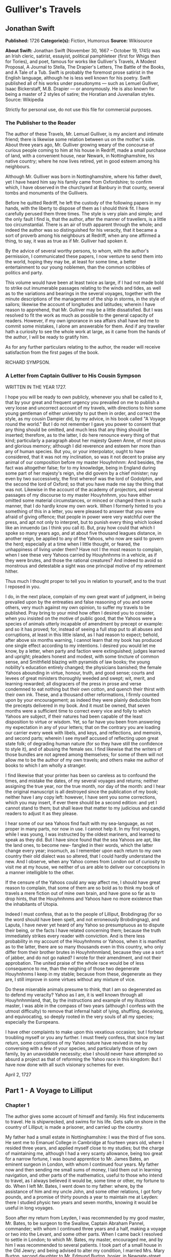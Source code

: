 
* Gulliver's Travels
** Jonathan Swift
   *Published:* 1726
   *Categorie(s):* Fiction, Humorous
   *Source:* Wikisource


   *About Swift:*
   Jonathan Swift (November 30, 1667 -- October 19, 1745) was an Irish cleric, satirist, essayist, political pamphleteer
   (first for Whigs then for Tories), and poet, famous for works like Gulliver's Travels, A Modest Proposal, A Journal to
   Stella, The Drapier's Letters, The Battle of the Books, and A Tale of a Tub. Swift is probably the foremost prose
   satirist in the English language, although he is less well known for his poetry. Swift published all of his works under
   pseudonyms --- such as Lemuel Gulliver, Isaac Bickerstaff, M.B. Drapier --- or anonymously. He is also known for being a
   master of 2 styles of satire; the Horatian and Juvenalian styles. Source: Wikipedia

   Strictly for personal use, do not use this file for commercial purposes.

*** The Publisher to the Reader

    The author of these Travels, Mr. Lemuel Gulliver, is my ancient and intimate friend; there is likewise some relation
    between us on the mother's side. About three years ago, Mr. Gulliver growing weary of the concourse of curious people
    coming to him at his house in Redriff, made a small purchase of land, with a convenient house, near Newark, in
    Nottinghamshire, his native country; where he now lives retired, yet in good esteem among his neighbours.

    Although Mr. Gulliver was born in Nottinghamshire, where his father dwelt, yet I have heard him say his family came from
    Oxfordshire; to confirm which, I have observed in the churchyard at Banbury in that county, several tombs and monuments
    of the Gullivers.

    Before he quitted Redriff, he left the custody of the following papers in my hands, with the liberty to dispose of them
    as I should think fit. I have carefully perused them three times. The style is very plain and simple; and the only fault
    I find is, that the author, after the manner of travellers, is a little too circumstantial. There is an air of truth
    apparent through the whole; and indeed the author was so distinguished for his veracity, that it became a sort of
    proverb among his neighbours at Redriff, when any one affirmed a thing, to say, it was as true as if Mr. Gulliver had
    spoken it.

    By the advice of several worthy persons, to whom, with the author's permission, I communicated these papers, I now
    venture to send them into the world, hoping they may be, at least for some time, a better entertainment to our young
    noblemen, than the common scribbles of politics and party.

    This volume would have been at least twice as large, if I had not made bold to strike out innumerable passages relating
    to the winds and tides, as well as to the variations and bearings in the several voyages, together with the minute
    descriptions of the management of the ship in storms, in the style of sailors; likewise the account of longitudes and
    latitudes; wherein I have reason to apprehend, that Mr. Gulliver may be a little dissatisfied. But I was resolved to fit
    the work as much as possible to the general capacity of readers. However, if my own ignorance in sea affairs shall have
    led me to commit some mistakes, I alone am answerable for them. And if any traveller hath a curiosity to see the whole
    work at large, as it came from the hands of the author, I will be ready to gratify him.

    As for any further particulars relating to the author, the reader will receive satisfaction from the first pages of the
    book.

    RICHARD SYMPSON.

*** A Letter from Captain Gulliver to His Cousin Sympson

    WRITTEN IN THE YEAR 1727.

    I hope you will be ready to own publicly, whenever you shall be called to it, that by your great and frequent urgency
    you prevailed on me to publish a very loose and uncorrect account of my travels, with directions to hire some young
    gentleman of either university to put them in order, and correct the style, as my cousin Dampier did, by my advice, in
    his book called "A Voyage round the world." But I do not remember I gave you power to consent that any thing should be
    omitted, and much less that any thing should be inserted; therefore, as to the latter, I do here renounce every thing of
    that kind; particularly a paragraph about her majesty Queen Anne, of most pious and glorious memory; although I did
    reverence and esteem her more than any of human species. But you, or your interpolator, ought to have considered, that
    it was not my inclination, so was it not decent to praise any animal of our composition before my master Houyhnhnm: And
    besides, the fact was altogether false; for to my knowledge, being in England during some part of her majesty's reign,
    she did govern by a chief minister; nay even by two successively, the first whereof was the lord of Godolphin, and the
    second the lord of Oxford; so that you have made me say the thing that was not. Likewise in the account of the academy
    of projectors, and several passages of my discourse to my master Houyhnhnm, you have either omitted some material
    circumstances, or minced or changed them in such a manner, that I do hardly know my own work. When I formerly hinted to
    you something of this in a letter, you were pleased to answer that you were afraid of giving offence; that people in
    power were very watchful over the press, and apt not only to interpret, but to punish every thing which looked like an
    innuendo (as I think you call it). But, pray how could that which I spoke so many years ago, and at about five thousand
    leagues distance, in another reign, be applied to any of the Yahoos, who now are said to govern the herd; especially at
    a time when I little thought, or feared, the unhappiness of living under them? Have not I the most reason to complain,
    when I see these very Yahoos carried by Houyhnhnms in a vehicle, as if they were brutes, and those the rational
    creatures? And indeed to avoid so monstrous and detestable a sight was one principal motive of my retirement hither.

    Thus much I thought proper to tell you in relation to yourself, and to the trust I reposed in you.

    I do, in the next place, complain of my own great want of judgment, in being prevailed upon by the entreaties and false
    reasoning of you and some others, very much against my own opinion, to suffer my travels to be published. Pray bring to
    your mind how often I desired you to consider, when you insisted on the motive of public good, that the Yahoos were a
    species of animals utterly incapable of amendment by precept or example: and so it has proved; for, instead of seeing a
    full stop put to all abuses and corruptions, at least in this little island, as I had reason to expect; behold, after
    above six months warning, I cannot learn that my book has produced one single effect according to my intentions. I
    desired you would let me know, by a letter, when party and faction were extinguished; judges learned and upright;
    pleaders honest and modest, with some tincture of common sense, and Smithfield blazing with pyramids of law books; the
    young nobility's education entirely changed; the physicians banished; the female Yahoos abounding in virtue, honour,
    truth, and good sense; courts and levees of great ministers thoroughly weeded and swept; wit, merit, and learning
    rewarded; all disgracers of the press in prose and verse condemned to eat nothing but their own cotton, and quench their
    thirst with their own ink. These, and a thousand other reformations, I firmly counted upon by your encouragement; as
    indeed they were plainly deducible from the precepts delivered in my book. And it must be owned, that seven months were
    a sufficient time to correct every vice and folly to which Yahoos are subject, if their natures had been capable of the
    least disposition to virtue or wisdom. Yet, so far have you been from answering my expectation in any of your letters;
    that on the contrary you are loading our carrier every week with libels, and keys, and reflections, and memoirs, and
    second parts; wherein I see myself accused of reflecting upon great state folk; of degrading human nature (for so they
    have still the confidence to style it), and of abusing the female sex. I find likewise that the writers of those bundles
    are not agreed among themselves; for some of them will not allow me to be the author of my own travels; and others make
    me author of books to which I am wholly a stranger.

    I find likewise that your printer has been so careless as to confound the times, and mistake the dates, of my several
    voyages and returns; neither assigning the true year, nor the true month, nor day of the month: and I hear the original
    manuscript is all destroyed since the publication of my book; neither have I any copy left: however, I have sent you
    some corrections, which you may insert, if ever there should be a second edition: and yet I cannot stand to them; but
    shall leave that matter to my judicious and candid readers to adjust it as they please.

    I hear some of our sea Yahoos find fault with my sea-language, as not proper in many parts, nor now in use. I cannot
    help it. In my first voyages, while I was young, I was instructed by the oldest mariners, and learned to speak as they
    did. But I have since found that the sea Yahoos are apt, like the land ones, to become new- fangled in their words,
    which the latter change every year; insomuch, as I remember upon each return to my own country their old dialect was so
    altered, that I could hardly understand the new. And I observe, when any Yahoo comes from London out of curiosity to
    visit me at my house, we neither of us are able to deliver our conceptions in a manner intelligible to the other.

    If the censure of the Yahoos could any way affect me, I should have great reason to complain, that some of them are so
    bold as to think my book of travels a mere fiction out of mine own brain, and have gone so far as to drop hints, that
    the Houyhnhnms and Yahoos have no more existence than the inhabitants of Utopia.

    Indeed I must confess, that as to the people of Lilliput, Brobdingrag (for so the word should have been spelt, and not
    erroneously Brobdingnag), and Laputa, I have never yet heard of any Yahoo so presumptuous as to dispute their being, or
    the facts I have related concerning them; because the truth immediately strikes every reader with conviction. And is
    there less probability in my account of the Houyhnhnms or Yahoos, when it is manifest as to the latter, there are so
    many thousands even in this country, who only differ from their brother brutes in Houyhnhnmland, because they use a sort
    of jabber, and do not go naked? I wrote for their amendment, and not their approbation. The united praise of the whole
    race would be of less consequence to me, than the neighing of those two degenerate Houyhnhnms I keep in my stable;
    because from these, degenerate as they are, I still improve in some virtues without any mixture of vice.

    Do these miserable animals presume to think, that I am so degenerated as to defend my veracity? Yahoo as I am, it is
    well known through all Houyhnhnmland, that, by the instructions and example of my illustrious master, I was able in the
    compass of two years (although I confess with the utmost difficulty) to remove that infernal habit of lying, shuffling,
    deceiving, and equivocating, so deeply rooted in the very souls of all my species; especially the Europeans.

    I have other complaints to make upon this vexatious occasion; but I forbear troubling myself or you any further. I must
    freely confess, that since my last return, some corruptions of my Yahoo nature have revived in me by conversing with a
    few of your species, and particularly those of my own family, by an unavoidable necessity; else I should never have
    attempted so absurd a project as that of reforming the Yahoo race in this kingdom: But I have now done with all such
    visionary schemes for ever.

    April 2, 1727

** Part 1 - A Voyage to Lilliput
*** Chapter 1

    The author gives some account of himself and family. His first inducements to travel. He is shipwrecked, and swims for
    his life. Gets safe on shore in the country of Lilliput; is made a prisoner, and carried up the country.

    My father had a small estate in Nottinghamshire: I was the third of five sons. He sent me to Emanuel College in
    Cambridge at fourteen years old, where I resided three years, and applied myself close to my studies; but the charge of
    maintaining me, although I had a very scanty allowance, being too great for a narrow fortune, I was bound apprentice to
    Mr. James Bates, an eminent surgeon in London, with whom I continued four years. My father now and then sending me small
    sums of money, I laid them out in learning navigation, and other parts of the mathematics, useful to those who intend to
    travel, as I always believed it would be, some time or other, my fortune to do. When I left Mr. Bates, I went down to my
    father: where, by the assistance of him and my uncle John, and some other relations, I got forty pounds, and a promise
    of thirty pounds a year to maintain me at Leyden: there I studied physic two years and seven months, knowing it would be
    useful in long voyages.

    Soon after my return from Leyden, I was recommended by my good master, Mr. Bates, to be surgeon to the Swallow, Captain
    Abraham Pannel, commander; with whom I continued three years and a half, making a voyage or two into the Levant, and
    some other parts. When I came back I resolved to settle in London; to which Mr. Bates, my master, encouraged me, and by
    him I was recommended to several patients. I took part of a small house in the Old Jewry; and being advised to alter my
    condition, I married Mrs. Mary Burton, second daughter to Mr. Edmund Burton, hosier, in Newgate-street, with whom I
    received four hundred pounds for a portion.

    But my good master Bates dying in two years after, and I having few friends, my business began to fail; for my
    conscience would not suffer me to imitate the bad practice of too many among my brethren. Having therefore consulted
    with my wife, and some of my acquaintance, I determined to go again to sea. I was surgeon successively in two ships, and
    made several voyages, for six years, to the East and West Indies, by which I got some addition to my fortune. My hours
    of leisure I spent in reading the best authors, ancient and modern, being always provided with a good number of books;
    and when I was ashore, in observing the manners and dispositions of the people, as well as learning their language;
    wherein I had a great facility, by the strength of my memory.

    The last of these voyages not proving very fortunate, I grew weary of the sea, and intended to stay at home with my wife
    and family. I removed from the Old Jewry to Fetter Lane, and from thence to Wapping, hoping to get business among the
    sailors; but it would not turn to account. After three years expectation that things would mend, I accepted an
    advantageous offer from Captain William Prichard, master of the Antelope, who was making a voyage to the South Sea. We
    set sail from Bristol, May 4, 1699, and our voyage was at first very prosperous.

    It would not be proper, for some reasons, to trouble the reader with the particulars of our adventures in those seas;
    let it suffice to inform him, that in our passage from thence to the East Indies, we were driven by a violent storm to
    the north-west of Van Diemen's Land. By an observation, we found ourselves in the latitude of 30 degrees 2 minutes
    south. Twelve of our crew were dead by immoderate labour and ill food; the rest were in a very weak condition. On the
    5th of November, which was the beginning of summer in those parts, the weather being very hazy, the seamen spied a rock
    within half a cable's length of the ship; but the wind was so strong, that we were driven directly upon it, and
    immediately split. Six of the crew, of whom I was one, having let down the boat into the sea, made a shift to get clear
    of the ship and the rock. We rowed, by my computation, about three leagues, till we were able to work no longer, being
    already spent with labour while we were in the ship. We therefore trusted ourselves to the mercy of the waves, and in
    about half an hour the boat was overset by a sudden flurry from the north. What became of my companions in the boat, as
    well as of those who escaped on the rock, or were left in the vessel, I cannot tell; but conclude they were all lost.
    For my own part, I swam as fortune directed me, and was pushed forward by wind and tide. I often let my legs drop, and
    could feel no bottom; but when I was almost gone, and able to struggle no longer, I found myself within my depth; and by
    this time the storm was much abated. The declivity was so small, that I walked near a mile before I got to the shore,
    which I conjectured was about eight o'clock in the evening. I then advanced forward near half a mile, but could not
    discover any sign of houses or inhabitants; at least I was in so weak a condition, that I did not observe them. I was
    extremely tired, and with that, and the heat of the weather, and about half a pint of brandy that I drank as I left the
    ship, I found myself much inclined to sleep. I lay down on the grass, which was very short and soft, where I slept
    sounder than ever I remembered to have done in my life, and, as I reckoned, about nine hours; for when I awaked, it was
    just day-light. I attempted to rise, but was not able to stir: for, as I happened to lie on my back, I found my arms and
    legs were strongly fastened on each side to the ground; and my hair, which was long and thick, tied down in the same
    manner. I likewise felt several slender ligatures across my body, from my arm-pits to my thighs. I could only look
    upwards; the sun began to grow hot, and the light offended my eyes. I heard a confused noise about me; but in the
    posture I lay, could see nothing except the sky. In a little time I felt something alive moving on my left leg, which
    advancing gently forward over my breast, came almost up to my chin; when, bending my eyes downwards as much as I could,
    I perceived it to be a human creature not six inches high, with a bow and arrow in his hands, and a quiver at his back.
    In the mean time, I felt at least forty more of the same kind (as I conjectured) following the first. I was in the
    utmost astonishment, and roared so loud, that they all ran back in a fright; and some of them, as I was afterwards told,
    were hurt with the falls they got by leaping from my sides upon the ground. However, they soon returned, and one of
    them, who ventured so far as to get a full sight of my face, lifting up his hands and eyes by way of admiration, cried
    out in a shrill but distinct voice, Hekinah degul: the others repeated the same words several times, but then I knew not
    what they meant. I lay all this while, as the reader may believe, in great uneasiness. At length, struggling to get
    loose, I had the fortune to break the strings, and wrench out the pegs that fastened my left arm to the ground; for, by
    lifting it up to my face, I discovered the methods they had taken to bind me, and at the same time with a violent pull,
    which gave me excessive pain, I a little loosened the strings that tied down my hair on the left side, so that I was
    just able to turn my head about two inches. But the creatures ran off a second time, before I could seize them;
    whereupon there was a great shout in a very shrill accent, and after it ceased I heard one of them cry aloud Tolgo
    phonac; when in an instant I felt above a hundred arrows discharged on my left hand, which, pricked me like so many
    needles; and besides, they shot another flight into the air, as we do bombs in Europe, whereof many, I suppose, fell on
    my body, (though I felt them not), and some on my face, which I immediately covered with my left hand. When this shower
    of arrows was over, I fell a groaning with grief and pain; and then striving again to get loose, they discharged another
    volley larger than the first, and some of them attempted with spears to stick me in the sides; but by good luck I had on
    a buff jerkin, which they could not pierce. I thought it the most prudent method to lie still, and my design was to
    continue so till night, when, my left hand being already loose, I could easily free myself: and as for the inhabitants,
    I had reason to believe I might be a match for the greatest army they could bring against me, if they were all of the
    same size with him that I saw. But fortune disposed otherwise of me. When the people observed I was quiet, they
    discharged no more arrows; but, by the noise I heard, I knew their numbers increased; and about four yards from me, over
    against my right ear, I heard a knocking for above an hour, like that of people at work; when turning my head that way,
    as well as the pegs and strings would permit me, I saw a stage erected about a foot and a half from the ground, capable
    of holding four of the inhabitants, with two or three ladders to mount it: from whence one of them, who seemed to be a
    person of quality, made me a long speech, whereof I understood not one syllable. But I should have mentioned, that
    before the principal person began his oration, he cried out three times, Langro dehul san (these words and the former
    were afterwards repeated and explained to me); whereupon, immediately, about fifty of the inhabitants came and cut the
    strings that fastened the left side of my head, which gave me the liberty of turning it to the right, and of observing
    the person and gesture of him that was to speak.

    He appeared to be of a middle age, and taller than any of the other three who attended him, whereof one was a page that
    held up his train, and seemed to be somewhat longer than my middle finger; the other two stood one on each side to
    support him. He acted every part of an orator, and I could observe many periods of threatenings, and others of promises,
    pity, and kindness. I answered in a few words, but in the most submissive manner, lifting up my left hand, and both my
    eyes to the sun, as calling him for a witness; and being almost famished with hunger, having not eaten a morsel for some
    hours before I left the ship, I found the demands of nature so strong upon me, that I could not forbear showing my
    impatience (perhaps against the strict rules of decency) by putting my finger frequently to my mouth, to signify that I
    wanted food. The hurgo (for so they call a great lord, as I afterwards learnt) understood me very well. He descended
    from the stage, and commanded that several ladders should be applied to my sides, on which above a hundred of the
    inhabitants mounted and walked towards my mouth, laden with baskets full of meat, which had been provided and sent
    thither by the king's orders, upon the first intelligence he received of me. I observed there was the flesh of several
    animals, but could not distinguish them by the taste. There were shoulders, legs, and loins, shaped like those of
    mutton, and very well dressed, but smaller than the wings of a lark. I ate them by two or three at a mouthful, and took
    three loaves at a time, about the bigness of musket bullets.

    They supplied me as fast as they could, showing a thousand marks of wonder and astonishment at my bulk and appetite. I
    then made another sign, that I wanted drink. They found by my eating that a small quantity would not suffice me; and
    being a most ingenious people, they slung up, with great dexterity, one of their largest hogsheads, then rolled it
    towards my hand, and beat out the top; I drank it off at a draught, which I might well do, for it did not hold half a
    pint, and tasted like a small wine of Burgundy, but much more delicious. They brought me a second hogshead, which I
    drank in the same manner, and made signs for more; but they had none to give me. When I had performed these wonders,
    they shouted for joy, and danced upon my breast, repeating several times as they did at first, Hekinah degul. They made
    me a sign that I should throw down the two hogsheads, but first warning the people below to stand out of the way, crying
    aloud, Borach mevolah; and when they saw the vessels in the air, there was a universal shout of Hekinah degul. I confess
    I was often tempted, while they were passing backwards and forwards on my body, to seize forty or fifty of the first
    that came in my reach, and dash them against the ground. But the remembrance of what I had felt, which probably might
    not be the worst they could do, and the promise of honour I made them---for so I interpreted my submissive
    behaviour---soon drove out these imaginations. Besides, I now considered myself as bound by the laws of hospitality, to
    a people who had treated me with so much expense and magnificence. However, in my thoughts I could not sufficiently
    wonder at the intrepidity of these diminutive mortals, who durst venture to mount and walk upon my body, while one of my
    hands was at liberty, without trembling at the very sight of so prodigious a creature as I must appear to them. After
    some time, when they observed that I made no more demands for meat, there appeared before me a person of high rank from
    his imperial majesty. His excellency, having mounted on the small of my right leg, advanced forwards up to my face, with
    about a dozen of his retinue; and producing his credentials under the signet royal, which he applied close to my eyes,
    spoke about ten minutes without any signs of anger, but with a kind of determinate resolution, often pointing forwards,
    which, as I afterwards found, was towards the capital city, about half a mile distant; whither it was agreed by his
    majesty in council that I must be conveyed. I answered in few words, but to no purpose, and made a sign with my hand
    that was loose, putting it to the other (but over his excellency's head for fear of hurting him or his train) and then
    to my own head and body, to signify that I desired my liberty. It appeared that he understood me well enough, for he
    shook his head by way of disapprobation, and held his hand in a posture to show that I must be carried as a prisoner.
    However, he made other signs to let me understand that I should have meat and drink enough, and very good treatment.
    Whereupon I once more thought of attempting to break my bonds; but again, when I felt the smart of their arrows upon my
    face and hands, which were all in blisters, and many of the darts still sticking in them, and observing likewise that
    the number of my enemies increased, I gave tokens to let them know that they might do with me what they pleased. Upon
    this, the hurgo and his train withdrew, with much civility and cheerful countenances. Soon after I heard a general
    shout, with frequent repetitions of the words Peplom selan; and I felt great numbers of people on my left side relaxing
    the cords to such a degree, that I was able to turn upon my right, and to ease myself with making water; which I very
    plentifully did, to the great astonishment of the people; who, conjecturing by my motion what I was going to do,
    immediately opened to the right and left on that side, to avoid the torrent, which fell with such noise and violence
    from me. But before this, they had daubed my face and both my hands with a sort of ointment, very pleasant to the smell,
    which, in a few minutes, removed all the smart of their arrows. These circumstances, added to the refreshment I had
    received by their victuals and drink, which were very nourishing, disposed me to sleep. I slept about eight hours, as I
    was afterwards assured; and it was no wonder, for the physicians, by the emperor's order, had mingled a sleepy potion in
    the hogsheads of wine.

    It seems, that upon the first moment I was discovered sleeping on the ground, after my landing, the emperor had early
    notice of it by an express; and determined in council, that I should be tied in the manner I have related, (which was
    done in the night while I slept;) that plenty of meat and drink should be sent to me, and a machine prepared to carry me
    to the capital city.

    This resolution perhaps may appear very bold and dangerous, and I am confident would not be imitated by any prince in
    Europe on the like occasion. However, in my opinion, it was extremely prudent, as well as generous: for, supposing these
    people had endeavoured to kill me with their spears and arrows, while I was asleep, I should certainly have awaked with
    the first sense of smart, which might so far have roused my rage and strength, as to have enabled me to break the
    strings wherewith I was tied; after which, as they were not able to make resistance, so they could expect no mercy.

    These people are most excellent mathematicians, and arrived to a great perfection in mechanics, by the countenance and
    encouragement of the emperor, who is a renowned patron of learning. This prince has several machines fixed on wheels,
    for the carriage of trees and other great weights. He often builds his largest men of war, whereof some are nine feet
    long, in the woods where the timber grows, and has them carried on these engines three or four hundred yards to the sea.
    Five hundred carpenters and engineers were immediately set at work to prepare the greatest engine they had. It was a
    frame of wood raised three inches from the ground, about seven feet long, and four wide, moving upon twenty-two wheels.
    The shout I heard was upon the arrival of this engine, which, it seems, set out in four hours after my landing. It was
    brought parallel to me, as I lay. But the principal difficulty was to raise and place me in this vehicle. Eighty poles,
    each of one foot high, were erected for this purpose, and very strong cords, of the bigness of packthread, were fastened
    by hooks to many bandages, which the workmen had girt round my neck, my hands, my body, and my legs. Nine hundred of the
    strongest men were employed to draw up these cords, by many pulleys fastened on the poles; and thus, in less than three
    hours, I was raised and slung into the engine, and there tied fast. All this I was told; for, while the operation was
    performing, I lay in a profound sleep, by the force of that soporiferous medicine infused into my liquor. Fifteen
    hundred of the emperor's largest horses, each about four inches and a half high, were employed to draw me towards the
    metropolis, which, as I said, was half a mile distant.

    About four hours after we began our journey, I awaked by a very ridiculous accident; for the carriage being stopped a
    while, to adjust something that was out of order, two or three of the young natives had the curiosity to see how I
    looked when I was asleep; they climbed up into the engine, and advancing very softly to my face, one of them, an officer
    in the guards, put the sharp end of his half-pike a good way up into my left nostril, which tickled my nose like a
    straw, and made me sneeze violently; whereupon they stole off unperceived, and it was three weeks before I knew the
    cause of my waking so suddenly. We made a long march the remaining part of the day, and, rested at night with five
    hundred guards on each side of me, half with torches, and half with bows and arrows, ready to shoot me if I should offer
    to stir. The next morning at sun-rise we continued our march, and arrived within two hundred yards of the city gates
    about noon. The emperor, and all his court, came out to meet us; but his great officers would by no means suffer his
    majesty to endanger his person by mounting on my body.

    At the place where the carriage stopped there stood an ancient temple, esteemed to be the largest in the whole kingdom;
    which, having been polluted some years before by an unnatural murder, was, according to the zeal of those people, looked
    upon as profane, and therefore had been applied to common use, and all the ornaments and furniture carried away. In this
    edifice it was determined I should lodge. The great gate fronting to the north was about four feet high, and almost two
    feet wide, through which I could easily creep. On each side of the gate was a small window, not above six inches from
    the ground: into that on the left side, the king's smith conveyed fourscore and eleven chains, like those that hang to a
    lady's watch in Europe, and almost as large, which were locked to my left leg with six-and-thirty padlocks. Over against
    this temple, on the other side of the great highway, at twenty feet distance, there was a turret at least five feet
    high. Here the emperor ascended, with many principal lords of his court, to have an opportunity of viewing me, as I was
    told, for I could not see them. It was reckoned that above a hundred thousand inhabitants came out of the town upon the
    same errand; and, in spite of my guards, I believe there could not be fewer than ten thousand at several times, who
    mounted my body by the help of ladders. But a proclamation was soon issued, to forbid it upon pain of death. When the
    workmen found it was impossible for me to break loose, they cut all the strings that bound me; whereupon I rose up, with
    as melancholy a disposition as ever I had in my life. But the noise and astonishment of the people, at seeing me rise
    and walk, are not to be expressed. The chains that held my left leg were about two yards long, and gave me not only the
    liberty of walking backwards and forwards in a semicircle, but, being fixed within four inches of the gate, allowed me
    to creep in, and lie at my full length in the temple.

*** Chapter 2


    The emperor of Lilliput, attended by several of the nobility, comes to see the author in his confinement. The emperor's
    person and habit described. Learned men appointed to teach the author their language. He gains favour by his mild
    disposition. His pockets are searched, and his sword and pistols taken from him.

    When I found myself on my feet, I looked about me, and must confess I never beheld a more entertaining prospect. The
    country around appeared like a continued garden, and the enclosed fields, which were generally forty feet square,
    resembled so many beds of flowers. These fields were intermingled with woods of half a stang, (1) and the tallest trees,
    as I could judge, appeared to be seven feet high. I viewed the town on my left hand, which looked like the painted scene
    of a city in a theatre.

    I had been for some hours extremely pressed by the necessities of nature; which was no wonder, it being almost two days
    since I had last disburdened myself. I was under great difficulties between urgency and shame. The best expedient I
    could think of, was to creep into my house, which I accordingly did; and shutting the gate after me, I went as far as
    the length of my chain would suffer, and discharged my body of that uneasy load. But this was the only time I was ever
    guilty of so uncleanly an action; for which I cannot but hope the candid reader will give some allowance, after he has
    maturely and impartially considered my case, and the distress I was in. From this time my constant practice was, as soon
    as I rose, to perform that business in open air, at the full extent of my chain; and due care was taken every morning
    before company came, that the offensive matter should be carried off in wheel-barrows, by two servants appointed for
    that purpose. I would not have dwelt so long upon a circumstance that, perhaps, at first sight, may appear not very
    momentous, if I had not thought it necessary to justify my character, in point of cleanliness, to the world; which, I am
    told, some of my maligners have been pleased, upon this and other occasions, to call in question.

    When this adventure was at an end, I came back out of my house, having occasion for fresh air. The emperor was already
    descended from the tower, and advancing on horse-back towards me, which had like to have cost him dear; for the beast,
    though very well trained, yet wholly unused to such a sight, which appeared as if a mountain moved before him, reared up
    on its hinder feet: but that prince, who is an excellent horseman, kept his seat, till his attendants ran in, and held
    the bridle, while his majesty had time to dismount. When he alighted, he surveyed me round with great admiration; but
    kept beyond the length of my chain. He ordered his cooks and butlers, who were already prepared, to give me victuals and
    drink, which they pushed forward in a sort of vehicles upon wheels, till I could reach them. I took these vehicles and
    soon emptied them all; twenty of them were filled with meat, and ten with liquor; each of the former afforded me two or
    three good mouthfuls; and I emptied the liquor of ten vessels, which was contained in earthen vials, into one vehicle,
    drinking it off at a draught; and so I did with the rest. The empress, and young princes of the blood of both sexes,
    attended by many ladies, sat at some distance in their chairs; but upon the accident that happened to the emperor's
    horse, they alighted, and came near his person, which I am now going to describe. He is taller by almost the breadth of
    my nail, than any of his court; which alone is enough to strike an awe into the beholders.

    His features are strong and masculine, with an Austrian lip and arched nose, his complexion olive, his countenance
    erect, his body and limbs well proportioned, all his motions graceful, and his deportment majestic. He was then past his
    prime, being twenty-eight years and three quarters old, of which he had reigned about seven in great felicity, and
    generally victorious. For the better convenience of beholding him, I lay on my side, so that my face was parallel to
    his, and he stood but three yards off: however, I have had him since many times in my hand, and therefore cannot be
    deceived in the description. His dress was very plain and simple, and the fashion of it between the Asiatic and the
    European; but he had on his head a light helmet of gold, adorned with jewels, and a plume on the crest. He held his
    sword drawn in his hand to defend himself, if I should happen to break loose; it was almost three inches long; the hilt
    and scabbard were gold enriched with diamonds. His voice was shrill, but very clear and articulate; and I could
    distinctly hear it when I stood up. The ladies and courtiers were all most magnificently clad; so that the spot they
    stood upon seemed to resemble a petticoat spread upon the ground, embroidered with figures of gold and silver. His
    imperial majesty spoke often to me, and I returned answers: but neither of us could understand a syllable. There were
    several of his priests and lawyers present (as I conjectured by their habits), who were commanded to address themselves
    to me; and I spoke to them in as many languages as I had the least smattering of, which were High and Low Dutch, Latin,
    French, Spanish, Italian, and Lingua Franca, but all to no purpose. After about two hours the court retired, and I was
    left with a strong guard, to prevent the impertinence, and probably the malice of the rabble, who were very impatient to
    crowd about me as near as they durst; and some of them had the impudence to shoot their arrows at me, as I sat on the
    ground by the door of my house, whereof one very narrowly missed my left eye. But the colonel ordered six of the
    ringleaders to be seized, and thought no punishment so proper as to deliver them bound into my hands; which some of his
    soldiers accordingly did, pushing them forward with the butt-ends of their pikes into my reach. I took them all in my
    right hand, put five of them into my coat-pocket; and as to the sixth, I made a countenance as if I would eat him alive.
    The poor man squalled terribly, and the colonel and his officers were in much pain, especially when they saw me take out
    my penknife: but I soon put them out of fear; for, looking mildly, and immediately cutting the strings he was bound
    with, I set him gently on the ground, and away he ran. I treated the rest in the same manner, taking them one by one out
    of my pocket; and I observed both the soldiers and people were highly delighted at this mark of my clemency, which was
    represented very much to my advantage at court.

    Towards night I got with some difficulty into my house, where I lay on the ground, and continued to do so about a
    fortnight; during which time, the emperor gave orders to have a bed prepared for me. Six hundred beds of the common
    measure were brought in carriages, and worked up in my house; a hundred and fifty of their beds, sewn together, made up
    the breadth and length; and these were four double: which, however, kept me but very indifferently from the hardness of
    the floor, that was of smooth stone. By the same computation, they provided me with sheets, blankets, and coverlets,
    tolerable enough for one who had been so long inured to hardships.

    As the news of my arrival spread through the kingdom, it brought prodigious numbers of rich, idle, and curious people to
    see me; so that the villages were almost emptied; and great neglect of tillage and household affairs must have ensued,
    if his imperial majesty had not provided, by several proclamations and orders of state, against this inconveniency. He
    directed that those who had already beheld me should return home, and not presume to come within fifty yards of my
    house, without license from the court; whereby the secretaries of state got considerable fees.

    In the mean time the emperor held frequent councils, to debate what course should be taken with me; and I was afterwards
    assured by a particular friend, a person of great quality, who was as much in the secret as any, that the court was
    under many difficulties concerning me. They apprehended my breaking loose; that my diet would be very expensive, and
    might cause a famine. Sometimes they determined to starve me; or at least to shoot me in the face and hands with
    poisoned arrows, which would soon despatch me; but again they considered, that the stench of so large a carcass might
    produce a plague in the metropolis, and probably spread through the whole kingdom. In the midst of these consultations,
    several officers of the army went to the door of the great council-chamber, and two of them being admitted, gave an
    account of my behaviour to the six criminals above-mentioned; which made so favourable an impression in the breast of
    his majesty and the whole board, in my behalf, that an imperial commission was issued out, obliging all the villages,
    nine hundred yards round the city, to deliver in every morning six beeves, forty sheep, and other victuals for my
    sustenance; together with a proportionable quantity of bread, and wine, and other liquors; for the due payment of which,
    his majesty gave assignments upon his treasury:---for this prince lives chiefly upon his own demesnes; seldom, except
    upon great occasions, raising any subsidies upon his subjects, who are bound to attend him in his wars at their own
    expense. An establishment was also made of six hundred persons to be my domestics, who had board-wages allowed for their
    maintenance, and tents built for them very conveniently on each side of my door. It was likewise ordered, that three
    hundred tailors should make me a suit of clothes, after the fashion of the country; that six of his majesty's greatest
    scholars should be employed to instruct me in their language; and lastly, that the emperor's horses, and those of the
    nobility and troops of guards, should be frequently exercised in my sight, to accustom themselves to me. All these
    orders were duly put in execution; and in about three weeks I made a great progress in learning their language; during
    which time the emperor frequently honoured me with his visits, and was pleased to assist my masters in teaching me. We
    began already to converse together in some sort; and the first words I learnt, were to express my desire "that he would
    please give me my liberty;" which I every day repeated on my knees. His answer, as I could comprehend it, was, "that
    this must be a work of time, not to be thought on without the advice of his council, and that first I must LUMOS KELMIN
    PESSO DESMAR LON EMPOSO;" that is, swear a peace with him and his kingdom. However, that I should be used with all
    kindness. And he advised me to "acquire, by my patience and discreet behaviour, the good opinion of himself and his
    subjects." He desired "I would not take it ill, if he gave orders to certain proper officers to search me; for probably
    I might carry about me several weapons, which must needs be dangerous things, if they answered the bulk of so prodigious
    a person." I said, "His majesty should be satisfied; for I was ready to strip myself, and turn up my pockets before
    him." This I delivered part in words, and part in signs. He replied, "that, by the laws of the kingdom, I must be
    searched by two of his officers; that he knew this could not be done without my consent and assistance; and he had so
    good an opinion of my generosity and justice, as to trust their persons in my hands; that whatever they took from me,
    should be returned when I left the country, or paid for at the rate which I would set upon them." I took up the two
    officers in my hands, put them first into my coat-pockets, and then into every other pocket about me, except my two
    fobs, and another secret pocket, which I had no mind should be searched, wherein I had some little necessaries that were
    of no consequence to any but myself. In one of my fobs there was a silver watch, and in the other a small quantity of
    gold in a purse. These gentlemen, having pen, ink, and paper, about them, made an exact inventory of every thing they
    saw; and when they had done, desired I would set them down, that they might deliver it to the emperor. This inventory I
    afterwards translated into English, and is, word for word, as follows:

    "IMPRIMIS, In the right coat-pocket of the great man-mountain" (for so I interpret the words QUINBUS FLESTRIN,) "after
    the strictest search, we found only one great piece of coarse-cloth, large enough to be a foot-cloth for your majesty's
    chief room of state. In the left pocket we saw a huge silver chest, with a cover of the same metal, which we, the
    searchers, were not able to lift. We desired it should be opened, and one of us stepping into it, found himself up to
    the mid leg in a sort of dust, some part whereof flying up to our faces set us both a sneezing for several times
    together. In his right waistcoat-pocket we found a prodigious bundle of white thin substances, folded one over another,
    about the bigness of three men, tied with a strong cable, and marked with black figures; which we humbly conceive to be
    writings, every letter almost half as large as the palm of our hands. In the left there was a sort of engine, from the
    back of which were extended twenty long poles, resembling the pallisados before your majesty's court: wherewith we
    conjecture the man-mountain combs his head; for we did not always trouble him with questions, because we found it a
    great difficulty to make him understand us. In the large pocket, on the right side of his middle cover" (so I translate
    the word RANFULO, by which they meant my breeches,) "we saw a hollow pillar of iron, about the length of a man, fastened
    to a strong piece of timber larger than the pillar; and upon one side of the pillar, were huge pieces of iron sticking
    out, cut into strange figures, which we know not what to make of. In the left pocket, another engine of the same kind.
    In the smaller pocket on the right side, were several round flat pieces of white and red metal, of different bulk; some
    of the white, which seemed to be silver, were so large and heavy, that my comrade and I could hardly lift them. In the
    left pocket were two black pillars irregularly shaped: we could not, without difficulty, reach the top of them, as we
    stood at the bottom of his pocket. One of them was covered, and seemed all of a piece: but at the upper end of the other
    there appeared a white round substance, about twice the bigness of our heads. Within each of these was enclosed a
    prodigious plate of steel; which, by our orders, we obliged him to show us, because we apprehended they might be
    dangerous engines. He took them out of their cases, and told us, that in his own country his practice was to shave his
    beard with one of these, and cut his meat with the other. There were two pockets which we could not enter: these he
    called his fobs; they were two large slits cut into the top of his middle cover, but squeezed close by the pressure of
    his belly. Out of the right fob hung a great silver chain, with a wonderful kind of engine at the bottom. We directed
    him to draw out whatever was at the end of that chain; which appeared to be a globe, half silver, and half of some
    transparent metal; for, on the transparent side, we saw certain strange figures circularly drawn, and though we could
    touch them, till we found our fingers stopped by the lucid substance. He put this engine into our ears, which made an
    incessant noise, like that of a water-mill: and we conjecture it is either some unknown animal, or the god that he
    worships; but we are more inclined to the latter opinion, because he assured us, (if we understood him right, for he
    expressed himself very imperfectly) that he seldom did any thing without consulting it. He called it his oracle, and
    said, it pointed out the time for every action of his life. From the left fob he took out a net almost large enough for
    a fisherman, but contrived to open and shut like a purse, and served him for the same use: we found therein several
    massy pieces of yellow metal, which, if they be real gold, must be of immense value.

    "Having thus, in obedience to your majesty's commands, diligently searched all his pockets, we observed a girdle about
    his waist made of the hide of some prodigious animal, from which, on the left side, hung a sword of the length of five
    men; and on the right, a bag or pouch divided into two cells, each cell capable of holding three of your majesty's
    subjects. In one of these cells were several globes, or balls, of a most ponderous metal, about the bigness of our
    heads, and requiring a strong hand to lift them: the other cell contained a heap of certain black grains, but of no
    great bulk or weight, for we could hold above fifty of them in the palms of our hands.

    "This is an exact inventory of what we found about the body of the man-mountain, who used us with great civility, and
    due respect to your majesty's commission. Signed and sealed on the fourth day of the eighty-ninth moon of your majesty's
    auspicious reign.

    CLEFRIN FRELOCK, MARSI FRELOCK."

    When this inventory was read over to the emperor, he directed me, although in very gentle terms, to deliver up the
    several particulars. He first called for my scimitar, which I took out, scabbard and all. In the mean time he ordered
    three thousand of his choicest troops (who then attended him) to surround me at a distance, with their bows and arrows
    just ready to discharge; but I did not observe it, for mine eyes were wholly fixed upon his majesty. He then desired me
    to draw my scimitar, which, although it had got some rust by the sea water, was, in most parts, exceeding bright. I did
    so, and immediately all the troops gave a shout between terror and surprise; for the sun shone clear, and the reflection
    dazzled their eyes, as I waved the scimitar to and fro in my hand. His majesty, who is a most magnanimous prince, was
    less daunted than I could expect: he ordered me to return it into the scabbard, and cast it on the ground as gently as I
    could, about six feet from the end of my chain. The next thing he demanded was one of the hollow iron pillars; by which
    he meant my pocket pistols. I drew it out, and at his desire, as well as I could, expressed to him the use of it; and
    charging it only with powder, which, by the closeness of my pouch, happened to escape wetting in the sea (an
    inconvenience against which all prudent mariners take special care to provide,) I first cautioned the emperor not to be
    afraid, and then I let it off in the air. The astonishment here was much greater than at the sight of my scimitar.
    Hundreds fell down as if they had been struck dead; and even the emperor, although he stood his ground, could not
    recover himself for some time. I delivered up both my pistols in the same manner as I had done my scimitar, and then my
    pouch of powder and bullets; begging him that the former might be kept from fire, for it would kindle with the smallest
    spark, and blow up his imperial palace into the air. I likewise delivered up my watch, which the emperor was very
    curious to see, and commanded two of his tallest yeomen of the guards to bear it on a pole upon their shoulders, as
    draymen in England do a barrel of ale. He was amazed at the continual noise it made, and the motion of the minute-hand,
    which he could easily discern; for their sight is much more acute than ours: he asked the opinions of his learned men
    about it, which were various and remote, as the reader may well imagine without my repeating; although indeed I could
    not very perfectly understand them. I then gave up my silver and copper money, my purse, with nine large pieces of gold,
    and some smaller ones; my knife and razor, my comb and silver snuff-box, my handkerchief and journal-book. My scimitar,
    pistols, and pouch, were conveyed in carriages to his majesty's stores; but the rest of my goods were returned me.

    I had as I before observed, one private pocket, which escaped their search, wherein there was a pair of spectacles
    (which I sometimes use for the weakness of mine eyes,) a pocket perspective, and some other little conveniences; which,
    being of no consequence to the emperor, I did not think myself bound in honour to discover, and I apprehended they might
    be lost or spoiled if I ventured them out of my possession.

*** Chapter 3


    The author diverts the emperor, and his nobility of both sexes, in a very uncommon manner. The diversions of the court
    of Lilliput described. The author has his liberty granted him upon certain conditions.

    My gentleness and good behaviour had gained so far on the emperor and his court, and indeed upon the army and people in
    general, that I began to conceive hopes of getting my liberty in a short time. I took all possible methods to cultivate
    this favourable disposition. The natives came, by degrees, to be less apprehensive of any danger from me. I would
    sometimes lie down, and let five or six of them dance on my hand; and at last the boys and girls would venture to come
    and play at hide-and-seek in my hair. I had now made a good progress in understanding and speaking the language. The
    emperor had a mind one day to entertain me with several of the country shows, wherein they exceed all nations I have
    known, both for dexterity and magnificence. I was diverted with none so much as that of the rope-dancers, performed upon
    a slender white thread, extended about two feet, and twelve inches from the ground. Upon which I shall desire liberty,
    with the reader's patience, to enlarge a little.

    This diversion is only practised by those persons who are candidates for great employments, and high favour at court.
    They are trained in this art from their youth, and are not always of noble birth, or liberal education. When a great
    office is vacant, either by death or disgrace (which often happens,) five or six of those candidates petition the
    emperor to entertain his majesty and the court with a dance on the rope; and whoever jumps the highest, without falling,
    succeeds in the office. Very often the chief ministers themselves are commanded to show their skill, and to convince the
    emperor that they have not lost their faculty. Flimnap, the treasurer, is allowed to cut a caper on the straight rope,
    at least an inch higher than any other lord in the whole empire. I have seen him do the summerset several times
    together, upon a trencher fixed on a rope which is no thicker than a common pack-thread in England. My friend Reldresal,
    principal secretary for private affairs, is, in my opinion, if I am not partial, the second after the treasurer; the
    rest of the great officers are much upon a par.

    These diversions are often attended with fatal accidents, whereof great numbers are on record. I myself have seen two or
    three candidates break a limb. But the danger is much greater, when the ministers themselves are commanded to show their
    dexterity; for, by contending to excel themselves and their fellows, they strain so far that there is hardly one of them
    who has not received a fall, and some of them two or three. I was assured that, a year or two before my arrival, Flimnap
    would infallibly have broke his neck, if one of the king's cushions, that accidentally lay on the ground, had not
    weakened the force of his fall.

    There is likewise another diversion, which is only shown before the emperor and empress, and first minister, upon
    particular occasions. The emperor lays on the table three fine silken threads of six inches long; one is blue, the other
    red, and the third green. These threads are proposed as prizes for those persons whom the emperor has a mind to
    distinguish by a peculiar mark of his favour. The ceremony is performed in his majesty's great chamber of state, where
    the candidates are to undergo a trial of dexterity very different from the former, and such as I have not observed the
    least resemblance of in any other country of the new or old world. The emperor holds a stick in his hands, both ends
    parallel to the horizon, while the candidates advancing, one by one, sometimes leap over the stick, sometimes creep
    under it, backward and forward, several times, according as the stick is advanced or depressed. Sometimes the emperor
    holds one end of the stick, and his first minister the other; sometimes the minister has it entirely to himself. Whoever
    performs his part with most agility, and holds out the longest in leaping and creeping, is rewarded with the
    blue-coloured silk; the red is given to the next, and the green to the third, which they all wear girt twice round about
    the middle; and you see few great persons about this court who are not adorned with one of these girdles.

    The horses of the army, and those of the royal stables, having been daily led before me, were no longer shy, but would
    come up to my very feet without starting. The riders would leap them over my hand, as I held it on the ground; and one
    of the emperor's huntsmen, upon a large courser, took my foot, shoe and all; which was indeed a prodigious leap. I had
    the good fortune to divert the emperor one day after a very extraordinary manner. I desired he would order several
    sticks of two feet high, and the thickness of an ordinary cane, to be brought me; whereupon his majesty commanded the
    master of his woods to give directions accordingly; and the next morning six woodmen arrived with as many carriages,
    drawn by eight horses to each. I took nine of these sticks, and fixing them firmly in the ground in a quadrangular
    figure, two feet and a half square, I took four other sticks, and tied them parallel at each corner, about two feet from
    the ground; then I fastened my handkerchief to the nine sticks that stood erect; and extended it on all sides, till it
    was tight as the top of a drum; and the four parallel sticks, rising about five inches higher than the handkerchief,
    served as ledges on each side. When I had finished my work, I desired the emperor to let a troop of his best horses
    twenty-four in number, come and exercise upon this plain. His majesty approved of the proposal, and I took them up, one
    by one, in my hands, ready mounted and armed, with the proper officers to exercise them. As soon as they got into order
    they divided into two parties, performed mock skirmishes, discharged blunt arrows, drew their swords, fled and pursued,
    attacked and retired, and in short discovered the best military discipline I ever beheld. The parallel sticks secured
    them and their horses from falling over the stage; and the emperor was so much delighted, that he ordered this
    entertainment to be repeated several days, and once was pleased to be lifted up and give the word of command; and with
    great difficulty persuaded even the empress herself to let me hold her in her close chair within two yards of the stage,
    when she was able to take a full view of the whole performance. It was my good fortune, that no ill accident happened in
    these entertainments; only once a fiery horse, that belonged to one of the captains, pawing with his hoof, struck a hole
    in my handkerchief, and his foot slipping, he overthrew his rider and himself; but I immediately relieved them both, and
    covering the hole with one hand, I set down the troop with the other, in the same manner as I took them up. The horse
    that fell was strained in the left shoulder, but the rider got no hurt; and I repaired my handkerchief as well as I
    could: however, I would not trust to the strength of it any more, in such dangerous enterprises.

    About two or three days before I was set at liberty, as I was entertaining the court with this kind of feat, there
    arrived an express to inform his majesty, that some of his subjects, riding near the place where I was first taken up,
    had seen a great black substance lying on the around, very oddly shaped, extending its edges round, as wide as his
    majesty's bedchamber, and rising up in the middle as high as a man; that it was no living creature, as they at first
    apprehended, for it lay on the grass without motion; and some of them had walked round it several times; that, by
    mounting upon each other's shoulders, they had got to the top, which was flat and even, and, stamping upon it, they
    found that it was hollow within; that they humbly conceived it might be something belonging to the man-mountain; and if
    his majesty pleased, they would undertake to bring it with only five horses. I presently knew what they meant, and was
    glad at heart to receive this intelligence. It seems, upon my first reaching the shore after our shipwreck, I was in
    such confusion, that before I came to the place where I went to sleep, my hat, which I had fastened with a string to my
    head while I was rowing, and had stuck on all the time I was swimming, fell off after I came to land; the string, as I
    conjecture, breaking by some accident, which I never observed, but thought my hat had been lost at sea. I entreated his
    imperial majesty to give orders it might be brought to me as soon as possible, describing to him the use and the nature
    of it: and the next day the waggoners arrived with it, but not in a very good condition; they had bored two holes in the
    brim, within an inch and half of the edge, and fastened two hooks in the holes; these hooks were tied by a long cord to
    the harness, and thus my hat was dragged along for above half an English mile; but, the ground in that country being
    extremely smooth and level, it received less damage than I expected.

    Two days after this adventure, the emperor, having ordered that part of his army which quarters in and about his
    metropolis, to be in readiness, took a fancy of diverting himself in a very singular manner. He desired I would stand
    like a Colossus, with my legs as far asunder as I conveniently could. He then commanded his general (who was an old
    experienced leader, and a great patron of mine) to draw up the troops in close order, and march them under me; the foot
    by twenty-four abreast, and the horse by sixteen, with drums beating, colours flying, and pikes advanced. This body
    consisted of three thousand foot, and a thousand horse. His majesty gave orders, upon pain of death, that every soldier
    in his march should observe the strictest decency with regard to my person; which however could not prevent some of the
    younger officers from turning up their eyes as they passed under me: and, to confess the truth, my breeches were at that
    time in so ill a condition, that they afforded some opportunities for laughter and admiration.

    I had sent so many memorials and petitions for my liberty, that his majesty at length mentioned the matter, first in the
    cabinet, and then in a full council; where it was opposed by none, except Skyresh Bolgolam, who was pleased, without any
    provocation, to be my mortal enemy. But it was carried against him by the whole board, and confirmed by the emperor.
    That minister was GALBET, or admiral of the realm, very much in his master's confidence, and a person well versed in
    affairs, but of a morose and sour complexion. However, he was at length persuaded to comply; but prevailed that the
    articles and conditions upon which I should be set free, and to which I must swear, should be drawn up by himself. These
    articles were brought to me by Skyresh Bolgolam in person attended by two under-secretaries, and several persons of
    distinction. After they were read, I was demanded to swear to the performance of them; first in the manner of my own
    country, and afterwards in the method prescribed by their laws; which was, to hold my right foot in my left hand, and to
    place the middle finger of my right hand on the crown of my head, and my thumb on the tip of my right ear. But because
    the reader may be curious to have some idea of the style and manner of expression peculiar to that people, as well as to
    know the article upon which I recovered my liberty, I have made a translation of the whole instrument, word for word, as
    near as I was able, which I here offer to the public.

    "Golbasto Momarem Evlame Gurdilo Shefin Mully Ully Gue, most mighty Emperor of Lilliput, delight and terror of the
    universe, whose dominions extend five thousand BLUSTRUGS (about twelve miles in circumference) to the extremities of the
    globe; monarch of all monarchs, taller than the sons of men; whose feet press down to the centre, and whose head strikes
    against the sun; at whose nod the princes of the earth shake their knees; pleasant as the spring, comfortable as the
    summer, fruitful as autumn, dreadful as winter: his most sublime majesty proposes to the man-mountain, lately arrived at
    our celestial dominions, the following articles, which, by a solemn oath, he shall be obliged to perform:---

    "1st, The man-mountain shall not depart from our dominions, without our license under our great seal.

    "2d, He shall not presume to come into our metropolis, without our express order; at which time, the inhabitants shall
    have two hours warning to keep within doors.

    "3d, The said man-mountain shall confine his walks to our principal high roads, and not offer to walk, or lie down, in a
    meadow or field of corn.

    "4th, As he walks the said roads, he shall take the utmost care not to trample upon the bodies of any of our loving
    subjects, their horses, or carriages, nor take any of our subjects into his hands without their own consent.

    "5th, If an express requires extraordinary despatch, the man-mountain shall be obliged to carry, in his pocket, the
    messenger and horse a six days journey, once in every moon, and return the said messenger back (if so required) safe to
    our imperial presence.

    "6th, He shall be our ally against our enemies in the island of Blefuscu, and do his utmost to destroy their fleet,
    which is now preparing to invade us.

    "7th, That the said man-mountain shall, at his times of leisure, be aiding and assisting to our workmen, in helping to
    raise certain great stones, towards covering the wall of the principal park, and other our royal buildings.

    "8th, That the said man-mountain shall, in two moons' time, deliver in an exact survey of the circumference of our
    dominions, by a computation of his own paces round the coast.

    "Lastly, That, upon his solemn oath to observe all the above articles, the said man-mountain shall have a daily
    allowance of meat and drink sufficient for the support of 1724 of our subjects, with free access to our royal person,
    and other marks of our favour. Given at our palace at Belfaborac, the twelfth day of the ninety-first moon of our
    reign."

    I swore and subscribed to these articles with great cheerfulness and content, although some of them were not so
    honourable as I could have wished; which proceeded wholly from the malice of Skyresh Bolgolam, the high-admiral:
    whereupon my chains were immediately unlocked, and I was at full liberty. The emperor himself, in person, did me the
    honour to be by at the whole ceremony. I made my acknowledgements by prostrating myself at his majesty's feet: but he
    commanded me to rise; and after many gracious expressions, which, to avoid the censure of vanity, I shall not repeat, he
    added, "that he hoped I should prove a useful servant, and well deserve all the favours he had already conferred upon
    me, or might do for the future."

    The reader may please to observe, that, in the last article of the recovery of my liberty, the emperor stipulates to
    allow me a quantity of meat and drink sufficient for the support of 1724 Lilliputians. Some time after, asking a friend
    at court how they came to fix on that determinate number, he told me that his majesty's mathematicians, having taken the
    height of my body by the help of a quadrant, and finding it to exceed theirs in the proportion of twelve to one, they
    concluded from the similarity of their bodies, that mine must contain at least 1724 of theirs, and consequently would
    require as much food as was necessary to support that number of Lilliputians. By which the reader may conceive an idea
    of the ingenuity of that people, as well as the prudent and exact economy of so great a prince.

*** Chapter 4


    Mildendo, the metropolis of Lilliput, described, together with the emperor's palace. A conversation between the author
    and a principal secretary, concerning the affairs of that empire. The author's offers to serve the emperor in his wars.

    The first request I made, after I had obtained my liberty, was, that I might have license to see Mildendo, the
    metropolis; which the emperor easily granted me, but with a special charge to do no hurt either to the inhabitants or
    their houses. The people had notice, by proclamation, of my design to visit the town. The wall which encompassed it is
    two feet and a half high, and at least eleven inches broad, so that a coach and horses may be driven very safely round
    it; and it is flanked with strong towers at ten feet distance. I stepped over the great western gate, and passed very
    gently, and sidling, through the two principal streets, only in my short waistcoat, for fear of damaging the roofs and
    eaves of the houses with the skirts of my coat. I walked with the utmost circumspection, to avoid treading on any
    stragglers who might remain in the streets, although the orders were very strict, that all people should keep in their
    houses, at their own peril. The garret windows and tops of houses were so crowded with spectators, that I thought in all
    my travels I had not seen a more populous place. The city is an exact square, each side of the wall being five hundred
    feet long. The two great streets, which run across and divide it into four quarters, are five feet wide. The lanes and
    alleys, which I could not enter, but only view them as I passed, are from twelve to eighteen inches. The town is capable
    of holding five hundred thousand souls: the houses are from three to five stories: the shops and markets well provided.

    The emperor's palace is in the centre of the city where the two great streets meet. It is enclosed by a wall of two feet
    high, and twenty feet distance from the buildings. I had his majesty's permission to step over this wall; and, the space
    being so wide between that and the palace, I could easily view it on every side. The outward court is a square of forty
    feet, and includes two other courts: in the inmost are the royal apartments, which I was very desirous to see, but found
    it extremely difficult; for the great gates, from one square into another, were but eighteen inches high, and seven
    inches wide. Now the buildings of the outer court were at least five feet high, and it was impossible for me to stride
    over them without infinite damage to the pile, though the walls were strongly built of hewn stone, and four inches
    thick. At the same time the emperor had a great desire that I should see the magnificence of his palace; but this I was
    not able to do till three days after, which I spent in cutting down with my knife some of the largest trees in the royal
    park, about a hundred yards distant from the city. Of these trees I made two stools, each about three feet high, and
    strong enough to bear my weight. The people having received notice a second time, I went again through the city to the
    palace with my two stools in my hands. When I came to the side of the outer court, I stood upon one stool, and took the
    other in my hand; this I lifted over the roof, and gently set it down on the space between the first and second court,
    which was eight feet wide. I then stept over the building very conveniently from one stool to the other, and drew up the
    first after me with a hooked stick. By this contrivance I got into the inmost court; and, lying down upon my side, I
    applied my face to the windows of the middle stories, which were left open on purpose, and discovered the most splendid
    apartments that can be imagined. There I saw the empress and the young princes, in their several lodgings, with their
    chief attendants about them. Her imperial majesty was pleased to smile very graciously upon me, and gave me out of the
    window her hand to kiss.

    But I shall not anticipate the reader with further descriptions of this kind, because I reserve them for a greater work,
    which is now almost ready for the press; containing a general description of this empire, from its first erection,
    through along series of princes; with a particular account of their wars and politics, laws, learning, and religion;
    their plants and animals; their peculiar manners and customs, with other matters very curious and useful; my chief
    design at present being only to relate such events and transactions as happened to the public or to myself during a
    residence of about nine months in that empire.

    One morning, about a fortnight after I had obtained my liberty, Reldresal, principal secretary (as they style him) for
    private affairs, came to my house attended only by one servant. He ordered his coach to wait at a distance, and desired
    I would give him an hours audience; which I readily consented to, on account of his quality and personal merits, as well
    as of the many good offices he had done me during my solicitations at court. I offered to lie down that he might the
    more conveniently reach my ear, but he chose rather to let me hold him in my hand during our conversation. He began with
    compliments on my liberty; said "he might pretend to some merit in it;" but, however, added, "that if it had not been
    for the present situation of things at court, perhaps I might not have obtained it so soon. For," said he, "as
    flourishing a condition as we may appear to be in to foreigners, we labour under two mighty evils: a violent faction at
    home, and the danger of an invasion, by a most potent enemy, from abroad. As to the first, you are to understand, that
    for about seventy moons past there have been two struggling parties in this empire, under the names of TRAMECKSAN and
    SLAMECKSAN, from the high and low heels of their shoes, by which they distinguish themselves. It is alleged, indeed,
    that the high heels are most agreeable to our ancient constitution; but, however this be, his majesty has determined to
    make use only of low heels in the administration of the government, and all offices in the gift of the crown, as you
    cannot but observe; and particularly that his majesty's imperial heels are lower at least by a DRURR than any of his
    court (DRURR is a measure about the fourteenth part of an inch). The animosities between these two parties run so high,
    that they will neither eat, nor drink, nor talk with each other. We compute the TRAMECKSAN, or high heels, to exceed us
    in number; but the power is wholly on our side. We apprehend his imperial highness, the heir to the crown, to have some
    tendency towards the high heels; at least we can plainly discover that one of his heels is higher than the other, which
    gives him a hobble in his gait. Now, in the midst of these intestine disquiets, we are threatened with an invasion from
    the island of Blefuscu, which is the other great empire of the universe, almost as large and powerful as this of his
    majesty. For as to what we have heard you affirm, that there are other kingdoms and states in the world inhabited by
    human creatures as large as yourself, our philosophers are in much doubt, and would rather conjecture that you dropped
    from the moon, or one of the stars; because it is certain, that a hundred mortals of your bulk would in a short time
    destroy all the fruits and cattle of his majesty's dominions: besides, our histories of six thousand moons make no
    mention of any other regions than the two great empires of Lilliput and Blefuscu. Which two mighty powers have, as I was
    going to tell you, been engaged in a most obstinate war for six-and-thirty moons past. It began upon the following
    occasion. It is allowed on all hands, that the primitive way of breaking eggs, before we eat them, was upon the larger
    end; but his present majesty's grandfather, while he was a boy, going to eat an egg, and breaking it according to the
    ancient practice, happened to cut one of his fingers. Whereupon the emperor his father published an edict, commanding
    all his subjects, upon great penalties, to break the smaller end of their eggs. The people so highly resented this law,
    that our histories tell us, there have been six rebellions raised on that account; wherein one emperor lost his life,
    and another his crown. These civil commotions were constantly fomented by the monarchs of Blefuscu; and when they were
    quelled, the exiles always fled for refuge to that empire. It is computed that eleven thousand persons have at several
    times suffered death, rather than submit to break their eggs at the smaller end. Many hundred large volumes have been
    published upon this controversy: but the books of the Big-endians have been long forbidden, and the whole party rendered
    incapable by law of holding employments. During the course of these troubles, the emperors of Blefusca did frequently
    expostulate by their ambassadors, accusing us of making a schism in religion, by offending against a fundamental
    doctrine of our great prophet Lustrog, in the fifty-fourth chapter of the Blundecral (which is their Alcoran). This,
    however, is thought to be a mere strain upon the text; for the words are these: 'that all true believers break their
    eggs at the convenient end.'

    And which is the convenient end, seems, in my humble opinion to be left to every man's conscience, or at least in the
    power of the chief magistrate to determine. Now, the Big-endian exiles have found so much credit in the emperor of
    Blefuscu's court, and so much private assistance and encouragement from their party here at home, that a bloody war has
    been carried on between the two empires for six-and-thirty moons, with various success; during which time we have lost
    forty capital ships, and a much a greater number of smaller vessels, together with thirty thousand of our best seamen
    and soldiers; and the damage received by the enemy is reckoned to be somewhat greater than ours. However, they have now
    equipped a numerous fleet, and are just preparing to make a descent upon us; and his imperial majesty, placing great
    confidence in your valour and strength, has commanded me to lay this account of his affairs before you."

    I desired the secretary to present my humble duty to the emperor; and to let him know, "that I thought it would not
    become me, who was a foreigner, to interfere with parties; but I was ready, with the hazard of my life, to defend his
    person and state against all invaders."

*** Chapter 5


    The author, by an extraordinary stratagem, prevents an invasion. A high title of honour is conferred upon him.
    Ambassadors arrive from the emperor of Blefuscu, and sue for peace. The empress's apartment on fire by an accident; the
    author instrumental in saving the rest of the palace.

    The empire of Blefuscu is an island situated to the north-east of Lilliput, from which it is parted only by a channel of
    eight hundred yards wide. I had not yet seen it, and upon this notice of an intended invasion, I avoided appearing on
    that side of the coast, for fear of being discovered, by some of the enemy's ships, who had received no intelligence of
    me; all intercourse between the two empires having been strictly forbidden during the war, upon pain of death, and an
    embargo laid by our emperor upon all vessels whatsoever. I communicated to his majesty a project I had formed of seizing
    the enemy's whole fleet; which, as our scouts assured us, lay at anchor in the harbour, ready to sail with the first
    fair wind. I consulted the most experienced seamen upon the depth of the channel, which they had often plumbed; who told
    me, that in the middle, at high-water, it was seventy GLUMGLUFFS deep, which is about six feet of European measure; and
    the rest of it fifty GLUMGLUFFS at most. I walked towards the north-east coast, over against Blefuscu, where, lying down
    behind a hillock, I took out my small perspective glass, and viewed the enemy's fleet at anchor, consisting of about
    fifty men of war, and a great number of transports: I then came back to my house, and gave orders (for which I had a
    warrant) for a great quantity of the strongest cable and bars of iron. The cable was about as thick as packthread and
    the bars of the length and size of a knitting-needle. I trebled the cable to make it stronger, and for the same reason I
    twisted three of the iron bars together, bending the extremities into a hook. Having thus fixed fifty hooks to as many
    cables, I went back to the north-east coast, and putting off my coat, shoes, and stockings, walked into the sea, in my
    leathern jerkin, about half an hour before high water. I waded with what haste I could, and swam in the middle about
    thirty yards, till I felt ground. I arrived at the fleet in less than half an hour. The enemy was so frightened when
    they saw me, that they leaped out of their ships, and swam to shore, where there could not be fewer than thirty thousand
    souls. I then took my tackling, and, fastening a hook to the hole at the prow of each, I tied all the cords together at
    the end. While I was thus employed, the enemy discharged several thousand arrows, many of which stuck in my hands and
    face, and, beside the excessive smart, gave me much disturbance in my work. My greatest apprehension was for mine eyes,
    which I should have infallibly lost, if I had not suddenly thought of an expedient. I kept, among other little
    necessaries, a pair of spectacles in a private pocket, which, as I observed before, had escaped the emperor's searchers.
    These I took out and fastened as strongly as I could upon my nose, and thus armed, went on boldly with my work, in spite
    of the enemy's arrows, many of which struck against the glasses of my spectacles, but without any other effect, further
    than a little to discompose them. I had now fastened all the hooks, and, taking the knot in my hand, began to pull; but
    not a ship would stir, for they were all too fast held by their anchors, so that the boldest part of my enterprise
    remained. I therefore let go the cord, and leaving the hooks fixed to the ships, I resolutely cut with my knife the
    cables that fastened the anchors, receiving about two hundred shots in my face and hands; then I took up the knotted end
    of the cables, to which my hooks were tied, and with great ease drew fifty of the enemy's largest men of war after me.

    The Blefuscudians, who had not the least imagination of what I intended, were at first confounded with astonishment.
    They had seen me cut the cables, and thought my design was only to let the ships run adrift or fall foul on each other:
    but when they perceived the whole fleet moving in order, and saw me pulling at the end, they set up such a scream of
    grief and despair as it is almost impossible to describe or conceive. When I had got out of danger, I stopped awhile to
    pick out the arrows that stuck in my hands and face; and rubbed on some of the same ointment that was given me at my
    first arrival, as I have formerly mentioned. I then took off my spectacles, and waiting about an hour, till the tide was
    a little fallen, I waded through the middle with my cargo, and arrived safe at the royal port of Lilliput.

    The emperor and his whole court stood on the shore, expecting the issue of this great adventure. They saw the ships move
    forward in a large half-moon, but could not discern me, who was up to my breast in water. When I advanced to the middle
    of the channel, they were yet more in pain, because I was under water to my neck. The emperor concluded me to be
    drowned, and that the enemy's fleet was approaching in a hostile manner: but he was soon eased of his fears; for the
    channel growing shallower every step I made, I came in a short time within hearing, and holding up the end of the cable,
    by which the fleet was fastened, I cried in a loud voice, "Long live the most puissant king of Lilliput!" This great
    prince received me at my landing with all possible encomiums, and created me a NARDAC upon the spot, which is the
    highest title of honour among them.

    His majesty desired I would take some other opportunity of bringing all the rest of his enemy's ships into his ports.
    And so unmeasureable is the ambition of princes, that he seemed to think of nothing less than reducing the whole empire
    of Blefuscu into a province, and governing it, by a viceroy; of destroying the Big-endian exiles, and compelling that
    people to break the smaller end of their eggs, by which he would remain the sole monarch of the whole world. But I
    endeavoured to divert him from this design, by many arguments drawn from the topics of policy as well as justice; and I
    plainly protested, "that I would never be an instrument of bringing a free and brave people into slavery." And, when the
    matter was debated in council, the wisest part of the ministry were of my opinion.

    This open bold declaration of mine was so opposite to the schemes and politics of his imperial majesty, that he could
    never forgive me. He mentioned it in a very artful manner at council, where I was told that some of the wisest appeared,
    at least by their silence, to be of my opinion; but others, who were my secret enemies, could not forbear some
    expressions which, by a side-wind, reflected on me. And from this time began an intrigue between his majesty and a junto
    of ministers, maliciously bent against me, which broke out in less than two months, and had like to have ended in my
    utter destruction. Of so little weight are the greatest services to princes, when put into the balance with a refusal to
    gratify their passions.

    About three weeks after this exploit, there arrived a solemn embassy from Blefuscu, with humble offers of a peace, which
    was soon concluded, upon conditions very advantageous to our emperor, wherewith I shall not trouble the reader. There
    were six ambassadors, with a train of about five hundred persons, and their entry was very magnificent, suitable to the
    grandeur of their master, and the importance of their business. When their treaty was finished, wherein I did them
    several good offices by the credit I now had, or at least appeared to have, at court, their excellencies, who were
    privately told how much I had been their friend, made me a visit in form. They began with many compliments upon my
    valour and generosity, invited me to that kingdom in the emperor their master's name, and desired me to show them some
    proofs of my prodigious strength, of which they had heard so many wonders; wherein I readily obliged them, but shall not
    trouble the reader with the particulars.

    When I had for some time entertained their excellencies, to their infinite satisfaction and surprise, I desired they
    would do me the honour to present my most humble respects to the emperor their master, the renown of whose virtues had
    so justly filled the whole world with admiration, and whose royal person I resolved to attend, before I returned to my
    own country. Accordingly, the next time I had the honour to see our emperor, I desired his general license to wait on
    the Blefuscudian monarch, which he was pleased to grant me, as I could perceive, in a very cold manner; but could not
    guess the reason, till I had a whisper from a certain person, "that Flimnap and Bolgolam had represented my intercourse
    with those ambassadors as a mark of disaffection;" from which I am sure my heart was wholly free. And this was the first
    time I began to conceive some imperfect idea of courts and ministers.

    It is to be observed, that these ambassadors spoke to me, by an interpreter, the languages of both empires differing as
    much from each other as any two in Europe, and each nation priding itself upon the antiquity, beauty, and energy of
    their own tongue, with an avowed contempt for that of their neighbour; yet our emperor, standing upon the advantage he
    had got by the seizure of their fleet, obliged them to deliver their credentials, and make their speech, in the
    Lilliputian tongue. And it must be confessed, that from the great intercourse of trade and commerce between both realms,
    from the continual reception of exiles which is mutual among them, and from the custom, in each empire, to send their
    young nobility and richer gentry to the other, in order to polish themselves by seeing the world, and understanding men
    and manners; there are few persons of distinction, or merchants, or seamen, who dwell in the maritime parts, but what
    can hold conversation in both tongues; as I found some weeks after, when I went to pay my respects to the emperor of
    Blefuscu, which, in the midst of great misfortunes, through the malice of my enemies, proved a very happy adventure to
    me, as I shall relate in its proper place.

    The reader may remember, that when I signed those articles upon which I recovered my liberty, there were some which I
    disliked, upon account of their being too servile; neither could anything but an extreme necessity have forced me to
    submit. But being now a NARDAC of the highest rank in that empire, such offices were looked upon as below my dignity,
    and the emperor (to do him justice), never once mentioned them to me. However, it was not long before I had an
    opportunity of doing his majesty, at least as I then thought, a most signal service. I was alarmed at midnight with the
    cries of many hundred people at my door; by which, being suddenly awaked, I was in some kind of terror. I heard the word
    BURGLUM repeated incessantly: several of the emperor's court, making their way through the crowd, entreated me to come
    immediately to the palace, where her imperial majesty's apartment was on fire, by the carelessness of a maid of honour,
    who fell asleep while she was reading a romance. I got up in an instant; and orders being given to clear the way before
    me, and it being likewise a moonshine night, I made a shift to get to the palace without trampling on any of the people.
    I found they had already applied ladders to the walls of the apartment, and were well provided with buckets, but the
    water was at some distance. These buckets were about the size of large thimbles, and the poor people supplied me with
    them as fast as they could: but the flame was so violent that they did little good. I might easily have stifled it with
    my coat, which I unfortunately left behind me for haste, and came away only in my leathern jerkin. The case seemed
    wholly desperate and deplorable; and this magnificent palace would have infallibly been burnt down to the ground, if, by
    a presence of mind unusual to me, I had not suddenly thought of an expedient. I had, the evening before, drunk
    plentifully of a most delicious wine called GLIMIGRIM, (the Blefuscudians call it FLUNEC, but ours is esteemed the
    better sort,) which is very diuretic. By the luckiest chance in the world, I had not discharged myself of any part of
    it. The heat I had contracted by coming very near the flames, and by labouring to quench them, made the wine begin to
    operate by urine; which I voided in such a quantity, and applied so well to the proper places, that in three minutes the
    fire was wholly extinguished, and the rest of that noble pile, which had cost so many ages in erecting, preserved from
    destruction.

    It was now day-light, and I returned to my house without waiting to congratulate with the emperor: because, although I
    had done a very eminent piece of service, yet I could not tell how his majesty might resent the manner by which I had
    performed it: for, by the fundamental laws of the realm, it is capital in any person, of what quality soever, to make
    water within the precincts of the palace. But I was a little comforted by a message from his majesty, "that he would
    give orders to the grand justiciary for passing my pardon in form:" which, however, I could not obtain; and I was
    privately assured, "that the empress, conceiving the greatest abhorrence of what I had done, removed to the most distant
    side of the court, firmly resolved that those buildings should never be repaired for her use: and, in the presence of
    her chief confidents could not forbear vowing revenge."

*** Chapter 6


    Of the inhabitants of Lilliput; their learning, laws, and customs; the manner of educating their children. The author's
    way of living in that country. His vindication of a great lady.

    Although I intend to leave the description of this empire to a particular treatise, yet, in the mean time, I am content
    to gratify the curious reader with some general ideas. As the common size of the natives is somewhat under six inches
    high, so there is an exact proportion in all other animals, as well as plants and trees: for instance, the tallest
    horses and oxen are between four and five inches in height, the sheep an inch and half, more or less: their geese about
    the bigness of a sparrow, and so the several gradations downwards till you come to the smallest, which to my sight, were
    almost invisible; but nature has adapted the eyes of the Lilliputians to all objects proper for their view: they see
    with great exactness, but at no great distance. And, to show the sharpness of their sight towards objects that are near,
    I have been much pleased with observing a cook pulling a lark, which was not so large as a common fly; and a young girl
    threading an invisible needle with invisible silk. Their tallest trees are about seven feet high: I mean some of those
    in the great royal park, the tops whereof I could but just reach with my fist clenched. The other vegetables are in the
    same proportion; but this I leave to the reader's imagination.

    I shall say but little at present of their learning, which, for many ages, has flourished in all its branches among
    them: but their manner of writing is very peculiar, being neither from the left to the right, like the Europeans, nor
    from the right to the left, like the Arabians, nor from up to down, like the Chinese, but aslant, from one corner of the
    paper to the other, like ladies in England.

    They bury their dead with their heads directly downward, because they hold an opinion, that in eleven thousand moons
    they are all to rise again; in which period the earth (which they conceive to be flat) will turn upside down, and by
    this means they shall, at their resurrection, be found ready standing on their feet. The learned among them confess the
    absurdity of this doctrine; but the practice still continues, in compliance to the vulgar.

    There are some laws and customs in this empire very peculiar; and if they were not so directly contrary to those of my
    own dear country, I should be tempted to say a little in their justification. It is only to be wished they were as well
    executed. The first I shall mention, relates to informers. All crimes against the state, are punished here with the
    utmost severity; but, if the person accused makes his innocence plainly to appear upon his trial, the accuser is
    immediately put to an ignominious death; and out of his goods or lands the innocent person is quadruply recompensed for
    the loss of his time, for the danger he underwent, for the hardship of his imprisonment, and for all the charges he has
    been at in making his defence; or, if that fund be deficient, it is largely supplied by the crown. The emperor also
    confers on him some public mark of his favour, and proclamation is made of his innocence through the whole city.

    They look upon fraud as a greater crime than theft, and therefore seldom fail to punish it with death; for they allege,
    that care and vigilance, with a very common understanding, may preserve a man's goods from thieves, but honesty has no
    defence against superior cunning; and, since it is necessary that there should be a perpetual intercourse of buying and
    selling, and dealing upon credit, where fraud is permitted and connived at, or has no law to punish it, the honest
    dealer is always undone, and the knave gets the advantage. I remember, when I was once interceding with the emperor for
    a criminal who had wronged his master of a great sum of money, which he had received by order and ran away with; and
    happening to tell his majesty, by way of extenuation, that it was only a breach of trust, the emperor thought it
    monstrous in me to offer as a defence the greatest aggravation of the crime; and truly I had little to say in return,
    farther than the common answer, that different nations had different customs; for, I confess, I was heartily ashamed.
    (2)

    Although we usually call reward and punishment the two hinges upon which all government turns, yet I could never observe
    this maxim to be put in practice by any nation except that of Lilliput. Whoever can there bring sufficient proof, that
    he has strictly observed the laws of his country for seventy-three moons, has a claim to certain privileges, according
    to his quality or condition of life, with a proportionable sum of money out of a fund appropriated for that use: he
    likewise acquires the title of SNILPALL, or legal, which is added to his name, but does not descend to his posterity.
    And these people thought it a prodigious defect of policy among us, when I told them that our laws were enforced only by
    penalties, without any mention of reward. It is upon this account that the image of Justice, in their courts of
    judicature, is formed with six eyes, two before, as many behind, and on each side one, to signify circumspection; with a
    bag of gold open in her right hand, and a sword sheathed in her left, to show she is more disposed to reward than to
    punish.

    In choosing persons for all employments, they have more regard to good morals than to great abilities; for, since
    government is necessary to mankind, they believe, that the common size of human understanding is fitted to some station
    or other; and that Providence never intended to make the management of public affairs a mystery to be comprehended only
    by a few persons of sublime genius, of which there seldom are three born in an age: but they suppose truth, justice,
    temperance, and the like, to be in every man's power; the practice of which virtues, assisted by experience and a good
    intention, would qualify any man for the service of his country, except where a course of study is required. But they
    thought the want of moral virtues was so far from being supplied by superior endowments of the mind, that employments
    could never be put into such dangerous hands as those of persons so qualified; and, at least, that the mistakes
    committed by ignorance, in a virtuous disposition, would never be of such fatal consequence to the public weal, as the
    practices of a man, whose inclinations led him to be corrupt, and who had great abilities to manage, to multiply, and
    defend his corruptions.

    In like manner, the disbelief of a Divine Providence renders a man incapable of holding any public station; for, since
    kings avow themselves to be the deputies of Providence, the Lilliputians think nothing can be more absurd than for a
    prince to employ such men as disown the authority under which he acts.

    In relating these and the following laws, I would only be understood to mean the original institutions, and not the most
    scandalous corruptions, into which these people are fallen by the degenerate nature of man. For, as to that infamous
    practice of acquiring great employments by dancing on the ropes, or badges of favour and distinction by leaping over
    sticks and creeping under them, the reader is to observe, that they were first introduced by the grandfather of the
    emperor now reigning, and grew to the present height by the gradual increase of party and faction.

    Ingratitude is among them a capital crime, as we read it to have been in some other countries: for they reason thus;
    that whoever makes ill returns to his benefactor, must needs be a common enemy to the rest of mankind, from whom he has
    received no obligation, and therefore such a man is not fit to live.

    Their notions relating to the duties of parents and children differ extremely from ours. For, since the conjunction of
    male and female is founded upon the great law of nature, in order to propagate and continue the species, the
    Lilliputians will needs have it, that men and women are joined together, like other animals, by the motives of
    concupiscence; and that their tenderness towards their young proceeds from the like natural principle: for which reason
    they will never allow that a child is under any obligation to his father for begetting him, or to his mother for
    bringing him into the world; which, considering the miseries of human life, was neither a benefit in itself, nor
    intended so by his parents, whose thoughts, in their love encounters, were otherwise employed. Upon these, and the like
    reasonings, their opinion is, that parents are the last of all others to be trusted with the education of their own
    children; and therefore they have in every town public nurseries, where all parents, except cottagers and labourers, are
    obliged to send their infants of both sexes to be reared and educated, when they come to the age of twenty moons, at
    which time they are supposed to have some rudiments of docility. These schools are of several kinds, suited to different
    qualities, and both sexes. They have certain professors well skilled in preparing children for such a condition of life
    as befits the rank of their parents, and their own capacities, as well as inclinations. I shall first say something of
    the male nurseries, and then of the female.

    The nurseries for males of noble or eminent birth, are provided with grave and learned professors, and their several
    deputies. The clothes and food of the children are plain and simple. They are bred up in the principles of honour,
    justice, courage, modesty, clemency, religion, and love of their country; they are always employed in some business,
    except in the times of eating and sleeping, which are very short, and two hours for diversions consisting of bodily
    exercises. They are dressed by men till four years of age, and then are obliged to dress themselves, although their
    quality be ever so great; and the women attendant, who are aged proportionably to ours at fifty, perform only the most
    menial offices. They are never suffered to converse with servants, but go together in smaller or greater numbers to take
    their diversions, and always in the presence of a professor, or one of his deputies; whereby they avoid those early bad
    impressions of folly and vice, to which our children are subject.

    Their parents are suffered to see them only twice a year; the visit is to last but an hour; they are allowed to kiss the
    child at meeting and parting; but a professor, who always stands by on those occasions, will not suffer them to whisper,
    or use any fondling expressions, or bring any presents of toys, sweetmeats, and the like.

    The pension from each family for the education and entertainment of a child, upon failure of due payment, is levied by
    the emperor's officers.

    The nurseries for children of ordinary gentlemen, merchants, traders, and handicrafts, are managed proportionably after
    the same manner; only those designed for trades are put out apprentices at eleven years old, whereas those of persons of
    quality continue in their exercises till fifteen, which answers to twenty-one with us: but the confinement is gradually
    lessened for the last three years.

    In the female nurseries, the young girls of quality are educated much like the males, only they are dressed by orderly
    servants of their own sex; but always in the presence of a professor or deputy, till they come to dress themselves,
    which is at five years old. And if it be found that these nurses ever presume to entertain the girls with frightful or
    foolish stories, or the common follies practised by chambermaids among us, they are publicly whipped thrice about the
    city, imprisoned for a year, and banished for life to the most desolate part of the country. Thus the young ladies are
    as much ashamed of being cowards and fools as the men, and despise all personal ornaments, beyond decency and
    cleanliness: neither did I perceive any difference in their education made by their difference of sex, only that the
    exercises of the females were not altogether so robust; and that some rules were given them relating to domestic life,
    and a smaller compass of learning was enjoined them: for their maxim is, that among peoples of quality, a wife should be
    always a reasonable and agreeable companion, because she cannot always be young. When the girls are twelve years old,
    which among them is the marriageable age, their parents or guardians take them home, with great expressions of gratitude
    to the professors, and seldom without tears of the young lady and her companions.

    In the nurseries of females of the meaner sort, the children are instructed in all kinds of works proper for their sex,
    and their several degrees: those intended for apprentices are dismissed at seven years old, the rest are kept to eleven.

    The meaner families who have children at these nurseries, are obliged, besides their annual pension, which is as low as
    possible, to return to the steward of the nursery a small monthly share of their gettings, to be a portion for the
    child; and therefore all parents are limited in their expenses by the law. For the Lilliputians think nothing can be
    more unjust, than for people, in subservience to their own appetites, to bring children into the world, and leave the
    burthen of supporting them on the public. As to persons of quality, they give security to appropriate a certain sum for
    each child, suitable to their condition; and these funds are always managed with good husbandry and the most exact
    justice.

    The cottagers and labourers keep their children at home, their business being only to till and cultivate the earth, and
    therefore their education is of little consequence to the public:

    but the old and diseased among them, are supported by hospitals; for begging is a trade unknown in this empire.

    And here it may, perhaps, divert the curious reader, to give some account of my domestics, and my manner of living in
    this country, during a residence of nine months, and thirteen days. Having a head mechanically turned, and being
    likewise forced by necessity, I had made for myself a table and chair convenient enough, out of the largest trees in the
    royal park. Two hundred sempstresses were employed to make me shirts, and linen for my bed and table, all of the
    strongest and coarsest kind they could get; which, however, they were forced to quilt together in several folds, for the
    thickest was some degrees finer than lawn. Their linen is usually three inches wide, and three feet make a piece. The
    sempstresses took my measure as I lay on the ground, one standing at my neck, and another at my mid-leg, with a strong
    cord extended, that each held by the end, while a third measured the length of the cord with a rule of an inch long.
    Then they measured my right thumb, and desired no more; for by a mathematical computation, that twice round the thumb is
    once round the wrist, and so on to the neck and the waist, and by the help of my old shirt, which I displayed on the
    ground before them for a pattern, they fitted me exactly. Three hundred tailors were employed in the same manner to make
    me clothes; but they had another contrivance for taking my measure. I kneeled down, and they raised a ladder from the
    ground to my neck; upon this ladder one of them mounted, and let fall a plumb-line from my collar to the floor, which
    just answered the length of my coat: but my waist and arms I measured myself. When my clothes were finished, which was
    done in my house (for the largest of theirs would not have been able to hold them), they looked like the patch-work made
    by the ladies in England, only that mine were all of a colour.

    I had three hundred cooks to dress my victuals, in little convenient huts built about my house, where they and their
    families lived, and prepared me two dishes a-piece. I took up twenty waiters in my hand, and placed them on the table: a
    hundred more attended below on the ground, some with dishes of meat, and some with barrels of wine and other liquors
    slung on their shoulders; all which the waiters above drew up, as I wanted, in a very ingenious manner, by certain
    cords, as we draw the bucket up a well in Europe. A dish of their meat was a good mouthful, and a barrel of their liquor
    a reasonable draught. Their mutton yields to ours, but their beef is excellent. I have had a sirloin so large, that I
    have been forced to make three bites of it; but this is rare. My servants were astonished to see me eat it, bones and
    all, as in our country we do the leg of a lark. Their geese and turkeys I usually ate at a mouthful, and I confess they
    far exceed ours. Of their smaller fowl I could take up twenty or thirty at the end of my knife.

    One day his imperial majesty, being informed of my way of living, desired "that himself and his royal consort, with the
    young princes of the blood of both sexes, might have the happiness," as he was pleased to call it, "of dining with me."
    They came accordingly, and I placed them in chairs of state, upon my table, just over against me, with their guards
    about them. Flimnap, the lord high treasurer, attended there likewise with his white staff; and I observed he often
    looked on me with a sour countenance, which I would not seem to regard, but ate more than usual, in honour to my dear
    country, as well as to fill the court with admiration. I have some private reasons to believe, that this visit from his
    majesty gave Flimnap an opportunity of doing me ill offices to his master. That minister had always been my secret
    enemy, though he outwardly caressed me more than was usual to the moroseness of his nature. He represented to the
    emperor "the low condition of his treasury; that he was forced to take up money at a great discount; that exchequer
    bills would not circulate under nine per cent. below par; that I had cost his majesty above a million and a half of
    SPRUGS" (their greatest gold coin, about the bigness of a spangle) "and, upon the whole, that it would be advisable in
    the emperor to take the first fair occasion of dismissing me."

    I am here obliged to vindicate the reputation of an excellent lady, who was an innocent sufferer upon my account. The
    treasurer took a fancy to be jealous of his wife, from the malice of some evil tongues, who informed him that her grace
    had taken a violent affection for my person; and the court scandal ran for some time, that she once came privately to my
    lodging. This I solemnly declare to be a most infamous falsehood, without any grounds, further than that her grace was
    pleased to treat me with all innocent marks of freedom and friendship. I own she came often to my house, but always
    publicly, nor ever without three more in the coach, who were usually her sister and young daughter, and some particular
    acquaintance; but this was common to many other ladies of the court. And I still appeal to my servants round, whether
    they at any time saw a coach at my door, without knowing what persons were in it. On those occasions, when a servant had
    given me notice, my custom was to go immediately to the door, and, after paying my respects, to take up the coach and
    two horses very carefully in my hands (for, if there were six horses, the postillion always unharnessed four,) and place
    them on a table, where I had fixed a movable rim quite round, of five inches high, to prevent accidents. And I have
    often had four coaches and horses at once on my table, full of company, while I sat in my chair, leaning my face towards
    them; and when I was engaged with one set, the coachmen would gently drive the others round my table. I have passed many
    an afternoon very agreeably in these conversations. But I defy the treasurer, or his two informers (I will name them,
    and let them make the best of it) Clustril and Drunlo, to prove that any person ever came to me INCOGNITO, except the
    secretary Reldresal, who was sent by express command of his imperial majesty, as I have before related. I should not
    have dwelt so long upon this particular, if it had not been a point wherein the reputation of a great lady is so nearly
    concerned, to say nothing of my own; though I then had the honour to be a NARDAC, which the treasurer himself is not;
    for all the world knows, that he is only a GLUMGLUM, a title inferior by one degree, as that of a marquis is to a duke
    in England; yet I allow he preceded me in right of his post. These false informations, which I afterwards came to the
    knowledge of by an accident not proper to mention, made the treasurer show his lady for some time an ill countenance,
    and me a worse; and although he was at last undeceived and reconciled to her, yet I lost all credit with him, and found
    my interest decline very fast with the emperor himself, who was, indeed, too much governed by that favourite.

*** Chapter 7


    The author, being informed of a design to accuse him of high-treason, makes his escape to Blefuscu. His reception there.

    Before I proceed to give an account of my leaving this kingdom, it may be proper to inform the reader of a private
    intrigue which had been for two months forming against me.

    I had been hitherto, all my life, a stranger to courts, for which I was unqualified by the meanness of my condition. I
    had indeed heard and read enough of the dispositions of great princes and ministers, but never expected to have found
    such terrible effects of them, in so remote a country, governed, as I thought, by very different maxims from those in
    Europe.

    When I was just preparing to pay my attendance on the emperor of Blefuscu, a considerable person at court (to whom I had
    been very serviceable, at a time when he lay under the highest displeasure of his imperial majesty) came to my house
    very privately at night, in a close chair, and, without sending his name, desired admittance. The chairmen were
    dismissed; I put the chair, with his lordship in it, into my coat-pocket: and, giving orders to a trusty servant, to say
    I was indisposed and gone to sleep, I fastened the door of my house, placed the chair on the table, according to my
    usual custom, and sat down by it. After the common salutations were over, observing his lordship's countenance full of
    concern, and inquiring into the reason, he desired "I would hear him with patience, in a matter that highly concerned my
    honour and my life." His speech was to the following effect, for I took notes of it as soon as he left me:-

    "You are to know," said he, "that several committees of council have been lately called, in the most private manner, on
    your account; and it is but two days since his majesty came to a full resolution.

    "You are very sensible that Skyresh Bolgolam" (GALBET, or high-admiral) "has been your mortal enemy, almost ever since
    your arrival. His original reasons I know not; but his hatred is increased since your great success against Blefuscu, by
    which his glory as admiral is much obscured. This lord, in conjunction with Flimnap the high-treasurer, whose enmity
    against you is notorious on account of his lady, Limtoc the general, Lalcon the chamberlain, and Balmuff the grand
    justiciary, have prepared articles of impeachment against you, for treason and other capital crimes."

    This preface made me so impatient, being conscious of my own merits and innocence, that I was going to interrupt him;
    when he entreated me to be silent, and thus proceeded:---

    "Out of gratitude for the favours you have done me, I procured information of the whole proceedings, and a copy of the
    articles; wherein I venture my head for your service.

    "'Articles of Impeachment against QUINBUS FLESTRIN, (the Man-Mountain.)

    ARTICLE I.

    "'Whereas, by a statute made in the reign of his imperial majesty Calin Deffar Plune, it is enacted, that, whoever shall
    make water within the precincts of the royal palace, shall be liable to the pains and penalties of high-treason;
    notwithstanding, the said Quinbus Flestrin, in open breach of the said law, under colour of extinguishing the fire
    kindled in the apartment of his majesty's most dear imperial consort, did maliciously, traitorously, and devilishly, by
    discharge of his urine, put out the said fire kindled in the said apartment, lying and being within the precincts of the
    said royal palace, against the statute in that case provided, etc. against the duty, etc.

    ARTICLE II.

    "'That the said Quinbus Flestrin, having brought the imperial fleet of Blefuscu into the royal port, and being
    afterwards commanded by his imperial majesty to seize all the other ships of the said empire of Blefuscu, and reduce
    that empire to a province, to be governed by a viceroy from hence, and to destroy and put to death, not only all the
    Big-endian exiles, but likewise all the people of that empire who would not immediately forsake the Big-endian heresy,
    he, the said Flestrin, like a false traitor against his most auspicious, serene, imperial majesty, did petition to be
    excused from the said service, upon pretence of unwillingness to force the consciences, or destroy the liberties and
    lives of an innocent people.

    ARTICLE III.

    "'That, whereas certain ambassadors arrived from the Court of Blefuscu, to sue for peace in his majesty's court, he, the
    said Flestrin, did, like a false traitor, aid, abet, comfort, and divert, the said ambassadors, although he knew them to
    be servants to a prince who was lately an open enemy to his imperial majesty, and in an open war against his said
    majesty.

    ARTICLE IV.

    "'That the said Quinbus Flestrin, contrary to the duty of a faithful subject, is now preparing to make a voyage to the
    court and empire of Blefuscu, for which he has received only verbal license from his imperial majesty; and, under colour
    of the said license, does falsely and traitorously intend to take the said voyage, and thereby to aid, comfort, and abet
    the emperor of Blefuscu, so lately an enemy, and in open war with his imperial majesty aforesaid.'

    "There are some other articles; but these are the most important, of which I have read you an abstract.

    "In the several debates upon this impeachment, it must be confessed that his majesty gave many marks of his great
    lenity; often urging the services you had done him, and endeavouring to extenuate your crimes. The treasurer and admiral
    insisted that you should be put to the most painful and ignominious death, by setting fire to your house at night, and
    the general was to attend with twenty thousand men, armed with poisoned arrows, to shoot you on the face and hands. Some
    of your servants were to have private orders to strew a poisonous juice on your shirts and sheets, which would soon make
    you tear your own flesh, and die in the utmost torture. The general came into the same opinion; so that for a long time
    there was a majority against you; but his majesty resolving, if possible, to spare your life, at last brought off the
    chamberlain.

    "Upon this incident, Reldresal, principal secretary for private affairs, who always approved himself your true friend,
    was commanded by the emperor to deliver his opinion, which he accordingly did; and therein justified the good thoughts
    you have of him. He allowed your crimes to be great, but that still there was room for mercy, the most commendable
    virtue in a prince, and for which his majesty was so justly celebrated. He said, the friendship between you and him was
    so well known to the world, that perhaps the most honourable board might think him partial; however, in obedience to the
    command he had received, he would freely offer his sentiments. That if his majesty, in consideration of your services,
    and pursuant to his own merciful disposition, would please to spare your life, and only give orders to put out both your
    eyes, he humbly conceived, that by this expedient justice might in some measure be satisfied, and all the world would
    applaud the lenity of the emperor, as well as the fair and generous proceedings of those who have the honour to be his
    counsellors. That the loss of your eyes would be no impediment to your bodily strength, by which you might still be
    useful to his majesty; that blindness is an addition to courage, by concealing dangers from us; that the fear you had
    for your eyes, was the greatest difficulty in bringing over the enemy's fleet, and it would be sufficient for you to see
    by the eyes of the ministers, since the greatest princes do no more.

    "This proposal was received with the utmost disapprobation by the whole board. Bolgolam, the admiral, could not preserve
    his temper, but, rising up in fury, said, he wondered how the secretary durst presume to give his opinion for preserving
    the life of a traitor; that the services you had performed were, by all true reasons of state, the great aggravation of
    your crimes; that you, who were able to extinguish the fire by discharge of urine in her majesty's apartment (which he
    mentioned with horror), might, at another time, raise an inundation by the same means, to drown the whole palace; and
    the same strength which enabled you to bring over the enemy's fleet, might serve, upon the first discontent, to carry it
    back; that he had good reasons to think you were a Big-endian in your heart; and, as treason begins in the heart, before
    it appears in overt-acts, so he accused you as a traitor on that account, and therefore insisted you should be put to
    death.

    "The treasurer was of the same opinion: he showed to what straits his majesty's revenue was reduced, by the charge of
    maintaining you, which would soon grow insupportable; that the secretary's expedient of putting out your eyes, was so
    far from being a remedy against this evil, that it would probably increase it, as is manifest from the common practice
    of blinding some kind of fowls, after which they fed the faster, and grew sooner fat; that his sacred majesty and the
    council, who are your judges, were, in their own consciences, fully convinced of your guilt, which was a sufficient
    argument to condemn you to death, without the formal proofs required by the strict letter of the law.

    "But his imperial majesty, fully determined against capital punishment, was graciously pleased to say, that since the
    council thought the loss of your eyes too easy a censure, some other way may be inflicted hereafter. And your friend the
    secretary, humbly desiring to be heard again, in answer to what the treasurer had objected, concerning the great charge
    his majesty was at in maintaining you, said, that his excellency, who had the sole disposal of the emperor's revenue,
    might easily provide against that evil, by gradually lessening your establishment; by which, for want of sufficient for
    you would grow weak and faint, and lose your appetite, and consequently, decay, and consume in a few months; neither
    would the stench of your carcass be then so dangerous, when it should become more than half diminished; and immediately
    upon your death five or six thousand of his majesty's subjects might, in two or three days, cut your flesh from your
    bones, take it away by cart-loads, and bury it in distant parts, to prevent infection, leaving the skeleton as a
    monument of admiration to posterity.

    "Thus, by the great friendship of the secretary, the whole affair was compromised. It was strictly enjoined, that the
    project of starving you by degrees should be kept a secret; but the sentence of putting out your eyes was entered on the
    books; none dissenting, except Bolgolam the admiral, who, being a creature of the empress, was perpetually instigated by
    her majesty to insist upon your death, she having borne perpetual malice against you, on account of that infamous and
    illegal method you took to extinguish the fire in her apartment.

    "In three days your friend the secretary will be directed to come to your house, and read before you the articles of
    impeachment; and then to signify the great lenity and favour of his majesty and council, whereby you are only condemned
    to the loss of your eyes, which his majesty does not question you will gratefully and humbly submit to; and twenty of
    his majesty's surgeons will attend, in order to see the operation well performed, by discharging very sharp-pointed
    arrows into the balls of your eyes, as you lie on the ground.

    "I leave to your prudence what measures you will take; and to avoid suspicion, I must immediately return in as private a
    manner as I came."

    His lordship did so; and I remained alone, under many doubts and perplexities of mind.

    It was a custom introduced by this prince and his ministry (very different, as I have been assured, from the practice of
    former times,) that after the court had decreed any cruel execution, either to gratify the monarch's resentment, or the
    malice of a favourite, the emperor always made a speech to his whole council, expressing his great lenity and
    tenderness, as qualities known and confessed by all the world. This speech was immediately published throughout the
    kingdom; nor did any thing terrify the people so much as those encomiums on his majesty's mercy; because it was
    observed, that the more these praises were enlarged and insisted on, the more inhuman was the punishment, and the
    sufferer more innocent. Yet, as to myself, I must confess, having never been designed for a courtier, either by my birth
    or education, I was so ill a judge of things, that I could not discover the lenity and favour of this sentence, but
    conceived it (perhaps erroneously) rather to be rigorous than gentle. I sometimes thought of standing my trial, for,
    although I could not deny the facts alleged in the several articles, yet I hoped they would admit of some extenuation.
    But having in my life perused many state-trials, which I ever observed to terminate as the judges thought fit to direct,
    I durst not rely on so dangerous a decision, in so critical a juncture, and against such powerful enemies. Once I was
    strongly bent upon resistance, for, while I had liberty the whole strength of that empire could hardly subdue me, and I
    might easily with stones pelt the metropolis to pieces; but I soon rejected that project with horror, by remembering the
    oath I had made to the emperor, the favours I received from him, and the high title of NARDAC he conferred upon me.
    Neither had I so soon learned the gratitude of courtiers, to persuade myself, that his majesty's present seventies
    acquitted me of all past obligations.

    At last, I fixed upon a resolution, for which it is probable I may incur some censure, and not unjustly; for I confess I
    owe the preserving of mine eyes, and consequently my liberty, to my own great rashness and want of experience; because,
    if I had then known the nature of princes and ministers, which I have since observed in many other courts, and their
    methods of treating criminals less obnoxious than myself, I should, with great alacrity and readiness, have submitted to
    so easy a punishment. But hurried on by the precipitancy of youth, and having his imperial majesty's license to pay my
    attendance upon the emperor of Blefuscu, I took this opportunity, before the three days were elapsed, to send a letter
    to my friend the secretary, signifying my resolution of setting out that morning for Blefuscu, pursuant to the leave I
    had got; and, without waiting for an answer, I went to that side of the island where our fleet lay. I seized a large man
    of war, tied a cable to the prow, and, lifting up the anchors, I stripped myself, put my clothes (together with my
    coverlet, which I carried under my arm) into the vessel, and, drawing it after me, between wading and swimming arrived
    at the royal port of Blefuscu, where the people had long expected me: they lent me two guides to direct me to the
    capital city, which is of the same name. I held them in my hands, till I came within two hundred yards of the gate, and
    desired them "to signify my arrival to one of the secretaries, and let him know, I there waited his majesty's command."
    I had an answer in about an hour, "that his majesty, attended by the royal family, and great officers of the court, was
    coming out to receive me." I advanced a hundred yards. The emperor and his train alighted from their horses, the empress
    and ladies from their coaches, and I did not perceive they were in any fright or concern. I lay on the ground to kiss
    his majesty's and the empress's hands. I told his majesty, "that I was come according to my promise, and with the
    license of the emperor my master, to have the honour of seeing so mighty a monarch, and to offer him any service in my
    power, consistent with my duty to my own prince;" not mentioning a word of my disgrace, because I had hitherto no
    regular information of it, and might suppose myself wholly ignorant of any such design; neither could I reasonably
    conceive that the emperor would discover the secret, while I was out of his power; wherein, however, it soon appeared I
    was deceived.

    I shall not trouble the reader with the particular account of my reception at this court, which was suitable to the
    generosity of so great a prince; nor of the difficulties I was in for want of a house and bed, being forced to lie on
    the ground, wrapped up in my coverlet.

*** Chapter 8


    The author, by a lucky accident, finds means to leave Blefuscu; and, after some difficulties, returns safe to his native
    country.

    Three days after my arrival, walking out of curiosity to the north-east coast of the island, I observed, about half a
    league off in the sea, somewhat that looked like a boat overturned. I pulled off my shoes and stockings, and, wailing
    two or three hundred yards, I found the object to approach nearer by force of the tide; and then plainly saw it to be a
    real boat, which I supposed might by some tempest have been driven from a ship. Whereupon, I returned immediately
    towards the city, and desired his imperial majesty to lend me twenty of the tallest vessels he had left, after the loss
    of his fleet, and three thousand seamen, under the command of his vice-admiral. This fleet sailed round, while I went
    back the shortest way to the coast, where I first discovered the boat. I found the tide had driven it still nearer. The
    seamen were all provided with cordage, which I had beforehand twisted to a sufficient strength. When the ships came up,
    I stripped myself, and waded till I came within a hundred yards off the boat, after which I was forced to swim till I
    got up to it. The seamen threw me the end of the cord, which I fastened to a hole in the fore-part of the boat, and the
    other end to a man of war; but I found all my labour to little purpose; for, being out of my depth, I was not able to
    work. In this necessity I was forced to swim behind, and push the boat forward, as often as I could, with one of my
    hands; and the tide favouring me, I advanced so far that I could just hold up my chin and feel the ground. I rested two
    or three minutes, and then gave the boat another shove, and so on, till the sea was no higher than my arm-pits; and now,
    the most laborious part being over, I took out my other cables, which were stowed in one of the ships, and fastened them
    first to the boat, and then to nine of the vessels which attended me; the wind being favourable, the seamen towed, and I
    shoved, until we arrived within forty yards of the shore; and, waiting till the tide was out, I got dry to the boat, and
    by the assistance of two thousand men, with ropes and engines, I made a shift to turn it on its bottom, and found it was
    but little damaged.

    I shall not trouble the reader with the difficulties I was under, by the help of certain paddles, which cost me ten days
    making, to get my boat to the royal port of Blefuscu, where a mighty concourse of people appeared upon my arrival, full
    of wonder at the sight of so prodigious a vessel. I told the emperor "that my good fortune had thrown this boat in my
    way, to carry me to some place whence I might return into my native country; and begged his majesty's orders for getting
    materials to fit it up, together with his license to depart;" which, after some kind expostulations, he was pleased to
    grant.

    I did very much wonder, in all this time, not to have heard of any express relating to me from our emperor to the court
    of Blefuscu. But I was afterward given privately to understand, that his imperial majesty, never imagining I had the
    least notice of his designs, believed I was only gone to Blefuscu in performance of my promise, according to the license
    he had given me, which was well known at our court, and would return in a few days, when the ceremony was ended. But he
    was at last in pain at my long absence; and after consulting with the treasurer and the rest of that cabal, a person of
    quality was dispatched with the copy of the articles against me. This envoy had instructions to represent to the monarch
    of Blefuscu, "the great lenity of his master, who was content to punish me no farther than with the loss of mine eyes;
    that I had fled from justice; and if I did not return in two hours, I should be deprived of my title of NARDAC, and
    declared a traitor." The envoy further added, "that in order to maintain the peace and amity between both empires, his
    master expected that his brother of Blefuscu would give orders to have me sent back to Lilliput, bound hand and foot, to
    be punished as a traitor."

    The emperor of Blefuscu, having taken three days to consult, returned an answer consisting of many civilities and
    excuses. He said, "that as for sending me bound, his brother knew it was impossible; that, although I had deprived him
    of his fleet, yet he owed great obligations to me for many good offices I had done him in making the peace. That,
    however, both their majesties would soon be made easy; for I had found a prodigious vessel on the shore, able to carry
    me on the sea, which he had given orders to fit up, with my own assistance and direction; and he hoped, in a few weeks,
    both empires would be freed from so insupportable an encumbrance."

    With this answer the envoy returned to Lilliput; and the monarch of Blefuscu related to me all that had passed; offering
    me at the same time (but under the strictest confidence) his gracious protection, if I would continue in his service;
    wherein, although I believed him sincere, yet I resolved never more to put any confidence in princes or ministers, where
    I could possibly avoid it; and therefore, with all due acknowledgments for his favourable intentions, I humbly begged to
    be excused. I told him, "that since fortune, whether good or evil, had thrown a vessel in my way, I was resolved to
    venture myself on the ocean, rather than be an occasion of difference between two such mighty monarchs." Neither did I
    find the emperor at all displeased; and I discovered, by a certain accident, that he was very glad of my resolution, and
    so were most of his ministers.

    These considerations moved me to hasten my departure somewhat sooner than I intended; to which the court, impatient to
    have me gone, very readily contributed. Five hundred workmen were employed to make two sails to my boat, according to my
    directions, by quilting thirteen folds of their strongest linen together. I was at the pains of making ropes and cables,
    by twisting ten, twenty, or thirty of the thickest and strongest of theirs. A great stone that I happened to find, after
    a long search, by the sea-shore, served me for an anchor. I had the tallow of three hundred cows, for greasing my boat,
    and other uses. I was at incredible pains in cutting down some of the largest timber-trees, for oars and masts, wherein
    I was, however, much assisted by his majesty's ship-carpenters, who helped me in smoothing them, after I had done the
    rough work.

    In about a month, when all was prepared, I sent to receive his majesty's commands, and to take my leave. The emperor and
    royal family came out of the palace; I lay down on my face to kiss his hand, which he very graciously gave me: so did
    the empress and young princes of the blood. His majesty presented me with fifty purses of two hundred SPRUGS a-piece,
    together with his picture at full length, which I put immediately into one of my gloves, to keep it from being hurt. The
    ceremonies at my departure were too many to trouble the reader with at this time.

    I stored the boat with the carcases of a hundred oxen, and three hundred sheep, with bread and drink proportionable, and
    as much meat ready dressed as four hundred cooks could provide. I took with me six cows and two bulls alive, with as
    many ewes and rams, intending to carry them into my own country, and propagate the breed. And to feed them on board, I
    had a good bundle of hay, and a bag of corn. I would gladly have taken a dozen of the natives, but this was a thing the
    emperor would by no means permit; and, besides a diligent search into my pockets, his majesty engaged my honour "not to
    carry away any of his subjects, although with their own consent and desire."

    Having thus prepared all things as well as I was able, I set sail on the twenty-fourth day of September 1701, at six in
    the morning; and when I had gone about four-leagues to the northward, the wind being at south-east, at six in the
    evening I descried a small island, about half a league to the north-west. I advanced forward, and cast anchor on the
    lee-side of the island, which seemed to be uninhabited. I then took some refreshment, and went to my rest. I slept well,
    and as I conjectured at least six hours, for I found the day broke in two hours after I awaked. It was a clear night. I
    ate my breakfast before the sun was up; and heaving anchor, the wind being favourable, I steered the same course that I
    had done the day before, wherein I was directed by my pocket compass. My intention was to reach, if possible, one of
    those islands. which I had reason to believe lay to the north-east of Van Diemen's Land. I discovered nothing all that
    day; but upon the next, about three in the afternoon, when I had by my computation made twenty-four leagues from
    Blefuscu, I descried a sail steering to the south-east; my course was due east. I hailed her, but could get no answer;
    yet I found I gained upon her, for the wind slackened. I made all the sail I could, and in half an hour she spied me,
    then hung out her ancient, and discharged a gun. It is not easy to express the joy I was in, upon the unexpected hope of
    once more seeing my beloved country, and the dear pledges I left in it. The ship slackened her sails, and I came up with
    her between five and six in the evening, September 26th; but my heart leaped within me to see her English colours. I put
    my cows and sheep into my coat-pockets, and got on board with all my little cargo of provisions. The vessel was an
    English merchantman, returning from Japan by the North and South seas; the captain, Mr. John Biddel, of Deptford, a very
    civil man, and an excellent sailor.

    We were now in the latitude of 30 degrees south; there were about fifty men in the ship; and here I met an old comrade
    of mine, one Peter Williams, who gave me a good character to the captain. This gentleman treated me with kindness, and
    desired I would let him know what place I came from last, and whither I was bound; which I did in a few words, but he
    thought I was raving, and that the dangers I underwent had disturbed my head; whereupon I took my black cattle and sheep
    out of my pocket, which, after great astonishment, clearly convinced him of my veracity. I then showed him the gold
    given me by the emperor of Blefuscu, together with his majesty's picture at full length, and some other rarities of that
    country. I gave him two purses of two hundreds SPRUGS each, and promised, when we arrived in England, to make him a
    present of a cow and a sheep big with young.

    I shall not trouble the reader with a particular account of this voyage, which was very prosperous for the most part. We
    arrived in the Downs on the 13th of April, 1702. I had only one misfortune, that the rats on board carried away one of
    my sheep; I found her bones in a hole, picked clean from the flesh. The rest of my cattle I got safe ashore, and set
    them a-grazing in a bowling-green at Greenwich, where the fineness of the grass made them feed very heartily, though I
    had always feared the contrary:

    neither could I possibly have preserved them in so long a voyage, if the captain had not allowed me some of his best
    biscuit, which, rubbed to powder, and mingled with water, was their constant food. The short time I continued in
    England, I made a considerable profit by showing my cattle to many persons of quality and others: and before I began my
    second voyage, I sold them for six hundred pounds. Since my last return I find the breed is considerably increased,
    especially the sheep, which I hope will prove much to the advantage of the woollen manufacture, by the fineness of the
    fleeces.

    I stayed but two months with my wife and family, for my insatiable desire of seeing foreign countries, would suffer me
    to continue no longer. I left fifteen hundred pounds with my wife, and fixed her in a good house at Redriff. My
    remaining stock I carried with me, part in money and part in goods, in hopes to improve my fortunes. My eldest uncle
    John had left me an estate in land, near Epping, of about thirty pounds a year; and I had a long lease of the Black Bull
    in Fetter-Lane, which yielded me as much more; so that I was not in any danger of leaving my family upon the parish. My
    son Johnny, named so after his uncle, was at the grammar-school, and a towardly child. My daughter Betty (who is now
    well married, and has children) was then at her needle-work. I took leave of my wife, and boy and girl, with tears on
    both sides, and went on board the Adventure, a merchant ship of three hundred tons, bound for Surat, captain John
    Nicholas, of Liverpool, commander. But my account of this voyage must be referred to the Second Part of my Travels.

** Part 2 - A Voyage to Brobdingnag
*** Chapter 1


    [A great storm described; the long boat sent to fetch water; the author goes with it to discover the country. He is left
    on shore, is seized by one of the natives, and carried to a farmer's house. His reception, with several accidents that
    happened there. A description of the inhabitants.]

    Having been condemned, by nature and fortune, to active and restless life, in two months after my return, I again left
    my native country, and took shipping in the Downs, on the 20th day of June, 1702, in the Adventure, Captain John
    Nicholas, a Cornish man, commander, bound for Surat. We had a very prosperous gale, till we arrived at the Cape of Good
    Hope, where we landed for fresh water; but discovering a leak, we unshipped our goods and wintered there; for the
    captain falling sick of an ague, we could not leave the Cape till the end of March. We then set sail, and had a good
    voyage till we passed the Straits of Madagascar; but having got northward of that island, and to about five degrees
    south latitude, the winds, which in those seas are observed to blow a constant equal gale between the north and west,
    from the beginning of December to the beginning of May, on the 19th of April began to blow with much greater violence,
    and more westerly than usual, continuing so for twenty days together: during which time, we were driven a little to the
    east of the Molucca Islands, and about three degrees northward of the line, as our captain found by an observation he
    took the 2nd of May, at which time the wind ceased, and it was a perfect calm, whereat I was not a little rejoiced. But
    he, being a man well experienced in the navigation of those seas, bid us all prepare against a storm, which accordingly
    happened the day following: for the southern wind, called the southern monsoon, began to set in.

    Finding it was likely to overblow, we took in our sprit-sail, and stood by to hand the fore-sail; but making foul
    weather, we looked the guns were all fast, and handed the mizen. The ship lay very broad off, so we thought it better
    spooning before the sea, than trying or hulling. We reefed the fore-sail and set him, and hauled aft the fore-sheet; the
    helm was hard a-weather. The ship wore bravely. We belayed the fore down-haul; but the sail was split, and we hauled
    down the yard, and got the sail into the ship, and unbound all the things clear of it. It was a very fierce storm; the
    sea broke strange and dangerous. We hauled off upon the laniard of the whip-staff, and helped the man at the helm. We
    would not get down our topmast, but let all stand, because she scudded before the sea very well, and we knew that the
    top-mast being aloft, the ship was the wholesomer, and made better way through the sea, seeing we had sea-room. When the
    storm was over, we set fore-sail and main-sail, and brought the ship to. Then we set the mizen, main-top-sail, and the
    fore-top-sail. Our course was east-north-east, the wind was at south-west. We got the starboard tacks aboard, we cast
    off our weather-braces and lifts; we set in the lee-braces, and hauled forward by the weather-bowlings, and hauled them
    tight, and belayed them, and hauled over the mizen tack to windward, and kept her full and by as near as she would lie.

    During this storm, which was followed by a strong wind west-south-west, we were carried, by my computation, about five
    hundred leagues to the east, so that the oldest sailor on board could not tell in what part of the world we were. Our
    provisions held out well, our ship was staunch, and our crew all in good health; but we lay in the utmost distress for
    water. We thought it best to hold on the same course, rather than turn more northerly, which might have brought us to
    the north-west part of Great Tartary, and into the Frozen Sea.

    On the 16th day of June, 1703, a boy on the top-mast discovered land. On the 17th, we came in full view of a great
    island, or continent (for we knew not whether;) on the south side whereof was a small neck of land jutting out into the
    sea, and a creek too shallow to hold a ship of above one hundred tons. We cast anchor within a league of this creek, and
    our captain sent a dozen of his men well armed in the long-boat, with vessels for water, if any could be found. I
    desired his leave to go with them, that I might see the country, and make what discoveries I could. When we came to land
    we saw no river or spring, nor any sign of inhabitants. Our men therefore wandered on the shore to find out some fresh
    water near the sea, and I walked alone about a mile on the other side, where I observed the country all barren and
    rocky. I now began to be weary, and seeing nothing to entertain my curiosity, I returned gently down towards the creek;
    and the sea being full in my view, I saw our men already got into the boat, and rowing for life to the ship. I was going
    to halloo after them, although it had been to little purpose, when I observed a huge creature walking after them in the
    sea, as fast as he could: he waded not much deeper than his knees, and took prodigious strides: but our men had the
    start of him half a league, and, the sea thereabouts being full of sharp-pointed rocks, the monster was not able to
    overtake the boat. This I was afterwards told, for I durst not stay to see the issue of the adventure; but ran as fast
    as I could the way I first went, and then climbed up a steep hill, which gave me some prospect of the country. I found
    it fully cultivated; but that which first surprised me was the length of the grass, which, in those grounds that seemed
    to be kept for hay, was about twenty feet high.

    I fell into a high road, for so I took it to be, though it served to the inhabitants only as a foot-path through a field
    of barley. Here I walked on for some time, but could see little on either side, it being now near harvest, and the corn
    rising at least forty feet. I was an hour walking to the end of this field, which was fenced in with a hedge of at least
    one hundred and twenty feet high, and the trees so lofty that I could make no computation of their altitude. There was a
    stile to pass from this field into the next. It had four steps, and a stone to cross over when you came to the
    uppermost. It was impossible for me to climb this stile, because every step was six-feet high, and the upper stone about
    twenty. I was endeavouring to find some gap in the hedge, when I discovered one of the inhabitants in the next field,
    advancing towards the stile, of the same size with him whom I saw in the sea pursuing our boat. He appeared as tall as
    an ordinary spire steeple, and took about ten yards at every stride, as near as I could guess. I was struck with the
    utmost fear and astonishment, and ran to hide myself in the corn, whence I saw him at the top of the stile looking back
    into the next field on the right hand, and heard him call in a voice many degrees louder than a speaking-trumpet: but
    the noise was so high in the air, that at first I certainly thought it was thunder. Whereupon seven monsters, like
    himself, came towards him with reaping-hooks in their hands, each hook about the largeness of six scythes. These people
    were not so well clad as the first, whose servants or labourers they seemed to be; for, upon some words he spoke, they
    went to reap the corn in the field where I lay. I kept from them at as great a distance as I could, but was forced to
    move with extreme difficulty, for the stalks of the corn were sometimes not above a foot distant, so that I could hardly
    squeeze my body betwixt them. However, I made a shift to go forward, till I came to a part of the field where the corn
    had been laid by the rain and wind. Here it was impossible for me to advance a step; for the stalks were so interwoven,
    that I could not creep through, and the beards of the fallen ears so strong and pointed, that they pierced through my
    clothes into my flesh. At the same time I heard the reapers not a hundred yards behind me. Being quite dispirited with
    toil, and wholly overcome by grief and dispair, I lay down between two ridges, and heartily wished I might there end my
    days. I bemoaned my desolate widow and fatherless children. I lamented my own folly and wilfulness, in attempting a
    second voyage, against the advice of all my friends and relations. In this terrible agitation of mind, I could not
    forbear thinking of Lilliput, whose inhabitants looked upon me as the greatest prodigy that ever appeared in the world;
    where I was able to draw an imperial fleet in my hand, and perform those other actions, which will be recorded for ever
    in the chronicles of that empire, while posterity shall hardly believe them, although attested by millions. I reflected
    what a mortification it must prove to me, to appear as inconsiderable in this nation, as one single Lilliputian would be
    among us. But this I conceived was to be the least of my misfortunes; for, as human creatures are observed to be more
    savage and cruel in proportion to their bulk, what could I expect but to be a morsel in the mouth of the first among
    these enormous barbarians that should happen to seize me? Undoubtedly philosophers are in the right, when they tell us
    that nothing is great or little otherwise than by comparison. It might have pleased fortune, to have let the
    Lilliputians find some nation, where the people were as diminutive with respect to them, as they were to me. And who
    knows but that even this prodigious race of mortals might be equally overmatched in some distant part of the world,
    whereof we have yet no discovery.

    Scared and confounded as I was, I could not forbear going on with these reflections, when one of the reapers,
    approaching within ten yards of the ridge where I lay, made me apprehend that with the next step I should be squashed to
    death under his foot, or cut in two with his reaping-hook. And therefore, when he was again about to move, I screamed as
    loud as fear could make me: whereupon the huge creature trod short, and, looking round about under him for some time, at
    last espied me as I lay on the ground. He considered awhile, with the caution of one who endeavours to lay hold on a
    small dangerous animal in such a manner that it shall not be able either to scratch or bite him, as I myself have
    sometimes done with a weasel in England. At length he ventured to take me behind, by the middle, between his fore-finger
    and thumb, and brought me within three yards of his eyes, that he might behold my shape more perfectly. I guessed his
    meaning, and my good fortune gave me so much presence of mind, that I resolved not to struggle in the least as he held
    me in the air above sixty feet from the ground, although he grievously pinched my sides, for fear I should slip through
    his fingers. All I ventured was to raise mine eyes towards the sun, and place my hands together in a supplicating
    posture, and to speak some words in a humble melancholy tone, suitable to the condition I then was in: for I apprehended
    every moment that he would dash me against the ground, as we usually do any little hateful animal, which we have a mind
    to destroy. But my good star would have it, that he appeared pleased with my voice and gestures, and began to look upon
    me as a curiosity, much wondering to hear me pronounce articulate words, although he could not understand them. In the
    mean time I was not able to forbear groaning and shedding tears, and turning my head towards my sides; letting him know,
    as well as I could, how cruelly I was hurt by the pressure of his thumb and finger. He seemed to apprehend my meaning;
    for, lifting up the lappet of his coat, he put me gently into it, and immediately ran along with me to his master, who
    was a substantial farmer, and the same person I had first seen in the field.

    The farmer having (as I suppose by their talk) received such an account of me as his servant could give him, took a
    piece of a small straw, about the size of a walking-staff, and therewith lifted up the lappets of my coat; which it
    seems he thought to be some kind of covering that nature had given me. He blew my hairs aside to take a better view of
    my face. He called his hinds about him, and asked them, as I afterwards learned, whether they had ever seen in the
    fields any little creature that resembled me. He then placed me softly on the ground upon all fours, but I got
    immediately up, and walked slowly backward and forward, to let those people see I had no intent to run away. They all
    sat down in a circle about me, the better to observe my motions. I pulled off my hat, and made a low bow towards the
    farmer. I fell on my knees, and lifted up my hands and eyes, and spoke several words as loud as I could: I took a purse
    of gold out of my pocket, and humbly presented it to him. He received it on the palm of his hand, then applied it close
    to his eye to see what it was, and afterwards turned it several times with the point of a pin (which he took out of his
    sleeve,) but could make nothing of it. Whereupon I made a sign that he should place his hand on the ground. I then took
    the purse, and, opening it, poured all the gold into his palm. There were six Spanish pieces of four pistoles each,
    beside twenty or thirty smaller coins. I saw him wet the tip of his little finger upon his tongue, and take up one of my
    largest pieces, and then another; but he seemed to be wholly ignorant what they were. He made me a sign to put them
    again into my purse, and the purse again into my pocket, which, after offering it to him several times, I thought it
    best to do.

    The farmer, by this time, was convinced I must be a rational creature. He spoke often to me; but the sound of his voice
    pierced my ears like that of a water-mill, yet his words were articulate enough. I answered as loud as I could in
    several languages, and he often laid his ear within two yards of me: but all in vain, for we were wholly unintelligible
    to each other. He then sent his servants to their work, and taking his handkerchief out of his pocket, he doubled and
    spread it on his left hand, which he placed flat on the ground with the palm upward, making me a sign to step into it,
    as I could easily do, for it was not above a foot in thickness. I thought it my part to obey, and, for fear of falling,
    laid myself at full length upon the handkerchief, with the remainder of which he lapped me up to the head for further
    security, and in this manner carried me home to his house. There he called his wife, and showed me to her; but she
    screamed and ran back, as women in England do at the sight of a toad or a spider. However, when she had a while seen my
    behaviour, and how well I observed the signs her husband made, she was soon reconciled, and by degrees grew extremely
    tender of me.

    It was about twelve at noon, and a servant brought in dinner. It was only one substantial dish of meat (fit for the
    plain condition of a husbandman,) in a dish of about four-and-twenty feet diameter. The company were, the farmer and his
    wife, three children, and an old grandmother. When they were sat down, the farmer placed me at some distance from him on
    the table, which was thirty feet high from the floor. I was in a terrible fright, and kept as far as I could from the
    edge, for fear of falling. The wife minced a bit of meat, then crumbled some bread on a trencher, and placed it before
    me. I made her a low bow, took out my knife and fork, and fell to eat, which gave them exceeding delight. The mistress
    sent her maid for a small dram cup, which held about two gallons, and filled it with drink; I took up the vessel with
    much difficulty in both hands, and in a most respectful manner drank to her ladyship's health, expressing the words as
    loud as I could in English, which made the company laugh so heartily, that I was almost deafened with the noise. This
    liquor tasted like a small cider, and was not unpleasant. Then the master made me a sign to come to his trencher side;
    but as I walked on the table, being in great surprise all the time, as the indulgent reader will easily conceive and
    excuse, I happened to stumble against a crust, and fell flat on my face, but received no hurt. I got up immediately, and
    observing the good people to be in much concern, I took my hat (which I held under my arm out of good manners,) and
    waving it over my head, made three huzzas, to show I had got no mischief by my fall. But advancing forward towards my
    master (as I shall henceforth call him,) his youngest son, who sat next to him, an arch boy of about ten years old, took
    me up by the legs, and held me so high in the air, that I trembled every limb: but his father snatched me from him, and
    at the same time gave him such a box on the left ear, as would have felled an European troop of horse to the earth,
    ordering him to be taken from the table. But being afraid the boy might owe me a spite, and well remembering how
    mischievous all children among us naturally are to sparrows, rabbits, young kittens, and puppy dogs, I fell on my knees,
    and pointing to the boy, made my master to understand, as well as I could, that I desired his son might be pardoned. The
    father complied, and the lad took his seat again, whereupon I went to him, and kissed his hand, which my master took,
    and made him stroke me gently with it.

    In the midst of dinner, my mistress's favourite cat leaped into her lap. I heard a noise behind me like that of a dozen
    stocking-weavers at work; and turning my head, I found it proceeded from the purring of that animal, who seemed to be
    three times larger than an ox, as I computed by the view of her head, and one of her paws, while her mistress was
    feeding and stroking her. The fierceness of this creature's countenance altogether discomposed me; though I stood at the
    farther end of the table, above fifty feet off; and although my mistress held her fast, for fear she might give a
    spring, and seize me in her talons. But it happened there was no danger, for the cat took not the least notice of me
    when my master placed me within three yards of her. And as I have been always told, and found true by experience in my
    travels, that flying or discovering fear before a fierce animal, is a certain way to make it pursue or attack you, so I
    resolved, in this dangerous juncture, to show no manner of concern. I walked with intrepidity five or six times before
    the very head of the cat, and came within half a yard of her; whereupon she drew herself back, as if she were more
    afraid of me: I had less apprehension concerning the dogs, whereof three or four came into the room, as it is usual in
    farmers' houses; one of which was a mastiff, equal in bulk to four elephants, and another a greyhound, somewhat taller
    than the mastiff, but not so large.

    When dinner was almost done, the nurse came in with a child of a year old in her arms, who immediately spied me, and
    began a squall that you might have heard from London-Bridge to Chelsea, after the usual oratory of infants, to get me
    for a plaything. The mother, out of pure indulgence, took me up, and put me towards the child, who presently seized me
    by the middle, and got my head into his mouth, where I roared so loud that the urchin was frighted, and let me drop, and
    I should infallibly have broke my neck, if the mother had not held her apron under me. The nurse, to quiet her babe,
    made use of a rattle which was a kind of hollow vessel filled with great stones, and fastened by a cable to the child's
    waist: but all in vain; so that she was forced to apply the last remedy by giving it suck. I must confess no object ever
    disgusted me so much as the sight of her monstrous breast, which I cannot tell what to compare with, so as to give the
    curious reader an idea of its bulk, shape, and colour. It stood prominent six feet, and could not be less than sixteen
    in circumference. The nipple was about half the bigness of my head, and the hue both of that and the dug, so varied with
    spots, pimples, and freckles, that nothing could appear more nauseous: for I had a near sight of her, she sitting down,
    the more conveniently to give suck, and I standing on the table. This made me reflect upon the fair skins of our English
    ladies, who appear so beautiful to us, only because they are of our own size, and their defects not to be seen but
    through a magnifying glass; where we find by experiment that the smoothest and whitest skins look rough, and coarse, and
    ill-coloured.

    I remember when I was at Lilliput, the complexion of those diminutive people appeared to me the fairest in the world;
    and talking upon this subject with a person of learning there, who was an intimate friend of mine, he said that my face
    appeared much fairer and smoother when he looked on me from the ground, than it did upon a nearer view, when I took him
    up in my hand, and brought him close, which he confessed was at first a very shocking sight. He said, "he could discover
    great holes in my skin; that the stumps of my beard were ten times stronger than the bristles of a boar, and my
    complexion made up of several colours altogether disagreeable:" although I must beg leave to say for myself, that I am
    as fair as most of my sex and country, and very little sunburnt by all my travels. On the other side, discoursing of the
    ladies in that emperor's court, he used to tell me, "one had freckles; another too wide a mouth; a third too large a
    nose;" nothing of which I was able to distinguish. I confess this reflection was obvious enough; which, however, I could
    not forbear, lest the reader might think those vast creatures were actually deformed: for I must do them the justice to
    say, they are a comely race of people, and particularly the features of my master's countenance, although he was but a
    farmer, when I beheld him from the height of sixty feet, appeared very well proportioned.

    When dinner was done, my master went out to his labourers, and, as I could discover by his voice and gesture, gave his
    wife strict charge to take care of me. I was very much tired, and disposed to sleep, which my mistress perceiving, she
    put me on her own bed, and covered me with a clean white handkerchief, but larger and coarser than the mainsail of a
    man-of-war.

    I slept about two hours, and dreamt I was at home with my wife and children, which aggravated my sorrows when I awaked,
    and found myself alone in a vast room, between two and three hundred feet wide, and above two hundred high, lying in a
    bed twenty yards wide. My mistress was gone about her household affairs, and had locked me in. The bed was eight yards
    from the floor. Some natural necessities required me to get down; I durst not presume to call; and if I had, it would
    have been in vain, with such a voice as mine, at so great a distance from the room where I lay to the kitchen where the
    family kept. While I was under these circumstances, two rats crept up the curtains, and ran smelling back-wards and
    forwards on the bed. One of them came up almost to my face, whereupon I rose in a fright, and drew out my hanger to
    defend myself. These horrible animals had the boldness to attack me on both sides, and one of them held his fore-feet at
    my collar; but I had the good fortune to rip up his belly before he could do me any mischief. He fell down at my feet;
    and the other, seeing the fate of his comrade, made his escape, but not without one good wound on the back, which I gave
    him as he fled, and made the blood run trickling from him. After this exploit, I walked gently to and fro on the bed, to
    recover my breath and loss of spirits. These creatures were of the size of a large mastiff, but infinitely more nimble
    and fierce; so that if I had taken off my belt before I went to sleep, I must have infallibly been torn to pieces and
    devoured. I measured the tail of the dead rat, and found it to be two yards long, wanting an inch; but it went against
    my stomach to drag the carcass off the bed, where it lay still bleeding; I observed it had yet some life, but with a
    strong slash across the neck, I thoroughly despatched it.

    Soon after my mistress came into the room, who seeing me all bloody, ran and took me up in her hand. I pointed to the
    dead rat, smiling, and making other signs to show I was not hurt; whereat she was extremely rejoiced, calling the maid
    to take up the dead rat with a pair of tongs, and throw it out of the window. Then she set me on a table, where I showed
    her my hanger all bloody, and wiping it on the lappet of my coat, returned it to the scabbard. I was pressed to do more
    than one thing which another could not do for me, and therefore endeavoured to make my mistress understand, that I
    desired to be set down on the floor; which after she had done, my bashfulness would not suffer me to express myself
    farther, than by pointing to the door, and bowing several times. The good woman, with much difficulty, at last perceived
    what I would be at, and taking me up again in her hand, walked into the garden, where she set me down. I went on one
    side about two hundred yards, and beckoning to her not to look or to follow me, I hid myself between two leaves of
    sorrel, and there discharged the necessities of nature.

    I hope the gentle reader will excuse me for dwelling on these and the like particulars, which, however insignificant
    they may appear to groveling vulgar minds, yet will certainly help a philosopher to enlarge his thoughts and
    imagination, and apply them to the benefit of public as well as private life, which was my sole design in presenting
    this and other accounts of my travels to the world; wherein I have been chiefly studious of truth, without affecting any
    ornaments of learning or of style. But the whole scene of this voyage made so strong an impression on my mind, and is so
    deeply fixed in my memory, that, in committing it to paper I did not omit one material circumstance: however, upon a
    strict review, I blotted out several passages. Of less moment which were in my first copy, for fear of being censured as
    tedious and trifling, whereof travellers are often, perhaps not without justice, accused.

*** Chapter 2


    [A description of the farmer's daughter. The author carried to a market-town, and then to the metropolis. The
    particulars of his journey.]

    My mistress had a daughter of nine years old, a child of towardly parts for her age, very dexterous at her needle, and
    skilful in dressing her baby. Her mother and she contrived to fit up the baby's cradle for me against night: the cradle
    was put into a small drawer of a cabinet, and the drawer placed upon a hanging shelf for fear of the rats. This was my
    bed all the time I staid with those people, though made more convenient by degrees, as I began to learn their language
    and make my wants known. This young girl was so handy, that after I had once or twice pulled off my clothes before her,
    she was able to dress and undress me, though I never gave her that trouble when she would let me do either myself. She
    made me seven shirts, and some other linen, of as fine cloth as could be got, which indeed was coarser than sackcloth;
    and these she constantly washed for me with her own hands. She was likewise my school-mistress, to teach me the
    language: when I pointed to any thing, she told me the name of it in her own tongue, so that in a few days I was able to
    call for whatever I had a mind to. She was very good-natured, and not above forty feet high, being little for her age.
    She gave me the name of GRILDRIG, which the family took up, and afterwards the whole kingdom. The word imports what the
    Latins call NANUNCULUS, the Italians HOMUNCELETINO, and the English MANNIKIN. To her I chiefly owe my preservation in
    that country: we never parted while I was there; I called her my GLUMDALCLITCH, or little nurse; and should be guilty of
    great ingratitude, if I omitted this honourable mention of her care and affection towards me, which I heartily wish it
    lay in my power to requite as she deserves, instead of being the innocent, but unhappy instrument of her disgrace, as I
    have too much reason to fear.

    It now began to be known and talked of in the neighbourhood, that my master had found a strange animal in the field,
    about the bigness of a SPLACNUCK, but exactly shaped in every part like a human creature; which it likewise imitated in
    all its actions; seemed to speak in a little language of its own, had already learned several words of theirs, went
    erect upon two legs, was tame and gentle, would come when it was called, do whatever it was bid, had the finest limbs in
    the world, and a complexion fairer than a nobleman's daughter of three years old. Another farmer, who lived hard by, and
    was a particular friend of my master, came on a visit on purpose to inquire into the truth of this story. I was
    immediately produced, and placed upon a table, where I walked as I was commanded, drew my hanger, put it up again, made
    my reverence to my master's guest, asked him in his own language how he did, and told him HE WAS WELCOME, just as my
    little nurse had instructed me. This man, who was old and dim-sighted, put on his spectacles to behold me better; at
    which I could not forbear laughing very heartily, for his eyes appeared like the full moon shining into a chamber at two
    windows. Our people, who discovered the cause of my mirth, bore me company in laughing, at which the old fellow was fool
    enough to be angry and out of countenance. He had the character of a great miser; and, to my misfortune, he well
    deserved it, by the cursed advice he gave my master, to show me as a sight upon a market-day in the next town, which was
    half an hour's riding, about two-and-twenty miles from our house. I guessed there was some mischief when I observed my
    master and his friend whispering together, sometimes pointing at me; and my fears made me fancy that I overheard and
    understood some of their words. But the next morning Glumdalclitch, my little nurse, told me the whole matter, which she
    had cunningly picked out from her mother. The poor girl laid me on her bosom, and fell a weeping with shame and grief.
    She apprehended some mischief would happen to me from rude vulgar folks, who might squeeze me to death, or break one of
    my limbs by taking me in their hands. She had also observed how modest I was in my nature, how nicely I regarded my
    honour, and what an indignity I should conceive it, to be exposed for money as a public spectacle, to the meanest of the
    people. She said, her papa and mamma had promised that Grildrig should be hers; but now she found they meant to serve
    her as they did last year, when they pretended to give her a lamb, and yet, as soon as it was fat, sold it to a butcher.
    For my own part, I may truly affirm, that I was less concerned than my nurse. I had a strong hope, which never left me,
    that I should one day recover my liberty: and as to the ignominy of being carried about for a monster, I considered
    myself to be a perfect stranger in the country, and that such a misfortune could never be charged upon me as a reproach,
    if ever I should return to England, since the king of Great Britain himself, in my condition, must have undergone the
    same distress.

    My master, pursuant to the advice of his friend, carried me in a box the next market-day to the neighbouring town, and
    took along with him his little daughter, my nurse, upon a pillion behind him. The box was close on every side, with a
    little door for me to go in and out, and a few gimlet holes to let in air. The girl had been so careful as to put the
    quilt of her baby's bed into it, for me to lie down on. However, I was terribly shaken and discomposed in this journey,
    though it was but of half an hour: for the horse went about forty feet at every step and trotted so high, that the
    agitation was equal to the rising and falling of a ship in a great storm, but much more frequent. Our journey was
    somewhat farther than from London to St. Alban's. My master alighted at an inn which he used to frequent; and after
    consulting awhile with the inn-keeper, and making some necessary preparations, he hired the GRULTRUD, or crier, to give
    notice through the town of a strange creature to be seen at the sign of the Green Eagle, not so big as a SPLACNUCK (an
    animal in that country very finely shaped, about six feet long,) and in every part of the body resembling a human
    creature, could speak several words, and perform a hundred diverting tricks.

    I was placed upon a table in the largest room of the inn, which might be near three hundred feet square. My little nurse
    stood on a low stool close to the table, to take care of me, and direct what I should do. My master, to avoid a crowd,
    would suffer only thirty people at a time to see me. I walked about on the table as the girl commanded; she asked me
    questions, as far as she knew my understanding of the language reached, and I answered them as loud as I could. I turned
    about several times to the company, paid my humble respects, said THEY WERE WELCOME, and used some other speeches I had
    been taught. I took up a thimble filled with liquor, which Glumdalclitch had given me for a cup, and drank their health,
    I drew out my hanger, and flourished with it after the manner of fencers in England. My nurse gave me a part of a straw,
    which I exercised as a pike, having learnt the art in my youth. I was that day shown to twelve sets of company, and as
    often forced to act over again the same fopperies, till I was half dead with weariness and vexation; for those who had
    seen me made such wonderful reports, that the people were ready to break down the doors to come in. My master, for his
    own interest, would not suffer any one to touch me except my nurse; and to prevent danger, benches were set round the
    table at such a distance as to put me out of every body's reach. However, an unlucky school-boy aimed a hazel nut
    directly at my head, which very narrowly missed me; otherwise it came with so much violence, that it would have
    infallibly knocked out my brains, for it was almost as large as a small pumpkin, but I had the satisfaction to see the
    young rogue well beaten, and turned out of the room.

    My master gave public notice that he would show me again the next market-day; and in the meantime he prepared a
    convenient vehicle for me, which he had reason enough to do; for I was so tired with my first journey, and with
    entertaining company for eight hours together, that I could hardly stand upon my legs, or speak a word. It was at least
    three days before I recovered my strength; and that I might have no rest at home, all the neighbouring gentlemen from a
    hundred miles round, hearing of my fame, came to see me at my master's own house. There could not be fewer than thirty
    persons with their wives and children (for the country is very populous;) and my master demanded the rate of a full room
    whenever he showed me at home, although it were only to a single family; so that for some time I had but little ease
    every day of the week (except Wednesday, which is their Sabbath,) although I were not carried to the town.

    My master, finding how profitable I was likely to be, resolved to carry me to the most considerable cities of the
    kingdom. Having therefore provided himself with all things necessary for a long journey, and settled his affairs at
    home, he took leave of his wife, and upon the 17th of August, 1703, about two months after my arrival, we set out for
    the metropolis, situate near the middle of that empire, and about three thousand miles distance from our house. My
    master made his daughter Glumdalclitch ride behind him. She carried me on her lap, in a box tied about her waist. The
    girl had lined it on all sides with the softest cloth she could get, well quilted underneath, furnished it with her
    baby's bed, provided me with linen and other necessaries, and made everything as convenient as she could. We had no
    other company but a boy of the house, who rode after us with the luggage.

    My master's design was to show me in all the towns by the way, and to step out of the road for fifty or a hundred miles,
    to any village, or person of quality's house, where he might expect custom. We made easy journeys, of not above seven or
    eight score miles a-day; for Glumdalclitch, on purpose to spare me, complained she was tired with the trotting of the
    horse. She often took me out of my box, at my own desire, to give me air, and show me the country, but always held me
    fast by a leading-string. We passed over five or six rivers, many degrees broader and deeper than the Nile or the
    Ganges: and there was hardly a rivulet so small as the Thames at London-bridge. We were ten weeks in our journey, and I
    was shown in eighteen large towns, besides many villages, and private families.

    On the 26th day of October we arrived at the metropolis, called in their language LORBRULGRUD, or Pride of the Universe.
    My master took a lodging in the principal street of the city, not far from the royal palace, and put out bills in the
    usual form, containing an exact description of my person and parts. He hired a large room between three and four hundred
    feet wide. He provided a table sixty feet in diameter, upon which I was to act my part, and pallisadoed it round three
    feet from the edge, and as many high, to prevent my falling over. I was shown ten times a-day, to the wonder and
    satisfaction of all people. I could now speak the language tolerably well, and perfectly understood every word, that was
    spoken to me. Besides, I had learnt their alphabet, and could make a shift to explain a sentence here and there; for
    Glumdalclitch had been my instructor while we were at home, and at leisure hours during our journey. She carried a
    little book in her pocket, not much larger than a Sanson's Atlas; it was a common treatise for the use of young girls,
    giving a short account of their religion: out of this she taught me my letters, and interpreted the words.

*** Chapter 3


    [The author sent for to court. The queen buys him of his master the farmer, and presents him to the king. He disputes
    with his majesty's great scholars. An apartment at court provided for the author. He is in high favour with the queen.
    He stands up for the honour of his own country. His quarrels with the queen's dwarf.]

    The frequent labours I underwent every day, made, in a few weeks, a very considerable change in my health: the more my
    master got by me, the more insatiable he grew. I had quite lost my stomach, and was almost reduced to a skeleton. The
    farmer observed it, and concluding I must soon die, resolved to make as good a hand of me as he could. While he was thus
    reasoning and resolving with himself, a SARDRAL, or gentleman-usher, came from court, commanding my master to carry me
    immediately thither for the diversion of the queen and her ladies. Some of the latter had already been to see me, and
    reported strange things of my beauty, behaviour, and good sense. Her majesty, and those who attended her, were beyond
    measure delighted with my demeanour. I fell on my knees, and begged the honour of kissing her imperial foot; but this
    gracious princess held out her little finger towards me, after I was set on the table, which I embraced in both my arms,
    and put the tip of it with the utmost respect to my lip. She made me some general questions about my country and my
    travels, which I answered as distinctly, and in as few words as I could. She asked, "whether I could be content to live
    at court?" I bowed down to the board of the table, and humbly answered "that I was my master's slave: but, if I were at
    my own disposal, I should be proud to devote my life to her majesty's service." She then asked my master, "whether he
    was willing to sell me at a good price?" He, who apprehended I could not live a month, was ready enough to part with me,
    and demanded a thousand pieces of gold, which were ordered him on the spot, each piece being about the bigness of eight
    hundred moidores; but allowing for the proportion of all things between that country and Europe, and the high price of
    gold among them, was hardly so great a sum as a thousand guineas would be in England. I then said to the queen, "since I
    was now her majesty's most humble creature and vassal, I must beg the favour, that Glumdalclitch, who had always tended
    me with so much care and kindness, and understood to do it so well, might be admitted into her service, and continue to
    be my nurse and instructor."

    Her majesty agreed to my petition, and easily got the farmer's consent, who was glad enough to have his daughter
    preferred at court, and the poor girl herself was not able to hide her joy. My late master withdrew, bidding me
    farewell, and saying he had left me in a good service; to which I replied not a word, only making him a slight bow.

    The queen observed my coldness; and, when the farmer was gone out of the apartment, asked me the reason. I made bold to
    tell her majesty, "that I owed no other obligation to my late master, than his not dashing out the brains of a poor
    harmless creature, found by chance in his fields: which obligation was amply recompensed, by the gain he had made in
    showing me through half the kingdom, and the price he had now sold me for. That the life I had since led was laborious
    enough to kill an animal of ten times my strength. That my health was much impaired, by the continual drudgery of
    entertaining the rabble every hour of the day; and that, if my master had not thought my life in danger, her majesty
    would not have got so cheap a bargain. But as I was out of all fear of being ill-treated under the protection of so
    great and good an empress, the ornament of nature, the darling of the world, the delight of her subjects, the phoenix of
    the creation, so I hoped my late master's apprehensions would appear to be groundless; for I already found my spirits
    revive, by the influence of her most august presence."

    This was the sum of my speech, delivered with great improprieties and hesitation. The latter part was altogether framed
    in the style peculiar to that people, whereof I learned some phrases from Glumdalclitch, while she was carrying me to
    court.

    The queen, giving great allowance for my defectiveness in speaking, was, however, surprised at so much wit and good
    sense in so diminutive an animal. She took me in her own hand, and carried me to the king, who was then retired to his
    cabinet. His majesty, a prince of much gravity and austere countenance, not well observing my shape at first view, asked
    the queen after a cold manner "how long it was since she grew fond of a SPLACNUCK?" for such it seems he took me to be,
    as I lay upon my breast in her majesty's right hand. But this princess, who has an infinite deal of wit and humour, set
    me gently on my feet upon the scrutoire, and commanded me to give his majesty an account of myself, which I did in a
    very few words: and Glumdalclitch who attended at the cabinet door, and could not endure I should be out of her sight,
    being admitted, confirmed all that had passed from my arrival at her father's house.

    The king, although he be as learned a person as any in his dominions, had been educated in the study of philosophy, and
    particularly mathematics; yet when he observed my shape exactly, and saw me walk erect, before I began to speak,
    conceived I might be a piece of clock-work (which is in that country arrived to a very great perfection) contrived by
    some ingenious artist. But when he heard my voice, and found what I delivered to be regular and rational, he could not
    conceal his astonishment. He was by no means satisfied with the relation I gave him of the manner I came into his
    kingdom, but thought it a story concerted between Glumdalclitch and her father, who had taught me a set of words to make
    me sell at a better price. Upon this imagination, he put several other questions to me, and still received rational
    answers: no otherwise defective than by a foreign accent, and an imperfect knowledge in the language, with some rustic
    phrases which I had learned at the farmer's house, and did not suit the polite style of a court.

    His majesty sent for three great scholars, who were then in their weekly waiting, according to the custom in that
    country. These gentlemen, after they had a while examined my shape with much nicety, were of different opinions
    concerning me. They all agreed that I could not be produced according to the regular laws of nature, because I was not
    framed with a capacity of preserving my life, either by swiftness, or climbing of trees, or digging holes in the earth.
    They observed by my teeth, which they viewed with great exactness, that I was a carnivorous animal; yet most quadrupeds
    being an overmatch for me, and field mice, with some others, too nimble, they could not imagine how I should be able to
    support myself, unless I fed upon snails and other insects, which they offered, by many learned arguments, to evince
    that I could not possibly do. One of these virtuosi seemed to think that I might be an embryo, or abortive birth. But
    this opinion was rejected by the other two, who observed my limbs to be perfect and finished; and that I had lived
    several years, as it was manifest from my beard, the stumps whereof they plainly discovered through a magnifying glass.
    They would not allow me to be a dwarf, because my littleness was beyond all degrees of comparison; for the queen's
    favourite dwarf, the smallest ever known in that kingdom, was near thirty feet high. After much debate, they concluded
    unanimously, that I was only RELPLUM SCALCATH, which is interpreted literally LUSUS NATURAE; a determination exactly
    agreeable to the modern philosophy of Europe, whose professors, disdaining the old evasion of occult causes, whereby the
    followers of Aristotle endeavoured in vain to disguise their ignorance, have invented this wonderful solution of all
    difficulties, to the unspeakable advancement of human knowledge.

    After this decisive conclusion, I entreated to be heard a word or two. I applied myself to the king, and assured his
    majesty, "that I came from a country which abounded with several millions of both sexes, and of my own stature; where
    the animals, trees, and houses, were all in proportion, and where, by consequence, I might be as able to defend myself,
    and to find sustenance, as any of his majesty's subjects could do here; which I took for a full answer to those
    gentlemen's arguments." To this they only replied with a smile of contempt, saying, "that the farmer had instructed me
    very well in my lesson." The king, who had a much better understanding, dismissing his learned men, sent for the farmer,
    who by good fortune was not yet gone out of town. Having therefore first examined him privately, and then confronted him
    with me and the young girl, his majesty began to think that what we told him might possibly be true. He desired the
    queen to order that a particular care should be taken of me; and was of opinion that Glumdalclitch should still continue
    in her office of tending me, because he observed we had a great affection for each other. A convenient apartment was
    provided for her at court: she had a sort of governess appointed to take care of her education, a maid to dress her, and
    two other servants for menial offices; but the care of me was wholly appropriated to herself. The queen commanded her
    own cabinet-maker to contrive a box, that might serve me for a bedchamber, after the model that Glumdalclitch and I
    should agree upon. This man was a most ingenious artist, and according to my direction, in three weeks finished for me a
    wooden chamber of sixteen feet square, and twelve high, with sash-windows, a door, and two closets, like a London
    bed-chamber.

    The board, that made the ceiling, was to be lifted up and down by two hinges, to put in a bed ready furnished by her
    majesty's upholsterer, which Glumdalclitch took out every day to air, made it with her own hands, and letting it down at
    night, locked up the roof over me. A nice workman, who was famous for little curiosities, undertook to make me two
    chairs, with backs and frames, of a substance not unlike ivory, and two tables, with a cabinet to put my things in. The
    room was quilted on all sides, as well as the floor and the ceiling, to prevent any accident from the carelessness of
    those who carried me, and to break the force of a jolt, when I went in a coach. I desired a lock for my door, to prevent
    rats and mice from coming in. The smith, after several attempts, made the smallest that ever was seen among them, for I
    have known a larger at the gate of a gentleman's house in England. I made a shift to keep the key in a pocket of my own,
    fearing Glumdalclitch might lose it. The queen likewise ordered the thinnest silks that could be gotten, to make me
    clothes, not much thicker than an English blanket, very cumbersome till I was accustomed to them. They were after the
    fashion of the kingdom, partly resembling the Persian, and partly the Chinese, and are a very grave and decent habit.

    The queen became so fond of my company, that she could not dine without me. I had a table placed upon the same at which
    her majesty ate, just at her left elbow, and a chair to sit on. Glumdalclitch stood on a stool on the floor near my
    table, to assist and take care of me. I had an entire set of silver dishes and plates, and other necessaries, which, in
    proportion to those of the queen, were not much bigger than what I have seen in a London toy-shop for the furniture of a
    baby-house: these my little nurse kept in her pocket in a silver box, and gave me at meals as I wanted them, always
    cleaning them herself. No person dined with the queen but the two princesses royal, the eldest sixteen years old, and
    the younger at that time thirteen and a month. Her majesty used to put a bit of meat upon one of my dishes, out of which
    I carved for myself, and her diversion was to see me eat in miniature: for the queen (who had indeed but a weak stomach)
    took up, at one mouthful, as much as a dozen English farmers could eat at a meal, which to me was for some time a very
    nauseous sight. She would craunch the wing of a lark, bones and all, between her teeth, although it were nine times as
    large as that of a full-grown turkey; and put a bit of bread into her mouth as big as two twelve-penny loaves. She drank
    out of a golden cup, above a hogshead at a draught. Her knives were twice as long as a scythe, set straight upon the
    handle. The spoons, forks, and other instruments, were all in the same proportion. I remember when Glumdalclitch carried
    me, out of curiosity, to see some of the tables at court, where ten or a dozen of those enormous knives and forks were
    lifted up together, I thought I had never till then beheld so terrible a sight.

    It is the custom, that every Wednesday (which, as I have observed, is their Sabbath) the king and queen, with the royal
    issue of both sexes, dine together in the apartment of his majesty, to whom I was now become a great favourite; and at
    these times, my little chair and table were placed at his left hand, before one of the salt-cellars. This prince took a
    pleasure in conversing with me, inquiring into the manners, religion, laws, government, and learning of Europe; wherein
    I gave him the best account I was able. His apprehension was so clear, and his judgment so exact, that he made very wise
    reflections and observations upon all I said. But I confess, that, after I had been a little too copious in talking of
    my own beloved country, of our trade and wars by sea and land, of our schisms in religion, and parties in the state; the
    prejudices of his education prevailed so far, that he could not forbear taking me up in his right hand, and stroking me
    gently with the other, after a hearty fit of laughing, asked me, "whether I was a whig or tory?" Then turning to his
    first minister, who waited behind him with a white staff, near as tall as the mainmast of the Royal Sovereign, he
    observed "how contemptible a thing was human grandeur, which could be mimicked by such diminutive insects as I: and
    yet," says he, "I dare engage these creatures have their titles and distinctions of honour; they contrive little nests
    and burrows, that they call houses and cities; they make a figure in dress and equipage; they love, they fight, they
    dispute, they cheat, they betray!" And thus he continued on, while my colour came and went several times, with
    indignation, to hear our noble country, the mistress of arts and arms, the scourge of France, the arbitress of Europe,
    the seat of virtue, piety, honour, and truth, the pride and envy of the world, so contemptuously treated.

    But as I was not in a condition to resent injuries, so upon mature thoughts I began to doubt whether I was injured or
    no. For, after having been accustomed several months to the sight and converse of this people, and observed every object
    upon which I cast mine eyes to be of proportionable magnitude, the horror I had at first conceived from their bulk and
    aspect was so far worn off, that if I had then beheld a company of English lords and ladies in their finery and
    birth-day clothes, acting their several parts in the most courtly manner of strutting, and bowing, and prating, to say
    the truth, I should have been strongly tempted to laugh as much at them as the king and his grandees did at me. Neither,
    indeed, could I forbear smiling at myself, when the queen used to place me upon her hand towards a looking-glass, by
    which both our persons appeared before me in full view together; and there could be nothing more ridiculous than the
    comparison; so that I really began to imagine myself dwindled many degrees below my usual size.

    Nothing angered and mortified me so much as the queen's dwarf; who being of the lowest stature that was ever in that
    country (for I verily think he was not full thirty feet high), became so insolent at seeing a creature so much beneath
    him, that he would always affect to swagger and look big as he passed by me in the queen's antechamber, while I was
    standing on some table talking with the lords or ladies of the court, and he seldom failed of a smart word or two upon
    my littleness; against which I could only revenge myself by calling him brother, challenging him to wrestle, and such
    repartees as are usually in the mouths of court pages. One day, at dinner, this malicious little cub was so nettled with
    something I had said to him, that, raising himself upon the frame of her majesty's chair, he took me up by the middle,
    as I was sitting down, not thinking any harm, and let me drop into a large silver bowl of cream, and then ran away as
    fast as he could. I fell over head and ears, and, if I had not been a good swimmer, it might have gone very hard with
    me; for Glumdalclitch in that instant happened to be at the other end of the room, and the queen was in such a fright,
    that she wanted presence of mind to assist me. But my little nurse ran to my relief, and took me out, after I had
    swallowed above a quart of cream. I was put to bed: however, I received no other damage than the loss of a suit of
    clothes, which was utterly spoiled. The dwarf was soundly whipt, and as a farther punishment, forced to drink up the
    bowl of cream into which he had thrown me: neither was he ever restored to favour; for soon after the queen bestowed him
    on a lady of high quality, so that I saw him no more, to my very great satisfaction; for I could not tell to what
    extremities such a malicious urchin might have carried his resentment.

    He had before served me a scurvy trick, which set the queen a-laughing, although at the same time she was heartily
    vexed, and would have immediately cashiered him, if I had not been so generous as to intercede. Her majesty had taken a
    marrow-bone upon her plate, and, after knocking out the marrow, placed the bone again in the dish erect, as it stood
    before; the dwarf, watching his opportunity, while Glumdalclitch was gone to the side-board, mounted the stool that she
    stood on to take care of me at meals, took me up in both hands, and squeezing my legs together, wedged them into the
    marrow bone above my waist, where I stuck for some time, and made a very ridiculous figure. I believe it was near a
    minute before any one knew what was become of me; for I thought it below me to cry out. But, as princes seldom get their
    meat hot, my legs were not scalded, only my stockings and breeches in a sad condition. The dwarf, at my entreaty, had no
    other punishment than a sound whipping.

    I was frequently rallied by the queen upon account of my fearfulness; and she used to ask me whether the people of my
    country were as great cowards as myself? The occasion was this: the kingdom is much pestered with flies in summer; and
    these odious insects, each of them as big as a Dunstable lark, hardly gave me any rest while I sat at dinner, with their
    continual humming and buzzing about mine ears. They would sometimes alight upon my victuals, and leave their loathsome
    excrement, or spawn behind, which to me was very visible, though not to the natives of that country, whose large optics
    were not so acute as mine, in viewing smaller objects. Sometimes they would fix upon my nose, or forehead, where they
    stung me to the quick, smelling very offensively; and I could easily trace that viscous matter, which, our naturalists
    tell us, enables those creatures to walk with their feet upwards upon a ceiling. I had much ado to defend myself against
    these detestable animals, and could not forbear starting when they came on my face. It was the common practice of the
    dwarf, to catch a number of these insects in his hand, as schoolboys do among us, and let them out suddenly under my
    nose, on purpose to frighten me, and divert the queen. My remedy was to cut them in pieces with my knife, as they flew
    in the air, wherein my dexterity was much admired.

    I remember, one morning, when Glumdalclitch had set me in a box upon a window, as she usually did in fair days to give
    me air (for I durst not venture to let the box be hung on a nail out of the window, as we do with cages in England),
    after I had lifted up one of my sashes, and sat down at my table to eat a piece of sweet cake for my breakfast, above
    twenty wasps, allured by the smell, came flying into the room, humming louder than the drones of as many bagpipes. Some
    of them seized my cake, and carried it piecemeal away; others flew about my head and face, confounding me with the
    noise, and putting me in the utmost terror of their stings. However, I had the courage to rise and draw my hanger, and
    attack them in the air. I dispatched four of them, but the rest got away, and I presently shut my window. These insects
    were as large as partridges: I took out their stings, found them an inch and a half long, and as sharp as needles. I
    carefully preserved them all; and having since shown them, with some other curiosities, in several parts of Europe, upon
    my return to England I gave three of them to Gresham College, and kept the fourth for myself.

*** Chapter 4


    [The country described. A proposal for correcting modern maps. The king's palace; and some account of the metropolis.
    The author's way of travelling. The chief temple described.]

    I now intend to give the reader a short description of this country, as far as I travelled in it, which was not above
    two thousand miles round Lorbrulgrud, the metropolis. For the queen, whom I always attended, never went farther when she
    accompanied the king in his progresses, and there staid till his majesty returned from viewing his frontiers. The whole
    extent of this prince's dominions reaches about six thousand miles in length, and from three to five in breadth: whence
    I cannot but conclude, that our geographers of Europe are in a great error, by supposing nothing but sea between Japan
    and California; for it was ever my opinion, that there must be a balance of earth to counterpoise the great continent of
    Tartary; and therefore they ought to correct their maps and charts, by joining this vast tract of land to the north-west
    parts of America, wherein I shall be ready to lend them my assistance.

    The kingdom is a peninsula, terminated to the north-east by a ridge of mountains thirty miles high, which are altogether
    impassable, by reason of the volcanoes upon the tops: neither do the most learned know what sort of mortals inhabit
    beyond those mountains, or whether they be inhabited at all. On the three other sides, it is bounded by the ocean. There
    is not one sea-port in the whole kingdom: and those parts of the coasts into which the rivers issue, are so full of
    pointed rocks, and the sea generally so rough, that there is no venturing with the smallest of their boats; so that
    these people are wholly excluded from any commerce with the rest of the world. But the large rivers are full of vessels,
    and abound with excellent fish; for they seldom get any from the sea, because the sea fish are of the same size with
    those in Europe, and consequently not worth catching; whereby it is manifest, that nature, in the production of plants
    and animals of so extraordinary a bulk, is wholly confined to this continent, of which I leave the reasons to be
    determined by philosophers. However, now and then they take a whale that happens to be dashed against the rocks, which
    the common people feed on heartily. These whales I have known so large, that a man could hardly carry one upon his
    shoulders; and sometimes, for curiosity, they are brought in hampers to Lorbrulgrud; I saw one of them in a dish at the
    king's table, which passed for a rarity, but I did not observe he was fond of it; for I think, indeed, the bigness
    disgusted him, although I have seen one somewhat larger in Greenland.

    The country is well inhabited, for it contains fifty-one cities, near a hundred walled towns, and a great number of
    villages. To satisfy my curious reader, it may be sufficient to describe Lorbrulgrud. This city stands upon almost two
    equal parts, on each side the river that passes through. It contains above eighty thousand houses, and about six hundred
    thousand inhabitants. It is in length three GLOMGLUNGS (which make about fifty-four English miles,) and two and a half
    in breadth; as I measured it myself in the royal map made by the king's order, which was laid on the ground on purpose
    for me, and extended a hundred feet: I paced the diameter and circumference several times barefoot, and, computing by
    the scale, measured it pretty exactly.

    The king's palace is no regular edifice, but a heap of buildings, about seven miles round: the chief rooms are generally
    two hundred and forty feet high, and broad and long in proportion. A coach was allowed to Glumdalclitch and me, wherein
    her governess frequently took her out to see the town, or go among the shops; and I was always of the party, carried in
    my box; although the girl, at my own desire, would often take me out, and hold me in her hand, that I might more
    conveniently view the houses and the people, as we passed along the streets. I reckoned our coach to be about a square
    of Westminster-hall, but not altogether so high: however, I cannot be very exact. One day the governess ordered our
    coachman to stop at several shops, where the beggars, watching their opportunity, crowded to the sides of the coach, and
    gave me the most horrible spectacle that ever a European eye beheld. There was a woman with a cancer in her breast,
    swelled to a monstrous size, full of holes, in two or three of which I could have easily crept, and covered my whole
    body. There was a fellow with a wen in his neck, larger than five wool-packs; and another, with a couple of wooden legs,
    each about twenty feet high. But the most hateful sight of all, was the lice crawling on their clothes. I could see
    distinctly the limbs of these vermin with my naked eye, much better than those of a European louse through a microscope,
    and their snouts with which they rooted like swine. They were the first I had ever beheld, and I should have been
    curious enough to dissect one of them, if I had had proper instruments, which I unluckily left behind me in the ship,
    although, indeed, the sight was so nauseous, that it perfectly turned my stomach.

    Besides the large box in which I was usually carried, the queen ordered a smaller one to be made for me, of about twelve
    feet square, and ten high, for the convenience of travelling; because the other was somewhat too large for
    Glumdalclitch's lap, and cumbersome in the coach; it was made by the same artist, whom I directed in the whole
    contrivance. This travelling-closet was an exact square, with a window in the middle of three of the squares, and each
    window was latticed with iron wire on the outside, to prevent accidents in long journeys. On the fourth side, which had
    no window, two strong staples were fixed, through which the person that carried me, when I had a mind to be on
    horseback, put a leathern belt, and buckled it about his waist. This was always the office of some grave trusty servant,
    in whom I could confide, whether I attended the king and queen in their progresses, or were disposed to see the gardens,
    or pay a visit to some great lady or minister of state in the court, when Glumdalclitch happened to be out of order; for
    I soon began to be known and esteemed among the greatest officers, I suppose more upon account of their majesties'
    favour, than any merit of my own. In journeys, when I was weary of the coach, a servant on horseback would buckle on my
    box, and place it upon a cushion before him; and there I had a full prospect of the country on three sides, from my
    three windows. I had, in this closet, a field-bed and a hammock, hung from the ceiling, two chairs and a table, neatly
    screwed to the floor, to prevent being tossed about by the agitation of the horse or the coach. And having been long
    used to sea-voyages, those motions, although sometimes very violent, did not much discompose me.

    Whenever I had a mind to see the town, it was always in my travelling-closet; which Glumdalclitch held in her lap in a
    kind of open sedan, after the fashion of the country, borne by four men, and attended by two others in the queen's
    livery. The people, who had often heard of me, were very curious to crowd about the sedan, and the girl was complaisant
    enough to make the bearers stop, and to take me in her hand, that I might be more conveniently seen.

    I was very desirous to see the chief temple, and particularly the tower belonging to it, which is reckoned the highest
    in the kingdom. Accordingly one day my nurse carried me thither, but I may truly say I came back disappointed; for the
    height is not above three thousand feet, reckoning from the ground to the highest pinnacle top; which, allowing for the
    difference between the size of those people and us in Europe, is no great matter for admiration, nor at all equal in
    proportion (if I rightly remember) to Salisbury steeple. But, not to detract from a nation, to which, during my life, I
    shall acknowledge myself extremely obliged, it must be allowed, that whatever this famous tower wants in height, is
    amply made up in beauty and strength: for the walls are near a hundred feet thick, built of hewn stone, whereof each is
    about forty feet square, and adorned on all sides with statues of gods and emperors, cut in marble, larger than the
    life, placed in their several niches. I measured a little finger which had fallen down from one of these statues, and
    lay unperceived among some rubbish, and found it exactly four feet and an inch in length. Glumdalclitch wrapped it up in
    her handkerchief, and carried it home in her pocket, to keep among other trinkets, of which the girl was very fond, as
    children at her age usually are.

    The king's kitchen is indeed a noble building, vaulted at top, and about six hundred feet high. The great oven is not so
    wide, by ten paces, as the cupola at St. Paul's: for I measured the latter on purpose, after my return. But if I should
    describe the kitchen grate, the prodigious pots and kettles, the joints of meat turning on the spits, with many other
    particulars, perhaps I should be hardly believed; at least a severe critic would be apt to think I enlarged a little, as
    travellers are often suspected to do. To avoid which censure I fear I have run too much into the other extreme; and that
    if this treatise should happen to be translated into the language of Brobdingnag (which is the general name of that
    kingdom,) and transmitted thither, the king and his people would have reason to complain that I had done them an injury,
    by a false and diminutive representation.

    His majesty seldom keeps above six hundred horses in his stables: they are generally from fifty-four to sixty feet high.
    But, when he goes abroad on solemn days, he is attended, for state, by a military guard of five hundred horse, which,
    indeed, I thought was the most splendid sight that could be ever beheld, till I saw part of his army in battalia,
    whereof I shall find another occasion to speak.

*** Chapter 5


    [Several adventurers that happened to the author. The execution of a criminal. The author shows his skill in
    navigation.]

    I should have lived happy enough in that country, if my littleness had not exposed me to several ridiculous and
    troublesome accidents; some of which I shall venture to relate. Glumdalclitch often carried me into the gardens of the
    court in my smaller box, and would sometimes take me out of it, and hold me in her hand, or set me down to walk. I
    remember, before the dwarf left the queen, he followed us one day into those gardens, and my nurse having set me down,
    he and I being close together, near some dwarf apple trees, I must needs show my wit, by a silly allusion between him
    and the trees, which happens to hold in their language as it does in ours. Whereupon, the malicious rogue, watching his
    opportunity, when I was walking under one of them, shook it directly over my head, by which a dozen apples, each of them
    near as large as a Bristol barrel, came tumbling about my ears; one of them hit me on the back as I chanced to stoop,
    and knocked me down flat on my face; but I received no other hurt, and the dwarf was pardoned at my desire, because I
    had given the provocation.

    Another day, Glumdalclitch left me on a smooth grass-plot to divert myself, while she walked at some distance with her
    governess. In the meantime, there suddenly fell such a violent shower of hail, that I was immediately by the force of
    it, struck to the ground: and when I was down, the hailstones gave me such cruel bangs all over the body, as if I had
    been pelted with tennis-balls; however, I made a shift to creep on all fours, and shelter myself, by lying flat on my
    face, on the lee-side of a border of lemon-thyme, but so bruised from head to foot, that I could not go abroad in ten
    days. Neither is this at all to be wondered at, because nature, in that country, observing the same proportion through
    all her operations, a hailstone is near eighteen hundred times as large as one in Europe; which I can assert upon
    experience, having been so curious as to weigh and measure them.

    But a more dangerous accident happened to me in the same garden, when my little nurse, believing she had put me in a
    secure place (which I often entreated her to do, that I might enjoy my own thoughts,) and having left my box at home, to
    avoid the trouble of carrying it, went to another part of the garden with her governess and some ladies of her
    acquaintance. While she was absent, and out of hearing, a small white spaniel that belonged to one of the chief
    gardeners, having got by accident into the garden, happened to range near the place where I lay: the dog, following the
    scent, came directly up, and taking me in his mouth, ran straight to his master wagging his tail, and set me gently on
    the ground. By good fortune he had been so well taught, that I was carried between his teeth without the least hurt, or
    even tearing my clothes. But the poor gardener, who knew me well, and had a great kindness for me, was in a terrible
    fright: he gently took me up in both his hands, and asked me how I did? but I was so amazed and out of breath, that I
    could not speak a word. In a few minutes I came to myself, and he carried me safe to my little nurse, who, by this time,
    had returned to the place where she left me, and was in cruel agonies when I did not appear, nor answer when she called.
    She severely reprimanded the gardener on account of his dog. But the thing was hushed up, and never known at court, for
    the girl was afraid of the queen's anger; and truly, as to myself, I thought it would not be for my reputation, that
    such a story should go about.

    This accident absolutely determined Glumdalclitch never to trust me abroad for the future out of her sight. I had been
    long afraid of this resolution, and therefore concealed from her some little unlucky adventures, that happened in those
    times when I was left by myself. Once a kite, hovering over the garden, made a stoop at me, and if I had not resolutely
    drawn my hanger, and run under a thick espalier, he would have certainly carried me away in his talons. Another time,
    walking to the top of a fresh mole-hill, I fell to my neck in the hole, through which that animal had cast up the earth,
    and coined some lie, not worth remembering, to excuse myself for spoiling my clothes. I likewise broke my right shin
    against the shell of a snail, which I happened to stumble over, as I was walking alone and thinking on poor England.

    I cannot tell whether I were more pleased or mortified to observe, in those solitary walks, that the smaller birds did
    not appear to be at all afraid of me, but would hop about within a yard's distance, looking for worms and other food,
    with as much indifference and security as if no creature at all were near them. I remember, a thrush had the confidence
    to snatch out of my hand, with his bill, a of cake that Glumdalclitch had just given me for my breakfast. When I
    attempted to catch any of these birds, they would boldly turn against me, endeavouring to peck my fingers, which I durst
    not venture within their reach; and then they would hop back unconcerned, to hunt for worms or snails, as they did
    before. But one day, I took a thick cudgel, and threw it with all my strength so luckily, at a linnet, that I knocked
    him down, and seizing him by the neck with both my hands, ran with him in triumph to my nurse. However, the bird, who
    had only been stunned, recovering himself gave me so many boxes with his wings, on both sides of my head and body,
    though I held him at arm's-length, and was out of the reach of his claws, that I was twenty times thinking to let him
    go. But I was soon relieved by one of our servants, who wrung off the bird's neck, and I had him next day for dinner, by
    the queen's command. This linnet, as near as I can remember, seemed to be somewhat larger than an English swan.

    The maids of honour often invited Glumdalclitch to their apartments, and desired she would bring me along with her, on
    purpose to have the pleasure of seeing and touching me. They would often strip me naked from top to toe, and lay me at
    full length in their bosoms; wherewith I was much disgusted because, to say the truth, a very offensive smell came from
    their skins; which I do not mention, or intend, to the disadvantage of those excellent ladies, for whom I have all
    manner of respect; but I conceive that my sense was more acute in proportion to my littleness, and that those
    illustrious persons were no more disagreeable to their lovers, or to each other, than people of the same quality are
    with us in England. And, after all, I found their natural smell was much more supportable, than when they used perfumes,
    under which I immediately swooned away. I cannot forget, that an intimate friend of mine in Lilliput, took the freedom
    in a warm day, when I had used a good deal of exercise, to complain of a strong smell about me, although I am as little
    faulty that way, as most of my sex: but I suppose his faculty of smelling was as nice with regard to me, as mine was to
    that of this people. Upon this point, I cannot forbear doing justice to the queen my mistress, and Glumdalclitch my
    nurse, whose persons were as sweet as those of any lady in England.

    That which gave me most uneasiness among these maids of honour (when my nurse carried me to visit then) was, to see them
    use me without any manner of ceremony, like a creature who had no sort of consequence: for they would strip themselves
    to the skin, and put on their smocks in my presence, while I was placed on their toilet, directly before their naked
    bodies, which I am sure to me was very far from being a tempting sight, or from giving me any other emotions than those
    of horror and disgust: their skins appeared so coarse and uneven, so variously coloured, when I saw them near, with a
    mole here and there as broad as a trencher, and hairs hanging from it thicker than packthreads, to say nothing farther
    concerning the rest of their persons. Neither did they at all scruple, while I was by, to discharge what they had drank,
    to the quantity of at least two hogsheads, in a vessel that held above three tuns. The handsomest among these maids of
    honour, a pleasant, frolicsome girl of sixteen, would sometimes set me astride upon one of her nipples, with many other
    tricks, wherein the reader will excuse me for not being over particular. But I was so much displeased, that I entreated
    Glumdalclitch to contrive some excuse for not seeing that young lady any more.

    One day, a young gentleman, who was nephew to my nurse's governess, came and pressed them both to see an execution. It
    was of a man, who had murdered one of that gentleman's intimate acquaintance. Glumdalclitch was prevailed on to be of
    the company, very much against her inclination, for she was naturally tender-hearted: and, as for myself, although I
    abhorred such kind of spectacles, yet my curiosity tempted me to see something that I thought must be extraordinary. The
    malefactor was fixed in a chair upon a scaffold erected for that purpose, and his head cut off at one blow, with a sword
    of about forty feet long. The veins and arteries spouted up such a prodigious quantity of blood, and so high in the air,
    that the great JET D'EAU at Versailles was not equal to it for the time it lasted: and the head, when it fell on the
    scaffold floor, gave such a bounce as made me start, although I was at least half an English mile distant.

    The queen, who often used to hear me talk of my sea-voyages, and took all occasions to divert me when I was melancholy,
    asked me whether I understood how to handle a sail or an oar, and whether a little exercise of rowing might not be
    convenient for my health? I answered, that I understood both very well: for although my proper employment had been to be
    surgeon or doctor to the ship, yet often, upon a pinch, I was forced to work like a common mariner. But I could not see
    how this could be done in their country, where the smallest wherry was equal to a first-rate man of war among us; and
    such a boat as I could manage would never live in any of their rivers. Her majesty said, if I would contrive a boat, her
    own joiner should make it, and she would provide a place for me to sail in. The fellow was an ingenious workman, and by
    my instructions, in ten days, finished a pleasure-boat with all its tackling, able conveniently to hold eight Europeans.
    When it was finished, the queen was so delighted, that she ran with it in her lap to the king, who ordered it to be put
    into a cistern full of water, with me in it, by way of trial, where I could not manage my two sculls, or little oars,
    for want of room. But the queen had before contrived another project. She ordered the joiner to make a wooden trough of
    three hundred feet long, fifty broad, and eight deep; which, being well pitched, to prevent leaking, was placed on the
    floor, along the wall, in an outer room of the palace. It had a cock near the bottom to let out the water, when it began
    to grow stale; and two servants could easily fill it in half an hour. Here I often used to row for my own diversion, as
    well as that of the queen and her ladies, who thought themselves well entertained with my skill and agility. Sometimes I
    would put up my sail, and then my business was only to steer, while the ladies gave me a gale with their fans; and, when
    they were weary, some of their pages would blow my sail forward with their breath, while I showed my art by steering
    starboard or larboard as I pleased. When I had done, Glumdalclitch always carried back my boat into her closet, and hung
    it on a nail to dry.

    In this exercise I once met an accident, which had like to have cost me my life; for, one of the pages having put my
    boat into the trough, the governess who attended Glumdalclitch very officiously lifted me up, to place me in the boat:
    but I happened to slip through her fingers, and should infallibly have fallen down forty feet upon the floor, if, by the
    luckiest chance in the world, I had not been stopped by a corking-pin that stuck in the good gentlewoman's stomacher;
    the head of the pin passing between my shirt and the waistband of my breeches, and thus I was held by the middle in the
    air, till Glumdalclitch ran to my relief.

    Another time, one of the servants, whose office it was to fill my trough every third day with fresh water, was so
    careless as to let a huge frog (not perceiving it) slip out of his pail. The frog lay concealed till I was put into my
    boat, but then, seeing a resting-place, climbed up, and made it lean so much on one side, that I was forced to balance
    it with all my weight on the other, to prevent overturning. When the frog was got in, it hopped at once half the length
    of the boat, and then over my head, backward and forward, daubing my face and clothes with its odious slime. The
    largeness of its features made it appear the most deformed animal that can be conceived. However, I desired
    Glumdalclitch to let me deal with it alone. I banged it a good while with one of my sculls, and at last forced it to
    leap out of the boat.

    But the greatest danger I ever underwent in that kingdom, was from a monkey, who belonged to one of the clerks of the
    kitchen. Glumdalclitch had locked me up in her closet, while she went somewhere upon business, or a visit. The weather
    being very warm, the closet-window was left open, as well as the windows and the door of my bigger box, in which I
    usually lived, because of its largeness and conveniency. As I sat quietly meditating at my table, I heard something
    bounce in at the closet-window, and skip about from one side to the other: whereat, although I was much alarmed, yet I
    ventured to look out, but not stirring from my seat; and then I saw this frolicsome animal frisking and leaping up and
    down, till at last he came to my box, which he seemed to view with great pleasure and curiosity, peeping in at the door
    and every window. I retreated to the farther corner of my room; or box; but the monkey looking in at every side, put me
    in such a fright, that I wanted presence of mind to conceal myself under the bed, as I might easily have done. After
    some time spent in peeping, grinning, and chattering, he at last espied me; and reaching one of his paws in at the door,
    as a cat does when she plays with a mouse, although I often shifted place to avoid him, he at length seized the lappet
    of my coat (which being made of that country silk, was very thick and strong), and dragged me out. He took me up in his
    right fore-foot and held me as a nurse does a child she is going to suckle, just as I have seen the same sort of
    creature do with a kitten in Europe; and when I offered to struggle he squeezed me so hard, that I thought it more
    prudent to submit. I have good reason to believe, that he took me for a young one of his own species, by his often
    stroking my face very gently with his other paw. In these diversions he was interrupted by a noise at the closet door,
    as if somebody were opening it: whereupon he suddenly leaped up to the window at which he had come in, and thence upon
    the leads and gutters, walking upon three legs, and holding me in the fourth, till he clambered up to a roof that was
    next to ours. I heard Glumdalclitch give a shriek at the moment he was carrying me out. The poor girl was almost
    distracted: that quarter of the palace was all in an uproar; the servants ran for ladders; the monkey was seen by
    hundreds in the court, sitting upon the ridge of a building, holding me like a baby in one of his forepaws, and feeding
    me with the other, by cramming into my mouth some victuals he had squeezed out of the bag on one side of his chaps, and
    patting me when I would not eat; whereat many of the rabble below could not forbear laughing; neither do I think they
    justly ought to be blamed, for, without question, the sight was ridiculous enough to every body but myself. Some of the
    people threw up stones, hoping to drive the monkey down; but this was strictly forbidden, or else, very probably, my
    brains had been dashed out.

    The ladders were now applied, and mounted by several men; which the monkey observing, and finding himself almost
    encompassed, not being able to make speed enough with his three legs, let me drop on a ridge tile, and made his escape.
    Here I sat for some time, five hundred yards from the ground, expecting every moment to be blown down by the wind, or to
    fall by my own giddiness, and come tumbling over and over from the ridge to the eaves; but an honest lad, one of my
    nurse's footmen, climbed up, and putting me into his breeches pocket, brought me down safe.

    I was almost choked with the filthy stuff the monkey had crammed down my throat: but my dear little nurse picked it out
    of my mouth with a small needle, and then I fell a-vomiting, which gave me great relief. Yet I was so weak and bruised
    in the sides with the squeezes given me by this odious animal, that I was forced to keep my bed a fortnight. The king,
    queen, and all the court, sent every day to inquire after my health; and her majesty made me several visits during my
    sickness. The monkey was killed, and an order made, that no such animal should be kept about the palace.

    When I attended the king after my recovery, to return him thanks for his favours, he was pleased to rally me a good deal
    upon this adventure. He asked me, "what my thoughts and speculations were, while I lay in the monkey's paw; how I liked
    the victuals he gave me; his manner of feeding; and whether the fresh air on the roof had sharpened my stomach." He
    desired to know, "what I would have done upon such an occasion in my own country." I told his majesty, "that in Europe
    we had no monkeys, except such as were brought for curiosity from other places, and so small, that I could deal with a
    dozen of them together, if they presumed to attack me. And as for that monstrous animal with whom I was so lately
    engaged (it was indeed as large as an elephant), if my fears had suffered me to think so far as to make use of my
    hanger," (looking fiercely, and clapping my hand on the hilt, as I spoke) "when he poked his paw into my chamber,
    perhaps I should have given him such a wound, as would have made him glad to withdraw it with more haste than he put it
    in." This I delivered in a firm tone, like a person who was jealous lest his courage should be called in question.
    However, my speech produced nothing else beside a laud laughter, which all the respect due to his majesty from those
    about him could not make them contain. This made me reflect, how vain an attempt it is for a man to endeavour to do
    himself honour among those who are out of all degree of equality or comparison with him. And yet I have seen the moral
    of my own behaviour very frequent in England since my return; where a little contemptible varlet, without the least
    title to birth, person, wit, or common sense, shall presume to look with importance, and put himself upon a foot with
    the greatest persons of the kingdom.

    I was every day furnishing the court with some ridiculous story: and Glumdalclitch, although she loved me to excess, yet
    was arch enough to inform the queen, whenever I committed any folly that she thought would be diverting to her majesty.
    The girl, who had been out of order, was carried by her governess to take the air about an hour's distance, or thirty
    miles from town. They alighted out of the coach near a small foot-path in a field, and Glumdalclitch setting down my
    travelling box, I went out of it to walk. There was a cow-dung in the path, and I must need try my activity by
    attempting to leap over it. I took a run, but unfortunately jumped short, and found myself just in the middle up to my
    knees. I waded through with some difficulty, and one of the footmen wiped me as clean as he could with his handkerchief,
    for I was filthily bemired; and my nurse confined me to my box, till we returned home; where the queen was soon informed
    of what had passed, and the footmen spread it about the court: so that all the mirth for some days was at my expense.

*** Chapter 6


    [Several contrivances of the author to please the king and queen. He shows his skill in music. The king inquires into
    the state of England, which the author relates to him. The king's observations thereon.]

    I used to attend the king's levee once or twice a week, and had often seen him under the barber's hand, which indeed was
    at first very terrible to behold; for the razor was almost twice as long as an ordinary scythe. His majesty, according
    to the custom of the country, was only shaved twice a-week. I once prevailed on the barber to give me some of the suds
    or lather, out of which I picked forty or fifty of the strongest stumps of hair. I then took a piece of fine wood, and
    cut it like the back of a comb, making several holes in it at equal distances with as small a needle as I could get from
    Glumdalclitch. I fixed in the stumps so artificially, scraping and sloping them with my knife toward the points, that I
    made a very tolerable comb; which was a seasonable supply, my own being so much broken in the teeth, that it was almost
    useless: neither did I know any artist in that country so nice and exact, as would undertake to make me another.

    And this puts me in mind of an amusement, wherein I spent many of my leisure hours. I desired the queen's woman to save
    for me the combings of her majesty's hair, whereof in time I got a good quantity; and consulting with my friend the
    cabinet-maker, who had received general orders to do little jobs for me, I directed him to make two chair-frames, no
    larger than those I had in my box, and to bore little holes with a fine awl, round those parts where I designed the
    backs and seats; through these holes I wove the strongest hairs I could pick out, just after the manner of cane chairs
    in England. When they were finished, I made a present of them to her majesty; who kept them in her cabinet, and used to
    show them for curiosities, as indeed they were the wonder of every one that beheld them. The queen would have me sit
    upon one of these chairs, but I absolutely refused to obey her, protesting I would rather die than place a dishonourable
    part of my body on those precious hairs, that once adorned her majesty's head. Of these hairs (as I had always a
    mechanical genius) I likewise made a neat little purse, about five feet long, with her majesty's name deciphered in gold
    letters, which I gave to Glumdalclitch, by the queen's consent. To say the truth, it was more for show than use, being
    not of strength to bear the weight of the larger coins, and therefore she kept nothing in it but some little toys that
    girls are fond of.

    The king, who delighted in music, had frequent concerts at court, to which I was sometimes carried, and set in my box on
    a table to hear them: but the noise was so great that I could hardly distinguish the tunes. I am confident that all the
    drums and trumpets of a royal army, beating and sounding together just at your ears, could not equal it. My practice was
    to have my box removed from the place where the performers sat, as far as I could, then to shut the doors and windows of
    it, and draw the window curtains; after which I found their music not disagreeable.

    I had learned in my youth to play a little upon the spinet. Glumdalclitch kept one in her chamber, and a master attended
    twice a-week to teach her: I called it a spinet, because it somewhat resembled that instrument, and was played upon in
    the same manner. A fancy came into my head, that I would entertain the king and queen with an English tune upon this
    instrument. But this appeared extremely difficult: for the spinet was near sixty feet long, each key being almost a foot
    wide, so that with my arms extended I could not reach to above five keys, and to press them down required a good smart
    stroke with my fist, which would be too great a labour, and to no purpose. The method I contrived was this: I prepared
    two round sticks, about the bigness of common cudgels; they were thicker at one end than the other, and I covered the
    thicker ends with pieces of a mouse's skin, that by rapping on them I might neither damage the tops of the keys nor
    interrupt the sound. Before the spinet a bench was placed, about four feet below the keys, and I was put upon the bench.
    I ran sideling upon it, that way and this, as fast as I could, banging the proper keys with my two sticks, and made a
    shift to play a jig, to the great satisfaction of both their majesties; but it was the most violent exercise I ever
    underwent; and yet I could not strike above sixteen keys, nor consequently play the bass and treble together, as other
    artists do; which was a great disadvantage to my performance.

    The king, who, as I before observed, was a prince of excellent understanding, would frequently order that I should be
    brought in my box, and set upon the table in his closet: he would then command me to bring one of my chairs out of the
    box, and sit down within three yards distance upon the top of the cabinet, which brought me almost to a level with his
    face. In this manner I had several conversations with him. I one day took the freedom to tell his majesty, "that the
    contempt he discovered towards Europe, and the rest of the world, did not seem answerable to those excellent qualities
    of mind that he was master of; that reason did not extend itself with the bulk of the body; on the contrary, we observed
    in our country, that the tallest persons were usually the least provided with it; that among other animals, bees and
    ants had the reputation of more industry, art, and sagacity, than many of the larger kinds; and that, as inconsiderable
    as he took me to be, I hoped I might live to do his majesty some signal service." The king heard me with attention, and
    began to conceive a much better opinion of me than he had ever before. He desired "I would give him as exact an account
    of the government of England as I possibly could; because, as fond as princes commonly are of their own customs (for so
    he conjectured of other monarchs, by my former discourses), he should be glad to hear of any thing that might deserve
    imitation."

    Imagine with thyself, courteous reader, how often I then wished for the tongue of Demosthenes or Cicero, that might have
    enabled me to celebrate the praise of my own dear native country in a style equal to its merits and felicity.

    I began my discourse by informing his majesty, that our dominions consisted of two islands, which composed three mighty
    kingdoms, under one sovereign, beside our plantations in America. I dwelt long upon the fertility of our soil, and the
    temperature of our climate. I then spoke at large upon the constitution of an English parliament; partly made up of an
    illustrious body called the House of Peers; persons of the noblest blood, and of the most ancient and ample patrimonies.
    I described that extraordinary care always taken of their education in arts and arms, to qualify them for being
    counsellors both to the king and kingdom; to have a share in the legislature; to be members of the highest court of
    judicature, whence there can be no appeal; and to be champions always ready for the defence of their prince and country,
    by their valour, conduct, and fidelity. That these were the ornament and bulwark of the kingdom, worthy followers of
    their most renowned ancestors, whose honour had been the reward of their virtue, from which their posterity were never
    once known to degenerate. To these were joined several holy persons, as part of that assembly, under the title of
    bishops, whose peculiar business is to take care of religion, and of those who instruct the people therein. These were
    searched and sought out through the whole nation, by the prince and his wisest counsellors, among such of the priesthood
    as were most deservedly distinguished by the sanctity of their lives, and the depth of their erudition; who were indeed
    the spiritual fathers of the clergy and the people.

    That the other part of the parliament consisted of an assembly called the House of Commons, who were all principal
    gentlemen, freely picked and culled out by the people themselves, for their great abilities and love of their country,
    to represent the wisdom of the whole nation. And that these two bodies made up the most august assembly in Europe; to
    whom, in conjunction with the prince, the whole legislature is committed.

    I then descended to the courts of justice; over which the judges, those venerable sages and interpreters of the law,
    presided, for determining the disputed rights and properties of men, as well as for the punishment of vice and
    protection of innocence. I mentioned the prudent management of our treasury; the valour and achievements of our forces,
    by sea and land. I computed the number of our people, by reckoning how many millions there might be of each religious
    sect, or political party among us. I did not omit even our sports and pastimes, or any other particular which I thought
    might redound to the honour of my country. And I finished all with a brief historical account of affairs and events in
    England for about a hundred years past.

    This conversation was not ended under five audiences, each of several hours; and the king heard the whole with great
    attention, frequently taking notes of what I spoke, as well as memorandums of what questions he intended to ask me.

    When I had put an end to these long discources, his majesty, in a sixth audience, consulting his notes, proposed many
    doubts, queries, and objections, upon every article. He asked, "What methods were used to cultivate the minds and bodies
    of our young nobility, and in what kind of business they commonly spent the first and teachable parts of their lives?
    What course was taken to supply that assembly, when any noble family became extinct? What qualifications were necessary
    in those who are to be created new lords: whether the humour of the prince, a sum of money to a court lady, or a design
    of strengthening a party opposite to the public interest, ever happened to be the motive in those advancements? What
    share of knowledge these lords had in the laws of their country, and how they came by it, so as to enable them to decide
    the properties of their fellow-subjects in the last resort? Whether they were always so free from avarice, partialities,
    or want, that a bribe, or some other sinister view, could have no place among them? Whether those holy lords I spoke of
    were always promoted to that rank upon account of their knowledge in religious matters, and the sanctity of their lives;
    had never been compliers with the times, while they were common priests; or slavish prostitute chaplains to some
    nobleman, whose opinions they continued servilely to follow, after they were admitted into that assembly?"

    He then desired to know, "What arts were practised in electing those whom I called commoners: whether a stranger, with a
    strong purse, might not influence the vulgar voters to choose him before their own landlord, or the most considerable
    gentleman in the neighbourhood? How it came to pass, that people were so violently bent upon getting into this assembly,
    which I allowed to be a great trouble and expense, often to the ruin of their families, without any salary or pension?
    because this appeared such an exalted strain of virtue and public spirit, that his majesty seemed to doubt it might
    possibly not be always sincere."

    And he desired to know, "Whether such zealous gentlemen could have any views of refunding themselves for the charges and
    trouble they were at by sacrificing the public good to the designs of a weak and vicious prince, in conjunction with a
    corrupted ministry?" He multiplied his questions, and sifted me thoroughly upon every part of this head, proposing
    numberless inquiries and objections, which I think it not prudent or convenient to repeat.

    Upon what I said in relation to our courts of justice, his majesty desired to be satisfied in several points: and this I
    was the better able to do, having been formerly almost ruined by a long suit in chancery, which was decreed for me with
    costs. He asked, "What time was usually spent in determining between right and wrong, and what degree of expense?
    Whether advocates and orators had liberty to plead in causes manifestly known to be unjust, vexatious, or oppressive?
    Whether party, in religion or politics, were observed to be of any weight in the scale of justice? Whether those
    pleading orators were persons educated in the general knowledge of equity, or only in provincial, national, and other
    local customs? Whether they or their judges had any part in penning those laws, which they assumed the liberty of
    interpreting, and glossing upon at their pleasure? Whether they had ever, at different times, pleaded for and against
    the same cause, and cited precedents to prove contrary opinions? Whether they were a rich or a poor corporation? Whether
    they received any pecuniary reward for pleading, or delivering their opinions? And particularly, whether they were ever
    admitted as members in the lower senate?"

    He fell next upon the management of our treasury; and said, "he thought my memory had failed me, because I computed our
    taxes at about five or six millions a-year, and when I came to mention the issues, he found they sometimes amounted to
    more than double; for the notes he had taken were very particular in this point, because he hoped, as he told me, that
    the knowledge of our conduct might be useful to him, and he could not be deceived in his calculations. But, if what I
    told him were true, he was still at a loss how a kingdom could run out of its estate, like a private person." He asked
    me, "who were our creditors; and where we found money to pay them?" He wondered to hear me talk of such chargeable and
    expensive wars; "that certainly we must be a quarrelsome people, or live among very bad neighbours, and that our
    generals must needs be richer than our kings." He asked, what business we had out of our own islands, unless upon the
    score of trade, or treaty, or to defend the coasts with our fleet?" Above all, he was amazed to hear me talk of a
    mercenary standing army, in the midst of peace, and among a free people. He said, "if we were governed by our own
    consent, in the persons of our representatives, he could not imagine of whom we were afraid, or against whom we were to
    fight; and would hear my opinion, whether a private man's house might not be better defended by himself, his children,
    and family, than by half-a-dozen rascals, picked up at a venture in the streets for small wages, who might get a hundred
    times more by cutting their throats?"

    He laughed at my "odd kind of arithmetic," as he was pleased to call it, "in reckoning the numbers of our people, by a
    computation drawn from the several sects among us, in religion and politics." He said, "he knew no reason why those, who
    entertain opinions prejudicial to the public, should be obliged to change, or should not be obliged to conceal them. And
    as it was tyranny in any government to require the first, so it was weakness not to enforce the second: for a man may be
    allowed to keep poisons in his closet, but not to vend them about for cordials."

    He observed, "that among the diversions of our nobility and gentry, I had mentioned gaming: he desired to know at what
    age this entertainment was usually taken up, and when it was laid down; how much of their time it employed; whether it
    ever went so high as to affect their fortunes; whether mean, vicious people, by their dexterity in that art, might not
    arrive at great riches, and sometimes keep our very nobles in dependence, as well as habituate them to vile companions,
    wholly take them from the improvement of their minds, and force them, by the losses they received, to learn and practise
    that infamous dexterity upon others?"

    He was perfectly astonished with the historical account gave him of our affairs during the last century; protesting "it
    was only a heap of conspiracies, rebellions, murders, massacres, revolutions, banishments, the very worst effects that
    avarice, faction, hypocrisy, perfidiousness, cruelty, rage, madness, hatred, envy, lust, malice, and ambition, could
    produce."

    His majesty, in another audience, was at the pains to recapitulate the sum of all I had spoken; compared the questions
    he made with the answers I had given; then taking me into his hands, and stroking me gently, delivered himself in these
    words, which I shall never forget, nor the manner he spoke them in: "My little friend Grildrig, you have made a most
    admirable panegyric upon your country; you have clearly proved, that ignorance, idleness, and vice, are the proper
    ingredients for qualifying a legislator; that laws are best explained, interpreted, and applied, by those whose interest
    and abilities lie in perverting, confounding, and eluding them. I observe among you some lines of an institution, which,
    in its original, might have been tolerable, but these half erased, and the rest wholly blurred and blotted by
    corruptions. It does not appear, from all you have said, how any one perfection is required toward the procurement of
    any one station among you; much less, that men are ennobled on account of their virtue; that priests are advanced for
    their piety or learning; soldiers, for their conduct or valour; judges, for their integrity; senators, for the love of
    their country; or counsellors for their wisdom. As for yourself," continued the king, "who have spent the greatest part
    of your life in travelling, I am well disposed to hope you may hitherto have escaped many vices of your country. But by
    what I have gathered from your own relation, and the answers I have with much pains wrung and extorted from you, I
    cannot but conclude the bulk of your natives to be the most pernicious race of little odious vermin that nature ever
    suffered to crawl upon the surface of the earth."

*** Chapter 7


    [The author's love of his country. He makes a proposal of much advantage to the king, which is rejected. The king's
    great ignorance in politics. The learning of that country very imperfect and confined. The laws, and military affairs,
    and parties in the state.]

    Nothing but an extreme love of truth could have hindered me from concealing this part of my story. It was in vain to
    discover my resentments, which were always turned into ridicule; and I was forced to rest with patience, while my noble
    and beloved country was so injuriously treated. I am as heartily sorry as any of my readers can possibly be, that such
    an occasion was given: but this prince happened to be so curious and inquisitive upon every particular, that it could
    not consist either with gratitude or good manners, to refuse giving him what satisfaction I was able. Yet thus much I
    may be allowed to say in my own vindication, that I artfully eluded many of his questions, and gave to every point a
    more favourable turn, by many degrees, than the strictness of truth would allow. For I have always borne that laudable
    partiality to my own country, which Dionysius Halicarnassensis, with so much justice, recommends to an historian: I
    would hide the frailties and deformities of my political mother, and place her virtues and beauties in the most
    advantageous light. This was my sincere endeavour in those many discourses I had with that monarch, although it
    unfortunately failed of success.

    But great allowances should be given to a king, who lives wholly secluded from the rest of the world, and must therefore
    be altogether unacquainted with the manners and customs that most prevail in other nations: the want of which knowledge
    will ever produce many prejudices, and a certain narrowness of thinking, from which we, and the politer countries of
    Europe, are wholly exempted. And it would be hard indeed, if so remote a prince's notions of virtue and vice were to be
    offered as a standard for all mankind.

    To confirm what I have now said, and further to show the miserable effects of a confined education, I shall here insert
    a passage, which will hardly obtain belief. In hopes to ingratiate myself further into his majesty's favour, I told him
    of "an invention, discovered between three and four hundred years ago, to make a certain powder, into a heap of which,
    the smallest spark of fire falling, would kindle the whole in a moment, although it were as big as a mountain, and make
    it all fly up in the air together, with a noise and agitation greater than thunder. That a proper quantity of this
    powder rammed into a hollow tube of brass or iron, according to its bigness, would drive a ball of iron or lead, with
    such violence and speed, as nothing was able to sustain its force. That the largest balls thus discharged, would not
    only destroy whole ranks of an army at once, but batter the strongest walls to the ground, sink down ships, with a
    thousand men in each, to the bottom of the sea, and when linked together by a chain, would cut through masts and
    rigging, divide hundreds of bodies in the middle, and lay all waste before them. That we often put this powder into
    large hollow balls of iron, and discharged them by an engine into some city we were besieging, which would rip up the
    pavements, tear the houses to pieces, burst and throw splinters on every side, dashing out the brains of all who came
    near. That I knew the ingredients very well, which were cheap and common; I understood the manner of compounding them,
    and could direct his workmen how to make those tubes, of a size proportionable to all other things in his majesty's
    kingdom, and the largest need not be above a hundred feet long; twenty or thirty of which tubes, charged with the proper
    quantity of powder and balls, would batter down the walls of the strongest town in his dominions in a few hours, or
    destroy the whole metropolis, if ever it should pretend to dispute his absolute commands." This I humbly offered to his
    majesty, as a small tribute of acknowledgment, in turn for so many marks that I had received, of his royal favour and
    protection.

    The king was struck with horror at the description I had given of those terrible engines, and the proposal I had made.
    "He was amazed, how so impotent and grovelling an insect as I" (these were his expressions) "could entertain such
    inhuman ideas, and in so familiar a manner, as to appear wholly unmoved at all the scenes of blood and desolation which
    I had painted as the common effects of those destructive machines; whereof," he said, "some evil genius, enemy to
    mankind, must have been the first contriver. As for himself, he protested, that although few things delighted him so
    much as new discoveries in art or in nature, yet he would rather lose half his kingdom, than be privy to such a secret;
    which he commanded me, as I valued any life, never to mention any more."

    A strange effect of narrow principles and views! that a prince possessed of every quality which procures veneration,
    love, and esteem; of strong parts, great wisdom, and profound learning, endowed with admirable talents, and almost
    adored by his subjects, should, from a nice, unnecessary scruple, whereof in Europe we can have no conception, let slip
    an opportunity put into his hands that would have made him absolute master of the lives, the liberties, and the fortunes
    of his people! Neither do I say this, with the least intention to detract from the many virtues of that excellent king,
    whose character, I am sensible, will, on this account, be very much lessened in the opinion of an English reader: but I
    take this defect among them to have risen from their ignorance, by not having hitherto reduced politics into a science,
    as the more acute wits of Europe have done. For, I remember very well, in a discourse one day with the king, when I
    happened to say, "there were several thousand books among us written upon the art of government," it gave him (directly
    contrary to my intention) a very mean opinion of our understandings. He professed both to abominate and despise all
    mystery, refinement, and intrigue, either in a prince or a minister. He could not tell what I meant by secrets of state,
    where an enemy, or some rival nation, were not in the case. He confined the knowledge of governing within very narrow
    bounds, to common sense and reason, to justice and lenity, to the speedy determination of civil and criminal causes;
    with some other obvious topics, which are not worth considering. And he gave it for his opinion, "that whoever could
    make two ears of corn, or two blades of grass, to grow upon a spot of ground where only one grew before, would deserve
    better of mankind, and do more essential service to his country, than the whole race of politicians put together."

    The learning of this people is very defective, consisting only in morality, history, poetry, and mathematics, wherein
    they must be allowed to excel. But the last of these is wholly applied to what may be useful in life, to the improvement
    of agriculture, and all mechanical arts; so that among us, it would be little esteemed. And as to ideas, entities,
    abstractions, and transcendentals, I could never drive the least conception into their heads.

    No law in that country must exceed in words the number of letters in their alphabet, which consists only of two and
    twenty. But indeed few of them extend even to that length. They are expressed in the most plain and simple terms,
    wherein those people are not mercurial enough to discover above one interpretation: and to write a comment upon any law,
    is a capital crime. As to the decision of civil causes, or proceedings against criminals, their precedents are so few,
    that they have little reason to boast of any extraordinary skill in either.

    They have had the art of printing, as well as the Chinese, time out of mind: but their libraries are not very large; for
    that of the king, which is reckoned the largest, does not amount to above a thousand volumes, placed in a gallery of
    twelve hundred feet long, whence I had liberty to borrow what books I pleased. The queen's joiner had contrived in one
    of Glumdalclitch's rooms, a kind of wooden machine five-and-twenty feet high, formed like a standing ladder; the steps
    were each fifty feet long. It was indeed a moveable pair of stairs, the lowest end placed at ten feet distance from the
    wall of the chamber. The book I had a mind to read, was put up leaning against the wall: I first mounted to the upper
    step of the ladder, and turning my face towards the book, began at the top of the page, and so walking to the right and
    left about eight or ten paces, according to the length of the lines, till I had gotten a little below the level of mine
    eyes, and then descending gradually till I came to the bottom: after which I mounted again, and began the other page in
    the same manner, and so turned over the leaf, which I could easily do with both my hands, for it was as thick and stiff
    as a pasteboard, and in the largest folios not above eighteen or twenty feet long.

    Their style is clear, masculine, and smooth, but not florid; for they avoid nothing more than multiplying unnecessary
    words, or using various expressions. I have perused many of their books, especially those in history and morality. Among
    the rest, I was much diverted with a little old treatise, which always lay in Glumdalclitch's bed chamber, and belonged
    to her governess, a grave elderly gentlewoman, who dealt in writings of morality and devotion. The book treats of the
    weakness of human kind, and is in little esteem, except among the women and the vulgar. However, I was curious to see
    what an author of that country could say upon such a subject. This writer went through all the usual topics of European
    moralists, showing "how diminutive, contemptible, and helpless an animal was man in his own nature; how unable to defend
    himself from inclemencies of the air, or the fury of wild beasts: how much he was excelled by one creature in strength,
    by another in speed, by a third in foresight, by a fourth in industry." He added, "that nature was degenerated in these
    latter declining ages of the world, and could now produce only small abortive births, in comparison of those in ancient
    times." He said "it was very reasonable to think, not only that the species of men were originally much larger, but also
    that there must have been giants in former ages; which, as it is asserted by history and tradition, so it has been
    confirmed by huge bones and skulls, casually dug up in several parts of the kingdom, far exceeding the common dwindled
    race of men in our days." He argued, "that the very laws of nature absolutely required we should have been made, in the
    beginning of a size more large and robust; not so liable to destruction from every little accident, of a tile falling
    from a house, or a stone cast from the hand of a boy, or being drowned in a little brook." From this way of reasoning,
    the author drew several moral applications, useful in the conduct of life, but needless here to repeat. For my own part,
    I could not avoid reflecting how universally this talent was spread, of drawing lectures in morality, or indeed rather
    matter of discontent and repining, from the quarrels we raise with nature. And I believe, upon a strict inquiry, those
    quarrels might be shown as ill-grounded among us as they are among that people.

    As to their military affairs, they boast that the king's army consists of a hundred and seventy-six thousand foot, and
    thirty-two thousand horse: if that may be called an army, which is made up of tradesmen in the several cities, and
    farmers in the country, whose commanders are only the nobility and gentry, without pay or reward. They are indeed
    perfect enough in their exercises, and under very good discipline, wherein I saw no great merit; for how should it be
    otherwise, where every farmer is under the command of his own landlord, and every citizen under that of the principal
    men in his own city, chosen after the manner of Venice, by ballot?

    I have often seen the militia of Lorbrulgrud drawn out to exercise, in a great field near the city of twenty miles
    square. They were in all not above twenty-five thousand foot, and six thousand horse; but it was impossible for me to
    compute their number, considering the space of ground they took up. A cavalier, mounted on a large steed, might be about
    ninety feet high. I have seen this whole body of horse, upon a word of command, draw their swords at once, and brandish
    them in the air.

    Imagination can figure nothing so grand, so surprising, and so astonishing! it looked as if ten thousand flashes of
    lightning were darting at the same time from every quarter of the sky.

    I was curious to know how this prince, to whose dominions there is no access from any other country, came to think of
    armies, or to teach his people the practice of military discipline. But I was soon informed, both by conversation and
    reading their histories; for, in the course of many ages, they have been troubled with the same disease to which the
    whole race of mankind is subject; the nobility often contending for power, the people for liberty, and the king for
    absolute dominion. All which, however happily tempered by the laws of that kingdom, have been sometimes violated by each
    of the three parties, and have more than once occasioned civil wars; the last whereof was happily put an end to by this
    prince's grand-father, in a general composition; and the militia, then settled with common consent, has been ever since
    kept in the strictest duty.

*** Chapter 8


    [The king and queen make a progress to the frontiers. The author attends them. The manner in which he leaves the country
    very particularly related. He returns to England.]

    I had always a strong impulse that I should some time recover my liberty, though it was impossible to conjecture by what
    means, or to form any project with the least hope of succeeding. The ship in which I sailed, was the first ever known to
    be driven within sight of that coast, and the king had given strict orders, that if at any time another appeared, it
    should be taken ashore, and with all its crew and passengers brought in a tumbril to Lorbrulgrud. He was strongly bent
    to get me a woman of my own size, by whom I might propagate the breed: but I think I should rather have died than
    undergone the disgrace of leaving a posterity to be kept in cages, like tame canary-birds, and perhaps, in time, sold
    about the kingdom, to persons of quality, for curiosities. I was indeed treated with much kindness: I was the favourite
    of a great king and queen, and the delight of the whole court; but it was upon such a foot as ill became the dignity of
    humankind. I could never forget those domestic pledges I had left behind me. I wanted to be among people, with whom I
    could converse upon even terms, and walk about the streets and fields without being afraid of being trod to death like a
    frog or a young puppy. But my deliverance came sooner than I expected, and in a manner not very common; the whole story
    and circumstances of which I shall faithfully relate.

    I had now been two years in this country; and about the beginning of the third, Glumdalclitch and I attended the king
    and queen, in a progress to the south coast of the kingdom. I was carried, as usual, in my travelling-box, which as I
    have already described, was a very convenient closet, of twelve feet wide. And I had ordered a hammock to be fixed, by
    silken ropes from the four corners at the top, to break the jolts, when a servant carried me before him on horseback, as
    I sometimes desired; and would often sleep in my hammock, while we were upon the road. On the roof of my closet, not
    directly over the middle of the hammock, I ordered the joiner to cut out a hole of a foot square, to give me air in hot
    weather, as I slept; which hole I shut at pleasure with a board that drew backward and forward through a groove.

    When we came to our journey's end, the king thought proper to pass a few days at a palace he has near Flanflasnic, a
    city within eighteen English miles of the seaside. Glumdalclitch and I were much fatigued: I had gotten a small cold,
    but the poor girl was so ill as to be confined to her chamber. I longed to see the ocean, which must be the only scene
    of my escape, if ever it should happen. I pretended to be worse than I really was, and desired leave to take the fresh
    air of the sea, with a page, whom I was very fond of, and who had sometimes been trusted with me. I shall never forget
    with what unwillingness Glumdalclitch consented, nor the strict charge she gave the page to be careful of me, bursting
    at the same time into a flood of tears, as if she had some forboding of what was to happen. The boy took me out in my
    box, about half an hours walk from the palace, towards the rocks on the seashore. I ordered him to set me down, and
    lifting up one of my sashes, cast many a wistful melancholy look towards the sea. I found myself not very well, and told
    the page that I had a mind to take a nap in my hammock, which I hoped would do me good. I got in, and the boy shut the
    window close down, to keep out the cold. I soon fell asleep, and all I can conjecture is, while I slept, the page,
    thinking no danger could happen, went among the rocks to look for birds' eggs, having before observed him from my window
    searching about, and picking up one or two in the clefts. Be that as it will, I found myself suddenly awaked with a
    violent pull upon the ring, which was fastened at the top of my box for the conveniency of carriage. I felt my box
    raised very high in the air, and then borne forward with prodigious speed. The first jolt had like to have shaken me out
    of my hammock, but afterward the motion was easy enough. I called out several times, as loud as I could raise my voice,
    but all to no purpose. I looked towards my windows, and could see nothing but the clouds and sky. I heard a noise just
    over my head, like the clapping of wings, and then began to perceive the woful condition I was in; that some eagle had
    got the ring of my box in his beak, with an intent to let it fall on a rock, like a tortoise in a shell, and then pick
    out my body, and devour it: for the sagacity and smell of this bird enables him to discover his quarry at a great
    distance, though better concealed than I could be within a two-inch board.

    In a little time, I observed the noise and flutter of wings to increase very fast, and my box was tossed up and down,
    like a sign in a windy day. I heard several bangs or buffets, as I thought given to the eagle (for such I am certain it
    must have been that held the ring of my box in his beak), and then, all on a sudden, felt myself falling perpendicularly
    down, for above a minute, but with such incredible swiftness, that I almost lost my breath. My fall was stopped by a
    terrible squash, that sounded louder to my ears than the cataract of Niagara; after which, I was quite in the dark for
    another minute, and then my box began to rise so high, that I could see light from the tops of the windows. I now
    perceived I was fallen into the sea. My box, by the weight of my body, the goods that were in, and the broad plates of
    iron fixed for strength at the four corners of the top and bottom, floated about five feet deep in water. I did then,
    and do now suppose, that the eagle which flew away with my box was pursued by two or three others, and forced to let me
    drop, while he defended himself against the rest, who hoped to share in the prey. The plates of iron fastened at the
    bottom of the box (for those were the strongest) preserved the balance while it fell, and hindered it from being broken
    on the surface of the water. Every joint of it was well grooved; and the door did not move on hinges, but up and down
    like a sash, which kept my closet so tight that very little water came in. I got with much difficulty out of my hammock,
    having first ventured to draw back the slip-board on the roof already mentioned, contrived on purpose to let in air, for
    want of which I found myself almost stifled.

    How often did I then wish myself with my dear Glumdalclitch, from whom one single hour had so far divided me! And I may
    say with truth, that in the midst of my own misfortunes I could not forbear lamenting my poor nurse, the grief she would
    suffer for my loss, the displeasure of the queen, and the ruin of her fortune. Perhaps many travellers have not been
    under greater difficulties and distress than I was at this juncture, expecting every moment to see my box dashed to
    pieces, or at least overset by the first violent blast, or rising wave. A breach in one single pane of glass would have
    been immediate death: nor could any thing have preserved the windows, but the strong lattice wires placed on the
    outside, against accidents in travelling. I saw the water ooze in at several crannies, although the leaks were not
    considerable, and I endeavoured to stop them as well as I could. I was not able to lift up the roof of my closet, which
    otherwise I certainly should have done, and sat on the top of it; where I might at least preserve myself some hours
    longer, than by being shut up (as I may call it) in the hold. Or if I escaped these dangers for a day or two, what could
    I expect but a miserable death of cold and hunger? I was four hours under these circumstances, expecting, and indeed
    wishing, every moment to be my last.

    I have already told the reader that there were two strong staples fixed upon that side of my box which had no window,
    and into which the servant, who used to carry me on horseback, would put a leathern belt, and buckle it about his waist.
    Being in this disconsolate state, I heard, or at least thought I heard, some kind of grating noise on that side of my
    box where the staples were fixed; and soon after I began to fancy that the box was pulled or towed along the sea; for I
    now and then felt a sort of tugging, which made the waves rise near the tops of my windows, leaving me almost in the
    dark. This gave me some faint hopes of relief, although I was not able to imagine how it could be brought about. I
    ventured to unscrew one of my chairs, which were always fastened to the floor; and having made a hard shift to screw it
    down again, directly under the slipping-board that I had lately opened, I mounted on the chair, and putting my mouth as
    near as I could to the hole, I called for help in a loud voice, and in all the languages I understood. I then fastened
    my handkerchief to a stick I usually carried, and thrusting it up the hole, waved it several times in the air, that if
    any boat or ship were near, the seamen might conjecture some unhappy mortal to be shut up in the box.

    I found no effect from all I could do, but plainly perceived my closet to be moved along; and in the space of an hour,
    or better, that side of the box where the staples were, and had no windows, struck against something that was hard. I
    apprehended it to be a rock, and found myself tossed more than ever. I plainly heard a noise upon the cover of my
    closet, like that of a cable, and the grating of it as it passed through the ring. I then found myself hoisted up, by
    degrees, at least three feet higher than I was before. Whereupon I again thrust up my stick and handkerchief, calling
    for help till I was almost hoarse. In return to which, I heard a great shout repeated three times, giving me such
    transports of joy as are not to be conceived but by those who feel them. I now heard a trampling over my head, and
    somebody calling through the hole with a loud voice, in the English tongue, "If there be any body below, let them
    speak." I answered, "I was an Englishman, drawn by ill fortune into the greatest calamity that ever any creature
    underwent, and begged, by all that was moving, to be delivered out of the dungeon I was in." The voice replied, "I was
    safe, for my box was fastened to their ship; and the carpenter should immediately come and saw a hole in the cover,
    large enough to pull me out." I answered, "that was needless, and would take up too much time; for there was no more to
    be done, but let one of the crew put his finger into the ring, and take the box out of the sea into the ship, and so
    into the captain's cabin." Some of them, upon hearing me talk so wildly, thought I was mad: others laughed; for indeed
    it never came into my head, that I was now got among people of my own stature and strength. The carpenter came, and in a
    few minutes sawed a passage about four feet square, then let down a small ladder, upon which I mounted, and thence was
    taken into the ship in a very weak condition.

    The sailors were all in amazement, and asked me a thousand questions, which I had no inclination to answer. I was
    equally confounded at the sight of so many pigmies, for such I took them to be, after having so long accustomed mine
    eyes to the monstrous objects I had left. But the captain, Mr. Thomas Wilcocks, an honest worthy Shropshire man,
    observing I was ready to faint, took me into his cabin, gave me a cordial to comfort me, and made me turn in upon his
    own bed, advising me to take a little rest, of which I had great need. Before I went to sleep, I gave him to understand
    that I had some valuable furniture in my box, too good to be lost: a fine hammock, a handsome field-bed, two chairs, a
    table, and a cabinet; that my closet was hung on all sides, or rather quilted, with silk and cotton; that if he would
    let one of the crew bring my closet into his cabin, I would open it there before him, and show him my goods. The
    captain, hearing me utter these absurdities, concluded I was raving; however (I suppose to pacify me) he promised to
    give order as I desired, and going upon deck, sent some of his men down into my closet, whence (as I afterwards found)
    they drew up all my goods, and stripped off the quilting; but the chairs, cabinet, and bedstead, being screwed to the
    floor, were much damaged by the ignorance of the seamen, who tore them up by force. Then they knocked off some of the
    boards for the use of the ship, and when they had got all they had a mind for, let the hull drop into the sea, which by
    reason of many breaches made in the bottom and sides, sunk to rights. And, indeed, I was glad not to have been a
    spectator of the havoc they made, because I am confident it would have sensibly touched me, by bringing former passages
    into my mind, which I would rather have forgot.

    I slept some hours, but perpetually disturbed with dreams of the place I had left, and the dangers I had escaped.
    However, upon waking, I found myself much recovered. It was now about eight o'clock at night, and the captain ordered
    supper immediately, thinking I had already fasted too long. He entertained me with great kindness, observing me not to
    look wildly, or talk inconsistently: and, when we were left alone, desired I would give him a relation of my travels,
    and by what accident I came to be set adrift, in that monstrous wooden chest. He said "that about twelve o'clock at
    noon, as he was looking through his glass, he spied it at a distance, and thought it was a sail, which he had a mind to
    make, being not much out of his course, in hopes of buying some biscuit, his own beginning to fall short. That upon
    coming nearer, and finding his error, he sent out his long-boat to discover what it was; that his men came back in a
    fright, swearing they had seen a swimming house. That he laughed at their folly, and went himself in the boat, ordering
    his men to take a strong cable along with them. That the weather being calm, he rowed round me several times, observed
    my windows and wire lattices that defended them. That he discovered two staples upon one side, which was all of boards,
    without any passage for light. He then commanded his men to row up to that side, and fastening a cable to one of the
    staples, ordered them to tow my chest, as they called it, toward the ship. When it was there, he gave directions to
    fasten another cable to the ring fixed in the cover, and to raise up my chest with pulleys, which all the sailors were
    not able to do above two or three feet." He said, "they saw my stick and handkerchief thrust out of the hole, and
    concluded that some unhappy man must be shut up in the cavity." I asked, "whether he or the crew had seen any prodigious
    birds in the air, about the time he first discovered me." To which he answered, that discoursing this matter with the
    sailors while I was asleep, one of them said, he had observed three eagles flying towards the north, but remarked
    nothing of their being larger than the usual size:" which I suppose must be imputed to the great height they were at;
    and he could not guess the reason of my question. I then asked the captain, "how far he reckoned we might be from land?"
    He said, "by the best computation he could make, we were at least a hundred leagues." I assured him, "that he must be
    mistaken by almost half, for I had not left the country whence I came above two hours before I dropped into the sea."
    Whereupon he began again to think that my brain was disturbed, of which he gave me a hint, and advised me to go to bed
    in a cabin he had provided. I assured him, "I was well refreshed with his good entertainment and company, and as much in
    my senses as ever I was in my life." He then grew serious, and desired to ask me freely, "whether I were not troubled in
    my mind by the consciousness of some enormous crime, for which I was punished, at the command of some prince, by
    exposing me in that chest; as great criminals, in other countries, have been forced to sea in a leaky vessel, without
    provisions: for although he should be sorry to have taken so ill a man into his ship, yet he would engage his word to
    set me safe ashore, in the first port where we arrived." He added, "that his suspicions were much increased by some very
    absurd speeches I had delivered at first to his sailors, and afterwards to himself, in relation to my closet or chest,
    as well as by my odd looks and behaviour while I was at supper."

    I begged his patience to hear me tell my story, which I faithfully did, from the last time I left England, to the moment
    he first discovered me. And, as truth always forces its way into rational minds, so this honest worthy gentleman, who
    had some tincture of learning, and very good sense, was immediately convinced of my candour and veracity. But further to
    confirm all I had said, I entreated him to give order that my cabinet should be brought, of which I had the key in my
    pocket; for he had already informed me how the seamen disposed of my closet. I opened it in his own presence, and showed
    him the small collection of rarities I made in the country from which I had been so strangely delivered. There was the
    comb I had contrived out of the stumps of the king's beard, and another of the same materials, but fixed into a paring
    of her majesty's thumb-nail, which served for the back. There was a collection of needles and pins, from a foot to half
    a yard long; four wasp stings, like joiner's tacks; some combings of the queen's hair; a gold ring, which one day she
    made me a present of, in a most obliging manner, taking it from her little finger, and throwing it over my head like a
    collar. I desired the captain would please to accept this ring in return for his civilities; which he absolutely
    refused. I showed him a corn that I had cut off with my own hand, from a maid of honour's toe; it was about the bigness
    of Kentish pippin, and grown so hard, that when I returned England, I got it hollowed into a cup, and set in silver.
    Lastly, I desired him to see the breeches I had then on, which were made of a mouse's skin.

    I could force nothing on him but a footman's tooth, which I observed him to examine with great curiosity, and found he
    had a fancy for it. He received it with abundance of thanks, more than such a trifle could deserve. It was drawn by an
    unskilful surgeon, in a mistake, from one of Glumdalclitch's men, who was afflicted with the tooth-ache, but it was as
    sound as any in his head. I got it cleaned, and put it into my cabinet. It was about a foot long, and four inches in
    diameter.

    The captain was very well satisfied with this plain relation I had given him, and said, "he hoped, when we returned to
    England, I would oblige the world by putting it on paper, and making it public." My answer was, "that we were
    overstocked with books of travels: that nothing could now pass which was not extraordinary; wherein I doubted some
    authors less consulted truth, than their own vanity, or interest, or the diversion of ignorant readers; that my story
    could contain little beside common events, without those ornamental descriptions of strange plants, trees, birds, and
    other animals; or of the barbarous customs and idolatry of savage people, with which most writers abound. However, I
    thanked him for his good opinion, and promised to take the matter into my thoughts."

    He said "he wondered at one thing very much, which was, to hear me speak so loud;" asking me "whether the king or queen
    of that country were thick of hearing?" I told him, "it was what I had been used to for above two years past, and that I
    admired as much at the voices of him and his men, who seemed to me only to whisper, and yet I could hear them well
    enough. But, when I spoke in that country, it was like a man talking in the streets, to another looking out from the top
    of a steeple, unless when I was placed on a table, or held in any person's hand." I told him, "I had likewise observed
    another thing, that, when I first got into the ship, and the sailors stood all about me, I thought they were the most
    little contemptible creatures I had ever beheld." For indeed, while I was in that prince's country, I could never endure
    to look in a glass, after mine eyes had been accustomed to such prodigious objects, because the comparison gave me so
    despicable a conceit of myself. The captain said, "that while we were at supper, he observed me to look at every thing
    with a sort of wonder, and that I often seemed hardly able to contain my laughter, which he knew not well how to take,
    but imputed it to some disorder in my brain." I answered, "it was very true; and I wondered how I could forbear, when I
    saw his dishes of the size of a silver three-pence, a leg of pork hardly a mouthful, a cup not so big as a nut-shell;"
    and so I went on, describing the rest of his household-stuff and provisions, after the same manner. For, although he
    queen had ordered a little equipage of all things necessary for me, while I was in her service, yet my ideas were wholly
    taken up with what I saw on every side of me, and I winked at my own littleness, as people do at their own faults. The
    captain understood my raillery very well, and merrily replied with the old English proverb, "that he doubted mine eyes
    were bigger than my belly, for he did not observe my stomach so good, although I had fasted all day;" and, continuing in
    his mirth, protested "he would have gladly given a hundred pounds, to have seen my closet in the eagle's bill, and
    afterwards in its fall from so great a height into the sea; which would certainly have been a most astonishing object,
    worthy to have the description of it transmitted to future ages:" and the comparison of Phaeton was so obvious, that he
    could not forbear applying it, although I did not much admire the conceit.

    The captain having been at Tonquin, was, in his return to England, driven north-eastward to the latitude of 44 degrees,
    and longitude of 143. But meeting a trade-wind two days after I came on board him, we sailed southward a long time, and
    coasting New Holland, kept our course west-south-west, and then south-south-west, till we doubled the Cape of Good Hope.
    Our voyage was very prosperous, but I shall not trouble the reader with a journal of it. The captain called in at one or
    two ports, and sent in his long-boat for provisions and fresh water; but I never went out of the ship till we came into
    the Downs, which was on the third day of June, 1706, about nine months after my escape. I offered to leave my goods in
    security for payment of my freight: but the captain protested he would not receive one farthing. We took a kind leave of
    each other, and I made him promise he would come to see me at my house in Redriff. I hired a horse and guide for five
    shillings, which I borrowed of the captain.

    As I was on the road, observing the littleness of the houses, the trees, the cattle, and the people, I began to think
    myself in Lilliput. I was afraid of trampling on every traveller I met, and often called aloud to have them stand out of
    the way, so that I had like to have gotten one or two broken heads for my impertinence.

    When I came to my own house, for which I was forced to inquire, one of the servants opening the door, I bent down to go
    in, (like a goose under a gate,) for fear of striking my head. My wife run out to embrace me, but I stooped lower than
    her knees, thinking she could otherwise never be able to reach my mouth. My daughter kneeled to ask my blessing, but I
    could not see her till she arose, having been so long used to stand with my head and eyes erect to above sixty feet; and
    then I went to take her up with one hand by the waist. I looked down upon the servants, and one or two friends who were
    in the house, as if they had been pigmies and I a giant. I told my wife, "she had been too thrifty, for I found she had
    starved herself and her daughter to nothing." In short, I behaved myself so unaccountably, that they were all of the
    captain's opinion when he first saw me, and concluded I had lost my wits. This I mention as an instance of the great
    power of habit and prejudice.

    In a little time, I and my family and friends came to a right understanding: but my wife protested "I should never go to
    sea any more;" although my evil destiny so ordered, that she had not power to hinder me, as the reader may know
    hereafter. In the mean time, I here conclude the second part of my unfortunate voyages.

** Part 3 - A Voyage to Laputa, Balnibarbi, Luggnagg, Glubbdubdrib, and Japan
*** Chapter 1


    [The author sets out on his third voyage. Is taken by pirates. The malice of a Dutchman. His arrival at an island. He is
    received into Laputa.]

    I had not been at home above ten days, when Captain William Robinson, a Cornish man, commander of the Hopewell, a stout
    ship of three hundred tons, came to my house. I had formerly been surgeon of another ship where he was master, and a
    fourth part owner, in a voyage to the Levant. He had always treated me more like a brother, than an inferior officer;
    and, hearing of my arrival, made me a visit, as I apprehended only out of friendship, for nothing passed more than what
    is usual after long absences. But repeating his visits often, expressing his joy to find I me in good health, asking,
    "whether I were now settled for life?" adding, "that he intended a voyage to the East Indies in two months," at last he
    plainly invited me, though with some apologies, to be surgeon of the ship; "that I should have another surgeon under me,
    beside our two mates; that my salary should be double to the usual pay; and that having experienced my knowledge in
    sea-affairs to be at least equal to his, he would enter into any engagement to follow my advice, as much as if I had
    shared in the command."

    He said so many other obliging things, and I knew him to be so honest a man, that I could not reject this proposal; the
    thirst I had of seeing the world, notwithstanding my past misfortunes, continuing as violent as ever. The only
    difficulty that remained, was to persuade my wife, whose consent however I at last obtained, by the prospect of
    advantage she proposed to her children.

    We set out the 5th day of August, 1706, and arrived at Fort St. George the 11th of April, 1707. We staid there three
    weeks to refresh our crew, many of whom were sick. From thence we went to Tonquin, where the captain resolved to
    continue some time, because many of the goods he intended to buy were not ready, nor could he expect to be dispatched in
    several months. Therefore, in hopes to defray some of the charges he must be at, he bought a sloop, loaded it with
    several sorts of goods, wherewith the Tonquinese usually trade to the neighbouring islands, and putting fourteen men on
    board, whereof three were of the country, he appointed me master of the sloop, and gave me power to traffic, while he
    transacted his affairs at Tonquin.

    We had not sailed above three days, when a great storm arising, we were driven five days to the north-north-east, and
    then to the east: after which we had fair weather, but still with a pretty strong gale from the west. Upon the tenth day
    we were chased by two pirates, who soon overtook us; for my sloop was so deep laden, that she sailed very slow, neither
    were we in a condition to defend ourselves.

    We were boarded about the same time by both the pirates, who entered furiously at the head of their men; but finding us
    all prostrate upon our faces (for so I gave order), they pinioned us with strong ropes, and setting guard upon us, went
    to search the sloop.

    I observed among them a Dutchman, who seemed to be of some authority, though he was not commander of either ship. He
    knew us by our countenances to be Englishmen, and jabbering to us in his own language, swore we should be tied back to
    back and thrown into the sea. I spoken Dutch tolerably well; I told him who we were, and begged him, in consideration of
    our being Christians and Protestants, of neighbouring countries in strict alliance, that he would move the captains to
    take some pity on us. This inflamed his rage; he repeated his threatenings, and turning to his companions, spoke with
    great vehemence in the Japanese language, as I suppose, often using the word CHRISTIANOS.

    The largest of the two pirate ships was commanded by a Japanese captain, who spoke a little Dutch, but very imperfectly.
    He came up to me, and after several questions, which I answered in great humility, he said, "we should not die." I made
    the captain a very low bow, and then, turning to the Dutchman, said, "I was sorry to find more mercy in a heathen, than
    in a brother christian." But I had soon reason to repent those foolish words:

    for that malicious reprobate, having often endeavoured in vain to persuade both the captains that I might be thrown into
    the sea (which they would not yield to, after the promise made me that I should not die), however, prevailed so far, as
    to have a punishment inflicted on me, worse, in all human appearance, than death itself. My men were sent by an equal
    division into both the pirate ships, and my sloop new manned. As to myself, it was determined that I should be set
    adrift in a small canoe, with paddles and a sail, and four days' provisions; which last, the Japanese captain was so
    kind to double out of his own stores, and would permit no man to search me. I got down into the canoe, while the
    Dutchman, standing upon the deck, loaded me with all the curses and injurious terms his language could afford.

    About an hour before we saw the pirates I had taken an observation, and found we were in the latitude of 46 N. and
    longitude of 183. When I was at some distance from the pirates, I discovered, by my pocket-glass, several islands to the
    south-east. I set up my sail, the wind being fair, with a design to reach the nearest of those islands, which I made a
    shift to do, in about three hours. It was all rocky: however I got many birds' eggs; and, striking fire, I kindled some
    heath and dry sea-weed, by which I roasted my eggs. I ate no other supper, being resolved to spare my provisions as much
    as I could. I passed the night under the shelter of a rock, strewing some heath under me, and slept pretty well.

    The next day I sailed to another island, and thence to a third and fourth, sometimes using my sail, and sometimes my
    paddles. But, not to trouble the reader with a particular account of my distresses, let it suffice, that on the fifth
    day I arrived at the last island in my sight, which lay south-south-east to the former.

    This island was at a greater distance than I expected, and I did not reach it in less than five hours. I encompassed it
    almost round, before I could find a convenient place to land in; which was a small creek, about three times the wideness
    of my canoe. I found the island to be all rocky, only a little intermingled with tufts of grass, and sweet-smelling
    herbs. I took out my small provisions and after having refreshed myself, I secured the remainder in a cave, whereof
    there were great numbers; I gathered plenty of eggs upon the rocks, and got a quantity of dry sea-weed, and parched
    grass, which I designed to kindle the next day, and roast my eggs as well as I could, for I had about me my flint,
    steel, match, and burning-glass. I lay all night in the cave where I had lodged my provisions. My bed was the same dry
    grass and sea-weed which I intended for fuel. I slept very little, for the disquiets of my mind prevailed over my
    weariness, and kept me awake. I considered how impossible it was to preserve my life in so desolate a place, and how
    miserable my end must be: yet found myself so listless and desponding, that I had not the heart to rise; and before I
    could get spirits enough to creep out of my cave, the day was far advanced. I walked awhile among the rocks: the sky was
    perfectly clear, and the sun so hot, that I was forced to turn my face from it: when all on a sudden it became obscure,
    as I thought, in a manner very different from what happens by the interposition of a cloud. I turned back, and perceived
    a vast opaque body between me and the sun moving forwards towards the island: it seemed to be about two miles high, and
    hid the sun six or seven minutes; but I did not observe the air to be much colder, or the sky more darkened, than if I
    had stood under the shade of a mountain. As it approached nearer over the place where I was, it appeared to be a firm
    substance, the bottom flat, smooth, and shining very bright, from the reflection of the sea below. I stood upon a height
    about two hundred yards from the shore, and saw this vast body descending almost to a parallel with me, at less than an
    English mile distance. I took out my pocket perspective, and could plainly discover numbers of people moving up and down
    the sides of it, which appeared to be sloping; but what those people where doing I was not able to distinguish.

    The natural love of life gave me some inward motion of joy, and I was ready to entertain a hope that this adventure
    might, some way or other, help to deliver me from the desolate place and condition I was in. But at the same time the
    reader can hardly conceive my astonishment, to behold an island in the air, inhabited by men, who were able (as it
    should seem) to raise or sink, or put it into progressive motion, as they pleased. But not being at that time in a
    disposition to philosophise upon this phenomenon, I rather chose to observe what course the island would take, because
    it seemed for awhile to stand still. Yet soon after, it advanced nearer, and I could see the sides of it encompassed
    with several gradations of galleries, and stairs, at certain intervals, to descend from one to the other. In the lowest
    gallery, I beheld some people fishing with long angling rods, and others looking on. I waved my cap (for my hat was long
    since worn out) and my handkerchief toward the island; and upon its nearer approach, I called and shouted with the
    utmost strength of my voice; and then looking circumspectly, I beheld a crowd gather to that side which was most in my
    view. I found by their pointing towards me and to each other, that they plainly discovered me, although they made no
    return to my shouting. But I could see four or five men running in great haste, up the stairs, to the top of the island,
    who then disappeared. I happened rightly to conjecture, that these were sent for orders to some person in authority upon
    this occasion.

    The number of people increased, and, in less than half all hour, the island was moved and raised in such a manner, that
    the lowest gallery appeared in a parallel of less then a hundred yards distance from the height where I stood. I then
    put myself in the most supplicating posture, and spoke in the humblest accent, but received no answer. Those who stood
    nearest over against me, seemed to be persons of distinction, as I supposed by their habit. They conferred earnestly
    with each other, looking often upon me. At length one of them called out in a clear, polite, smooth dialect, not unlike
    in sound to the Italian: and therefore I returned an answer in that language, hoping at least that the cadence might be
    more agreeable to his ears. Although neither of us understood the other, yet my meaning was easily known, for the people
    saw the distress I was in.

    They made signs for me to come down from the rock, and go towards the shore, which I accordingly did; and the flying
    island being raised to a convenient height, the verge directly over me, a chain was let down from the lowest gallery,
    with a seat fastened to the bottom, to which I fixed myself, and was drawn up by pulleys.

*** Chapter 2


    [The humours and dispositions of the Laputians described. An account of their learning. Of the king and his court. The
    author's reception there. The inhabitants subject to fear and disquietudes. An account of the women.]

    Ay my alighting, I was surrounded with a crowd of people, but those who stood nearest seemed to be of better quality.
    They beheld me with all the marks and circumstances of wonder; neither indeed was I much in their debt, having never
    till then seen a race of mortals so singular in their shapes, habits, and countenances. Their heads were all reclined,
    either to the right, or the left; one of their eyes turned inward, and the other directly up to the zenith. Their
    outward garments were adorned with the figures of suns, moons, and stars; interwoven with those of fiddles, flutes,
    harps, trumpets, guitars, harpsichords, and many other instruments of music, unknown to us in Europe. I observed, here
    and there, many in the habit of servants, with a blown bladder, fastened like a flail to the end of a stick, which they
    carried in their hands. In each bladder was a small quantity of dried peas, or little pebbles, as I was afterwards
    informed. With these bladders, they now and then flapped the mouths and ears of those who stood near them, of which
    practice I could not then conceive the meaning. It seems the minds of these people are so taken up with intense
    speculations, that they neither can speak, nor attend to the discourses of others, without being roused by some external
    taction upon the organs of speech and hearing; for which reason, those persons who are able to afford it always keep a
    flapper (the original is CLIMENOLE) in their family, as one of their domestics; nor ever walk abroad, or make visits,
    without him. And the business of this officer is, when two, three, or more persons are in company, gently to strike with
    his bladder the mouth of him who is to speak, and the right ear of him or them to whom the speaker addresses himself.
    This flapper is likewise employed diligently to attend his master in his walks, and upon occasion to give him a soft
    flap on his eyes; because he is always so wrapped up in cogitation, that he is in manifest danger of falling down every
    precipice, and bouncing his head against every post; and in the streets, of justling others, or being justled himself
    into the kennel.

    It was necessary to give the reader this information, without which he would be at the same loss with me to understand
    the proceedings of these people, as they conducted me up the stairs to the top of the island, and from thence to the
    royal palace. While we were ascending, they forgot several times what they were about, and left me to myself, till their
    memories were again roused by their flappers; for they appeared altogether unmoved by the sight of my foreign habit and
    countenance, and by the shouts of the vulgar, whose thoughts and minds were more disengaged.

    At last we entered the palace, and proceeded into the chamber of presence, where I saw the king seated on his throne,
    attended on each side by persons of prime quality. Before the throne, was a large table filled with globes and spheres,
    and mathematical instruments of all kinds. His majesty took not the least notice of us, although our entrance was not
    without sufficient noise, by the concourse of all persons belonging to the court. But he was then deep in a problem; and
    we attended at least an hour, before he could solve it. There stood by him, on each side, a young page with flaps in
    their hands, and when they saw he was at leisure, one of them gently struck his mouth, and the other his right ear; at
    which he startled like one awaked on the sudden, and looking towards me and the company I was in, recollected the
    occasion of our coming, whereof he had been informed before. He spoke some words, whereupon immediately a young man with
    a flap came up to my side, and flapped me gently on the right ear; but I made signs, as well as I could, that I had no
    occasion for such an instrument; which, as I afterwards found, gave his majesty, and the whole court, a very mean
    opinion of my understanding. The king, as far as I could conjecture, asked me several questions, and I addressed myself
    to him in all the languages I had. When it was found I could neither understand nor be understood, I was conducted by
    his order to an apartment in his palace (this prince being distinguished above all his predecessors for his hospitality
    to strangers), where two servants were appointed to attend me. My dinner was brought, and four persons of quality, whom
    I remembered to have seen very near the king's person, did me the honour to dine with me. We had two courses, of three
    dishes each. In the first course, there was a shoulder of mutton cut into an equilateral triangle, a piece of beef into
    a rhomboides, and a pudding into a cycloid. The second course was two ducks trussed up in the form of fiddles; sausages
    and puddings resembling flutes and hautboys, and a breast of veal in the shape of a harp. The servants cut our bread
    into cones, cylinders, parallelograms, and several other mathematical figures.

    While we were at dinner, I made bold to ask the names of several things in their language, and those noble persons, by
    the assistance of their flappers, delighted to give me answers, hoping to raise my admiration of their great abilities
    if I could be brought to converse with them. I was soon able to call for bread and drink, or whatever else I wanted.

    After dinner my company withdrew, and a person was sent to me by the king's order, attended by a flapper. He brought
    with him pen, ink, and paper, and three or four books, giving me to understand by signs, that he was sent to teach me
    the language. We sat together four hours, in which time I wrote down a great number of words in columns, with the
    translations over against them; I likewise made a shift to learn several short sentences; for my tutor would order one
    of my servants to fetch something, to turn about, to make a bow, to sit, or to stand, or walk, and the like. Then I took
    down the sentence in writing. He showed me also, in one of his books, the figures of the sun, moon, and stars, the
    zodiac, the tropics, and polar circles, together with the denominations of many plains and solids. He gave me the names
    and descriptions of all the musical instruments, and the general terms of art in playing on each of them. After he had
    left me, I placed all my words, with their interpretations, in alphabetical order. And thus, in a few days, by the help
    of a very faithful memory, I got some insight into their language. The word, which I interpret the flying or floating
    island, is in the original LAPUTA, whereof I could never learn the true etymology. LAP, in the old obsolete language,
    signifies high; and UNTUH, a governor; from which they say, by corruption, was derived LAPUTA, from LAPUNTUH. But I do
    not approve of this derivation, which seems to be a little strained. I ventured to offer to the learned among them a
    conjecture of my own, that Laputa was QUASI LAP OUTED; LAP, signifying properly, the dancing of the sunbeams in the sea,
    and OUTED, a wing; which, however, I shall not obtrude, but submit to the judicious reader.

    Those to whom the king had entrusted me, observing how ill I was clad, ordered a tailor to come next morning, and take
    measure for a suit of clothes. This operator did his office after a different manner from those of his trade in Europe.
    He first took my altitude by a quadrant, and then, with a rule and compasses, described the dimensions and outlines of
    my whole body, all which he entered upon paper; and in six days brought my clothes very ill made, and quite out of
    shape, by happening to mistake a figure in the calculation. But my comfort was, that I observed such accidents very
    frequent, and little regarded.

    During my confinement for want of clothes, and by an indisposition that held me some days longer, I much enlarged my
    dictionary; and when I went next to court, was able to understand many things the king spoke, and to return him some
    kind of answers. His majesty had given orders, that the island should move north-east and by east, to the vertical point
    over Lagado, the metropolis of the whole kingdom below, upon the firm earth. It was about ninety leagues distant, and
    our voyage lasted four days and a half. I was not in the least sensible of the progressive motion made in the air by the
    island. On the second morning, about eleven o'clock, the king himself in person, attended by his nobility, courtiers,
    and officers, having prepared all their musical instruments, played on them for three hours without intermission, so
    that I was quite stunned with the noise; neither could I possibly guess the meaning, till my tutor informed me. He said
    that, the people of their island had their ears adapted to hear "the music of the spheres, which always played at
    certain periods, and the court was now prepared to bear their part, in whatever instrument they most excelled."

    In our journey towards Lagado, the capital city, his majesty ordered that the island should stop over certain towns and
    villages, from whence he might receive the petitions of his subjects. And to this purpose, several packthreads were let
    down, with small weights at the bottom. On these packthreads the people strung their petitions, which mounted up
    directly, like the scraps of paper fastened by school boys at the end of the string that holds their kite. Sometimes we
    received wine and victuals from below, which were drawn up by pulleys.

    The knowledge I had in mathematics, gave me great assistance in acquiring their phraseology, which depended much upon
    that science, and music; and in the latter I was not unskilled. Their ideas are perpetually conversant in lines and
    figures. If they would, for example, praise the beauty of a woman, or any other animal, they describe it by rhombs,
    circles, parallelograms, ellipses, and other geometrical terms, or by words of art drawn from music, needless here to
    repeat. I observed in the king's kitchen all sorts of mathematical and musical instruments, after the figures of which
    they cut up the joints that were served to his majesty's table.

    Their houses are very ill built, the walls bevil, without one right angle in any apartment; and this defect arises from
    the contempt they bear to practical geometry, which they despise as vulgar and mechanic; those instructions they give
    being too refined for the intellects of their workmen, which occasions perpetual mistakes. And although they are
    dexterous enough upon a piece of paper, in the management of the rule, the pencil, and the divider, yet in the common
    actions and behaviour of life, I have not seen a more clumsy, awkward, and unhandy people, nor so slow and perplexed in
    their conceptions upon all other subjects, except those of mathematics and music. They are very bad reasoners, and
    vehemently given to opposition, unless when they happen to be of the right opinion, which is seldom their case.
    Imagination, fancy, and invention, they are wholly strangers to, nor have any words in their language, by which those
    ideas can be expressed; the whole compass of their thoughts and mind being shut up within the two forementioned
    sciences.

    Most of them, and especially those who deal in the astronomical part, have great faith in judicial astrology, although
    they are ashamed to own it publicly. But what I chiefly admired, and thought altogether unaccountable, was the strong
    disposition I observed in them towards news and politics, perpetually inquiring into public affairs, giving their
    judgments in matters of state, and passionately disputing every inch of a party opinion. I have indeed observed the same
    disposition among most of the mathematicians I have known in Europe, although I could never discover the least analogy
    between the two sciences; unless those people suppose, that because the smallest circle has as many degrees as the
    largest, therefore the regulation and management of the world require no more abilities than the handling and turning of
    a globe; but I rather take this quality to spring from a very common infirmity of human nature, inclining us to be most
    curious and conceited in matters where we have least concern, and for which we are least adapted by study or nature.

    These people are under continual disquietudes, never enjoying a minutes peace of mind; and their disturbances proceed
    from causes which very little affect the rest of mortals. Their apprehensions arise from several changes they dread in
    the celestial bodies: for instance, that the earth, by the continual approaches of the sun towards it, must, in course
    of time, be absorbed, or swallowed up; that the face of the sun, will, by degrees, be encrusted with its own effluvia,
    and give no more light to the world; that the earth very narrowly escaped a brush from the tail of the last comet, which
    would have infallibly reduced it to ashes; and that the next, which they have calculated for one-and-thirty years hence,
    will probably destroy us. For if, in its perihelion, it should approach within a certain degree of the sun (as by their
    calculations they have reason to dread) it will receive a degree of heat ten thousand times more intense than that of
    red hot glowing iron, and in its absence from the sun, carry a blazing tail ten hundred thousand and fourteen miles
    long, through which, if the earth should pass at the distance of one hundred thousand miles from the nucleus, or main
    body of the comet, it must in its passage be set on fire, and reduced to ashes: that the sun, daily spending its rays
    without any nutriment to supply them, will at last be wholly consumed and annihilated; which must be attended with the
    destruction of this earth, and of all the planets that receive their light from it.

    They are so perpetually alarmed with the apprehensions of these, and the like impending dangers, that they can neither
    sleep quietly in their beds, nor have any relish for the common pleasures and amusements of life. When they meet an
    acquaintance in the morning, the first question is about the sun's health, how he looked at his setting and rising, and
    what hopes they have to avoid the stroke of the approaching comet. This conversation they are apt to run into with the
    same temper that boys discover in delighting to hear terrible stories of spirits and hobgoblins, which they greedily
    listen to, and dare not go to bed for fear.

    The women of the island have abundance of vivacity: they, contemn their husbands, and are exceedingly fond of strangers,
    whereof there is always a considerable number from the continent below, attending at court, either upon affairs of the
    several towns and corporations, or their own particular occasions, but are much despised, because they want the same
    endowments. Among these the ladies choose their gallants: but the vexation is, that they act with too much ease and
    security; for the husband is always so rapt in speculation, that the mistress and lover may proceed to the greatest
    familiarities before his face, if he be but provided with paper and implements, and without his flapper at his side.

    The wives and daughters lament their confinement to the island, although I think it the most delicious spot of ground in
    the world; and although they live here in the greatest plenty and magnificence, and are allowed to do whatever they
    please, they long to see the world, and take the diversions of the metropolis, which they are not allowed to do without
    a particular license from the king; and this is not easy to be obtained, because the people of quality have found, by
    frequent experience, how hard it is to persuade their women to return from below. I was told that a great court lady,
    who had several children,---is married to the prime minister, the richest subject in the kingdom, a very graceful
    person, extremely fond of her, and lives in the finest palace of the island,---went down to Lagado on the pretence of
    health, there hid herself for several months, till the king sent a warrant to search for her; and she was found in an
    obscure eating-house all in rags, having pawned her clothes to maintain an old deformed footman, who beat her every day,
    and in whose company she was taken, much against her will. And although her husband received her with all possible
    kindness, and without the least reproach, she soon after contrived to steal down again, with all her jewels, to the same
    gallant, and has not been heard of since.

    This may perhaps pass with the reader rather for an European or English story, than for one of a country so remote. But
    he may please to consider, that the caprices of womankind are not limited by any climate or nation, and that they are
    much more uniform, than can be easily imagined.

    In about a month's time, I had made a tolerable proficiency in their language, and was able to answer most of the king's
    questions, when I had the honour to attend him. His majesty discovered not the least curiosity to inquire into the laws,
    government, history, religion, or manners of the countries where I had been; but confined his questions to the state of
    mathematics, and received the account I gave him with great contempt and indifference, though often roused by his
    flapper on each side.

*** Chapter 3


    [A phenomenon solved by modern philosophy and astronomy. The Laputians' great improvements in the latter. The king's
    method of suppressing insurrections.]

    I desired leave of this prince to see the curiosities of the island, which he was graciously pleased to grant, and
    ordered my tutor to attend me. I chiefly wanted to know, to what cause, in art or in nature, it owed its several
    motions, whereof I will now give a philosophical account to the reader.

    The flying or floating island is exactly circular, its diameter 7837 yards, or about four miles and a half, and
    consequently contains ten thousand acres. It is three hundred yards thick. The bottom, or under surface, which appears
    to those who view it below, is one even regular plate of adamant, shooting up to the height of about two hundred yards.
    Above it lie the several minerals in their usual order, and over all is a coat of rich mould, ten or twelve feet deep.
    The declivity of the upper surface, from the circumference to the centre, is the natural cause why all the dews and
    rains, which fall upon the island, are conveyed in small rivulets toward the middle, where they are emptied into four
    large basins, each of about half a mile in circuit, and two hundred yards distant from the centre. From these basins the
    water is continually exhaled by the sun in the daytime, which effectually prevents their overflowing. Besides, as it is
    in the power of the monarch to raise the island above the region of clouds and vapours, he can prevent the falling of
    dews and rain whenever he pleases. For the highest clouds cannot rise above two miles, as naturalists agree, at least
    they were never known to do so in that country.

    At the centre of the island there is a chasm about fifty yards in diameter, whence the astronomers descend into a large
    dome, which is therefore called FLANDONA GAGNOLE, or the astronomer's cave, situated at the depth of a hundred yards
    beneath the upper surface of the adamant. In this cave are twenty lamps continually burning, which, from the reflection
    of the adamant, cast a strong light into every part. The place is stored with great variety of sextants, quadrants,
    telescopes, astrolabes, and other astronomical instruments. But the greatest curiosity, upon which the fate of the
    island depends, is a loadstone of a prodigious size, in shape resembling a weaver's shuttle. It is in length six yards,
    and in the thickest part at least three yards over. This magnet is sustained by a very strong axle of adamant passing
    through its middle, upon which it plays, and is poised so exactly that the weakest hand can turn it. It is hooped round
    with a hollow cylinder of adamant, four feet yards in diameter, placed horizontally, and supported by eight adamantine
    feet, each six yards high. In the middle of the concave side, there is a groove twelve inches deep, in which the
    extremities of the axle are lodged, and turned round as there is occasion.

    The stone cannot be removed from its place by any force, because the hoop and its feet are one continued piece with that
    body of adamant which constitutes the bottom of the island.

    By means of this loadstone, the island is made to rise and fall, and move from one place to another. For, with respect
    to that part of the earth over which the monarch presides, the stone is endued at one of its sides with an attractive
    power, and at the other with a repulsive. Upon placing the magnet erect, with its attracting end towards the earth, the
    island descends; but when the repelling extremity points downwards, the island mounts directly upwards. When the
    position of the stone is oblique, the motion of the island is so too: for in this magnet, the forces always act in lines
    parallel to its direction.

    By this oblique motion, the island is conveyed to different parts of the monarch's dominions. To explain the manner of
    its progress, let A B represent a line drawn across the dominions of Balnibarbi, let the line C D represent the
    loadstone, of which let D be the repelling end, and C the attracting end, the island being over C: let the stone be
    placed in position C D, with its repelling end downwards; then the island will be driven upwards obliquely towards D.
    When it is arrived at D, let the stone be turned upon its axle, till its attracting end points towards E, and then the
    island will be carried obliquely towards E; where, if the stone be again turned upon its axle till it stands in the
    position E F, with its repelling point downwards, the island will rise obliquely towards F, where, by directing the
    attracting end towards G, the island may be carried to G, and from G to H, by turning the stone, so as to make its
    repelling extremity to point directly downward. And thus, by changing the situation of the stone, as often as there is
    occasion, the island is made to rise and fall by turns in an oblique direction, and by those alternate risings and
    fallings (the obliquity being not considerable) is conveyed from one part of the dominions to the other.

    But it must be observed, that this island cannot move beyond the extent of the dominions below, nor can it rise above
    the height of four miles. For which the astronomers (who have written large systems concerning the stone) assign the
    following reason: that the magnetic virtue does not extend beyond the distance of four miles, and that the mineral,
    which acts upon the stone in the bowels of the earth, and in the sea about six leagues distant from the shore, is not
    diffused through the whole globe, but terminated with the limits of the king's dominions; and it was easy, from the
    great advantage of such a superior situation, for a prince to bring under his obedience whatever country lay within the
    attraction of that magnet.

    When the stone is put parallel to the plane of the horizon, the island stands still; for in that case the extremities of
    it, being at equal distance from the earth, act with equal force, the one in drawing downwards, the other in pushing
    upwards, and consequently no motion can ensue.

    This loadstone is under the care of certain astronomers, who, from time to time, give it such positions as the monarch
    directs.

    They spend the greatest part of their lives in observing the celestial bodies, which they do by the assistance of
    glasses, far excelling ours in goodness. For, although their largest telescopes do not exceed three feet, they magnify
    much more than those of a hundred with us, and show the stars with greater clearness. This advantage has enabled them to
    extend their discoveries much further than our astronomers in Europe; for they have made a catalogue of ten thousand
    fixed stars, whereas the largest of ours do not contain above one third part of that number. They have likewise
    discovered two lesser stars, or satellites, which revolve about Mars; whereof the innermost is distant from the centre
    of the primary planet exactly three of his diameters, and the outermost, five; the former revolves in the space of ten
    hours, and the latter in twenty-one and a half; so that the squares of their periodical times are very near in the same
    proportion with the cubes of their distance from the centre of Mars; which evidently shows them to be governed by the
    same law of gravitation that influences the other heavenly bodies.

    They have observed ninety-three different comets, and settled their periods with great exactness. If this be true (and
    they affirm it with great confidence) it is much to be wished, that their observations were made public, whereby the
    theory of comets, which at present is very lame and defective, might be brought to the same perfection with other arts
    of astronomy.

    The king would be the most absolute prince in the universe, if he could but prevail on a ministry to join with him; but
    these having their estates below on the continent, and considering that the office of a favourite has a very uncertain
    tenure, would never consent to the enslaving of their country.

    If any town should engage in rebellion or mutiny, fall into violent factions, or refuse to pay the usual tribute, the
    king has two methods of reducing them to obedience. The first and the mildest course is, by keeping the island hovering
    over such a town, and the lands about it, whereby he can deprive them of the benefit of the sun and the rain, and
    consequently afflict the inhabitants with dearth and diseases: and if the crime deserve it, they are at the same time
    pelted from above with great stones, against which they have no defence but by creeping into cellars or caves, while the
    roofs of their houses are beaten to pieces. But if they still continue obstinate, or offer to raise insurrections, he
    proceeds to the last remedy, by letting the island drop directly upon their heads, which makes a universal destruction
    both of houses and men. However, this is an extremity to which the prince is seldom driven, neither indeed is he willing
    to put it in execution; nor dare his ministers advise him to an action, which, as it would render them odious to the
    people, so it would be a great damage to their own estates, which all lie below; for the island is the king's demesne.

    But there is still indeed a more weighty reason, why the kings of this country have been always averse from executing so
    terrible an action, unless upon the utmost necessity. For, if the town intended to be destroyed should have in it any
    tall rocks, as it generally falls out in the larger cities, a situation probably chosen at first with a view to prevent
    such a catastrophe; or if it abound in high spires, or pillars of stone, a sudden fall might endanger the bottom or
    under surface of the island, which, although it consist, as I have said, of one entire adamant, two hundred yards thick,
    might happen to crack by too great a shock, or burst by approaching too near the fires from the houses below, as the
    backs, both of iron and stone, will often do in our chimneys. Of all this the people are well apprised, and understand
    how far to carry their obstinacy, where their liberty or property is concerned. And the king, when he is highest
    provoked, and most determined to press a city to rubbish, orders the island to descend with great gentleness, out of a
    pretence of tenderness to his people, but, indeed, for fear of breaking the adamantine bottom; in which case, it is the
    opinion of all their philosophers, that the loadstone could no longer hold it up, and the whole mass would fall to the
    ground.

    By a fundamental law of this realm, neither the king, nor either of his two eldest sons, are permitted to leave the
    island; nor the queen, till she is past child-bearing.

*** Chapter 4


    [The author leaves Laputa; is conveyed to Balnibarbi; arrives at the metropolis. A description of the metropolis, and
    the country adjoining. The author hospitably received by a great lord. His conversation with that lord.]

    Although I cannot say that I was ill treated in this island, yet I must confess I thought myself too much neglected, not
    without some degree of contempt; for neither prince nor people appeared to be curious in any part of knowledge, except
    mathematics and music, wherein I was far their inferior, and upon that account very little regarded.

    On the other side, after having seen all the curiosities of the island, I was very desirous to leave it, being heartily
    weary of those people. They were indeed excellent in two sciences for which I have great esteem, and wherein I am not
    unversed; but, at the same time, so abstracted and involved in speculation, that I never met with such disagreeable
    companions. I conversed only with women, tradesmen, flappers, and court-pages, during two months of my abode there; by
    which, at last, I rendered myself extremely contemptible; yet these were the only people from whom I could ever receive
    a reasonable answer.

    I had obtained, by hard study, a good degree of knowledge in their language: I was weary of being confined to an island
    where I received so little countenance, and resolved to leave it with the first opportunity.

    There was a great lord at court, nearly related to the king, and for that reason alone used with respect. He was
    universally reckoned the most ignorant and stupid person among them. He had performed many eminent services for the
    crown, had great natural and acquired parts, adorned with integrity and honour; but so ill an ear for music, that his
    detractors reported, "he had been often known to beat time in the wrong place;" neither could his tutors, without
    extreme difficulty, teach him to demonstrate the most easy proposition in the mathematics. He was pleased to show me
    many marks of favour, often did me the honour of a visit, desired to be informed in the affairs of Europe, the laws and
    customs, the manners and learning of the several countries where I had travelled. He listened to me with great
    attention, and made very wise observations on all I spoke. He had two flappers attending him for state, but never made
    use of them, except at court and in visits of ceremony, and would always command them to withdraw, when we were alone
    together.

    I entreated this illustrious person, to intercede in my behalf with his majesty, for leave to depart; which he
    accordingly did, as he was pleased to tell me, with regret: for indeed he had made me several offers very advantageous,
    which, however, I refused, with expressions of the highest acknowledgment.

    On the 16th of February I took leave of his majesty and the court. The king made me a present to the value of about two
    hundred pounds English, and my protector, his kinsman, as much more, together with a letter of recommendation to a
    friend of his in Lagado, the metropolis. The island being then hovering over a mountain about two miles from it, I was
    let down from the lowest gallery, in the same manner as I had been taken up.

    The continent, as far as it is subject to the monarch of the flying island, passes under the general name of BALNIBARBI;
    and the metropolis, as I said before, is called LAGADO. I felt some little satisfaction in finding myself on firm
    ground. I walked to the city without any concern, being clad like one of the natives, and sufficiently instructed to
    converse with them. I soon found out the person's house to whom I was recommended, presented my letter from his friend
    the grandee in the island, and was received with much kindness. This great lord, whose name was Munodi, ordered me an
    apartment in his own house, where I continued during my stay, and was entertained in a most hospitable manner.

    The next morning after my arrival, he took me in his chariot to see the town, which is about half the bigness of London;
    but the houses very strangely built, and most of them out of repair. The people in the streets walked fast, looked wild,
    their eyes fixed, and were generally in rags. We passed through one of the town gates, and went about three miles into
    the country, where I saw many labourers working with several sorts of tools in the ground, but was not able to
    conjecture what they were about: neither did observe any expectation either of corn or grass, although the soil appeared
    to be excellent. I could not forbear admiring at these odd appearances, both in town and country; and I made bold to
    desire my conductor, that he would be pleased to explain to me, what could be meant by so many busy heads, hands, and
    faces, both in the streets and the fields, because I did not discover any good effects they produced; but, on the
    contrary, I never knew a soil so unhappily cultivated, houses so ill contrived and so ruinous, or a people whose
    countenances and habit expressed so much misery and want.

    This lord Munodi was a person of the first rank, and had been some years governor of Lagado; but, by a cabal of
    ministers, was discharged for insufficiency. However, the king treated him with tenderness, as a well-meaning man, but
    of a low contemptible understanding.

    When I gave that free censure of the country and its inhabitants, he made no further answer than by telling me, "that I
    had not been long enough among them to form a judgment; and that the different nations of the world had different
    customs;" with other common topics to the same purpose. But, when we returned to his palace, he asked me "how I liked
    the building, what absurdities I observed, and what quarrel I had with the dress or looks of his domestics?" This he
    might safely do; because every thing about him was magnificent, regular, and polite. I answered, "that his excellency's
    prudence, quality, and fortune, had exempted him from those defects, which folly and beggary had produced in others." He
    said, "if I would go with him to his country-house, about twenty miles distant, where his estate lay, there would be
    more leisure for this kind of conversation." I told his excellency "that I was entirely at his disposal;" and
    accordingly we set out next morning.

    During our journey he made me observe the several methods used by farmers in managing their lands, which to me were
    wholly unaccountable; for, except in some very few places, I could not discover one ear of corn or blade of grass. But,
    in three hours travelling, the scene was wholly altered; we came into a most beautiful country; farmers' houses, at
    small distances, neatly built; the fields enclosed, containing vineyards, corn-grounds, and meadows. Neither do I
    remember to have seen a more delightful prospect. His excellency observed my countenance to clear up; he told me, with a
    sigh, "that there his estate began, and would continue the same, till we should come to his house: that his countrymen
    ridiculed and despised him, for managing his affairs no better, and for setting so ill an example to the kingdom; which,
    however, was followed by very few, such as were old, and wilful, and weak like himself."

    We came at length to the house, which was indeed a noble structure, built according to the best rules of ancient
    architecture. The fountains, gardens, walks, avenues, and groves, were all disposed with exact judgment and taste. I
    gave due praises to every thing I saw, whereof his excellency took not the least notice till after supper; when, there
    being no third companion, he told me with a very melancholy air "that he doubted he must throw down his houses in town
    and country, to rebuild them after the present mode; destroy all his plantations, and cast others into such a form as
    modern usage required, and give the same directions to all his tenants, unless he would submit to incur the censure of
    pride, singularity, affectation, ignorance, caprice, and perhaps increase his majesty's displeasure; that the admiration
    I appeared to be under would cease or diminish, when he had informed me of some particulars which, probably, I never
    heard of at court, the people there being too much taken up in their own speculations, to have regard to what passed
    here below."

    The sum of his discourse was to this effect: "That about forty years ago, certain persons went up to Laputa, either upon
    business or diversion, and, after five months continuance, came back with a very little smattering in mathematics, but
    full of volatile spirits acquired in that airy region: that these persons, upon their return, began to dislike the
    management of every thing below, and fell into schemes of putting all arts, sciences, languages, and mechanics, upon a
    new foot. To this end, they procured a royal patent for erecting an academy of projectors in Lagado; and the humour
    prevailed so strongly among the people, that there is not a town of any consequence in the kingdom without such an
    academy. In these colleges the professors contrive new rules and methods of agriculture and building, and new
    instruments, and tools for all trades and manufactures; whereby, as they undertake, one man shall do the work of ten; a
    palace may be built in a week, of materials so durable as to last for ever without repairing. All the fruits of the
    earth shall come to maturity at whatever season we think fit to choose, and increase a hundred fold more than they do at
    present; with innumerable other happy proposals. The only inconvenience is, that none of these projects are yet brought
    to perfection; and in the mean time, the whole country lies miserably waste, the houses in ruins, and the people without
    food or clothes. By all which, instead of being discouraged, they are fifty times more violently bent upon prosecuting
    their schemes, driven equally on by hope and despair: that as for himself, being not of an enterprising spirit, he was
    content to go on in the old forms, to live in the houses his ancestors had built, and act as they did, in every part of
    life, without innovation: that some few other persons of quality and gentry had done the same, but were looked on with
    an eye of contempt and ill-will, as enemies to art, ignorant, and ill common-wealth's men, preferring their own ease and
    sloth before the general improvement of their country."

    His lordship added, "That he would not, by any further particulars, prevent the pleasure I should certainly take in
    viewing the grand academy, whither he was resolved I should go." He only desired me to observe a ruined building, upon
    the side of a mountain about three miles distant, of which he gave me this account: "That he had a very convenient mill
    within half a mile of his house, turned by a current from a large river, and sufficient for his own family, as well as a
    great number of his tenants; that about seven years ago, a club of those projectors came to him with proposals to
    destroy this mill, and build another on the side of that mountain, on the long ridge whereof a long canal must be cut,
    for a repository of water, to be conveyed up by pipes and engines to supply the mill, because the wind and air upon a
    height agitated the water, and thereby made it fitter for motion, and because the water, descending down a declivity,
    would turn the mill with half the current of a river whose course is more upon a level." He said, "that being then not
    very well with the court, and pressed by many of his friends, he complied with the proposal; and after employing a
    hundred men for two years, the work miscarried, the projectors went off, laying the blame entirely upon him, railing at
    him ever since, and putting others upon the same experiment, with equal assurance of success, as well as equal
    disappointment."

    In a few days we came back to town; and his excellency, considering the bad character he had in the academy, would not
    go with me himself, but recommended me to a friend of his, to bear me company thither. My lord was pleased to represent
    me as a great admirer of projects, and a person of much curiosity and easy belief; which, indeed, was not without truth;
    for I had myself been a sort of projector in my younger days.

*** Chapter 5


    [The author permitted to see the grand academy of Lagado. The academy largely described. The arts wherein the professors
    employ themselves.]

    This academy is not an entire single building, but a continuation of several houses on both sides of a street, which
    growing waste, was purchased and applied to that use.

    I was received very kindly by the warden, and went for many days to the academy. Every room has in it one or more
    projectors; and I believe I could not be in fewer than five hundred rooms.

    The first man I saw was of a meagre aspect, with sooty hands and face, his hair and beard long, ragged, and singed in
    several places. His clothes, shirt, and skin, were all of the same colour. He has been eight years upon a project for
    extracting sunbeams out of cucumbers, which were to be put in phials hermetically sealed, and let out to warm the air in
    raw inclement summers. He told me, he did not doubt, that, in eight years more, he should be able to supply the
    governor's gardens with sunshine, at a reasonable rate: but he complained that his stock was low, and entreated me "to
    give him something as an encouragement to ingenuity, especially since this had been a very dear season for cucumbers." I
    made him a small present, for my lord had furnished me with money on purpose, because he knew their practice of begging
    from all who go to see them.

    I went into another chamber, but was ready to hasten back, being almost overcome with a horrible stink. My conductor
    pressed me forward, conjuring me in a whisper "to give no offence, which would be highly resented;" and therefore I
    durst not so much as stop my nose. The projector of this cell was the most ancient student of the academy; his face and
    beard were of a pale yellow; his hands and clothes daubed over with filth. When I was presented to him, he gave me a
    close embrace, a compliment I could well have excused. His employment, from his first coming into the academy, was an
    operation to reduce human excrement to its original food, by separating the several parts, removing the tincture which
    it receives from the gall, making the odour exhale, and scumming off the saliva. He had a weekly allowance, from the
    society, of a vessel filled with human ordure, about the bigness of a Bristol barrel.

    I saw another at work to calcine ice into gunpowder; who likewise showed me a treatise he had written concerning the
    malleability of fire, which he intended to publish.

    There was a most ingenious architect, who had contrived a new method for building houses, by beginning at the roof, and
    working downward to the foundation; which he justified to me, by the like practice of those two prudent insects, the bee
    and the spider.

    There was a man born blind, who had several apprentices in his own condition: their employment was to mix colours for
    painters, which their master taught them to distinguish by feeling and smelling. It was indeed my misfortune to find
    them at that time not very perfect in their lessons, and the professor himself happened to be generally mistaken. This
    artist is much encouraged and esteemed by the whole fraternity.

    In another apartment I was highly pleased with a projector who had found a device of ploughing the ground with hogs, to
    save the charges of ploughs, cattle, and labour. The method is this: in an acre of ground you bury, at six inches
    distance and eight deep, a quantity of acorns, dates, chestnuts, and other mast or vegetables, whereof these animals are
    fondest; then you drive six hundred or more of them into the field, where, in a few days, they will root up the whole
    ground in search of their food, and make it fit for sowing, at the same time manuring it with their dung: it is true,
    upon experiment, they found the charge and trouble very great, and they had little or no crop. However it is not
    doubted, that this invention may be capable of great improvement.

    I went into another room, where the walls and ceiling were all hung round with cobwebs, except a narrow passage for the
    artist to go in and out. At my entrance, he called aloud to me, "not to disturb his webs." He lamented "the fatal
    mistake the world had been so long in, of using silkworms, while we had such plenty of domestic insects who infinitely
    excelled the former, because they understood how to weave, as well as spin." And he proposed further, "that by employing
    spiders, the charge of dyeing silks should be wholly saved;" whereof I was fully convinced, when he showed me a vast
    number of flies most beautifully coloured, wherewith he fed his spiders, assuring us "that the webs would take a
    tincture from them; and as he had them of all hues, he hoped to fit everybody's fancy, as soon as he could find proper
    food for the flies, of certain gums, oils, and other glutinous matter, to give a strength and consistence to the
    threads."

    There was an astronomer, who had undertaken to place a sun-dial upon the great weathercock on the town-house, by
    adjusting the annual and diurnal motions of the earth and sun, so as to answer and coincide with all accidental turnings
    of the wind.

    I was complaining of a small fit of the colic, upon which my conductor led me into a room where a great physician
    resided, who was famous for curing that disease, by contrary operations from the same instrument. He had a large pair of
    bellows, with a long slender muzzle of ivory: this he conveyed eight inches up the anus, and drawing in the wind, he
    affirmed he could make the guts as lank as a dried bladder. But when the disease was more stubborn and violent, he let
    in the muzzle while the bellows were full of wind, which he discharged into the body of the patient; then withdrew the
    instrument to replenish it, clapping his thumb strongly against the orifice of then fundament; and this being repeated
    three or four times, the adventitious wind would rush out, bringing the noxious along with it, (like water put into a
    pump), and the patient recovered. I saw him try both experiments upon a dog, but could not discern any effect from the
    former. After the latter the animal was ready to burst, and made so violent a discharge as was very offensive to me and
    my companion.

    The dog died on the spot, and we left the doctor endeavouring to recover him, by the same operation.

    I visited many other apartments, but shall not trouble my reader with all the curiosities I observed, being studious of
    brevity.

    I had hitherto seen only one side of the academy, the other being appropriated to the advancers of speculative learning,
    of whom I shall say something, when I have mentioned one illustrious person more, who is called among them "the
    universal artist." He told us "he had been thirty years employing his thoughts for the improvement of human life." He
    had two large rooms full of wonderful curiosities, and fifty men at work. Some were condensing air into a dry tangible
    substance, by extracting the nitre, and letting the aqueous or fluid particles percolate; others softening marble, for
    pillows and pin-cushions; others petrifying the hoofs of a living horse, to preserve them from foundering. The artist
    himself was at that time busy upon two great designs; the first, to sow land with chaff, wherein he affirmed the true
    seminal virtue to be contained, as he demonstrated by several experiments, which I was not skilful enough to comprehend.
    The other was, by a certain composition of gums, minerals, and vegetables, outwardly applied, to prevent the growth of
    wool upon two young lambs; and he hoped, in a reasonable time to propagate the breed of naked sheep, all over the
    kingdom.

    We crossed a walk to the other part of the academy, where, as I have already said, the projectors in speculative
    learning resided.

    The first professor I saw, was in a very large room, with forty pupils about him. After salutation, observing me to look
    earnestly upon a frame, which took up the greatest part of both the length and breadth of the room, he said, "Perhaps I
    might wonder to see him employed in a project for improving speculative knowledge, by practical and mechanical
    operations. But the world would soon be sensible of its usefulness; and he flattered himself, that a more noble, exalted
    thought never sprang in any other man's head. Every one knew how laborious the usual method is of attaining to arts and
    sciences; whereas, by his contrivance, the most ignorant person, at a reasonable charge, and with a little bodily
    labour, might write books in philosophy, poetry, politics, laws, mathematics, and theology, without the least assistance
    from genius or study." He then led me to the frame, about the sides, whereof all his pupils stood in ranks. It was
    twenty feet square, placed in the middle of the room. The superfices was composed of several bits of wood, about the
    bigness of a die, but some larger than others. They were all linked together by slender wires. These bits of wood were
    covered, on every square, with paper pasted on them; and on these papers were written all the words of their language,
    in their several moods, tenses, and declensions; but without any order. The professor then desired me "to observe; for
    he was going to set his engine at work." The pupils, at his command, took each of them hold of an iron handle, whereof
    there were forty fixed round the edges of the frame; and giving them a sudden turn, the whole disposition of the words
    was entirely changed. He then commanded six-and-thirty of the lads, to read the several lines softly, as they appeared
    upon the frame; and where they found three or four words together that might make part of a sentence, they dictated to
    the four remaining boys, who were scribes. This work was repeated three or four times, and at every turn, the engine was
    so contrived, that the words shifted into new places, as the square bits of wood moved upside down.

    Six hours a day the young students were employed in this labour; and the professor showed me several volumes in large
    folio, already collected, of broken sentences, which he intended to piece together, and out of those rich materials, to
    give the world a complete body of all arts and sciences; which, however, might be still improved, and much expedited, if
    the public would raise a fund for making and employing five hundred such frames in Lagado, and oblige the managers to
    contribute in common their several collections.

    He assured me "that this invention had employed all his thoughts from his youth; that he had emptied the whole
    vocabulary into his frame, and made the strictest computation of the general proportion there is in books between the
    numbers of particles, nouns, and verbs, and other parts of speech."

    I made my humblest acknowledgment to this illustrious person, for his great communicativeness; and promised, "if ever I
    had the good fortune to return to my native country, that I would do him justice, as the sole inventor of this wonderful
    machine;" the form and contrivance of which I desired leave to delineate on paper, as in the figure here annexed. I told
    him, "although it were the custom of our learned in Europe to steal inventions from each other, who had thereby at least
    this advantage, that it became a controversy which was the right owner; yet I would take such caution, that he should
    have the honour entire, without a rival."

    We next went to the school of languages, where three professors sat in consultation upon improving that of their own
    country.

    The first project was, to shorten discourse, by cutting polysyllables into one, and leaving out verbs and participles,
    because, in reality, all things imaginable are but norms.

    The other project was, a scheme for entirely abolishing all words whatsoever; and this was urged as a great advantage in
    point of health, as well as brevity. For it is plain, that every word we speak is, in some degree, a diminution of our
    lunge by corrosion, and, consequently, contributes to the shortening of our lives. An expedient was therefore offered,
    "that since words are only names for things, it would be more convenient for all men to carry about them such things as
    were necessary to express a particular business they are to discourse on." And this invention would certainly have taken
    place, to the great ease as well as health of the subject, if the women, in conjunction with the vulgar and illiterate,
    had not threatened to raise a rebellion unless they might be allowed the liberty to speak with their tongues, after the
    manner of their forefathers; such constant irreconcilable enemies to science are the common people.

    However, many of the most learned and wise adhere to the new scheme of expressing themselves by things; which has only
    this inconvenience attending it, that if a man's business be very great, and of various kinds, he must be obliged, in
    proportion, to carry a greater bundle of things upon his back, unless he can afford one or two strong servants to attend
    him. I have often beheld two of those sages almost sinking under the weight of their packs, like pedlars among us, who,
    when they met in the street, would lay down their loads, open their sacks, and hold conversation for an hour together;
    then put up their implements, help each other to resume their burdens, and take their leave.

    But for short conversations, a man may carry implements in his pockets, and under his arms, enough to supply him; and in
    his house, he cannot be at a loss. Therefore the room where company meet who practise this art, is full of all things,
    ready at hand, requisite to furnish matter for this kind of artificial converse.

    Another great advantage proposed by this invention was, that it would serve as a universal language, to be understood in
    all civilised nations, whose goods and utensils are generally of the same kind, or nearly resembling, so that their uses
    might easily be comprehended. And thus ambassadors would be qualified to treat with foreign princes, or ministers of
    state, to whose tongues they were utter strangers.

    I was at the mathematical school, where the master taught his pupils after a method scarce imaginable to us in Europe.
    The proposition, and demonstration, were fairly written on a thin wafer, with ink composed of a cephalic tincture. This,
    the student was to swallow upon a fasting stomach, and for three days following, eat nothing but bread and water. As the
    wafer digested, the tincture mounted to his brain, bearing the proposition along with it. But the success has not
    hitherto been answerable, partly by some error in the QUANTUM or composition, and partly by the perverseness of lads, to
    whom this bolus is so nauseous, that they generally steal aside, and discharge it upwards, before it can operate;
    neither have they been yet persuaded to use so long an abstinence, as the prescription requires.

*** Chapter 6


    [A further account of the academy. The author proposes some improvements, which are honourably received.]

    In the school of political projectors, I was but ill entertained; the professors appearing, in my judgment, wholly out
    of their senses, which is a scene that never fails to make me melancholy. These unhappy people were proposing schemes
    for persuading monarchs to choose favourites upon the score of their wisdom, capacity, and virtue; of teaching ministers
    to consult the public good; of rewarding merit, great abilities, eminent services; of instructing princes to know their
    true interest, by placing it on the same foundation with that of their people; of choosing for employments persons
    qualified to exercise them, with many other wild, impossible chimeras, that never entered before into the heart of man
    to conceive; and confirmed in me the old observation, "that there is nothing so extravagant and irrational, which some
    philosophers have not maintained for truth."

    But, however, I shall so far do justice to this part of the Academy, as to acknowledge that all of them were not so
    visionary. There was a most ingenious doctor, who seemed to be perfectly versed in the whole nature and system of
    government. This illustrious person had very usefully employed his studies, in finding out effectual remedies for all
    diseases and corruptions to which the several kinds of public administration are subject, by the vices or infirmities of
    those who govern, as well as by the licentiousness of those who are to obey. For instance: whereas all writers and
    reasoners have agreed, that there is a strict universal resemblance between the natural and the political body; can
    there be any thing more evident, than that the health of both must be preserved, and the diseases cured, by the same
    prescriptions? It is allowed, that senates and great councils are often troubled with redundant, ebullient, and other
    peccant humours; with many diseases of the head, and more of the heart; with strong convulsions, with grievous
    contractions of the nerves and sinews in both hands, but especially the right; with spleen, flatus, vertigos, and
    deliriums; with scrofulous tumours, full of fetid purulent matter; with sour frothy ructations: with canine appetites,
    and crudeness of digestion, besides many others, needless to mention.

    This doctor therefore proposed, "that upon the meeting of the senate, certain physicians should attend it the three
    first days of their sitting, and at the close of each day's debate feel the pulses of every senator; after which, having
    maturely considered and consulted upon the nature of the several maladies, and the methods of cure, they should on the
    fourth day return to the senate house, attended by their apothecaries stored with proper medicines; and before the
    members sat, administer to each of them lenitives, aperitives, abstersives, corrosives, restringents, palliatives,
    laxatives, cephalalgics, icterics, apophlegmatics, acoustics, as their several cases required; and, according as these
    medicines should operate, repeat, alter, or omit them, at the next meeting."

    This project could not be of any great expense to the public; and might in my poor opinion, be of much use for the
    despatch of business, in those countries where senates have any share in the legislative power; beget unanimity, shorten
    debates, open a few mouths which are now closed, and close many more which are now open; curb the petulancy of the
    young, and correct the positiveness of the old; rouse the stupid, and damp the pert.

    Again because it is a general complaint, that the favourites of princes are troubled with short and weak memories; the
    same doctor proposed, "that whoever attended a first minister, after having told his business, with the utmost brevity
    and in the plainest words, should, at his departure, give the said minister a tweak by the nose, or a kick in the belly,
    or tread on his corns, or lug him thrice by both ears, or run a pin into his breech; or pinch his arm black and blue, to
    prevent forgetfulness; and at every levee day, repeat the same operation, till the business were done, or absolutely
    refused." He likewise directed, "that every senator in the great council of a nation, after he had delivered his
    opinion, and argued in the defence of it, should be obliged to give his vote directly contrary; because if that were
    done, the result would infallibly terminate in the good of the public."

    When parties in a state are violent, he offered a wonderful contrivance to reconcile them. The method is this: You take
    a hundred leaders of each party; you dispose them into couples of such whose heads are nearest of a size; then let two
    nice operators saw off the occiput of each couple at the same time, in such a manner that the brain may be equally
    divided. Let the occiputs, thus cut off, be interchanged, applying each to the head of his opposite party-man. It seems
    indeed to be a work that requires some exactness, but the professor assured us, "that if it were dexterously performed,
    the cure would be infallible." For he argued thus: "that the two half brains being left to debate the matter between
    themselves within the space of one skull, would soon come to a good understanding, and produce that moderation, as well
    as regularity of thinking, so much to be wished for in the heads of those, who imagine they come into the world only to
    watch and govern its motion: and as to the difference of brains, in quantity or quality, among those who are directors
    in faction, the doctor assured us, from his own knowledge, that "it was a perfect trifle."

    I heard a very warm debate between two professors, about the most commodious and effectual ways and means of raising
    money, without grieving the subject. The first affirmed, "the justest method would be, to lay a certain tax upon vices
    and folly; and the sum fixed upon every man to be rated, after the fairest manner, by a jury of his neighbours." The
    second was of an opinion directly contrary; "to tax those qualities of body and mind, for which men chiefly value
    themselves; the rate to be more or less, according to the degrees of excelling; the decision whereof should be left
    entirely to their own breast." The highest tax was upon men who are the greatest favourites of the other sex, and the
    assessments, according to the number and nature of the favours they have received; for which, they are allowed to be
    their own vouchers. Wit, valour, and politeness, were likewise proposed to be largely taxed, and collected in the same
    manner, by every person's giving his own word for the quantum of what he possessed. But as to honour, justice, wisdom,
    and learning, they should not be taxed at all; because they are qualifications of so singular a kind, that no man will
    either allow them in his neighbour or value them in himself.

    The women were proposed to be taxed according to their beauty and skill in dressing, wherein they had the same privilege
    with the men, to be determined by their own judgment. But constancy, chastity, good sense, and good nature, were not
    rated, because they would not bear the charge of collecting.

    To keep senators in the interest of the crown, it was proposed that the members should raffle for employment; every man
    first taking an oath, and giving security, that he would vote for the court, whether he won or not; after which, the
    losers had, in their turn, the liberty of raffling upon the next vacancy. Thus, hope and expectation would be kept
    alive; none would complain of broken promises, but impute their disappointments wholly to fortune, whose shoulders are
    broader and stronger than those of a ministry.

    Another professor showed me a large paper of instructions for discovering plots and conspiracies against the government.
    He advised great statesmen to examine into the diet of all suspected persons; their times of eating; upon which side
    they lay in bed; with which hand they wipe their posteriors; take a strict view of their excrements, and, from the
    colour, the odour, the taste, the consistence, the crudeness or maturity of digestion, form a judgment of their thoughts
    and designs; because men are never so serious, thoughtful, and intent, as when they are at stool, which he found by
    frequent experiment; for, in such conjunctures, when he used, merely as a trial, to consider which was the best way of
    murdering the king, his ordure would have a tincture of green; but quite different, when he thought only of raising an
    insurrection, or burning the metropolis.

    The whole discourse was written with great acuteness, containing many observations, both curious and useful for
    politicians; but, as I conceived, not altogether complete. This I ventured to tell the author, and offered, if he
    pleased, to supply him with some additions. He received my proposition with more compliance than is usual among writers,
    especially those of the projecting species, professing "he would be glad to receive further information."

    I told him, "that in the kingdom of Tribnia, (3) by the natives called Langdon, (4) where I had sojourned some time in
    my travels, the bulk of the people consist in a manner wholly of discoverers, witnesses, informers, accusers,
    prosecutors, evidences, swearers, together with their several subservient and subaltern instruments, all under the
    colours, the conduct, and the pay of ministers of state, and their deputies. The plots, in that kingdom, are usually the
    workmanship of those persons who desire to raise their own characters of profound politicians; to restore new vigour to
    a crazy administration; to stifle or divert general discontents; to fill their coffers with forfeitures; and raise, or
    sink the opinion of public credit, as either shall best answer their private advantage. It is first agreed and settled
    among them, what suspected persons shall be accused of a plot; then, effectual care is taken to secure all their letters
    and papers, and put the owners in chains. These papers are delivered to a set of artists, very dexterous in finding out
    the mysterious meanings of words, syllables, and letters: for instance, they can discover a close stool, to signify a
    privy council; a flock of geese, a senate; a lame dog, an invader; the plague, a standing army; a buzzard, a prime
    minister; the gout, a high priest; a gibbet, a secretary of state; a chamber pot, a committee of grandees; a sieve, a
    court lady; a broom, a revolution; a mouse-trap, an employment; a bottomless pit, a treasury; a sink, a court; a cap and
    bells, a favourite; a broken reed, a court of justice; an empty tun, a general; a running sore, the administration. (5)

    "When this method fails, they have two others more effectual, which the learned among them call acrostics and anagrams.
    First, they can decipher all initial letters into political meanings. Thus N, shall signify a plot; B, a regiment of
    horse; L, a fleet at sea; or, secondly, by transposing the letters of the alphabet in any suspected paper, they can lay
    open the deepest designs of a discontented party. So, for example, if I should say, in a letter to a friend, 'Our
    brother Tom has just got the piles,' a skilful decipherer would discover, that the same letters which compose that
    sentence, may be analysed into the following words, 'Resist---, a plot is brought home---The tour.' And this is the
    anagrammatic method."

    The professor made me great acknowledgments for communicating these observations, and promised to make honourable
    mention of me in his treatise.

    I saw nothing in this country that could invite me to a longer continuance, and began to think of returning home to
    England.

*** Chapter 7


    [The author leaves Lagado: arrives at Maldonada. No ship ready. He takes a short voyage to Glubbdubdrib. His reception
    by the governor.]

    The continent, of which this kingdom is apart, extends itself, as I have reason to believe, eastward, to that unknown
    tract of America westward of California; and north, to the Pacific Ocean, which is not above a hundred and fifty miles
    from Lagado; where there is a good port, and much commerce with the great island of Luggnagg, situated to the north-west
    about 29 degrees north latitude, and 140 longitude. This island of Luggnagg stands south-eastward of Japan, about a
    hundred leagues distant. There is a strict alliance between the Japanese emperor and the king of Luggnagg; which affords
    frequent opportunities of sailing from one island to the other. I determined therefore to direct my course this way, in
    order to my return to Europe. I hired two mules, with a guide, to show me the way, and carry my small baggage. I took
    leave of my noble protector, who had shown me so much favour, and made me a generous present at my departure.

    My journey was without any accident or adventure worth relating. When I arrived at the port of Maldonada (for so it is
    called) there was no ship in the harbour bound for Luggnagg, nor likely to be in some time. The town is about as large
    as Portsmouth. I soon fell into some acquaintance, and was very hospitably received. A gentleman of distinction said to
    me, "that since the ships bound for Luggnagg could not be ready in less than a month, it might be no disagreeable
    amusement for me to take a trip to the little island of Glubbdubdrib, about five leagues off to the south-west." He
    offered himself and a friend to accompany me, and that I should be provided with a small convenient bark for the voyage.

    Glubbdubdrib, as nearly as I can interpret the word, signifies the island of sorcerers or magicians. It is about one
    third as large as the Isle of Wight, and extremely fruitful: it is governed by the head of a certain tribe, who are all
    magicians. This tribe marries only among each other, and the eldest in succession is prince or governor. He has a noble
    palace, and a park of about three thousand acres, surrounded by a wall of hewn stone twenty feet high. In this park are
    several small enclosures for cattle, corn, and gardening.

    The governor and his family are served and attended by domestics of a kind somewhat unusual. By his skill in necromancy
    he has a power of calling whom he pleases from the dead, and commanding their service for twenty-four hours, but no
    longer; nor can he call the same persons up again in less than three months, except upon very extraordinary occasions.

    When we arrived at the island, which was about eleven in the morning, one of the gentlemen who accompanied me went to
    the governor, and desired admittance for a stranger, who came on purpose to have the honour of attending on his
    highness. This was immediately granted, and we all three entered the gate of the palace between two rows of guards,
    armed and dressed after a very antic manner, and with something in their countenances that made my flesh creep with a
    horror I cannot express. We passed through several apartments, between servants of the same sort, ranked on each side as
    before, till we came to the chamber of presence; where, after three profound obeisances, and a few general questions, we
    were permitted to sit on three stools, near the lowest step of his highness's throne. He understood the language of
    Balnibarbi, although it was different from that of this island. He desired me to give him some account of my travels;
    and, to let me see that I should be treated without ceremony, he dismissed all his attendants with a turn of his finger;
    at which, to my great astonishment, they vanished in an instant, like visions in a dream when we awake on a sudden. I
    could not recover myself in some time, till the governor assured me, "that I should receive no hurt:" and observing my
    two companions to be under no concern, who had been often entertained in the same manner, I began to take courage, and
    related to his highness a short history of my several adventures; yet not without some hesitation, and frequently
    looking behind me to the place where I had seen those domestic spectres. I had the honour to dine with the governor,
    where a new set of ghosts served up the meat, and waited at table. I now observed myself to be less terrified than I had
    been in the morning. I stayed till sunset, but humbly desired his highness to excuse me for not accepting his invitation
    of lodging in the palace. My two friends and I lay at a private house in the town adjoining, which is the capital of
    this little island; and the next morning we returned to pay our duty to the governor, as he was pleased to command us.

    After this manner we continued in the island for ten days, most part of every day with the governor, and at night in our
    lodging. I soon grew so familiarized to the sight of spirits, that after the third or fourth time they gave me no
    emotion at all: or, if I had any apprehensions left, my curiosity prevailed over them. For his highness the governor
    ordered me "to call up whatever persons I would choose to name, and in whatever numbers, among all the dead from the
    beginning of the world to the present time, and command them to answer any questions I should think fit to ask; with
    this condition, that my questions must be confined within the compass of the times they lived in. And one thing I might
    depend upon, that they would certainly tell me the truth, for lying was a talent of no use in the lower world."

    I made my humble acknowledgments to his highness for so great a favour. We were in a chamber, from whence there was a
    fair prospect into the park. And because my first inclination was to be entertained with scenes of pomp and
    magnificence, I desired to see Alexander the Great at the head of his army, just after the battle of Arbela: which, upon
    a motion of the governor's finger, immediately appeared in a large field, under the window where we stood. Alexander was
    called up into the room: it was with great difficulty that I understood his Greek, and had but little of my own. He
    assured me upon his honour "that he was not poisoned, but died of a bad fever by excessive drinking."

    Next, I saw Hannibal passing the Alps, who told me "he had not a drop of vinegar in his camp."

    I saw Caesar and Pompey at the head of their troops, just ready to engage. I saw the former, in his last great triumph.
    I desired that the senate of Rome might appear before me, in one large chamber, and an assembly of somewhat a later age
    in counterview, in another. The first seemed to be an assembly of heroes and demigods; the other, a knot of pedlars,
    pick-pockets, highwayman, and bullies.

    The governor, at my request, gave the sign for Caesar and Brutus to advance towards us. I was struck with a profound
    veneration at the sight of Brutus, and could easily discover the most consummate virtue, the greatest intrepidity and
    firmness of mind, the truest love of his country, and general benevolence for mankind, in every lineament of his
    countenance. I observed, with much pleasure, that these two persons were in good intelligence with each other; and
    Caesar freely confessed to me, "that the greatest actions of his own life were not equal, by many degrees, to the glory
    of taking it away." I had the honour to have much conversation with Brutus; and was told, "that his ancestor Junius,
    Socrates, Epaminondas, Cato the younger, Sir Thomas More, and himself were perpetually together:" a sextumvirate, to
    which all the ages of the world cannot add a seventh.

    It would be tedious to trouble the reader with relating what vast numbers of illustrious persons were called up to
    gratify that insatiable desire I had to see the world in every period of antiquity placed before me. I chiefly fed mine
    eyes with beholding the destroyers of tyrants and usurpers, and the restorers of liberty to oppressed and injured
    nations. But it is impossible to express the satisfaction I received in my own mind, after such a manner as to make it a
    suitable entertainment to the reader.

*** Chapter 8


    [A further account of Glubbdubdrib. Ancient and modern history corrected.]

    Having a desire to see those ancients who were most renowned for wit and learning, I set apart one day on purpose. I
    proposed that Homer and Aristotle might appear at the head of all their commentators; but these were so numerous, that
    some hundreds were forced to attend in the court, and outward rooms of the palace. I knew, and could distinguish those
    two heroes, at first sight, not only from the crowd, but from each other. Homer was the taller and comelier person of
    the two, walked very erect for one of his age, and his eyes were the most quick and piercing I ever beheld. Aristotle
    stooped much, and made use of a staff. His visage was meagre, his hair lank and thin, and his voice hollow. I soon
    discovered that both of them were perfect strangers to the rest of the company, and had never seen or heard of them
    before; and I had a whisper from a ghost who shall be nameless, "that these commentators always kept in the most distant
    quarters from their principals, in the lower world, through a consciousness of shame and guilt, because they had so
    horribly misrepresented the meaning of those authors to posterity." I introduced Didymus and Eustathius to Homer, and
    prevailed on him to treat them better than perhaps they deserved, for he soon found they wanted a genius to enter into
    the spirit of a poet. But Aristotle was out of all patience with the account I gave him of Scotus and Ramus, as I
    presented them to him; and he asked them, "whether the rest of the tribe were as great dunces as themselves?"

    I then desired the governor to call up Descartes and Gassendi, with whom I prevailed to explain their systems to
    Aristotle. This great philosopher freely acknowledged his own mistakes in natural philosophy, because he proceeded in
    many things upon conjecture, as all men must do; and he found that Gassendi, who had made the doctrine of Epicurus as
    palatable as he could, and the vortices of Descartes, were equally to be exploded. He predicted the same fate to
    ATTRACTION, whereof the present learned are such zealous asserters. He said, "that new systems of nature were but new
    fashions, which would vary in every age; and even those, who pretend to demonstrate them from mathematical principles,
    would flourish but a short period of time, and be out of vogue when that was determined."

    I spent five days in conversing with many others of the ancient learned. I saw most of the first Roman emperors. I
    prevailed on the governor to call up Heliogabalus's cooks to dress us a dinner, but they could not show us much of their
    skill, for want of materials. A helot of Agesilaus made us a dish of Spartan broth, but I was not able to get down a
    second spoonful.

    The two gentlemen, who conducted me to the island, were pressed by their private affairs to return in three days, which
    I employed in seeing some of the modern dead, who had made the greatest figure, for two or three hundred years past, in
    our own and other countries of Europe; and having been always a great admirer of old illustrious families, I desired the
    governor would call up a dozen or two of kings, with their ancestors in order for eight or nine generations. But my
    disappointment was grievous and unexpected. For, instead of a long train with royal diadems, I saw in one family two
    fiddlers, three spruce courtiers, and an Italian prelate. In another, a barber, an abbot, and two cardinals. I have too
    great a veneration for crowned heads, to dwell any longer on so nice a subject. But as to counts, marquises, dukes,
    earls, and the like, I was not so scrupulous. And I confess, it was not without some pleasure, that I found myself able
    to trace the particular features, by which certain families are distinguished, up to their originals. I could plainly
    discover whence one family derives a long chin; why a second has abounded with knaves for two generations, and fools for
    two more; why a third happened to be crack-brained, and a fourth to be sharpers; whence it came, what Polydore Virgil
    says of a certain great house, NEC VIR FORTIS, NEC FOEMINA CASTA; how cruelty, falsehood, and cowardice, grew to be
    characteristics by which certain families are distinguished as much as by their coats of arms; who first brought the pox
    into a noble house, which has lineally descended scrofulous tumours to their posterity. Neither could I wonder at all
    this, when I saw such an interruption of lineages, by pages, lackeys, valets, coachmen, gamesters, fiddlers, players,
    captains, and pickpockets.

    I was chiefly disgusted with modern history. For having strictly examined all the persons of greatest name in the courts
    of princes, for a hundred years past, I found how the world had been misled by prostitute writers, to ascribe the
    greatest exploits in war, to cowards; the wisest counsel, to fools; sincerity, to flatterers; Roman virtue, to betrayers
    of their country; piety, to atheists; chastity, to sodomites; truth, to informers: how many innocent and excellent
    persons had been condemned to death or banishment by the practising of great ministers upon the corruption of judges,
    and the malice of factions: how many villains had been exalted to the highest places of trust, power, dignity, and
    profit: how great a share in the motions and events of courts, councils, and senates might be challenged by bawds,
    whores, pimps, parasites, and buffoons. How low an opinion I had of human wisdom and integrity, when I was truly
    informed of the springs and motives of great enterprises and revolutions in the world, and of the contemptible accidents
    to which they owed their success.

    Here I discovered the roguery and ignorance of those who pretend to write anecdotes, or secret history; who send so many
    kings to their graves with a cup of poison; will repeat the discourse between a prince and chief minister, where no
    witness was by; unlock the thoughts and cabinets of ambassadors and secretaries of state; and have the perpetual
    misfortune to be mistaken. Here I discovered the true causes of many great events that have surprised the world; how a
    whore can govern the back-stairs, the back-stairs a council, and the council a senate. A general confessed, in my
    presence, "that he got a victory purely by the force of cowardice and ill conduct;" and an admiral, "that, for want of
    proper intelligence, he beat the enemy, to whom he intended to betray the fleet." Three kings protested to me, "that in
    their whole reigns they never did once prefer any person of merit, unless by mistake, or treachery of some minister in
    whom they confided; neither would they do it if they were to live again:" and they showed, with great strength of
    reason, "that the royal throne could not be supported without corruption, because that positive, confident, restiff
    temper, which virtue infused into a man, was a perpetual clog to public business."

    I had the curiosity to inquire in a particular manner, by what methods great numbers had procured to themselves high
    titles of honour, and prodigious estates; and I confined my inquiry to a very modern period: however, without grating
    upon present times, because I would be sure to give no offence even to foreigners (for I hope the reader need not be
    told, that I do not in the least intend my own country, in what I say upon this occasion,) a great number of persons
    concerned were called up; and, upon a very slight examination, discovered such a scene of infamy, that I cannot reflect
    upon it without some seriousness. Perjury, oppression, subornation, fraud, pandarism, and the like infirmities, were
    among the most excusable arts they had to mention; and for these I gave, as it was reasonable, great allowance. But when
    some confessed they owed their greatness and wealth to sodomy, or incest; others, to the prostituting of their own wives
    and daughters; others, to the betraying of their country or their prince; some, to poisoning; more to the perverting of
    justice, in order to destroy the innocent, I hope I may be pardoned, if these discoveries inclined me a little to abate
    of that profound veneration, which I am naturally apt to pay to persons of high rank, who ought to be treated with the
    utmost respect due to their sublime dignity, by us their inferiors.

    I had often read of some great services done to princes and states, and desired to see the persons by whom those
    services were performed. Upon inquiry I was told, "that their names were to be found on no record, except a few of them,
    whom history has represented as the vilest of rogues and traitors." As to the rest, I had never once heard of them. They
    all appeared with dejected looks, and in the meanest habit; most of them telling me, "they died in poverty and disgrace,
    and the rest on a scaffold or a gibbet."

    Among others, there was one person, whose case appeared a little singular. He had a youth about eighteen years old
    standing by his side. He told me, "he had for many years been commander of a ship; and in the sea fight at Actium had
    the good fortune to break through the enemy's great line of battle, sink three of their capital ships, and take a
    fourth, which was the sole cause of Antony's flight, and of the victory that ensued; that the youth standing by him, his
    only son, was killed in the action." He added, "that upon the confidence of some merit, the war being at an end, he went
    to Rome, and solicited at the court of Augustus to be preferred to a greater ship, whose commander had been killed; but,
    without any regard to his pretensions, it was given to a boy who had never seen the sea, the son of Libertina, who
    waited on one of the emperor's mistresses. Returning back to his own vessel, he was charged with neglect of duty, and
    the ship given to a favourite page of Publicola, the vice-admiral; whereupon he retired to a poor farm at a great
    distance from Rome, and there ended his life." I was so curious to know the truth of this story, that I desired Agrippa
    might be called, who was admiral in that fight. He appeared, and confirmed the whole account: but with much more
    advantage to the captain, whose modesty had extenuated or concealed a great part of his merit.

    I was surprised to find corruption grown so high and so quick in that empire, by the force of luxury so lately
    introduced; which made me less wonder at many parallel cases in other countries, where vices of all kinds have reigned
    so much longer, and where the whole praise, as well as pillage, has been engrossed by the chief commander, who perhaps
    had the least title to either.

    As every person called up made exactly the same appearance he had done in the world, it gave me melancholy reflections
    to observe how much the race of human kind was degenerated among us within these hundred years past; how the pox, under
    all its consequences and denominations had altered every lineament of an English countenance; shortened the size of
    bodies, unbraced the nerves, relaxed the sinews and muscles, introduced a sallow complexion, and rendered the flesh
    loose and rancid.

    I descended so low, as to desire some English yeoman of the old stamp might be summoned to appear; once so famous for
    the simplicity of their manners, diet, and dress; for justice in their dealings; for their true spirit of liberty; for
    their valour, and love of their country. Neither could I be wholly unmoved, after comparing the living with the dead,
    when I considered how all these pure native virtues were prostituted for a piece of money by their grand-children; who,
    in selling their votes and managing at elections, have acquired every vice and corruption that can possibly be learned
    in a court.

*** Chapter 9


    [The author returns to Maldonada. Sails to the kingdom of Luggnagg. The author confined. He is sent for to court. The
    manner of his admittance. The king's great lenity to his subjects.]

    The day of our departure being come, I took leave of his highness, the Governor of Glubbdubdrib, and returned with my
    two companions to Maldonada, where, after a fortnight's waiting, a ship was ready to sail for Luggnagg. The two
    gentlemen, and some others, were so generous and kind as to furnish me with provisions, and see me on board. I was a
    month in this voyage. We had one violent storm, and were under a necessity of steering westward to get into the trade
    wind, which holds for above sixty leagues. On the 21st of April, 1708, we sailed into the river of Clumegnig, which is a
    seaport town, at the south-east point of Luggnagg. We cast anchor within a league of the town, and made a signal for a
    pilot. Two of them came on board in less than half an hour, by whom we were guided between certain shoals and rocks,
    which are very dangerous in the passage, to a large basin, where a fleet may ride in safety within a cable's length of
    the town-wall.

    Some of our sailors, whether out of treachery or inadvertence, had informed the pilots "that I was a stranger, and great
    traveller;" whereof these gave notice to a custom-house officer, by whom I was examined very strictly upon my landing.
    This officer spoke to me in the language of Balnibarbi, which, by the force of much commerce, is generally understood in
    that town, especially by seamen and those employed in the customs. I gave him a short account of some particulars, and
    made my story as plausible and consistent as I could; but I thought it necessary to disguise my country, and call myself
    a Hollander; because my intentions were for Japan, and I knew the Dutch were the only Europeans permitted to enter into
    that kingdom. I therefore told the officer, "that having been shipwrecked on the coast of Balnibarbi, and cast on a
    rock, I was received up into Laputa, or the flying island (of which he had often heard), and was now endeavouring to get
    to Japan, whence I might find a convenience of returning to my own country." The officer said, "I must be confined till
    he could receive orders from court, for which he would write immediately, and hoped to receive an answer in a
    fortnight." I was carried to a convenient lodging with a sentry placed at the door; however, I had the liberty of a
    large garden, and was treated with humanity enough, being maintained all the time at the king's charge. I was invited by
    several persons, chiefly out of curiosity, because it was reported that I came from countries very remote, of which they
    had never heard.

    I hired a young man, who came in the same ship, to be an interpreter; he was a native of Luggnagg, but had lived some
    years at Maldonada, and was a perfect master of both languages. By his assistance, I was able to hold a conversation
    with those who came to visit me; but this consisted only of their questions, and my answers.

    The despatch came from court about the time we expected. It contained a warrant for conducting me and my retinue to
    TRALDRAGDUBH, or TRILDROGDRIB (for it is pronounced both ways as near as I can remember), by a party of ten horse. All
    my retinue was that poor lad for an interpreter, whom I persuaded into my service, and, at my humble request, we had
    each of us a mule to ride on. A messenger was despatched half a day's journey before us, to give the king notice of my
    approach, and to desire, "that his majesty would please to appoint a day and hour, when it would by his gracious
    pleasure that I might have the honour to lick the dust before his footstool." This is the court style, and I found it to
    be more than matter of form: for, upon my admittance two days after my arrival, I was commanded to crawl upon my belly,
    and lick the floor as I advanced; but, on account of my being a stranger, care was taken to have it made so clean, that
    the dust was not offensive. However, this was a peculiar grace, not allowed to any but persons of the highest rank, when
    they desire an admittance. Nay, sometimes the floor is strewed with dust on purpose, when the person to be admitted
    happens to have powerful enemies at court; and I have seen a great lord with his mouth so crammed, that when he had
    crept to the proper distance from the throne; he was not able to speak a word. Neither is there any remedy; because it
    is capital for those, who receive an audience to spit or wipe their mouths in his majesty's presence. There is indeed
    another custom, which I cannot altogether approve of: when the king has a mind to put any of his nobles to death in a
    gentle indulgent manner, he commands the floor to be strewed with a certain brown powder of a deadly composition, which
    being licked up, infallibly kills him in twenty-four hours. But in justice to this prince's great clemency, and the care
    he has of his subjects' lives (wherein it were much to be wished that the Monarchs of Europe would imitate him), it must
    be mentioned for his honour, that strict orders are given to have the infected parts of the floor well washed after
    every such execution, which, if his domestics neglect, they are in danger of incurring his royal displeasure. I myself
    heard him give directions, that one of his pages should be whipped, whose turn it was to give notice about washing the
    floor after an execution, but maliciously had omitted it; by which neglect a young lord of great hopes, coming to an
    audience, was unfortunately poisoned, although the king at that time had no design against his life. But this good
    prince was so gracious as to forgive the poor page his whipping, upon promise that he would do so no more, without
    special orders.

    To return from this digression. When I had crept within four yards of the throne, I raised myself gently upon my knees,
    and then striking my forehead seven times against the ground, I pronounced the following words, as they had been taught
    me the night before, INCKPLING GLOFFTHROBB SQUUT SERUMMBLHIOP MLASHNALT ZWIN TNODBALKUFFH SLHIOPHAD GURDLUBH ASHT. This
    is the compliment, established by the laws of the land, for all persons admitted to the king's presence. It may be
    rendered into English thus: "May your celestial majesty outlive the sun, eleven moons and a half!" To this the king
    returned some answer, which, although I could not understand, yet I replied as I had been directed: FLUFT DRIN YALERICK
    DWULDOM PRASTRAD MIRPUSH, which properly signifies, "My tongue is in the mouth of my friend;" and by this expression was
    meant, that I desired leave to bring my interpreter; whereupon the young man already mentioned was accordingly
    introduced, by whose intervention I answered as many questions as his majesty could put in above an hour. I spoke in the
    Balnibarbian tongue, and my interpreter delivered my meaning in that of Luggnagg.

    The king was much delighted with my company, and ordered his BLIFFMARKLUB, or high-chamberlain, to appoint a lodging in
    the court for me and my interpreter; with a daily allowance for my table, and a large purse of gold for my common
    expenses.

    I staid three months in this country, out of perfect obedience to his majesty; who was pleased highly to favour me, and
    made me very honourable offers. But I thought it more consistent with prudence and justice to pass the remainder of my
    days with my wife and family.

*** Chapter 10


    [The Luggnaggians commended. A particular description of the Struldbrugs, with many conversations between the author and
    some eminent persons upon that subject.]

    The Luggnaggians are a polite and generous people; and although they are not without some share of that pride which is
    peculiar to all Eastern countries, yet they show themselves courteous to strangers, especially such who are countenanced
    by the court. I had many acquaintance, and among persons of the best fashion; and being always attended by my
    interpreter, the conversation we had was not disagreeable.

    One day, in much good company, I was asked by a person of quality, "whether I had seen any of their STRULDBRUGS, or
    immortals?" I said, "I had not;" and desired he would explain to me "what he meant by such an appellation, applied to a
    mortal creature." He told me "that sometimes, though very rarely, a child happened to be born in a family, with a red
    circular spot in the forehead, directly over the left eyebrow, which was an infallible mark that it should never die."
    The spot, as he described it, "was about the compass of a silver threepence, but in the course of time grew larger, and
    changed its colour; for at twelve years old it became green, so continued till five and twenty, then turned to a deep
    blue: at five and forty it grew coal black, and as large as an English shilling; but never admitted any further
    alteration." He said, "these births were so rare, that he did not believe there could be above eleven hundred
    struldbrugs, of both sexes, in the whole kingdom; of which he computed about fifty in the metropolis, and, among the
    rest, a young girl born; about three years ago: that these productions were not peculiar to any family, but a mere
    effect of chance; and the children of the STRULDBRUGS themselves were equally mortal with the rest of the people."

    I freely own myself to have been struck with inexpressible delight, upon hearing this account: and the person who gave
    it me happening to understand the Balnibarbian language, which I spoke very well, I could not forbear breaking out into
    expressions, perhaps a little too extravagant. I cried out, as in a rapture, "Happy nation, where every child hath at
    least a chance for being immortal! Happy people, who enjoy so many living examples of ancient virtue, and have masters
    ready to instruct them in the wisdom of all former ages! but happiest, beyond all comparison, are those excellent
    STRULDBRUGS, who, being born exempt from that universal calamity of human nature, have their minds free and disengaged,
    without the weight and depression of spirits caused by the continual apprehensions of death!" I discovered my admiration
    that I had not observed any of these illustrious persons at court; the black spot on the forehead being so remarkable a
    distinction, that I could not have easily overlooked it: and it was impossible that his majesty, a most judicious
    prince, should not provide himself with a good number of such wise and able counsellors. Yet perhaps the virtue of those
    reverend sages was too strict for the corrupt and libertine manners of a court: and we often find by experience, that
    young men are too opinionated and volatile to be guided by the sober dictates of their seniors. However, since the king
    was pleased to allow me access to his royal person, I was resolved, upon the very first occasion, to deliver my opinion
    to him on this matter freely and at large, by the help of my interpreter; and whether he would please to take my advice
    or not, yet in one thing I was determined, that his majesty having frequently offered me an establishment in this
    country, I would, with great thankfulness, accept the favour, and pass my life here in the conversation of those
    superior beings the STRULDBRUGS, if they would please to admit me."

    The gentleman to whom I addressed my discourse, because (as I have already observed) he spoke the language of
    Balnibarbi, said to me, with a sort of a smile which usually arises from pity to the ignorant, "that he was glad of any
    occasion to keep me among them, and desired my permission to explain to the company what I had spoke." He did so, and
    they talked together for some time in their own language, whereof I understood not a syllable, neither could I observe
    by their countenances, what impression my discourse had made on them. After a short silence, the same person told me,
    "that his friends and mine (so he thought fit to express himself) were very much pleased with the judicious remarks I
    had made on the great happiness and advantages of immortal life, and they were desirous to know, in a particular manner,
    what scheme of living I should have formed to myself, if it had fallen to my lot to have been born a STRULDBRUG."

    I answered, "it was easy to be eloquent on so copious and delightful a subject, especially to me, who had been often apt
    to amuse myself with visions of what I should do, if I were a king, a general, or a great lord: and upon this very case,
    I had frequently run over the whole system how I should employ myself, and pass the time, if I were sure to live for
    ever.

    "That, if it had been my good fortune to come into the world a STRULDBRUG, as soon as I could discover my own happiness,
    by understanding the difference between life and death, I would first resolve, by all arts and methods, whatsoever, to
    procure myself riches. In the pursuit of which, by thrift and management, I might reasonably expect, in about two
    hundred years, to be the wealthiest man in the kingdom. In the second place, I would, from my earliest youth, apply
    myself to the study of arts and sciences, by which I should arrive in time to excel all others in learning. Lastly, I
    would carefully record every action and event of consequence, that happened in the public, impartially draw the
    characters of the several successions of princes and great ministers of state, with my own observations on every point.
    I would exactly set down the several changes in customs, language, fashions of dress, diet, and diversions. By all which
    acquirements, I should be a living treasure of knowledge and wisdom, and certainly become the oracle of the nation.

    "I would never marry after threescore, but live in a hospitable manner, yet still on the saving side. I would entertain
    myself in forming and directing the minds of hopeful young men, by convincing them, from my own remembrance, experience,
    and observation, fortified by numerous examples, of the usefulness of virtue in public and private life. But my choice
    and constant companions should be a set of my own immortal brotherhood; among whom, I would elect a dozen from the most
    ancient, down to my own contemporaries. Where any of these wanted fortunes, I would provide them with convenient lodges
    round my own estate, and have some of them always at my table; only mingling a few of the most valuable among you
    mortals, whom length of time would harden me to lose with little or no reluctance, and treat your posterity after the
    same manner; just as a man diverts himself with the annual succession of pinks and tulips in his garden, without
    regretting the loss of those which withered the preceding year.

    "These STRULDBRUGS and I would mutually communicate our observations and memorials, through the course of time; remark
    the several gradations by which corruption steals into the world, and oppose it in every step, by giving perpetual
    warning and instruction to mankind; which, added to the strong influence of our own example, would probably prevent that
    continual degeneracy of human nature so justly complained of in all ages.

    "Add to this, the pleasure of seeing the various revolutions of states and empires; the changes in the lower and upper
    world; ancient cities in ruins, and obscure villages become the seats of kings; famous rivers lessening into shallow
    brooks; the ocean leaving one coast dry, and overwhelming another; the discovery of many countries yet unknown;
    barbarity overrunning the politest nations, and the most barbarous become civilized. I should then see the discovery of
    the longitude, the perpetual motion, the universal medicine, and many other great inventions, brought to the utmost
    perfection.

    "What wonderful discoveries should we make in astronomy, by outliving and confirming our own predictions; by observing
    the progress and return of comets, with the changes of motion in the sun, moon, and stars!"

    I enlarged upon many other topics, which the natural desire of endless life, and sublunary happiness, could easily
    furnish me with. When I had ended, and the sum of my discourse had been interpreted, as before, to the rest of the
    company, there was a good deal of talk among them in the language of the country, not without some laughter at my
    expense. At last, the same gentleman who had been my interpreter, said, "he was desired by the rest to set me right in a
    few mistakes, which I had fallen into through the common imbecility of human nature, and upon that allowance was less
    answerable for them. That this breed of STRULDBRUGS was peculiar to their country, for there were no such people either
    in Balnibarbi or Japan, where he had the honour to be ambassador from his majesty, and found the natives in both those
    kingdoms very hard to believe that the fact was possible: and it appeared from my astonishment when he first mentioned
    the matter to me, that I received it as a thing wholly new, and scarcely to be credited. That in the two kingdoms above
    mentioned, where, during his residence, he had conversed very much, he observed long life to be the universal desire and
    wish of mankind. That whoever had one foot in the grave was sure to hold back the other as strongly as he could. That
    the oldest had still hopes of living one day longer, and looked on death as the greatest evil, from which nature always
    prompted him to retreat. Only in this island of Luggnagg the appetite for living was not so eager, from the continual
    example of the STRULDBRUGS before their eyes.

    "That the system of living contrived by me, was unreasonable and unjust; because it supposed a perpetuity of youth,
    health, and vigour, which no man could be so foolish to hope, however extravagant he may be in his wishes. That the
    question therefore was not, whether a man would choose to be always in the prime of youth, attended with prosperity and
    health; but how he would pass a perpetual life under all the usual disadvantages which old age brings along with it. For
    although few men will avow their desires of being immortal, upon such hard conditions, yet in the two kingdoms before
    mentioned, of Balnibarbi and Japan, he observed that every man desired to put off death some time longer, let it
    approach ever so late: and he rarely heard of any man who died willingly, except he were incited by the extremity of
    grief or torture. And he appealed to me, whether in those countries I had travelled, as well as my own, I had not
    observed the same general disposition."

    After this preface, he gave me a particular account of the STRULDBRUGS among them. He said, "they commonly acted like
    mortals till about thirty years old; after which, by degrees, they grew melancholy and dejected, increasing in both till
    they came to fourscore. This he learned from their own confession: for otherwise, there not being above two or three of
    that species born in an age, they were too few to form a general observation by. When they came to fourscore years,
    which is reckoned the extremity of living in this country, they had not only all the follies and infirmities of other
    old men, but many more which arose from the dreadful prospect of never dying. They were not only opinionative, peevish,
    covetous, morose, vain, talkative, but incapable of friendship, and dead to all natural affection, which never descended
    below their grandchildren. Envy and impotent desires are their prevailing passions. But those objects against which
    their envy seems principally directed, are the vices of the younger sort and the deaths of the old. By reflecting on the
    former, they find themselves cut off from all possibility of pleasure; and whenever they see a funeral, they lament and
    repine that others have gone to a harbour of rest to which they themselves never can hope to arrive. They have no
    remembrance of anything but what they learned and observed in their youth and middle-age, and even that is very
    imperfect; and for the truth or particulars of any fact, it is safer to depend on common tradition, than upon their best
    recollections. The least miserable among them appear to be those who turn to dotage, and entirely lose their memories;
    these meet with more pity and assistance, because they want many bad qualities which abound in others.

    "If a STRULDBRUG happen to marry one of his own kind, the marriage is dissolved of course, by the courtesy of the
    kingdom, as soon as the younger of the two comes to be fourscore; for the law thinks it a reasonable indulgence, that
    those who are condemned, without any fault of their own, to a perpetual continuance in the world, should not have their
    misery doubled by the load of a wife.

    "As soon as they have completed the term of eighty years, they are looked on as dead in law; their heirs immediately
    succeed to their estates; only a small pittance is reserved for their support; and the poor ones are maintained at the
    public charge. After that period, they are held incapable of any employment of trust or profit; they cannot purchase
    lands, or take leases; neither are they allowed to be witnesses in any cause, either civil or criminal, not even for the
    decision of meers and bounds.

    "At ninety, they lose their teeth and hair; they have at that age no distinction of taste, but eat and drink whatever
    they can get, without relish or appetite. The diseases they were subject to still continue, without increasing or
    diminishing. In talking, they forget the common appellation of things, and the names of persons, even of those who are
    their nearest friends and relations. For the same reason, they never can amuse themselves with reading, because their
    memory will not serve to carry them from the beginning of a sentence to the end; and by this defect, they are deprived
    of the only entertainment whereof they might otherwise be capable.

    The language of this country being always upon the flux, the STRULDBRUGS of one age do not understand those of another;
    neither are they able, after two hundred years, to hold any conversation (farther than by a few general words) with
    their neighbours the mortals; and thus they lie under the disadvantage of living like foreigners in their own country."

    This was the account given me of the STRULDBRUGS, as near as I can remember. I afterwards saw five or six of different
    ages, the youngest not above two hundred years old, who were brought to me at several times by some of my friends; but
    although they were told, "that I was a great traveller, and had seen all the world," they had not the least curiosity to
    ask me a question; only desired "I would give them SLUMSKUDASK," or a token of remembrance; which is a modest way of
    begging, to avoid the law, that strictly forbids it, because they are provided for by the public, although indeed with a
    very scanty allowance.

    They are despised and hated by all sorts of people. When one of them is born, it is reckoned ominous, and their birth is
    recorded very particularly so that you may know their age by consulting the register, which, however, has not been kept
    above a thousand years past, or at least has been destroyed by time or public disturbances. But the usual way of
    computing how old they are, is by asking them what kings or great persons they can remember, and then consulting
    history; for infallibly the last prince in their mind did not begin his reign after they were four-score years old.

    They were the most mortifying sight I ever beheld; and the women more horrible than the men. Besides the usual
    deformities in extreme old age, they acquired an additional ghastliness, in proportion to their number of years, which
    is not to be described; and among half a dozen, I soon distinguished which was the eldest, although there was not above
    a century or two between them.

    The reader will easily believe, that from what I had hear and seen, my keen appetite for perpetuity of life was much
    abated. I grew heartily ashamed of the pleasing visions I had formed; and thought no tyrant could invent a death into
    which I would not run with pleasure, from such a life. The king heard of all that had passed between me and my friends
    upon this occasion, and rallied me very pleasantly; wishing I could send a couple of STRULDBRUGS to my own country, to
    arm our people against the fear of death; but this, it seems, is forbidden by the fundamental laws of the kingdom, or
    else I should have been well content with the trouble and expense of transporting them.

    I could not but agree, that the laws of this kingdom relative to the STRULDBRUGS were founded upon the strongest
    reasons, and such as any other country would be under the necessity of enacting, in the like circumstances. Otherwise,
    as avarice is the necessary consequence of old age, those immortals would in time become proprietors of the whole
    nation, and engross the civil power, which, for want of abilities to manage, must end in the ruin of the public.

*** Chapter 11


    [The author leaves Luggnagg, and sails to Japan. From thence he returns in a Dutch ship to Amsterdam, and from Amsterdam
    to England.]

    I thought this account of the STRULDBRUGS might be some entertainment to the reader, because it seems to be a little out
    of the common way; at least I do not remember to have met the like in any book of travels that has come to my hands: and
    if I am deceived, my excuse must be, that it is necessary for travellers who describe the same country, very often to
    agree in dwelling on the same particulars, without deserving the censure of having borrowed or transcribed from those
    who wrote before them.

    There is indeed a perpetual commerce between this kingdom and the great empire of Japan; and it is very probable, that
    the Japanese authors may have given some account of the STRULDBRUGS; but my stay in Japan was so short, and I was so
    entirely a stranger to the language, that I was not qualified to make any inquiries. But I hope the Dutch, upon this
    notice, will be curious and able enough to supply my defects.

    His majesty having often pressed me to accept some employment in his court, and finding me absolutely determined to
    return to my native country, was pleased to give me his license to depart; and honoured me with a letter of
    recommendation, under his own hand, to the Emperor of Japan. He likewise presented me with four hundred and forty-four
    large pieces of gold (this nation delighting in even numbers), and a red diamond, which I sold in England for eleven
    hundred pounds.

    On the 6th of May, 1709, I took a solemn leave of his majesty, and all my friends. This prince was so gracious as to
    order a guard to conduct me to Glanguenstald, which is a royal port to the south-west part of the island. In six days I
    found a vessel ready to carry me to Japan, and spent fifteen days in the voyage.

    We landed at a small port-town called Xamoschi, situated on the south-east part of Japan; the town lies on the western
    point, where there is a narrow strait leading northward into along arm of the sea, upon the north-west part of which,
    Yedo, the metropolis, stands. At landing, I showed the custom-house officers my letter from the king of Luggnagg to his
    imperial majesty. They knew the seal perfectly well; it was as broad as the palm of my hand. The impression was, A KING
    LIFTING UP A LAME BEGGAR FROM THE EARTH. The magistrates of the town, hearing of my letter, received me as a public
    minister. They provided me with carriages and servants, and bore my charges to Yedo; where I was admitted to an
    audience, and delivered my letter, which was opened with great ceremony, and explained to the Emperor by an interpreter,
    who then gave me notice, by his majesty's order, "that I should signify my request, and, whatever it were, it should be
    granted, for the sake of his royal brother of Luggnagg." This interpreter was a person employed to transact affairs with
    the Hollanders. He soon conjectured, by my countenance, that I was a European, and therefore repeated his majesty's
    commands in Low Dutch, which he spoke perfectly well. I answered, as I had before determined, "that I was a Dutch
    merchant, shipwrecked in a very remote country, whence I had travelled by sea and land to Luggnagg, and then took
    shipping for Japan; where I knew my countrymen often traded, and with some of these I hoped to get an opportunity of
    returning into Europe: I therefore most humbly entreated his royal favour, to give order that I should be conducted in
    safety to Nangasac." To this I added another petition, "that for the sake of my patron the king of Luggnagg, his majesty
    would condescend to excuse my performing the ceremony imposed on my countrymen, of trampling upon the crucifix: because
    I had been thrown into his kingdom by my misfortunes, without any intention of trading." When this latter petition was
    interpreted to the Emperor, he seemed a little surprised; and said, "he believed I was the first of my countrymen who
    ever made any scruple in this point; and that he began to doubt, whether I was a real Hollander, or not; but rather
    suspected I must be a Christian. However, for the reasons I had offered, but chiefly to gratify the king of Luggnagg by
    an uncommon mark of his favour, he would comply with the singularity of my humour; but the affair must be managed with
    dexterity, and his officers should be commanded to let me pass, as it were by forgetfulness. For he assured me, that if
    the secret should be discovered by my countrymen the Dutch, they would cut my throat in the voyage." I returned my
    thanks, by the interpreter, for so unusual a favour; and some troops being at that time on their march to Nangasac, the
    commanding officer had orders to convey me safe thither, with particular instructions about the business of the
    crucifix.

    On the 9th day of June, 1709, I arrived at Nangasac, after a very long and troublesome journey. I soon fell into the
    company of some Dutch sailors belonging to the Amboyna, of Amsterdam, a stout ship of 450 tons. I had lived long in
    Holland, pursuing my studies at Leyden, and I spoke Dutch well. The seamen soon knew whence I came last: they were
    curious to inquire into my voyages and course of life. I made up a story as short and probable as I could, but concealed
    the greatest part. I knew many persons in Holland. I was able to invent names for my parents, whom I pretended to be
    obscure people in the province of Gelderland. I would have given the captain (one Theodorus Vangrult) what he pleased to
    ask for my voyage to Holland; but understanding I was a surgeon, he was contented to take half the usual rate, on
    condition that I would serve him in the way of my calling. Before we took shipping, I was often asked by some of the
    crew, whether I had performed the ceremony above mentioned? I evaded the question by general answers; "that I had
    satisfied the Emperor and court in all particulars." However, a malicious rogue of a skipper went to an officer, and
    pointing to me, told him, "I had not yet trampled on the crucifix;" but the other, who had received instructions to let
    me pass, gave the rascal twenty strokes on the shoulders with a bamboo; after which I was no more troubled with such
    questions.

    Nothing happened worth mentioning in this voyage. We sailed with a fair wind to the Cape of Good Hope, where we staid
    only to take in fresh water. On the 10th of April, 1710, we arrived safe at Amsterdam, having lost only three men by
    sickness in the voyage, and a fourth, who fell from the foremast into the sea, not far from the coast of Guinea. From
    Amsterdam I soon after set sail for England, in a small vessel belonging to that city.

    On the 16th of April we put in at the Downs. I landed next morning, and saw once more my native country, after an
    absence of five years and six months complete. I went straight to Redriff, where I arrived the same day at two in the
    afternoon, and found my wife and family in good health.

** Part 4 - A Voyage to the Country of the Houyhnhnms
*** Chapter 1


    [The author sets out as captain of a ship. His men conspire against him, confine him a long time to his cabin, and set
    him on shore in an unknown land. He travels up into the country. The Yahoos, a strange sort of animal, described. The
    author meets two Houyhnhnms.]

    I continued at home with my wife and children about five months, in a very happy condition, if I could have learned the
    lesson of knowing when I was well. I left my poor wife big with child, and accepted an advantageous offer made me to be
    captain of the Adventurer, a stout merchantman of 350 tons: for I understood navigation well, and being grown weary of a
    surgeon's employment at sea, which, however, I could exercise upon occasion, I took a skilful young man of that calling,
    one Robert Purefoy, into my ship. We set sail from Portsmouth upon the 7th day of September, 1710; on the 14th we met
    with Captain Pocock, of Bristol, at Teneriffe, who was going to the bay of Campechy to cut logwood. On the 16th, he was
    parted from us by a storm; I heard since my return, that his ship foundered, and none escaped but one cabin boy. He was
    an honest man, and a good sailor, but a little too positive in his own opinions, which was the cause of his destruction,
    as it has been with several others; for if he had followed my advice, he might have been safe at home with his family at
    this time, as well as myself.

    I had several men who died in my ship of calentures, so that I was forced to get recruits out of Barbadoes and the
    Leeward Islands, where I touched, by the direction of the merchants who employed me; which I had soon too much cause to
    repent: for I found afterwards, that most of them had been buccaneers. I had fifty hands onboard; and my orders were,
    that I should trade with the Indians in the South-Sea, and make what discoveries I could. These rogues, whom I had
    picked up, debauched my other men, and they all formed a conspiracy to seize the ship, and secure me; which they did one
    morning, rushing into my cabin, and binding me hand and foot, threatening to throw me overboard, if I offered to stir. I
    told them, "I was their prisoner, and would submit." This they made me swear to do, and then they unbound me, only
    fastening one of my legs with a chain, near my bed, and placed a sentry at my door with his piece charged, who was
    commanded to shoot me dead if I attempted my liberty. They sent me own victuals and drink, and took the government of
    the ship to themselves. Their design was to turn pirates and, plunder the Spaniards, which they could not do till they
    got more men. But first they resolved to sell the goods the ship, and then go to Madagascar for recruits, several among
    them having died since my confinement. They sailed many weeks, and traded with the Indians; but I knew not what course
    they took, being kept a close prisoner in my cabin, and expecting nothing less than to be murdered, as they often
    threatened me.

    Upon the 9th day of May, 1711, one James Welch came down to my cabin, and said, "he had orders from the captain to set
    me ashore." I expostulated with him, but in vain; neither would he so much as tell me who their new captain was. They
    forced me into the long-boat, letting me put on my best suit of clothes, which were as good as new, and take a small
    bundle of linen, but no arms, except my hanger; and they were so civil as not to search my pockets, into which I
    conveyed what money I had, with some other little necessaries. They rowed about a league, and then set me down on a
    strand. I desired them to tell me what country it was. They all swore, "they knew no more than myself;" but said, "that
    the captain" (as they called him) "was resolved, after they had sold the lading, to get rid of me in the first place
    where they could discover land." They pushed off immediately, advising me to make haste for fear of being overtaken by
    the tide, and so bade me farewell.

    In this desolate condition I advanced forward, and soon got upon firm ground, where I sat down on a bank to rest myself,
    and consider what I had best do. When I was a little refreshed, I went up into the country, resolving to deliver myself
    to the first savages I should meet, and purchase my life from them by some bracelets, glass rings, and other toys, which
    sailors usually provide themselves with in those voyages, and whereof I had some about me. The land was divided by long
    rows of trees, not regularly planted, but naturally growing; there was great plenty of grass, and several fields of
    oats. I walked very circumspectly, for fear of being surprised, or suddenly shot with an arrow from behind, or on either
    side. I fell into a beaten road, where I saw many tracts of human feet, and some of cows, but most of horses. At last I
    beheld several animals in a field, and one or two of the same kind sitting in trees. Their shape was very singular and
    deformed, which a little discomposed me, so that I lay down behind a thicket to observe them better. Some of them coming
    forward near the place where I lay, gave me an opportunity of distinctly marking their form. Their heads and breasts
    were covered with a thick hair, some frizzled, and others lank; they had beards like goats, and a long ridge of hair
    down their backs, and the fore parts of their legs and feet; but the rest of their bodies was bare, so that I might see
    their skins, which were of a brown buff colour. They had no tails, nor any hair at all on their buttocks, except about
    the anus, which, I presume, nature had placed there to defend them as they sat on the ground, for this posture they
    used, as well as lying down, and often stood on their hind feet. They climbed high trees as nimbly as a squirrel, for
    they had strong extended claws before and behind, terminating in sharp points, and hooked. They would often spring, and
    bound, and leap, with prodigious agility. The females were not so large as the males; they had long lank hair on their
    heads, but none on their faces, nor any thing more than a sort of down on the rest of their bodies, except about the
    anus and pudenda. The dugs hung between their fore feet, and often reached almost to the ground as they walked. The hair
    of both sexes was of several colours, brown, red, black, and yellow. Upon the whole, I never beheld, in all my travels,
    so disagreeable an animal, or one against which I naturally conceived so strong an antipathy. So that, thinking I had
    seen enough, full of contempt and aversion, I got up, and pursued the beaten road, hoping it might direct me to the
    cabin of some Indian. I had not got far, when I met one of these creatures full in my way, and coming up directly to me.
    The ugly monster, when he saw me, distorted several ways, every feature of his visage, and stared, as at an object he
    had never seen before; then approaching nearer, lifted up his fore-paw, whether out of curiosity or mischief I could not
    tell; but I drew my hanger, and gave him a good blow with the flat side of it, for I durst not strike with the edge,
    fearing the inhabitants might be provoked against me, if they should come to know that I had killed or maimed any of
    their cattle. When the beast felt the smart, he drew back, and roared so loud, that a herd of at least forty came
    flocking about me from the next field, howling and making odious faces; but I ran to the body of a tree, and leaning my
    back against it, kept them off by waving my hanger. Several of this cursed brood, getting hold of the branches behind,
    leaped up into the tree, whence they began to discharge their excrements on my head; however, I escaped pretty well by
    sticking close to the stem of the tree, but was almost stifled with the filth, which fell about me on every side.

    In the midst of this distress, I observed them all to run away on a sudden as fast as they could; at which I ventured to
    leave the tree and pursue the road, wondering what it was that could put them into this fright. But looking on my left
    hand, I saw a horse walking softly in the field; which my persecutors having sooner discovered, was the cause of their
    flight. The horse started a little, when he came near me, but soon recovering himself, looked full in my face with
    manifest tokens of wonder; he viewed my hands and feet, walking round me several times. I would have pursued my journey,
    but he placed himself directly in the way, yet looking with a very mild aspect, never offering the least violence. We
    stood gazing at each other for some time; at last I took the boldness to reach my hand towards his neck with a design to
    stroke it, using the common style and whistle of jockeys, when they are going to handle a strange horse. But this animal
    seemed to receive my civilities with disdain, shook his head, and bent his brows, softly raising up his right fore-foot
    to remove my hand. Then he neighed three or four times, but in so different a cadence, that I almost began to think he
    was speaking to himself, in some language of his own.

    While he and I were thus employed, another horse came up; who applying himself to the first in a very formal manner,
    they gently struck each other's right hoof before, neighing several times by turns, and varying the sound, which seemed
    to be almost articulate. They went some paces off, as if it were to confer together, walking side by side, backward and
    forward, like persons deliberating upon some affair of weight, but often turning their eyes towards me, as it were to
    watch that I might not escape. I was amazed to see such actions and behaviour in brute beasts; and concluded with
    myself, that if the inhabitants of this country were endued with a proportionable degree of reason, they must needs be
    the wisest people upon earth. This thought gave me so much comfort, that I resolved to go forward, until I could
    discover some house or village, or meet with any of the natives, leaving the two horses to discourse together as they
    pleased. But the first, who was a dapple gray, observing me to steal off, neighed after me in so expressive a tone, that
    I fancied myself to understand what he meant; whereupon I turned back, and came near to him to expect his farther
    commands: but concealing my fear as much as I could, for I began to be in some pain how this adventure might terminate;
    and the reader will easily believe I did not much like my present situation.

    The two horses came up close to me, looking with great earnestness upon my face and hands. The gray steed rubbed my hat
    all round with his right fore-hoof, and discomposed it so much that I was forced to adjust it better by taking it off
    and settling it again; whereat, both he and his companion (who was a brown bay) appeared to be much surprised: the
    latter felt the lappet of my coat, and finding it to hang loose about me, they both looked with new signs of wonder. He
    stroked my right hand, seeming to admire the softness and colour; but he squeezed it so hard between his hoof and his
    pastern, that I was forced to roar; after which they both touched me with all possible tenderness. They were under great
    perplexity about my shoes and stockings, which they felt very often, neighing to each other, and using various gestures,
    not unlike those of a philosopher, when he would attempt to solve some new and difficult phenomenon.

    Upon the whole, the behaviour of these animals was so orderly and rational, so acute and judicious, that I at last
    concluded they must needs be magicians, who had thus metamorphosed themselves upon some design, and seeing a stranger in
    the way, resolved to divert themselves with him; or, perhaps, were really amazed at the sight of a man so very different
    in habit, feature, and complexion, from those who might probably live in so remote a climate. Upon the strength of this
    reasoning, I ventured to address them in the following manner: "Gentlemen, if you be conjurers, as I have good cause to
    believe, you can understand my language; therefore I make bold to let your worships know that I am a poor distressed
    Englishman, driven by his misfortunes upon your coast; and I entreat one of you to let me ride upon his back, as if he
    were a real horse, to some house or village where I can be relieved. In return of which favour, I will make you a
    present of this knife and bracelet," taking them out of my pocket. The two creatures stood silent while I spoke, seeming
    to listen with great attention, and when I had ended, they neighed frequently towards each other, as if they were
    engaged in serious conversation. I plainly observed that their language expressed the passions very well, and the words
    might, with little pains, be resolved into an alphabet more easily than the Chinese.

    I could frequently distinguish the word YAHOO, which was repeated by each of them several times: and although it was
    impossible for me to conjecture what it meant, yet while the two horses were busy in conversation, I endeavoured to
    practise this word upon my tongue; and as soon as they were silent, I boldly pronounced YAHOO in a loud voice, imitating
    at the same time, as near as I could, the neighing of a horse; at which they were both visibly surprised; and the gray
    repeated the same word twice, as if he meant to teach me the right accent; wherein I spoke after him as well as I could,
    and found myself perceivably to improve every time, though very far from any degree of perfection. Then the bay tried me
    with a second word, much harder to be pronounced; but reducing it to the English orthography, may be spelt thus,
    HOUYHNHNM. I did not succeed in this so well as in the former; but after two or three farther trials, I had better
    fortune; and they both appeared amazed at my capacity.

    After some further discourse, which I then conjectured might relate to me, the two friends took their leaves, with the
    same compliment of striking each other's hoof; and the gray made me signs that I should walk before him; wherein I
    thought it prudent to comply, till I could find a better director. When I offered to slacken my pace, he would cry HHUUN
    HHUUN: I guessed his meaning, and gave him to understand, as well as I could, "that I was weary, and not able to walk
    faster;" upon which he would stand awhile to let me rest.

*** Chapter 2


    [The author conducted by a Houyhnhnm to his house. The house described. The author's reception. The food of the
    Houyhnhnms. The author in distress for want of meat. Is at last relieved. His manner of feeding in this country.]

    Having travelled about three miles, we came to a long kind of building, made of timber stuck in the ground, and wattled
    across; the roof was low and covered with straw. I now began to be a little comforted; and took out some toys, which
    travellers usually carry for presents to the savage Indians of America, and other parts, in hopes the people of the
    house would be thereby encouraged to receive me kindly. The horse made me a sign to go in first; it was a large room
    with a smooth clay floor, and a rack and manger, extending the whole length on one side. There were three nags and two
    mares, not eating, but some of them sitting down upon their hams, which I very much wondered at; but wondered more to
    see the rest employed in domestic business; these seemed but ordinary cattle. However, this confirmed my first opinion,
    that a people who could so far civilise brute animals, must needs excel in wisdom all the nations of the world.

    The gray came in just after, and thereby prevented any ill treatment which the others might have given me. He neighed to
    them several times in a style of authority, and received answers.

    Beyond this room there were three others, reaching the length of the house, to which you passed through three doors,
    opposite to each other, in the manner of a vista. We went through the second room towards the third. Here the gray
    walked in first, beckoning me to attend: I waited in the second room, and got ready my presents for the master and
    mistress of the house; they were two knives, three bracelets of false pearls, a small looking-glass, and a bead
    necklace. The horse neighed three or four times, and I waited to hear some answers in a human voice, but I heard no
    other returns than in the same dialect, only one or two a little shriller than his. I began to think that this house
    must belong to some person of great note among them, because there appeared so much ceremony before I could gain
    admittance. But, that a man of quality should be served all by horses, was beyond my comprehension. I feared my brain
    was disturbed by my sufferings and misfortunes. I roused myself, and looked about me in the room where I was left alone:
    this was furnished like the first, only after a more elegant manner. I rubbed my eyes often, but the same objects still
    occurred. I pinched my arms and sides to awake myself, hoping I might be in a dream. I then absolutely concluded, that
    all these appearances could be nothing else but necromancy and magic. But I had no time to pursue these reflections; for
    the gray horse came to the door, and made me a sign to follow him into the third room where I saw a very comely mare,
    together with a colt and foal, sitting on their haunches upon mats of straw, not unartfully made, and perfectly neat and
    clean.

    The mare soon after my entrance rose from her mat, and coming up close, after having nicely observed my hands and face,
    gave me a most contemptuous look; and turning to the horse, I heard the word YAHOO often repeated betwixt them; the
    meaning of which word I could not then comprehend, although it was the first I had learned to pronounce. But I was soon
    better informed, to my everlasting mortification; for the horse, beckoning to me with his head, and repeating the HHUUN,
    HHUUN, as he did upon the road, which I understood was to attend him, led me out into a kind of court, where was another
    building, at some distance from the house. Here we entered, and I saw three of those detestable creatures, which I first
    met after my landing, feeding upon roots, and the flesh of some animals, which I afterwards found to be that of asses
    and dogs, and now and then a cow, dead by accident or disease. They were all tied by the neck with strong withes
    fastened to a beam; they held their food between the claws of their fore feet, and tore it with their teeth.

    The master horse ordered a sorrel nag, one of his servants, to untie the largest of these animals, and take him into the
    yard. The beast and I were brought close together, and by our countenances diligently compared both by master and
    servant, who thereupon repeated several times the word YAHOO. My horror and astonishment are not to be described, when I
    observed in this abominable animal, a perfect human figure: the face of it indeed was flat and broad, the nose
    depressed, the lips large, and the mouth wide; but these differences are common to all savage nations, where the
    lineaments of the countenance are distorted, by the natives suffering their infants to lie grovelling on the earth, or
    by carrying them on their backs, nuzzling with their face against the mothers' shoulders. The fore-feet of the YAHOO
    differed from my hands in nothing else but the length of the nails, the coarseness and brownness of the palms, and the
    hairiness on the backs. There was the same resemblance between our feet, with the same differences; which I knew very
    well, though the horses did not, because of my shoes and stockings; the same in every part of our bodies except as to
    hairiness and colour, which I have already described.

    The great difficulty that seemed to stick with the two horses, was to see the rest of my body so very different from
    that of a YAHOO, for which I was obliged to my clothes, whereof they had no conception. The sorrel nag offered me a
    root, which he held (after their manner, as we shall describe in its proper place) between his hoof and pastern; I took
    it in my hand, and, having smelt it, returned it to him again as civilly as I could. He brought out of the YAHOOS'
    kennel a piece of ass's flesh; but it smelt so offensively that I turned from it with loathing: he then threw it to the
    YAHOO, by whom it was greedily devoured. He afterwards showed me a wisp of hay, and a fetlock full of oats; but I shook
    my head, to signify that neither of these were food for me. And indeed I now apprehended that I must absolutely starve,
    if I did not get to some of my own species; for as to those filthy YAHOOS, although there were few greater lovers of
    mankind at that time than myself, yet I confess I never saw any sensitive being so detestable on all accounts; and the
    more I came near them the more hateful they grew, while I stayed in that country. This the master horse observed by my
    behaviour, and therefore sent the YAHOO back to his kennel. He then put his fore-hoof to his mouth, at which I was much
    surprised, although he did it with ease, and with a motion that appeared perfectly natural, and made other signs, to
    know what I would eat; but I could not return him such an answer as he was able to apprehend; and if he had understood
    me, I did not see how it was possible to contrive any way for finding myself nourishment. While we were thus engaged, I
    observed a cow passing by, whereupon I pointed to her, and expressed a desire to go and milk her. This had its effect;
    for he led me back into the house, and ordered a mare-servant to open a room, where a good store of milk lay in earthen
    and wooden vessels, after a very orderly and cleanly manner. She gave me a large bowlful, of which I drank very
    heartily, and found myself well refreshed.

    About noon, I saw coming towards the house a kind of vehicle drawn like a sledge by four YAHOOS. There was in it an old
    steed, who seemed to be of quality; he alighted with his hind-feet forward, having by accident got a hurt in his left
    fore-foot. He came to dine with our horse, who received him with great civility. They dined in the best room, and had
    oats boiled in milk for the second course, which the old horse ate warm, but the rest cold. Their mangers were placed
    circular in the middle of the room, and divided into several partitions, round which they sat on their haunches, upon
    bosses of straw. In the middle was a large rack, with angles answering to every partition of the manger; so that each
    horse and mare ate their own hay, and their own mash of oats and milk, with much decency and regularity. The behaviour
    of the young colt and foal appeared very modest, and that of the master and mistress extremely cheerful and complaisant
    to their guest. The gray ordered me to stand by him; and much discourse passed between him and his friend concerning me,
    as I found by the stranger's often looking on me, and the frequent repetition of the word YAHOO.

    I happened to wear my gloves, which the master gray observing, seemed perplexed, discovering signs of wonder what I had
    done to my fore-feet. He put his hoof three or four times to them, as if he would signify, that I should reduce them to
    their former shape, which I presently did, pulling off both my gloves, and putting them into my pocket. This occasioned
    farther talk; and I saw the company was pleased with my behaviour, whereof I soon found the good effects. I was ordered
    to speak the few words I understood; and while they were at dinner, the master taught me the names for oats, milk, fire,
    water, and some others, which I could readily pronounce after him, having from my youth a great facility in learning
    languages.

    When dinner was done, the master horse took me aside, and by signs and words made me understand the concern he was in
    that I had nothing to eat. Oats in their tongue are called HLUNNH. This word I pronounced two or three times; for
    although I had refused them at first, yet, upon second thoughts, I considered that I could contrive to make of them a
    kind of bread, which might be sufficient, with milk, to keep me alive, till I could make my escape to some other
    country, and to creatures of my own species. The horse immediately ordered a white mare servant of his family to bring
    me a good quantity of oats in a sort of wooden tray. These I heated before the fire, as well as I could, and rubbed them
    till the husks came off, which I made a shift to winnow from the grain. I ground and beat them between two stones; then
    took water, and made them into a paste or cake, which I toasted at the fire and eat warm with milk. It was at first a
    very insipid diet, though common enough in many parts of Europe, but grew tolerable by time; and having been often
    reduced to hard fare in my life, this was not the first experiment I had made how easily nature is satisfied. And I
    cannot but observe, that I never had one hours sickness while I stayed in this island. It is true, I sometimes made a
    shift to catch a rabbit, or bird, by springs made of YAHOO'S hairs; and I often gathered wholesome herbs, which I
    boiled, and ate as salads with my bread; and now and then, for a rarity, I made a little butter, and drank the whey. I
    was at first at a great loss for salt, but custom soon reconciled me to the want of it; and I am confident that the
    frequent use of salt among us is an effect of luxury, and was first introduced only as a provocative to drink, except
    where it is necessary for preserving flesh in long voyages, or in places remote from great markets; for we observe no
    animal to be fond of it but man, and as to myself, when I left this country, it was a great while before I could endure
    the taste of it in anything that I ate.

    This is enough to say upon the subject of my diet, wherewith other travellers fill their books, as if the readers were
    personally concerned whether we fare well or ill. However, it was necessary to mention this matter, lest the world
    should think it impossible that I could find sustenance for three years in such a country, and among such inhabitants.

    When it grew towards evening, the master horse ordered a place for me to lodge in; it was but six yards from the house
    and separated from the stable of the YAHOOS. Here I got some straw, and covering myself with my own clothes, slept very
    sound. But I was in a short time better accommodated, as the reader shall know hereafter, when I come to treat more
    particularly about my way of living.

*** Chapter 3


    [The author studies to learn the language. The Houyhnhnm, his master, assists in teaching him. The language described.
    Several Houyhnhnms of quality come out of curiosity to see the author. He gives his master a short account of his
    voyage.]

    My principal endeavour was to learn the language, which my master (for so I shall henceforth call him), and his
    children, and every servant of his house, were desirous to teach me; for they looked upon it as a prodigy, that a brute
    animal should discover such marks of a rational creature. I pointed to every thing, and inquired the name of it, which I
    wrote down in my journal-book when I was alone, and corrected my bad accent by desiring those of the family to pronounce
    it often. In this employment, a sorrel nag, one of the under-servants, was very ready to assist me.

    In speaking, they pronounced through the nose and throat, and their language approaches nearest to the High-Dutch, or
    German, of any I know in Europe; but is much more graceful and significant. The emperor Charles V. made almost the same
    observation, when he said "that if he were to speak to his horse, it should be in High-Dutch."

    The curiosity and impatience of my master were so great, that he spent many hours of his leisure to instruct me. He was
    convinced (as he afterwards told me) that I must be a YAHOO; but my teachableness, civility, and cleanliness, astonished
    him; which were qualities altogether opposite to those animals. He was most perplexed about my clothes, reasoning
    sometimes with himself, whether they were a part of my body: for I never pulled them off till the family were asleep,
    and got them on before they waked in the morning. My master was eager to learn "whence I came; how I acquired those
    appearances of reason, which I discovered in all my actions; and to know my story from my own mouth, which he hoped he
    should soon do by the great proficiency I made in learning and pronouncing their words and sentences." To help my
    memory, I formed all I learned into the English alphabet, and writ the words down, with the translations. This last,
    after some time, I ventured to do in my master's presence. It cost me much trouble to explain to him what I was doing;
    for the inhabitants have not the least idea of books or literature.

    In about ten weeks time, I was able to understand most of his questions; and in three months, could give him some
    tolerable answers. He was extremely curious to know "from what part of the country I came, and how I was taught to
    imitate a rational creature; because the YAHOOS (whom he saw I exactly resembled in my head, hands, and face, that were
    only visible), with some appearance of cunning, and the strongest disposition to mischief, were observed to be the most
    unteachable of all brutes." I answered, "that I came over the sea, from a far place, with many others of my own kind, in
    a great hollow vessel made of the bodies of trees: that my companions forced me to land on this coast, and then left me
    to shift for myself." It was with some difficulty, and by the help of many signs, that I brought him to understand me.
    He replied, "that I must needs be mistaken, or that I said the thing which was not;" for they have no word in their
    language to express lying or falsehood. "He knew it was impossible that there could be a country beyond the sea, or that
    a parcel of brutes could move a wooden vessel whither they pleased upon water. He was sure no HOUYHNHNM alive could make
    such a vessel, nor would trust YAHOOS to manage it."

    The word HOUYHNHNM, in their tongue, signifies a HORSE, and, in its etymology, the PERFECTION OF NATURE. I told my
    master, "that I was at a loss for expression, but would improve as fast as I could; and hoped, in a short time, I should
    be able to tell him wonders." He was pleased to direct his own mare, his colt, and foal, and the servants of the family,
    to take all opportunities of instructing me; and every day, for two or three hours, he was at the same pains himself.
    Several horses and mares of quality in the neighbourhood came often to our house, upon the report spread of "a wonderful
    YAHOO, that could speak like a HOUYHNHNM, and seemed, in his words and actions, to discover some glimmerings of reason."
    These delighted to converse with me: they put many questions, and received such answers as I was able to return. By all
    these advantages I made so great a progress, that, in five months from my arrival I understood whatever was spoken, and
    could express myself tolerably well.

    The HOUYHNHNMS, who came to visit my master out of a design of seeing and talking with me, could hardly believe me to be
    a right YAHOO, because my body had a different covering from others of my kind. They were astonished to observe me
    without the usual hair or skin, except on my head, face, and hands; but I discovered that secret to my master upon an
    accident which happened about a fortnight before.

    I have already told the reader, that every night, when the family were gone to bed, it was my custom to strip, and cover
    myself with my clothes. It happened, one morning early, that my master sent for me by the sorrel nag, who was his valet.
    When he came I was fast asleep, my clothes fallen off on one side, and my shirt above my waist. I awaked at the noise he
    made, and observed him to deliver his message in some disorder; after which he went to my master, and in a great fright
    gave him a very confused account of what he had seen. This I presently discovered, for, going as soon as I was dressed
    to pay my attendance upon his honour, he asked me "the meaning of what his servant had reported, that I was not the same
    thing when I slept, as I appeared to be at other times; that his vale assured him, some part of me was white, some
    yellow, at least not so white, and some brown."

    I had hitherto concealed the secret of my dress, in order to distinguish myself, as much as possible, from that cursed
    race of YAHOOS; but now I found it in vain to do so any longer. Besides, I considered that my clothes and shoes would
    soon wear out, which already were in a declining condition, and must be supplied by some contrivance from the hides of
    YAHOOS, or other brutes; whereby the whole secret would be known. I therefore told my master, "that in the country
    whence I came, those of my kind always covered their bodies with the hairs of certain animals prepared by art, as well
    for decency as to avoid the inclemencies of air, both hot and cold; of which, as to my own person, I would give him
    immediate conviction, if he pleased to command me: only desiring his excuse, if I did not expose those parts that nature
    taught us to conceal." He said, "my discourse was all very strange, but especially the last part; for he could not
    understand, why nature should teach us to conceal what nature had given; that neither himself nor family were ashamed of
    any parts of their bodies; but, however, I might do as I pleased." Whereupon I first unbuttoned my coat, and pulled it
    off. I did the same with my waistcoat. I drew off my shoes, stockings, and breeches. I let my shirt down to my waist,
    and drew up the bottom; fastening it like a girdle about my middle, to hide my nakedness.

    My master observed the whole performance with great signs of curiosity and admiration. He took up all my clothes in his
    pastern, one piece after another, and examined them diligently; he then stroked my body very gently, and looked round me
    several times; after which, he said, it was plain I must be a perfect YAHOO; but that I differed very much from the rest
    of my species in the softness, whiteness, and smoothness of my skin; my want of hair in several parts of my body; the
    shape and shortness of my claws behind and before; and my affectation of walking continually on my two hinder feet. He
    desired to see no more; and gave me leave to put on my clothes again, for I was shuddering with cold.

    I expressed my uneasiness at his giving me so often the appellation of YAHOO, an odious animal, for which I had so utter
    a hatred and contempt: I begged he would forbear applying that word to me, and make the same order in his family and
    among his friends whom he suffered to see me. I requested likewise, "that the secret of my having a false covering to my
    body, might be known to none but himself, at least as long as my present clothing should last; for as to what the sorrel
    nag, his valet, had observed, his honour might command him to conceal it."

    All this my master very graciously consented to; and thus the secret was kept till my clothes began to wear out, which I
    was forced to supply by several contrivances that shall hereafter be mentioned. In the meantime, he desired "I would go
    on with my utmost diligence to learn their language, because he was more astonished at my capacity for speech and
    reason, than at the figure of my body, whether it were covered or not;" adding, "that he waited with some impatience to
    hear the wonders which I promised to tell him."

    Thenceforward he doubled the pains he had been at to instruct me: he brought me into all company, and made them treat me
    with civility; "because," as he told them, privately, "this would put me into good humour, and make me more diverting."

    Every day, when I waited on him, beside the trouble he was at in teaching, he would ask me several questions concerning
    myself, which I answered as well as I could, and by these means he had already received some general ideas, though very
    imperfect. It would be tedious to relate the several steps by which I advanced to a more regular conversation; but the
    first account I gave of myself in any order and length was to this purpose:

    "That I came from a very far country, as I already had attempted to tell him, with about fifty more of my own species;
    that we travelled upon the seas in a great hollow vessel made of wood, and larger than his honour's house. I described
    the ship to him in the best terms I could, and explained, by the help of my handkerchief displayed, how it was driven
    forward by the wind. That upon a quarrel among us, I was set on shore on this coast, where I walked forward, without
    knowing whither, till he delivered me from the persecution of those execrable YAHOOS." He asked me, "who made the ship,
    and how it was possible that the HOUYHNHNMS of my country would leave it to the management of brutes?" My answer was,
    "that I durst proceed no further in my relation, unless he would give me his word and honour that he would not be
    offended, and then I would tell him the wonders I had so often promised." He agreed; and I went on by assuring him, that
    the ship was made by creatures like myself; who, in all the countries I had travelled, as well as in my own, were the
    only governing rational animals; and that upon my arrival hither, I was as much astonished to see the HOUYHNHNMS act
    like rational beings, as he, or his friends, could be, in finding some marks of reason in a creature he was pleased to
    call a YAHOO; to which I owned my resemblance in every part, but could not account for their degenerate and brutal
    nature. I said farther, "that if good fortune ever restored me to my native country, to relate my travels hither, as I
    resolved to do, everybody would believe, that I said the thing that was not, that I invented the story out of my own
    head; and (with all possible respect to himself, his family, and friends, and under his promise of not being offended)
    our countrymen would hardly think it probable that a HOUYHNHNM should be the presiding creature of a nation, and a YAHOO
    the brute."

*** Chapter 4


    [The Houyhnhnm's notion of truth and falsehood. The author's discourse disapproved by his master. The author gives a
    more particular account of himself, and the accidents of his voyage.]

    My master heard me with great appearances of uneasiness in his countenance; because doubting, or not believing, are so
    little known in this country, that the inhabitants cannot tell how to behave themselves under such circumstances. And I
    remember, in frequent discourses with my master concerning the nature of manhood in other parts of the world, having
    occasion to talk of lying and false representation, it was with much difficulty that he comprehended what I meant,
    although he had otherwise a most acute judgment. For he argued thus: "that the use of speech was to make us understand
    one another, and to receive information of facts; now, if any one said the thing which was not, these ends were
    defeated, because I cannot properly be said to understand him; and I am so far from receiving information, that he
    leaves me worse than in ignorance; for I am led to believe a thing black, when it is white, and short, when it is long."
    And these were all the notions he had concerning that faculty of lying, so perfectly well understood, and so universally
    practised, among human creatures.

    To return from this digression. When I asserted that the YAHOOS were the only governing animals in my country, which my
    master said was altogether past his conception, he desired to know, "whether we had HOUYHNHNMS among us, and what was
    their employment?" I told him, "we had great numbers; that in summer they grazed in the fields, and in winter were kept
    in houses with hay and oats, where YAHOO servants were employed to rub their skins smooth, comb their manes, pick their
    feet, serve them with food, and make their beds." "I understand you well," said my master: "it is now very plain, from
    all you have spoken, that whatever share of reason the YAHOOS pretend to, the HOUYHNHNMS are your masters; I heartily
    wish our YAHOOS would be so tractable." I begged "his honour would please to excuse me from proceeding any further,
    because I was very certain that the account he expected from me would be highly displeasing." But he insisted in
    commanding me to let him know the best and the worst.

    I told him "he should be obeyed." I owned "that the HOUYHNHNMS among us, whom we called horses, were the most generous
    and comely animals we had; that they excelled in strength and swiftness; and when they belonged to persons of quality,
    were employed in travelling, racing, or drawing chariots; they were treated with much kindness and care, till they fell
    into diseases, or became foundered in the feet; but then they were sold, and used to all kind of drudgery till they
    died; after which their skins were stripped, and sold for what they were worth, and their bodies left to be devoured by
    dogs and birds of prey. But the common race of horses had not so good fortune, being kept by farmers and carriers, and
    other mean people, who put them to greater labour, and fed them worse." I described, as well as I could, our way of
    riding; the shape and use of a bridle, a saddle, a spur, and a whip; of harness and wheels. I added, "that we fastened
    plates of a certain hard substance, called iron, at the bottom of their feet, to preserve their hoofs from being broken
    by the stony ways, on which we often travelled."

    My master, after some expressions of great indignation, wondered "how we dared to venture upon a HOUYHNHNM'S back; for
    he was sure, that the weakest servant in his house would be able to shake off the strongest YAHOO; or by lying down and
    rolling on his back, squeeze the brute to death." I answered "that our horses were trained up, from three or four years
    old, to the several uses we intended them for; that if any of them proved intolerably vicious, they were employed for
    carriages; that they were severely beaten, while they were young, for any mischievous tricks; that the males, designed
    for the common use of riding or draught, were generally castrated about two years after their birth, to take down their
    spirits, and make them more tame and gentle; that they were indeed sensible of rewards and punishments; but his honour
    would please to consider, that they had not the least tincture of reason, any more than the YAHOOS in this country."

    It put me to the pains of many circumlocutions, to give my master a right idea of what I spoke; for their language does
    not abound in variety of words, because their wants and passions are fewer than among us. But it is impossible to
    express his noble resentment at our savage treatment of the HOUYHNHNM race; particularly after I had explained the
    manner and use of castrating horses among us, to hinder them from propagating their kind, and to render them more
    servile. He said, "if it were possible there could be any country where YAHOOS alone were endued with reason, they
    certainly must be the governing animal; because reason in time will always prevail against brutal strength. But,
    considering the frame of our bodies, and especially of mine, he thought no creature of equal bulk was so ill-contrived
    for employing that reason in the common offices of life;" whereupon he desired to know whether those among whom I lived
    resembled me, or the YAHOOS of his country?" I assured him, "that I was as well shaped as most of my age; but the
    younger, and the females, were much more soft and tender, and the skins of the latter generally as white as milk." He
    said, "I differed indeed from other YAHOOS, being much more cleanly, and not altogether so deformed; but, in point of
    real advantage, he thought I differed for the worse: that my nails were of no use either to my fore or hinder feet; as
    to my fore feet, he could not properly call them by that name, for he never observed me to walk upon them; that they
    were too soft to bear the ground; that I generally went with them uncovered; neither was the covering I sometimes wore
    on them of the same shape, or so strong as that on my feet behind: that I could not walk with any security, for if
    either of my hinder feet slipped, I must inevitably fail." He then began to find fault with other parts of my body: "the
    flatness of my face, the prominence of my nose, mine eyes placed directly in front, so that I could not look on either
    side without turning my head: that I was not able to feed myself, without lifting one of my fore-feet to my mouth: and
    therefore nature had placed those joints to answer that necessity. He knew not what could be the use of those several
    clefts and divisions in my feet behind; that these were too soft to bear the hardness and sharpness of stones, without a
    covering made from the skin of some other brute; that my whole body wanted a fence against heat and cold, which I was
    forced to put on and off every day, with tediousness and trouble: and lastly, that he observed every animal in this
    country naturally to abhor the YAHOOS, whom the weaker avoided, and the stronger drove from them. So that, supposing us
    to have the gift of reason, he could not see how it were possible to cure that natural antipathy, which every creature
    discovered against us; nor consequently how we could tame and render them serviceable. However, he would," as he said,
    "debate the matter no farther, because he was more desirous to know my own story, the country where I was born, and the
    several actions and events of my life, before I came hither."

    I assured him, "how extremely desirous I was that he should be satisfied on every point; but I doubted much, whether it
    would be possible for me to explain myself on several subjects, whereof his honour could have no conception; because I
    saw nothing in his country to which I could resemble them; that, however, I would do my best, and strive to express
    myself by similitudes, humbly desiring his assistance when I wanted proper words;" which he was pleased to promise me.

    I said, "my birth was of honest parents, in an island called England; which was remote from his country, as many days'
    journey as the strongest of his honour's servants could travel in the annual course of the sun; that I was bred a
    surgeon, whose trade it is to cure wounds and hurts in the body, gotten by accident or violence; that my country was
    governed by a female man, whom we called queen; that I left it to get riches, whereby I might maintain myself and
    family, when I should return; that, in my last voyage, I was commander of the ship, and had about fifty YAHOOS under me,
    many of which died at sea, and I was forced to supply them by others picked out from several nations; that our ship was
    twice in danger of being sunk, the first time by a great storm, and the second by striking against a rock." Here my
    master interposed, by asking me, "how I could persuade strangers, out of different countries, to venture with me, after
    the losses I had sustained, and the hazards I had run?" I said, "they were fellows of desperate fortunes, forced to fly
    from the places of their birth on account of their poverty or their crimes. Some were undone by lawsuits; others spent
    all they had in drinking, whoring, and gaming; others fled for treason; many for murder, theft, poisoning, robbery,
    perjury, forgery, coining false money, for committing rapes, or sodomy; for flying from their colours, or deserting to
    the enemy; and most of them had broken prison; none of these durst return to their native countries, for fear of being
    hanged, or of starving in a jail; and therefore they were under the necessity of seeking a livelihood in other places."

    During this discourse, my master was pleased to interrupt me several times. I had made use of many circumlocutions in
    describing to him the nature of the several crimes for which most of our crew had been forced to fly their country. This
    labour took up several days' conversation, before he was able to comprehend me. He was wholly at a loss to know what
    could be the use or necessity of practising those vices. To clear up which, I endeavoured to give some ideas of the
    desire of power and riches; of the terrible effects of lust, intemperance, malice, and envy. All this I was forced to
    define and describe by putting cases and making suppositions. After which, like one whose imagination was struck with
    something never seen or heard of before, he would lift up his eyes with amazement and indignation. Power, government,
    war, law, punishment, and a thousand other things, had no terms wherein that language could express them, which made the
    difficulty almost insuperable, to give my master any conception of what I meant. But being of an excellent
    understanding, much improved by contemplation and converse, he at last arrived at a competent knowledge of what human
    nature, in our parts of the world, is capable to perform, and desired I would give him some particular account of that
    land which we call Europe, but especially of my own country.

*** Chapter 5


    [The author at his master's command, informs him of the state of England. The causes of war among the princes of Europe.
    The author begins to explain the English constitution.]

    The reader may please to observe, that the following extract of many conversations I had with my master, contains a
    summary of the most material points which were discoursed at several times for above two years; his honour often
    desiring fuller satisfaction, as I farther improved in the HOUYHNHNM tongue. I laid before him, as well as I could, the
    whole state of Europe; I discoursed of trade and manufactures, of arts and sciences; and the answers I gave to all the
    questions he made, as they arose upon several subjects, were a fund of conversation not to be exhausted. But I shall
    here only set down the substance of what passed between us concerning my own country, reducing it in order as well as I
    can, without any regard to time or other circumstances, while I strictly adhere to truth. My only concern is, that I
    shall hardly be able to do justice to my master's arguments and expressions, which must needs suffer by my want of
    capacity, as well as by a translation into our barbarous English.

    In obedience, therefore, to his honour's commands, I related to him the Revolution under the Prince of Orange; the long
    war with France, entered into by the said prince, and renewed by his successor, the present queen, wherein the greatest
    powers of Christendom were engaged, and which still continued: I computed, at his request, "that about a million of
    YAHOOS might have been killed in the whole progress of it; and perhaps a hundred or more cities taken, and five times as
    many ships burnt or sunk."

    He asked me, "what were the usual causes or motives that made one country go to war with another?" I answered "they were
    innumerable; but I should only mention a few of the chief. Sometimes the ambition of princes, who never think they have
    land or people enough to govern; sometimes the corruption of ministers, who engage their master in a war, in order to
    stifle or divert the clamour of the subjects against their evil administration. Difference in opinions has cost many
    millions of lives: for instance, whether flesh be bread, or bread be flesh; whether the juice of a certain berry be
    blood or wine; whether whistling be a vice or a virtue; whether it be better to kiss a post, or throw it into the fire;
    what is the best colour for a coat, whether black, white, red, or gray; and whether it should be long or short, narrow
    or wide, dirty or clean; with many more.

    Neither are any wars so furious and bloody, or of so long a continuance, as those occasioned by difference in opinion,
    especially if it be in things indifferent.

    "Sometimes the quarrel between two princes is to decide which of them shall dispossess a third of his dominions, where
    neither of them pretend to any right. Sometimes one prince quarrels with another for fear the other should quarrel with
    him. Sometimes a war is entered upon, because the enemy is too strong; and sometimes, because he is too weak. Sometimes
    our neighbours want the things which we have, or have the things which we want, and we both fight, till they take ours,
    or give us theirs. It is a very justifiable cause of a war, to invade a country after the people have been wasted by
    famine, destroyed by pestilence, or embroiled by factions among themselves. It is justifiable to enter into war against
    our nearest ally, when one of his towns lies convenient for us, or a territory of land, that would render our dominions
    round and complete. If a prince sends forces into a nation, where the people are poor and ignorant, he may lawfully put
    half of them to death, and make slaves of the rest, in order to civilize and reduce them from their barbarous way of
    living. It is a very kingly, honourable, and frequent practice, when one prince desires the assistance of another, to
    secure him against an invasion, that the assistant, when he has driven out the invader, should seize on the dominions
    himself, and kill, imprison, or banish, the prince he came to relieve. Alliance by blood, or marriage, is a frequent
    cause of war between princes; and the nearer the kindred is, the greater their disposition to quarrel; poor nations are
    hungry, and rich nations are proud; and pride and hunger will ever be at variance. For these reasons, the trade of a
    soldier is held the most honourable of all others; because a soldier is a YAHOO hired to kill, in cold blood, as many of
    his own species, who have never offended him, as possibly he can.

    "There is likewise a kind of beggarly princes in Europe, not able to make war by themselves, who hire out their troops
    to richer nations, for so much a day to each man; of which they keep three-fourths to themselves, and it is the best
    part of their maintenance: such are those in many northern parts of Europe."

    "What you have told me," said my master, "upon the subject of war, does indeed discover most admirably the effects of
    that reason you pretend to: however, it is happy that the shame is greater than the danger; and that nature has left you
    utterly incapable of doing much mischief. For, your mouths lying flat with your faces, you can hardly bite each other to
    any purpose, unless by consent. Then as to the claws upon your feet before and behind, they are so short and tender,
    that one of our YAHOOS would drive a dozen of yours before him. And therefore, in recounting the numbers of those who
    have been killed in battle, I cannot but think you have said the thing which is not."

    I could not forbear shaking my head, and smiling a little at his ignorance. And being no stranger to the art of war, I
    gave him a description of cannons, culverins, muskets, carabines, pistols, bullets, powder, swords, bayonets, battles,
    sieges, retreats, attacks, undermines, countermines, bombardments, sea fights, ships sunk with a thousand men, twenty
    thousand killed on each side, dying groans, limbs flying in the air, smoke, noise, confusion, trampling to death under
    horses' feet, flight, pursuit, victory; fields strewed with carcases, left for food to dogs and wolves and birds of
    prey; plundering, stripping, ravishing, burning, and destroying. And to set forth the valour of my own dear countrymen,
    I assured him, "that I had seen them blow up a hundred enemies at once in a siege, and as many in a ship, and beheld the
    dead bodies drop down in pieces from the clouds, to the great diversion of the spectators."

    I was going on to more particulars, when my master commanded me silence. He said, "whoever understood the nature of
    YAHOOS, might easily believe it possible for so vile an animal to be capable of every action I had named, if their
    strength and cunning equalled their malice. But as my discourse had increased his abhorrence of the whole species, so he
    found it gave him a disturbance in his mind to which he was wholly a stranger before.

    He thought his ears, being used to such abominable words, might, by degrees, admit them with less detestation: that
    although he hated the YAHOOS of this country, yet he no more blamed them for their odious qualities, than he did a
    GNNAYH (a bird of prey) for its cruelty, or a sharp stone for cutting his hoof. But when a creature pretending to reason
    could be capable of such enormities, he dreaded lest the corruption of that faculty might be worse than brutality
    itself. He seemed therefore confident, that, instead of reason we were only possessed of some quality fitted to increase
    our natural vices; as the reflection from a troubled stream returns the image of an ill shapen body, not only larger but
    more distorted."

    He added, "that he had heard too much upon the subject of war, both in this and some former discourses. There was
    another point, which a little perplexed him at present. I had informed him, that some of our crew left their country on
    account of being ruined by law; that I had already explained the meaning of the word; but he was at a loss how it should
    come to pass, that the law, which was intended for every man's preservation, should be any man's ruin. Therefore he
    desired to be further satisfied what I meant by law, and the dispensers thereof, according to the present practice in my
    own country; because he thought nature and reason were sufficient guides for a reasonable animal, as we pretended to be,
    in showing us what he ought to do, and what to avoid."

    I assured his honour, "that the law was a science in which I had not much conversed, further than by employing
    advocates, in vain, upon some injustices that had been done me: however, I would give him all the satisfaction I was
    able."

    I said, "there was a society of men among us, bred up from their youth in the art of proving, by words multiplied for
    the purpose, that white is black, and black is white, according as they are paid. To this society all the rest of the
    people are slaves. For example, if my neighbour has a mind to my cow, he has a lawyer to prove that he ought to have my
    cow from me. I must then hire another to defend my right, it being against all rules of law that any man should be
    allowed to speak for himself. Now, in this case, I, who am the right owner, lie under two great disadvantages: first, my
    lawyer, being practised almost from his cradle in defending falsehood, is quite out of his element when he would be an
    advocate for justice, which is an unnatural office he always attempts with great awkwardness, if not with ill-will. The
    second disadvantage is, that my lawyer must proceed with great caution, or else he will be reprimanded by the judges,
    and abhorred by his brethren, as one that would lessen the practice of the law. And therefore I have but two methods to
    preserve my cow. The first is, to gain over my adversary's lawyer with a double fee, who will then betray his client by
    insinuating that he hath justice on his side. The second way is for my lawyer to make my cause appear as unjust as he
    can, by allowing the cow to belong to my adversary: and this, if it be skilfully done, will certainly bespeak the favour
    of the bench. Now your honour is to know, that these judges are persons appointed to decide all controversies of
    property, as well as for the trial of criminals, and picked out from the most dexterous lawyers, who are grown old or
    lazy; and having been biassed all their lives against truth and equity, lie under such a fatal necessity of favouring
    fraud, perjury, and oppression, that I have known some of them refuse a large bribe from the side where justice lay,
    rather than injure the faculty, by doing any thing unbecoming their nature or their office.

    "It is a maxim among these lawyers that whatever has been done before, may legally be done again: and therefore they
    take special care to record all the decisions formerly made against common justice, and the general reason of mankind.
    These, under the name of precedents, they produce as authorities to justify the most iniquitous opinions; and the judges
    never fail of directing accordingly.

    "In pleading, they studiously avoid entering into the merits of the cause; but are loud, violent, and tedious, in
    dwelling upon all circumstances which are not to the purpose. For instance, in the case already mentioned; they never
    desire to know what claim or title my adversary has to my cow; but whether the said cow were red or black; her horns
    long or short; whether the field I graze her in be round or square; whether she was milked at home or abroad; what
    diseases she is subject to, and the like; after which they consult precedents, adjourn the cause from time to time, and
    in ten, twenty, or thirty years, come to an issue.

    "It is likewise to be observed, that this society has a peculiar cant and jargon of their own, that no other mortal can
    understand, and wherein all their laws are written, which they take special care to multiply; whereby they have wholly
    confounded the very essence of truth and falsehood, of right and wrong; so that it will take thirty years to decide,
    whether the field left me by my ancestors for six generations belongs to me, or to a stranger three hundred miles off.

    "In the trial of persons accused for crimes against the state, the method is much more short and commendable: the judge
    first sends to sound the disposition of those in power, after which he can easily hang or save a criminal, strictly
    preserving all due forms of law."

    Here my master interposing, said, "it was a pity, that creatures endowed with such prodigious abilities of mind, as
    these lawyers, by the description I gave of them, must certainly be, were not rather encouraged to be instructors of
    others in wisdom and knowledge." In answer to which I assured his honour, "that in all points out of their own trade,
    they were usually the most ignorant and stupid generation among us, the most despicable in common conversation, avowed
    enemies to all knowledge and learning, and equally disposed to pervert the general reason of mankind in every other
    subject of discourse as in that of their own profession."

*** Chapter 6


    [A continuation of the state of England under Queen Anne. The character of a first minister of state in European
    courts.]

    My master was yet wholly at a loss to understand what motives could incite this race of lawyers to perplex, disquiet,
    and weary themselves, and engage in a confederacy of injustice, merely for the sake of injuring their fellow-animals;
    neither could he comprehend what I meant in saying, they did it for hire. Whereupon I was at much pains to describe to
    him the use of money, the materials it was made of, and the value of the metals; "that when a YAHOO had got a great
    store of this precious substance, he was able to purchase whatever he had a mind to; the finest clothing, the noblest
    houses, great tracts of land, the most costly meats and drinks, and have his choice of the most beautiful females.
    Therefore since money alone was able to perform all these feats, our YAHOOS thought they could never have enough of it
    to spend, or to save, as they found themselves inclined, from their natural bent either to profusion or avarice; that
    the rich man enjoyed the fruit of the poor man's labour, and the latter were a thousand to one in proportion to the
    former; that the bulk of our people were forced to live miserably, by labouring every day for small wages, to make a few
    live plentifully."

    I enlarged myself much on these, and many other particulars to the same purpose; but his honour was still to seek; for
    he went upon a supposition, that all animals had a title to their share in the productions of the earth, and especially
    those who presided over the rest. Therefore he desired I would let him know, "what these costly meats were, and how any
    of us happened to want them?" Whereupon I enumerated as many sorts as came into my head, with the various methods of
    dressing them, which could not be done without sending vessels by sea to every part of the world, as well for liquors to
    drink as for sauces and innumerable other conveniences. I assured him "that this whole globe of earth must be at least
    three times gone round before one of our better female YAHOOS could get her breakfast, or a cup to put it in." He said
    "that must needs be a miserable country which cannot furnish food for its own inhabitants. But what he chiefly wondered
    at was, how such vast tracts of ground as I described should be wholly without fresh water, and the people put to the
    necessity of sending over the sea for drink." I replied "that England (the dear place of my nativity) was computed to
    produce three times the quantity of food more than its inhabitants are able to consume, as well as liquors extracted
    from grain, or pressed out of the fruit of certain trees, which made excellent drink, and the same proportion in every
    other convenience of life. But, in order to feed the luxury and intemperance of the males, and the vanity of the
    females, we sent away the greatest part of our necessary things to other countries, whence, in return, we brought the
    materials of diseases, folly, and vice, to spend among ourselves. Hence it follows of necessity, that vast numbers of
    our people are compelled to seek their livelihood by begging, robbing, stealing, cheating, pimping, flattering,
    suborning, forswearing, forging, gaming, lying, fawning, hectoring, voting, scribbling, star-gazing, poisoning, whoring,
    canting, libelling, freethinking, and the like occupations:" every one of which terms I was at much pains to make him
    understand.

    "That wine was not imported among us from foreign countries to supply the want of water or other drinks, but because it
    was a sort of liquid which made us merry by putting us out of our senses, diverted all melancholy thoughts, begat wild
    extravagant imaginations in the brain, raised our hopes and banished our fears, suspended every office of reason for a
    time, and deprived us of the use of our limbs, till we fell into a profound sleep; although it must be confessed, that
    we always awaked sick and dispirited; and that the use of this liquor filled us with diseases which made our lives
    uncomfortable and short.

    "But beside all this, the bulk of our people supported themselves by furnishing the necessities or conveniences of life
    to the rich and to each other. For instance, when I am at home, and dressed as I ought to be, I carry on my body the
    workmanship of a hundred tradesmen; the building and furniture of my house employ as many more, and five times the
    number to adorn my wife."

    I was going on to tell him of another sort of people, who get their livelihood by attending the sick, having, upon some
    occasions, informed his honour that many of my crew had died of diseases. But here it was with the utmost difficulty
    that I brought him to apprehend what I meant. "He could easily conceive, that a HOUYHNHNM, grew weak and heavy a few
    days before his death, or by some accident might hurt a limb; but that nature, who works all things to perfection,
    should suffer any pains to breed in our bodies, he thought impossible, and desired to know the reason of so
    unaccountable an evil."

    I told him "we fed on a thousand things which operated contrary to each other; that we ate when we were not hungry, and
    drank without the provocation of thirst; that we sat whole nights drinking strong liquors, without eating a bit, which
    disposed us to sloth, inflamed our bodies, and precipitated or prevented digestion; that prostitute female YAHOOS
    acquired a certain malady, which bred rottenness in the bones of those who fell into their embraces; that this, and many
    other diseases, were propagated from father to son; so that great numbers came into the world with complicated maladies
    upon them; that it would be endless to give him a catalogue of all diseases incident to human bodies, for they would not
    be fewer than five or six hundred, spread over every limb and joint -in short, every part, external and intestine,
    having diseases appropriated to itself. To remedy which, there was a sort of people bred up among us in the profession,
    or pretence, of curing the sick. And because I had some skill in the faculty, I would, in gratitude to his honour, let
    him know the whole mystery and method by which they proceed.

    "Their fundamental is, that all diseases arise from repletion; whence they conclude, that a great evacuation of the body
    is necessary, either through the natural passage or upwards at the mouth. Their next business is from herbs, minerals,
    gums, oils, shells, salts, juices, seaweed, excrements, barks of trees, serpents, toads, frogs, spiders, dead men's
    flesh and bones, birds, beasts, and fishes, to form a composition, for smell and taste, the most abominable, nauseous,
    and detestable, they can possibly contrive, which the stomach immediately rejects with loathing, and this they call a
    vomit; or else, from the same store-house, with some other poisonous additions, they command us to take in at the
    orifice above or below (just as the physician then happens to be disposed) a medicine equally annoying and disgustful to
    the bowels; which, relaxing the belly, drives down all before it; and this they call a purge, or a clyster. For nature
    (as the physicians allege) having intended the superior anterior orifice only for the intromission of solids and
    liquids, and the inferior posterior for ejection, these artists ingeniously considering that in all diseases nature is
    forced out of her seat, therefore, to replace her in it, the body must be treated in a manner directly contrary, by
    interchanging the use of each orifice; forcing solids and liquids in at the anus, and making evacuations at the mouth.

    "But, besides real diseases, we are subject to many that are only imaginary, for which the physicians have invented
    imaginary cures; these have their several names, and so have the drugs that are proper for them; and with these our
    female YAHOOS are always infested.

    "One great excellency in this tribe, is their skill at prognostics, wherein they seldom fail; their predictions in real
    diseases, when they rise to any degree of malignity, generally portending death, which is always in their power, when
    recovery is not: and therefore, upon any unexpected signs of amendment, after they have pronounced their sentence,
    rather than be accused as false prophets, they know how to approve their sagacity to the world, by a seasonable dose.

    "They are likewise of special use to husbands and wives who are grown weary of their mates; to eldest sons, to great
    ministers of state, and often to princes."

    I had formerly, upon occasion, discoursed with my master upon the nature of government in general, and particularly of
    our own excellent constitution, deservedly the wonder and envy of the whole world. But having here accidentally
    mentioned a minister of state, he commanded me, some time after, to inform him, "what species of YAHOO I particularly
    meant by that appellation."

    I told him, "that a first or chief minister of state, who was the person I intended to describe, was the creature wholly
    exempt from joy and grief, love and hatred, pity and anger; at least, makes use of no other passions, but a violent
    desire of wealth, power, and titles; that he applies his words to all uses, except to the indication of his mind; that
    he never tells a truth but with an intent that you should take it for a lie; nor a lie, but with a design that you
    should take it for a truth; that those he speaks worst of behind their backs are in the surest way of preferment; and
    whenever he begins to praise you to others, or to yourself, you are from that day forlorn. The worst mark you can
    receive is a promise, especially when it is confirmed with an oath; after which, every wise man retires, and gives over
    all hopes.

    "There are three methods, by which a man may rise to be chief minister. The first is, by knowing how, with prudence, to
    dispose of a wife, a daughter, or a sister; the second, by betraying or undermining his predecessor; and the third is,
    by a furious zeal, in public assemblies, against the corruption's of the court. But a wise prince would rather choose to
    employ those who practise the last of these methods; because such zealots prove always the most obsequious and
    subservient to the will and passions of their master. That these ministers, having all employments at their disposal,
    preserve themselves in power, by bribing the majority of a senate or great council; and at last, by an expedient, called
    an act of indemnity" (whereof I described the nature to him), "they secure themselves from after-reckonings, and retire
    from the public laden with the spoils of the nation.

    "The palace of a chief minister is a seminary to breed up others in his own trade: the pages, lackeys, and porters, by
    imitating their master, become ministers of state in their several districts, and learn to excel in the three principal
    ingredients, of insolence, lying, and bribery. Accordingly, they have a subaltern court paid to them by persons of the
    best rank; and sometimes by the force of dexterity and impudence, arrive, through several gradations, to be successors
    to their lord.

    "He is usually governed by a decayed wench, or favourite footman, who are the tunnels through which all graces are
    conveyed, and may properly be called, in the last resort, the governors of the kingdom."

    One day, in discourse, my master, having heard me mention the nobility of my country, was pleased to make me a
    compliment which I could not pretend to deserve: "that he was sure I must have been born of some noble family, because I
    far exceeded in shape, colour, and cleanliness, all the YAHOOS of his nation, although I seemed to fail in strength and
    agility, which must be imputed to my different way of living from those other brutes; and besides I was not only endowed
    with the faculty of speech, but likewise with some rudiments of reason, to a degree that, with all his acquaintance, I
    passed for a prodigy."

    He made me observe, "that among the HOUYHNHNMS, the white, the sorrel, and the iron-gray, were not so exactly shaped as
    the bay, the dapple-gray, and the black; nor born with equal talents of mind, or a capacity to improve them; and
    therefore continued always in the condition of servants, without ever aspiring to match out of their own race, which in
    that country would be reckoned monstrous and unnatural."

    I made his honour my most humble acknowledgments for the good opinion he was pleased to conceive of me, but assured him
    at the same time, "that my birth was of the lower sort, having been born of plain honest parents, who were just able to
    give me a tolerable education; that nobility, among us, was altogether a different thing from the idea he had of it;
    that our young noblemen are bred from their childhood in idleness and luxury; that, as soon as years will permit, they
    consume their vigour, and contract odious diseases among lewd females; and when their fortunes are almost ruined, they
    marry some woman of mean birth, disagreeable person, and unsound constitution (merely for the sake of money), whom they
    hate and despise. That the productions of such marriages are generally scrofulous, rickety, or deformed children; by
    which means the family seldom continues above three generations, unless the wife takes care to provide a healthy father,
    among her neighbours or domestics, in order to improve and continue the breed. That a weak diseased body, a meagre
    countenance, and sallow complexion, are the true marks of noble blood; and a healthy robust appearance is so disgraceful
    in a man of quality, that the world concludes his real father to have been a groom or a coachman. The imperfections of
    his mind run parallel with those of his body, being a composition of spleen, dullness, ignorance, caprice, sensuality,
    and pride.

    "Without the consent of this illustrious body, no law can be enacted, repealed, or altered: and these nobles have
    likewise the decision of all our possessions, without appeal."

*** Chapter 7


    [The author's great love of his native country. His master's observations upon the constitution and administration of
    England, as described by the author, with parallel cases and comparisons. His master's observations upon human nature.]

    The reader may be disposed to wonder how I could prevail on myself to give so free a representation of my own species,
    among a race of mortals who are already too apt to conceive the vilest opinion of humankind, from that entire congruity
    between me and their YAHOOS. But I must freely confess, that the many virtues of those excellent quadrupeds, placed in
    opposite view to human corruptions, had so far opened my eyes and enlarged my understanding, that I began to view the
    actions and passions of man in a very different light, and to think the honour of my own kind not worth managing; which,
    besides, it was impossible for me to do, before a person of so acute a judgment as my master, who daily convinced me of
    a thousand faults in myself, whereof I had not the least perception before, and which, with us, would never be numbered
    even among human infirmities. I had likewise learned, from his example, an utter detestation of all falsehood or
    disguise; and truth appeared so amiable to me, that I determined upon sacrificing every thing to it.

    Let me deal so candidly with the reader as to confess that there was yet a much stronger motive for the freedom I took
    in my representation of things. I had not yet been a year in this country before I contracted such a love and veneration
    for the inhabitants, that I entered on a firm resolution never to return to humankind, but to pass the rest of my life
    among these admirable HOUYHNHNMS, in the contemplation and practice of every virtue, where I could have no example or
    incitement to vice. But it was decreed by fortune, my perpetual enemy, that so great a felicity should not fall to my
    share. However, it is now some comfort to reflect, that in what I said of my countrymen, I extenuated their faults as
    much as I durst before so strict an examiner; and upon every article gave as favourable a turn as the matter would bear.
    For, indeed, who is there alive that will not be swayed by his bias and partiality to the place of his birth?

    I have related the substance of several conversations I had with my master during the greatest part of the time I had
    the honour to be in his service; but have, indeed, for brevity sake, omitted much more than is here set down.

    When I had answered all his questions, and his curiosity seemed to be fully satisfied, he sent for me one morning early,
    and commanded me to sit down at some distance (an honour which he had never before conferred upon me). He said, "he had
    been very seriously considering my whole story, as far as it related both to myself and my country; that he looked upon
    us as a sort of animals, to whose share, by what accident he could not conjecture, some small pittance of reason had
    fallen, whereof we made no other use, than by its assistance, to aggravate our natural corruptions, and to acquire new
    ones, which nature had not given us; that we disarmed ourselves of the few abilities she had bestowed; had been very
    successful in multiplying our original wants, and seemed to spend our whole lives in vain endeavours to supply them by
    our own inventions; that, as to myself, it was manifest I had neither the strength nor agility of a common YAHOO; that I
    walked infirmly on my hinder feet; had found out a contrivance to make my claws of no use or defence, and to remove the
    hair from my chin, which was intended as a shelter from the sun and the weather: lastly, that I could neither run with
    speed, nor climb trees like my brethren," as he called them, "the YAHOOS in his country.

    "That our institutions of government and law were plainly owing to our gross defects in reason, and by consequence in
    virtue; because reason alone is sufficient to govern a rational creature; which was, therefore, a character we had no
    pretence to challenge, even from the account I had given of my own people; although he manifestly perceived, that, in
    order to favour them, I had concealed many particulars, and often said the thing which was not.

    "He was the more confirmed in this opinion, because, he observed, that as I agreed in every feature of my body with
    other YAHOOS, except where it was to my real disadvantage in point of strength, speed, and activity, the shortness of my
    claws, and some other particulars where nature had no part; so from the representation I had given him of our lives, our
    manners, and our actions, he found as near a resemblance in the disposition of our minds." He said, "the YAHOOS were
    known to hate one another, more than they did any different species of animals; and the reason usually assigned was, the
    odiousness of their own shapes, which all could see in the rest, but not in themselves. He had therefore begun to think
    it not unwise in us to cover our bodies, and by that invention conceal many of our deformities from each other, which
    would else be hardly supportable. But he now found he had been mistaken, and that the dissensions of those brutes in his
    country were owing to the same cause with ours, as I had described them. For if," said he, "you throw among five YAHOOS
    as much food as would be sufficient for fifty, they will, instead of eating peaceably, fall together by the ears, each
    single one impatient to have all to itself; and therefore a servant was usually employed to stand by while they were
    feeding abroad, and those kept at home were tied at a distance from each other: that if a cow died of age or accident,
    before a HOUYHNHNM could secure it for his own YAHOOS, those in the neighbourhood would come in herds to seize it, and
    then would ensue such a battle as I had described, with terrible wounds made by their claws on both sides, although they
    seldom were able to kill one another, for want of such convenient instruments of death as we had invented. At other
    times, the like battles have been fought between the YAHOOS of several neighbourhoods, without any visible cause; those
    of one district watching all opportunities to surprise the next, before they are prepared. But if they find their
    project has miscarried, they return home, and, for want of enemies, engage in what I call a civil war among themselves.

    "That in some fields of his country there are certain shining stones of several colours, whereof the YAHOOS are
    violently fond: and when part of these stones is fixed in the earth, as it sometimes happens, they will dig with their
    claws for whole days to get them out; then carry them away, and hide them by heaps in their kennels; but still looking
    round with great caution, for fear their comrades should find out their treasure." My master said, "he could never
    discover the reason of this unnatural appetite, or how these stones could be of any use to a YAHOO; but now he believed
    it might proceed from the same principle of avarice which I had ascribed to mankind. That he had once, by way of
    experiment, privately removed a heap of these stones from the place where one of his YAHOOS had buried it; whereupon the
    sordid animal, missing his treasure, by his loud lamenting brought the whole herd to the place, there miserably howled,
    then fell to biting and tearing the rest, began to pine away, would neither eat, nor sleep, nor work, till he ordered a
    servant privately to convey the stones into the same hole, and hide them as before; which, when his YAHOO had found, he
    presently recovered his spirits and good humour, but took good care to remove them to a better hiding place, and has
    ever since been a very serviceable brute."

    My master further assured me, which I also observed myself, "that in the fields where the shining stones abound, the
    fiercest and most frequent battles are fought, occasioned by perpetual inroads of the neighbouring YAHOOS."

    He said, "it was common, when two YAHOOS discovered such a stone in a field, and were contending which of them should be
    the proprietor, a third would take the advantage, and carry it away from them both;" which my master would needs contend
    to have some kind of resemblance with our suits at law; wherein I thought it for our credit not to undeceive him; since
    the decision he mentioned was much more equitable than many decrees among us; because the plaintiff and defendant there
    lost nothing beside the stone they contended for: whereas our courts of equity would never have dismissed the cause,
    while either of them had any thing left.

    My master, continuing his discourse, said, "there was nothing that rendered the YAHOOS more odious, than their
    undistinguishing appetite to devour every thing that came in their way, whether herbs, roots, berries, the corrupted
    flesh of animals, or all mingled together: and it was peculiar in their temper, that they were fonder of what they could
    get by rapine or stealth, at a greater distance, than much better food provided for them at home. If their prey held
    out, they would eat till they were ready to burst; after which, nature had pointed out to them a certain root that gave
    them a general evacuation.

    "There was also another kind of root, very juicy, but somewhat rare and difficult to be found, which the YAHOOS sought
    for with much eagerness, and would suck it with great delight; it produced in them the same effects that wine has upon
    us. It would make them sometimes hug, and sometimes tear one another; they would howl, and grin, and chatter, and reel,
    and tumble, and then fall asleep in the mud."

    I did indeed observe that the YAHOOS were the only animals in this country subject to any diseases; which, however, were
    much fewer than horses have among us, and contracted, not by any ill-treatment they meet with, but by the nastiness and
    greediness of that sordid brute. Neither has their language any more than a general appellation for those maladies,
    which is borrowed from the name of the beast, and called HNEA-YAHOO, or YAHOO'S EVIL; and the cure prescribed is a
    mixture of their own dung and urine, forcibly put down the YAHOO'S throat. This I have since often known to have been
    taken with success, and do here freely recommend it to my countrymen for the public good, as an admirable specific
    against all diseases produced by repletion.

    "As to learning, government, arts, manufactures, and the like," my master confessed, "he could find little or no
    resemblance between the YAHOOS of that country and those in ours; for he only meant to observe what parity there was in
    our natures. He had heard, indeed, some curious HOUYHNHNMS observe, that in most herds there was a sort of ruling YAHOO
    (as among us there is generally some leading or principal stag in a park), who was always more deformed in body, and
    mischievous in disposition, than any of the rest; that this leader had usually a favourite as like himself as he could
    get, whose employment was to lick his master's feet and posteriors, and drive the female YAHOOS to his kennel; for which
    he was now and then rewarded with a piece of ass's flesh. This favourite is hated by the whole herd, and therefore, to
    protect himself, keeps always near the person of his leader. He usually continues in office till a worse can be found;
    but the very moment he is discarded, his successor, at the head of all the YAHOOS in that district, young and old, male
    and female, come in a body, and discharge their excrements upon him from head to foot. But how far this might be
    applicable to our courts, and favourites, and ministers of state, my master said I could best determine."

    I durst make no return to this malicious insinuation, which debased human understanding below the sagacity of a common
    hound, who has judgment enough to distinguish and follow the cry of the ablest dog in the pack, without being ever
    mistaken.

    My master told me, "there were some qualities remarkable in the YAHOOS, which he had not observed me to mention, or at
    least very slightly, in the accounts I had given of humankind." He said, "those animals, like other brutes, had their
    females in common; but in this they differed, that the she YAHOO would admit the males while she was pregnant; and that
    the hes would quarrel and fight with the females, as fiercely as with each other; both which practices were such degrees
    of infamous brutality, as no other sensitive creature ever arrived at.

    "Another thing he wondered at in the YAHOOS, was their strange disposition to nastiness and dirt; whereas there appears
    to be a natural love of cleanliness in all other animals." As to the two former accusations, I was glad to let them pass
    without any reply, because I had not a word to offer upon them in defence of my species, which otherwise I certainly had
    done from my own inclinations. But I could have easily vindicated humankind from the imputation of singularity upon the
    last article, if there had been any swine in that country (as unluckily for me there were not), which, although it may
    be a sweeter quadruped than a YAHOO, cannot, I humbly conceive, in justice, pretend to more cleanliness; and so his
    honour himself must have owned, if he had seen their filthy way of feeding, and their custom of wallowing and sleeping
    in the mud.

    My master likewise mentioned another quality which his servants had discovered in several Yahoos, and to him was wholly
    unaccountable. He said, "a fancy would sometimes take a YAHOO to retire into a corner, to lie down, and howl, and groan,
    and spurn away all that came near him, although he were young and fat, wanted neither food nor water, nor did the
    servant imagine what could possibly ail him. And the only remedy they found was, to set him to hard work, after which he
    would infallibly come to himself." To this I was silent out of partiality to my own kind; yet here I could plainly
    discover the true seeds of spleen, which only seizes on the lazy, the luxurious, and the rich; who, if they were forced
    to undergo the same regimen, I would undertake for the cure.

    His honour had further observed, "that a female YAHOO would often stand behind a bank or a bush, to gaze on the young
    males passing by, and then appear, and hide, using many antic gestures and grimaces, at which time it was observed that
    she had a most offensive smell; and when any of the males advanced, would slowly retire, looking often back, and with a
    counterfeit show of fear, run off into some convenient place, where she knew the male would follow her.

    "At other times, if a female stranger came among them, three or four of her own sex would get about her, and stare, and
    chatter, and grin, and smell her all over; and then turn off with gestures, that seemed to express contempt and
    disdain."

    Perhaps my master might refine a little in these speculations, which he had drawn from what he observed himself, or had
    been told him by others; however, I could not reflect without some amazement, and much sorrow, that the rudiments of
    lewdness, coquetry, censure, and scandal, should have place by instinct in womankind.

    I expected every moment that my master would accuse the YAHOOS of those unnatural appetites in both sexes, so common
    among us. But nature, it seems, has not been so expert a school-mistress; and these politer pleasures are entirely the
    productions of art and reason on our side of the globe.

*** Chapter 8


    [The author relates several particulars of the YAHOOS. The great virtues of the HOUYHNHNMS. The education and exercise
    of their youth. Their general assembly.]

    As I ought to have understood human nature much better than I supposed it possible for my master to do, so it was easy
    to apply the character he gave of the YAHOOS to myself and my countrymen; and I believed I could yet make further
    discoveries, from my own observation. I therefore often begged his honour to let me go among the herds of YAHOOS in the
    neighbourhood; to which he always very graciously consented, being perfectly convinced that the hatred I bore these
    brutes would never suffer me to be corrupted by them; and his honour ordered one of his servants, a strong sorrel nag,
    very honest and good-natured, to be my guard; without whose protection I durst not undertake such adventures. For I have
    already told the reader how much I was pestered by these odious animals, upon my first arrival; and I afterwards failed
    very narrowly, three or four times, of falling into their clutches, when I happened to stray at any distance without my
    hanger. And I have reason to believe they had some imagination that I was of their own species, which I often assisted
    myself by stripping up my sleeves, and showing my naked arms and breasts in their sight, when my protector was with me.
    At which times they would approach as near as they durst, and imitate my actions after the manner of monkeys, but ever
    with great signs of hatred; as a tame jackdaw with cap and stockings is always persecuted by the wild ones, when he
    happens to be got among them.

    They are prodigiously nimble from their infancy. However, I once caught a young male of three years old, and
    endeavoured, by all marks of tenderness, to make it quiet; but the little imp fell a squalling, and scratching, and
    biting with such violence, that I was forced to let it go; and it was high time, for a whole troop of old ones came
    about us at the noise, but finding the cub was safe (for away it ran), and my sorrel nag being by, they durst not
    venture near us. I observed the young animal's flesh to smell very rank, and the stink was somewhat between a weasel and
    a fox, but much more disagreeable. I forgot another circumstance (and perhaps I might have the reader's pardon if it
    were wholly omitted), that while I held the odious vermin in my hands, it voided its filthy excrements of a yellow
    liquid substance all over my clothes; but by good fortune there was a small brook hard by, where I washed myself as
    clean as I could; although I durst not come into my master's presence until I were sufficiently aired.

    By what I could discover, the YAHOOS appear to be the most unteachable of all animals: their capacity never reaching
    higher than to draw or carry burdens. Yet I am of opinion, this defect arises chiefly from a perverse, restive
    disposition; for they are cunning, malicious, treacherous, and revengeful. They are strong and hardy, but of a cowardly
    spirit, and, by consequence, insolent, abject, and cruel. It is observed, that the red haired of both sexes are more
    libidinous and mischievous than the rest, whom yet they much exceed in strength and activity.

    The HOUYHNHNMS keep the YAHOOS for present use in huts not far from the house; but the rest are sent abroad to certain
    fields, where they dig up roots, eat several kinds of herbs, and search about for carrion, or sometimes catch weasels
    and LUHIMUHS (a sort of wild rat), which they greedily devour. Nature has taught them to dig deep holes with their nails
    on the side of a rising ground, wherein they lie by themselves; only the kennels of the females are larger, sufficient
    to hold two or three cubs.

    They swim from their infancy like frogs, and are able to continue long under water, where they often take fish, which
    the females carry home to their young. And, upon this occasion, I hope the reader will pardon my relating an odd
    adventure.

    Being one day abroad with my protector the sorrel nag, and the weather exceeding hot, I entreated him to let me bathe in
    a river that was near. He consented, and I immediately stripped myself stark naked, and went down softly into the
    stream. It happened that a young female YAHOO, standing behind a bank, saw the whole proceeding, and inflamed by desire,
    as the nag and I conjectured, came running with all speed, and leaped into the water, within five yards of the place
    where I bathed. I was never in my life so terribly frightened. The nag was grazing at some distance, not suspecting any
    harm. She embraced me after a most fulsome manner. I roared as loud as I could, and the nag came galloping towards me,
    whereupon she quitted her grasp, with the utmost reluctancy, and leaped upon the opposite bank, where she stood gazing
    and howling all the time I was putting on my clothes.

    This was a matter of diversion to my master and his family, as well as of mortification to myself. For now I could no
    longer deny that I was a real YAHOO in every limb and feature, since the females had a natural propensity to me, as one
    of their own species. Neither was the hair of this brute of a red colour (which might have been some excuse for an
    appetite a little irregular), but black as a sloe, and her countenance did not make an appearance altogether so hideous
    as the rest of her kind; for I think she could not be above eleven years old.

    Having lived three years in this country, the reader, I suppose, will expect that I should, like other travellers, give
    him some account of the manners and customs of its inhabitants, which it was indeed my principal study to learn.

    As these noble HOUYHNHNMS are endowed by nature with a general disposition to all virtues, and have no conceptions or
    ideas of what is evil in a rational creature, so their grand maxim is, to cultivate reason, and to be wholly governed by
    it. Neither is reason among them a point problematical, as with us, where men can argue with plausibility on both sides
    of the question, but strikes you with immediate conviction; as it must needs do, where it is not mingled, obscured, or
    discoloured, by passion and interest. I remember it was with extreme difficulty that I could bring my master to
    understand the meaning of the word opinion, or how a point could be disputable; because reason taught us to affirm or
    deny only where we are certain; and beyond our knowledge we cannot do either. So that controversies, wranglings,
    disputes, and positiveness, in false or dubious propositions, are evils unknown among the HOUYHNHNMS. In the like
    manner, when I used to explain to him our several systems of natural philosophy, he would laugh, "that a creature
    pretending to reason, should value itself upon the knowledge of other people's conjectures, and in things where that
    knowledge, if it were certain, could be of no use." Wherein he agreed entirely with the sentiments of Socrates, as Plato
    delivers them; which I mention as the highest honour I can do that prince of philosophers -I have often since reflected,
    what destruction such doctrine would make in the libraries of Europe; and how many paths of fame would be then shut up
    in the learned world.

    Friendship and benevolence are the two principal virtues among the HOUYHNHNMS; and these not confined to particular
    objects, but universal to the whole race; for a stranger from the remotest part is equally treated with the nearest
    neighbour, and wherever he goes, looks upon himself as at home. They preserve decency and civility in the highest
    degrees, but are altogether ignorant of ceremony. They have no fondness for their colts or foals, but the care they take
    in educating them proceeds entirely from the dictates of reason. And I observed my master to show the same affection to
    his neighbour's issue, that he had for his own. They will have it that nature teaches them to love the whole species,
    and it is reason only that makes a distinction of persons, where there is a superior degree of virtue.

    When the matron HOUYHNHNMS have produced one of each sex, they no longer accompany with their consorts, except they lose
    one of their issue by some casualty, which very seldom happens; but in such a case they meet again; or when the like
    accident befalls a person whose wife is past bearing, some other couple bestow on him one of their own colts, and then
    go together again until the mother is pregnant. This caution is necessary, to prevent the country from being
    overburdened with numbers. But the race of inferior HOUYHNHNMS, bred up to be servants, is not so strictly limited upon
    this article: these are allowed to produce three of each sex, to be domestics in the noble families.

    In their marriages, they are exactly careful to choose such colours as will not make any disagreeable mixture in the
    breed. Strength is chiefly valued in the male, and comeliness in the female; not upon the account of love, but to
    preserve the race from degenerating; for where a female happens to excel in strength, a consort is chosen, with regard
    to comeliness.

    Courtship, love, presents, jointures, settlements have no place in their thoughts, or terms whereby to express them in
    their language. The young couple meet, and are joined, merely because it is the determination of their parents and
    friends; it is what they see done every day, and they look upon it as one of the necessary actions of a reasonable
    being. But the violation of marriage, or any other unchastity, was never heard of; and the married pair pass their lives
    with the same friendship and mutual benevolence, that they bear to all others of the same species who come in their way,
    without jealousy, fondness, quarrelling, or discontent.

    In educating the youth of both sexes, their method is admirable, and highly deserves our imitation. These are not
    suffered to taste a grain of oats, except upon certain days, till eighteen years old; nor milk, but very rarely; and in
    summer they graze two hours in the morning, and as many in the evening, which their parents likewise observe; but the
    servants are not allowed above half that time, and a great part of their grass is brought home, which they eat at the
    most convenient hours, when they can be best spared from work.

    Temperance, industry, exercise, and cleanliness, are the lessons equally enjoined to the young ones of both sexes: and
    my master thought it monstrous in us, to give the females a different kind of education from the males, except in some
    articles of domestic management; whereby, as he truly observed, one half of our natives were good for nothing but
    bringing children into the world; and to trust the care of our children to such useless animals, he said, was yet a
    greater instance of brutality.

    But the HOUYHNHNMS train up their youth to strength, speed, and hardiness, by exercising them in running races up and
    down steep hills, and over hard stony grounds; and when they are all in a sweat, they are ordered to leap over head and
    ears into a pond or river. Four times a year the youth of a certain district meet to show their proficiency in running
    and leaping, and other feats of strength and agility; where the victor is rewarded with a song in his or her praise. On
    this festival, the servants drive a herd of YAHOOS into the field, laden with hay, and oats, and milk, for a repast to
    the HOUYHNHNMS; after which, these brutes are immediately driven back again, for fear of being noisome to the assembly.

    Every fourth year, at the vernal equinox, there is a representative council of the whole nation, which meets in a plain
    about twenty miles from our house, and continues about five or six days. Here they inquire into the state and condition
    of the several districts; whether they abound or be deficient in hay or oats, or cows, or YAHOOS; and wherever there is
    any want (which is but seldom) it is immediately supplied by unanimous consent and contribution. Here likewise the
    regulation of children is settled: as for instance, if a HOUYHNHNM has two males, he changes one of them with another
    that has two females; and when a child has been lost by any casualty, where the mother is past breeding, it is
    determined what family in the district shall breed another to supply the loss.

*** Chapter 9


    [A grand debate at the general assembly of the HOUYHNHNMS, and how it was determined. The learning of the HOUYHNHNMS.
    Their buildings. Their manner of burials. The defectiveness of their language.]

    One of these grand assemblies was held in my time, about three months before my departure, whither my master went as the
    representative of our district. In this council was resumed their old debate, and indeed the only debate that ever
    happened in their country; whereof my master, after his return, give me a very particular account.

    The question to be debated was, "whether the YAHOOS should be exterminated from the face of the earth?" One of the
    members for the affirmative offered several arguments of great strength and weight, alleging, "that as the YAHOOS were
    the most filthy, noisome, and deformed animals which nature ever produced, so they were the most restive and indocible,
    mischievous and malicious; they would privately suck the teats of the HOUYHNHNMS' cows, kill and devour their cats,
    trample down their oats and grass, if they were not continually watched, and commit a thousand other extravagancies." He
    took notice of a general tradition, "that YAHOOS had not been always in their country; but that many ages ago, two of
    these brutes appeared together upon a mountain; whether produced by the heat of the sun upon corrupted mud and slime, or
    from the ooze and froth of the sea, was never known; that these YAHOOS engendered, and their brood, in a short time,
    grew so numerous as to overrun and infest the whole nation; that the HOUYHNHNMS, to get rid of this evil, made a general
    hunting, and at last enclosed the whole herd; and destroying the elder, every HOUYHNHNM kept two young ones in a kennel,
    and brought them to such a degree of tameness, as an animal, so savage by nature, can be capable of acquiring, using
    them for draught and carriage; that there seemed to be much truth in this tradition, and that those creatures could not
    be YINHNIAMSHY (or ABORIGINES of the land), because of the violent hatred the HOUYHNHNMS, as well as all other animals,
    bore them, which, although their evil disposition sufficiently deserved, could never have arrived at so high a degree if
    they had been ABORIGINES, or else they would have long since been rooted out; that the inhabitants, taking a fancy to
    use the service of the YAHOOS, had, very imprudently, neglected to cultivate the breed of asses, which are a comely
    animal, easily kept, more tame and orderly, without any offensive smell, strong enough for labour, although they yield
    to the other in agility of body, and if their braying be no agreeable sound, it is far preferable to the horrible
    howlings of the YAHOOS."

    Several others declared their sentiments to the same purpose, when my master proposed an expedient to the assembly,
    whereof he had indeed borrowed the hint from me. "He approved of the tradition mentioned by the honourable member who
    spoke before, and affirmed, that the two YAHOOS said to be seen first among them, had been driven thither over the sea;
    that coming to land, and being forsaken by their companions, they retired to the mountains, and degenerating by degrees,
    became in process of time much more savage than those of their own species in the country whence these two originals
    came. The reason of this assertion was, that he had now in his possession a certain wonderful YAHOO (meaning myself)
    which most of them had heard of, and many of them had seen. He then related to them how he first found me; that my body
    was all covered with an artificial composure of the skins and hairs of other animals; that I spoke in a language of my
    own, and had thoroughly learned theirs; that I had related to him the accidents which brought me thither; that when he
    saw me without my covering, I was an exact YAHOO in every part, only of a whiter colour, less hairy, and with shorter
    claws. He added, how I had endeavoured to persuade him, that in my own and other countries, the YAHOOS acted as the
    governing, rational animal, and held the HOUYHNHNMS in servitude; that he observed in me all the qualities of a YAHOO,
    only a little more civilized by some tincture of reason, which, however, was in a degree as far inferior to the
    HOUYHNHNM race, as the YAHOOS of their country were to me; that, among other things, I mentioned a custom we had of
    castrating HOUYHNHNMS when they were young, in order to render them tame; that the operation was easy and safe; that it
    was no shame to learn wisdom from brutes, as industry is taught by the ant, and building by the swallow (for so I
    translate the word LYHANNH, although it be a much larger fowl); that this invention might be practised upon the younger
    YAHOOS here, which besides rendering them tractable and fitter for use, would in an age put an end to the whole species,
    without destroying life; that in the mean time the HOUYHNHNMS should be exhorted to cultivate the breed of asses, which,
    as they are in all respects more valuable brutes, so they have this advantage, to be fit for service at five years old,
    which the others are not till twelve."

    This was all my master thought fit to tell me, at that time, of what passed in the grand council. But he was pleased to
    conceal one particular, which related personally to myself, whereof I soon felt the unhappy effect, as the reader will
    know in its proper place, and whence I date all the succeeding misfortunes of my life.

    The HOUYHNHNMS have no letters, and consequently their knowledge is all traditional. But there happening few events of
    any moment among a people so well united, naturally disposed to every virtue, wholly governed by reason, and cut off
    from all commerce with other nations, the historical part is easily preserved without burdening their memories. I have
    already observed that they are subject to no diseases, and therefore can have no need of physicians. However, they have
    excellent medicines, composed of herbs, to cure accidental bruises and cuts in the pastern or frog of the foot, by sharp
    stones, as well as other maims and hurts in the several parts of the body.

    They calculate the year by the revolution of the sun and moon, but use no subdivisions into weeks. They are well enough
    acquainted with the motions of those two luminaries, and understand the nature of eclipses; and this is the utmost
    progress of their astronomy.

    In poetry, they must be allowed to excel all other mortals; wherein the justness of their similes, and the minuteness as
    well as exactness of their descriptions, are indeed inimitable. Their verses abound very much in both of these, and
    usually contain either some exalted notions of friendship and benevolence or the praises of those who were victors in
    races and other bodily exercises. Their buildings, although very rude and simple, are not inconvenient, but well
    contrived to defend them from all injuries of and heat. They have a kind of tree, which at forty years old loosens in
    the root, and falls with the first storm: it grows very straight, and being pointed like stakes with a sharp stone (for
    the HOUYHNHNMS know not the use of iron), they stick them erect in the ground, about ten inches asunder, and then weave
    in oat straw, or sometimes wattles, between them. The roof is made after the same manner, and so are the doors.

    The HOUYHNHNMS use the hollow part, between the pastern and the hoof of their fore-foot, as we do our hands, and this
    with greater dexterity than I could at first imagine. I have seen a white mare of our family thread a needle (which I
    lent her on purpose) with that joint. They milk their cows, reap their oats, and do all the work which requires hands,
    in the same manner. They have a kind of hard flints, which, by grinding against other stones, they form into
    instruments, that serve instead of wedges, axes, and hammers. With tools made of these flints, they likewise cut their
    hay, and reap their oats, which there grow naturally in several fields; the YAHOOS draw home the sheaves in carriages,
    and the servants tread them in certain covered huts to get out the grain, which is kept in stores. They make a rude kind
    of earthen and wooden vessels, and bake the former in the sun.

    If they can avoid casualties, they die only of old age, and are buried in the obscurest places that can be found, their
    friends and relations expressing neither joy nor grief at their departure; nor does the dying person discover the least
    regret that he is leaving the world, any more than if he were upon returning home from a visit to one of his neighbours.
    I remember my master having once made an appointment with a friend and his family to come to his house, upon some affair
    of importance: on the day fixed, the mistress and her two children came very late; she made two excuses, first for her
    husband, who, as she said, happened that very morning to SHNUWNH. The word is strongly expressive in their language, but
    not easily rendered into English; it signifies, "to retire to his first mother." Her excuse for not coming sooner, was,
    that her husband dying late in the morning, she was a good while consulting her servants about a convenient place where
    his body should be laid; and I observed, she behaved herself at our house as cheerfully as the rest. She died about
    three months after.

    They live generally to seventy, or seventy-five years, very seldom to fourscore. Some weeks before their death, they
    feel a gradual decay; but without pain. During this time they are much visited by their friends, because they cannot go
    abroad with their usual ease and satisfaction. However, about ten days before their death, which they seldom fail in
    computing, they return the visits that have been made them by those who are nearest in the neighbourhood, being carried
    in a convenient sledge drawn by YAHOOS; which vehicle they use, not only upon this occasion, but when they grow old,
    upon long journeys, or when they are lamed by any accident: and therefore when the dying HOUYHNHNMS return those visits,
    they take a solemn leave of their friends, as if they were going to some remote part of the country, where they designed
    to pass the rest of their lives.

    I know not whether it may be worth observing, that the HOUYHNHNMS have no word in their language to express any thing
    that is evil, except what they borrow from the deformities or ill qualities of the YAHOOS. Thus they denote the folly of
    a servant, an omission of a child, a stone that cuts their feet, a continuance of foul or unseasonable weather, and the
    like, by adding to each the epithet of YAHOO. For instance, HHNM YAHOO; WHNAHOLM YAHOO, YNLHMNDWIHLMA YAHOO, and an
    ill-contrived house YNHOLMHNMROHLNW YAHOO.

    I could, with great pleasure, enlarge further upon the manners and virtues of this excellent people; but intending in a
    short time to publish a volume by itself, expressly upon that subject, I refer the reader thither; and, in the mean
    time, proceed to relate my own sad catastrophe.

*** Chapter 10


    [The author's economy, and happy life, among the Houyhnhnms. His great improvement in virtue by conversing with them.
    Their conversations. The author has notice given him by his master, that he must depart from the country. He falls into
    a swoon for grief; but submits. He contrives and finishes a canoe by the help of a fellow-servant, and puts to sea at a
    venture.]

    I had settled my little economy to my own heart's content. My master had ordered a room to be made for me, after their
    manner, about six yards from the house: the sides and floors of which I plastered with clay, and covered with rush-mats
    of my own contriving. I had beaten hemp, which there grows wild, and made of it a sort of ticking; this I filled with
    the feathers of several birds I had taken with springes made of YAHOOS' hairs, and were excellent food. I had worked two
    chairs with my knife, the sorrel nag helping me in the grosser and more laborious part.

    When my clothes were worn to rags, I made myself others with the skins of rabbits, and of a certain beautiful animal,
    about the same size, called NNUHNOH, the skin of which is covered with a fine down. Of these I also made very tolerable
    stockings. I soled my shoes with wood, which I cut from a tree, and fitted to the upper-leather; and when this was worn
    out, I supplied it with the skins of YAHOOS dried in the sun. I often got honey out of hollow trees, which I mingled
    with water, or ate with my bread. No man could more verify the truth of these two maxims, "That nature is very easily
    satisfied;" and, "That necessity is the mother of invention." I enjoyed perfect health of body, and tranquillity of
    mind; I did not feel the treachery or inconstancy of a friend, nor the injuries of a secret or open enemy. I had no
    occasion of bribing, flattering, or pimping, to procure the favour of any great man, or of his minion; I wanted no fence
    against fraud or oppression: here was neither physician to destroy my body, nor lawyer to ruin my fortune; no informer
    to watch my words and actions, or forge accusations against me for hire: here were no gibers, censurers, backbiters,
    pickpockets, highwaymen, housebreakers, attorneys, bawds, buffoons, gamesters, politicians, wits, splenetics, tedious
    talkers, controvertists, ravishers, murderers, robbers, virtuosos; no leaders, or followers, of party and faction; no
    encouragers to vice, by seducement or examples; no dungeon, axes, gibbets, whipping-posts, or pillories; no cheating
    shopkeepers or mechanics; no pride, vanity, or affectation; no fops, bullies, drunkards, strolling whores, or poxes; no
    ranting, lewd, expensive wives; no stupid, proud pedants; no importunate, overbearing, quarrelsome, noisy, roaring,
    empty, conceited, swearing companions; no scoundrels raised from the dust upon the merit of their vices, or nobility
    thrown into it on account of their virtues; no lords, fiddlers, judges, or dancing-masters.

    I had the favour of being admitted to several HOUYHNHNMS, who came to visit or dine with my master; where his honour
    graciously suffered me to wait in the room, and listen to their discourse. Both he and his company would often descend
    to ask me questions, and receive my answers. I had also sometimes the honour of attending my master in his visits to
    others. I never presumed to speak, except in answer to a question; and then I did it with inward regret, because it was
    a loss of so much time for improving myself; but I was infinitely delighted with the station of an humble auditor in
    such conversations, where nothing passed but what was useful, expressed in the fewest and most significant words; where,
    as I have already said, the greatest decency was observed, without the least degree of ceremony; where no person spoke
    without being pleased himself, and pleasing his companions; where there was no interruption, tediousness, heat, or
    difference of sentiments. They have a notion, that when people are met together, a short silence does much improve
    conversation: this I found to be true; for during those little intermissions of talk, new ideas would arise in their
    minds, which very much enlivened the discourse. Their subjects are, generally on friendship and benevolence, on order
    and economy; sometimes upon the visible operations of nature, or ancient traditions; upon the bounds and limits of
    virtue; upon the unerring rules of reason, or upon some determinations to be taken at the next great assembly: and often
    upon the various excellences of poetry. I may add, without vanity, that my presence often gave them sufficient matter
    for discourse, because it afforded my master an occasion of letting his friends into the history of me and my country,
    upon which they were all pleased to descant, in a manner not very advantageous to humankind: and for that reason I shall
    not repeat what they said; only I may be allowed to observe, that his honour, to my great admiration, appeared to
    understand the nature of YAHOOS much better than myself. He went through all our vices and follies, and discovered many,
    which I had never mentioned to him, by only supposing what qualities a YAHOO of their country, with a small proportion
    of reason, might be capable of exerting; and concluded, with too much probability, "how vile, as well as miserable, such
    a creature must be."

    I freely confess, that all the little knowledge I have of any value, was acquired by the lectures I received from my
    master, and from hearing the discourses of him and his friends; to which I should be prouder to listen, than to dictate
    to the greatest and wisest assembly in Europe. I admired the strength, comeliness, and speed of the inhabitants; and
    such a constellation of virtues, in such amiable persons, produced in me the highest veneration. At first, indeed, I did
    not feel that natural awe, which the YAHOOS and all other animals bear toward them; but it grew upon me by decrees, much
    sooner than I imagined, and was mingled with a respectful love and gratitude, that they would condescend to distinguish
    me from the rest of my species.

    When I thought of my family, my friends, my countrymen, or the human race in general, I considered them, as they really
    were, YAHOOS in shape and disposition, perhaps a little more civilized, and qualified with the gift of speech; but
    making no other use of reason, than to improve and multiply those vices whereof their brethren in this country had only
    the share that nature allotted them. When I happened to behold the reflection of my own form in a lake or fountain, I
    turned away my face in horror and detestation of myself, and could better endure the sight of a common YAHOO than of my
    own person. By conversing with the HOUYHNHNMS, and looking upon them with delight, I fell to imitate their gait and
    gesture, which is now grown into a habit; and my friends often tell me, in a blunt way, "that I trot like a horse;"
    which, however, I take for a great compliment. Neither shall I disown, that in speaking I am apt to fall into the voice
    and manner of the HOUYHNHNMS, and hear myself ridiculed on that account, without the least mortification.

    In the midst of all this happiness, and when I looked upon myself to be fully settled for life, my master sent for me
    one morning a little earlier than his usual hour. I observed by his countenance that he was in some perplexity, and at a
    loss how to begin what he had to speak. After a short silence, he told me, "he did not know how I would take what he was
    going to say: that in the last general assembly, when the affair of the YAHOOS was entered upon, the representatives had
    taken offence at his keeping a YAHOO (meaning myself) in his family, more like a HOUYHNHNM than a brute animal; that he
    was known frequently to converse with me, as if he could receive some advantage or pleasure in my company; that such a
    practice was not agreeable to reason or nature, or a thing ever heard of before among them; the assembly did therefore
    exhort him either to employ me like the rest of my species, or command me to swim back to the place whence I came: that
    the first of these expedients was utterly rejected by all the HOUYHNHNMS who had ever seen me at his house or their own;
    for they alleged, that because I had some rudiments of reason, added to the natural pravity of those animals, it was to
    be feared I might be able to seduce them into the woody and mountainous parts of the country, and bring them in troops
    by night to destroy the HOUYHNHNMS' cattle, as being naturally of the ravenous kind, and averse from labour."

    My master added, "that he was daily pressed by the HOUYHNHNMS of the neighbourhood to have the assembly's exhortation
    executed, which he could not put off much longer. He doubted it would be impossible for me to swim to another country;
    and therefore wished I would contrive some sort of vehicle, resembling those I had described to him, that might carry me
    on the sea; in which work I should have the assistance of his own servants, as well as those of his neighbours." He
    concluded, "that for his own part, he could have been content to keep me in his service as long as I lived; because he
    found I had cured myself of some bad habits and dispositions, by endeavouring, as far as my inferior nature was capable,
    to imitate the HOUYHNHNMS."

    I should here observe to the reader, that a decree of the general assembly in this country is expressed by the word
    HNHLOAYN, which signifies an exhortation, as near as I can render it; for they have no conception how a rational
    creature can be compelled, but only advised, or exhorted; because no person can disobey reason, without giving up his
    claim to be a rational creature.

    I was struck with the utmost grief and despair at my master's discourse; and being unable to support the agonies I was
    under, I fell into a swoon at his feet. When I came to myself, he told me "that he concluded I had been dead;" for these
    people are subject to no such imbecilities of nature. I answered in a faint voice, "that death would have been too great
    a happiness; that although I could not blame the assembly's exhortation, or the urgency of his friends; yet, in my weak
    and corrupt judgment, I thought it might consist with reason to have been less rigorous; that I could not swim a league,
    and probably the nearest land to theirs might be distant above a hundred: that many materials, necessary for making a
    small vessel to carry me off, were wholly wanting in this country; which, however, I would attempt, in obedience and
    gratitude to his honour, although I concluded the thing to be impossible, and therefore looked on myself as already
    devoted to destruction; that the certain prospect of an unnatural death was the least of my evils; for, supposing I
    should escape with life by some strange adventure, how could I think with temper of passing my days among YAHOOS, and
    relapsing into my old corruptions, for want of examples to lead and keep me within the paths of virtue? that I knew too
    well upon what solid reasons all the determinations of the wise HOUYHNHNMS were founded, not to be shaken by arguments
    of mine, a miserable YAHOO; and therefore, after presenting him with my humble thanks for the offer of his servants'
    assistance in making a vessel, and desiring a reasonable time for so difficult a work, I told him I would endeavour to
    preserve a wretched being; and if ever I returned to England, was not without hopes of being useful to my own species,
    by celebrating the praises of the renowned HOUYHNHNMS, and proposing their virtues to the imitation of mankind."

    My master, in a few words, made me a very gracious reply; allowed me the space of two months to finish my boat; and
    ordered the sorrel nag, my fellow-servant (for so, at this distance, I may presume to call him), to follow my
    instruction; because I told my master, "that his help would be sufficient, and I knew he had a tenderness for me."

    In his company, my first business was to go to that part of the coast where my rebellious crew had ordered me to be set
    on shore. I got upon a height, and looking on every side into the sea; fancied I saw a small island toward the
    north-east. I took out my pocket glass, and could then clearly distinguish it above five leagues off, as I computed; but
    it appeared to the sorrel nag to be only a blue cloud: for as he had no conception of any country beside his own, so he
    could not be as expert in distinguishing remote objects at sea, as we who so much converse in that element.

    After I had discovered this island, I considered no further; but resolved it should if possible, be the first place of
    my banishment, leaving the consequence to fortune.

    I returned home, and consulting with the sorrel nag, we went into a copse at some distance, where I with my knife, and
    he with a sharp flint, fastened very artificially after their manner, to a wooden handle, cut down several oak wattles,
    about the thickness of a walking-staff, and some larger pieces. But I shall not trouble the reader with a particular
    description of my own mechanics; let it suffice to say, that in six weeks time with the help of the sorrel nag, who
    performed the parts that required most labour, I finished a sort of Indian canoe, but much larger, covering it with the
    skins of YAHOOS, well stitched together with hempen threads of my own making. My sail was likewise composed of the skins
    of the same animal; but I made use of the youngest I could get, the older being too tough and thick; and I likewise
    provided myself with four paddles. I laid in a stock of boiled flesh, of rabbits and fowls, and took with me two
    vessels, one filled with milk and the other with water.

    I tried my canoe in a large pond, near my master's house, and then corrected in it what was amiss; stopping all the
    chinks with YAHOOS' tallow, till I found it staunch, and able to bear me and my freight; and, when it was as complete as
    I could possibly make it, I had it drawn on a carriage very gently by YAHOOS to the sea-side, under the conduct of the
    sorrel nag and another servant.

    When all was ready, and the day came for my departure, I took leave of my master and lady and the whole family, my eyes
    flowing with tears, and my heart quite sunk with grief. But his honour, out of curiosity, and, perhaps, (if I may speak
    without vanity,) partly out of kindness, was determined to see me in my canoe, and got several of his neighbouring
    friends to accompany him. I was forced to wait above an hour for the tide; and then observing the wind very fortunately
    bearing toward the island to which I intended to steer my course, I took a second leave of my master: but as I was going
    to prostrate myself to kiss his hoof, he did me the honour to raise it gently to my mouth. I am not ignorant how much I
    have been censured for mentioning this last particular. Detractors are pleased to think it improbable, that so
    illustrious a person should descend to give so great a mark of distinction to a creature so inferior as I. Neither have
    I forgotten how apt some travellers are to boast of extraordinary favours they have received. But, if these censurers
    were better acquainted with the noble and courteous disposition of the HOUYHNHNMS, they would soon change their opinion.

    I paid my respects to the rest of the HOUYHNHNMS in his honour's company; then getting into my canoe, I pushed off from
    shore.

*** Chapter 11


    [The author's dangerous voyage. He arrives at New Holland, hoping to settle there. Is wounded with an arrow by one of
    the natives. Is seized and carried by force into a Portuguese ship. The great civilities of the captain. The author
    arrives at England.]

    I began this desperate voyage on February 15, 1714-15, at nine o'clock in the morning. The wind was very favourable;
    however, I made use at first only of my paddles; but considering I should soon be weary, and that the wind might chop
    about, I ventured to set up my little sail; and thus, with the help of the tide, I went at the rate of a league and a
    half an hour, as near as I could guess. My master and his friends continued on the shore till I was almost out of sight;
    and I often heard the sorrel nag (who always loved me) crying out, "HNUY ILLA NYHA, MAJAH YAHOO;" "Take care of thyself,
    gentle YAHOO."

    My design was, if possible, to discover some small island uninhabited, yet sufficient, by my labour, to furnish me with
    the necessaries of life, which I would have thought a greater happiness, than to be first minister in the politest court
    of Europe; so horrible was the idea I conceived of returning to live in the society, and under the government of YAHOOS.
    For in such a solitude as I desired, I could at least enjoy my own thoughts, and reflect with delight on the virtues of
    those inimitable HOUYHNHNMS, without an opportunity of degenerating into the vices and corruptions of my own species.

    The reader may remember what I related, when my crew conspired against me, and confined me to my cabin; how I continued
    there several weeks without knowing what course we took; and when I was put ashore in the long-boat, how the sailors
    told me, with oaths, whether true or false, "that they knew not in what part of the world we were." However, I did then
    believe us to be about 10 degrees southward of the Cape of Good Hope, or about 45 degrees southern latitude, as I
    gathered from some general words I overheard among them, being I supposed to the south-east in their intended voyage to
    Madagascar. And although this were little better than conjecture, yet I resolved to steer my course eastward, hoping to
    reach the south-west coast of New Holland, and perhaps some such island as I desired lying westward of it. The wind was
    full west, and by six in the evening I computed I had gone eastward at least eighteen leagues; when I spied a very small
    island about half a league off, which I soon reached. It was nothing but a rock, with one creek naturally arched by the
    force of tempests. Here I put in my canoe, and climbing a part of the rock, I could plainly discover land to the east,
    extending from south to north. I lay all night in my canoe; and repeating my voyage early in the morning, I arrived in
    seven hours to the south-east point of New Holland. This confirmed me in the opinion I have long entertained, that the
    maps and charts place this country at least three degrees more to the east than it really is; which thought I
    communicated many years ago to my worthy friend, Mr. Herman Moll, and gave him my reasons for it, although he has rather
    chosen to follow other authors.

    I saw no inhabitants in the place where I landed, and being unarmed, I was afraid of venturing far into the country. I
    found some shellfish on the shore, and ate them raw, not daring to kindle a fire, for fear of being discovered by the
    natives. I continued three days feeding on oysters and limpets, to save my own provisions; and I fortunately found a
    brook of excellent water, which gave me great relief.

    On the fourth day, venturing out early a little too far, I saw twenty or thirty natives upon a height not above five
    hundred yards from me. They were stark naked, men, women, and children, round a fire, as I could discover by the smoke.
    One of them spied me, and gave notice to the rest; five of them advanced toward me, leaving the women and children at
    the fire. I made what haste I could to the shore, and, getting into my canoe, shoved off: the savages, observing me
    retreat, ran after me: and before I could get far enough into the sea, discharged an arrow which wounded me deeply on
    the inside of my left knee: I shall carry the mark to my grave. I apprehended the arrow might be poisoned, and paddling
    out of the reach of their darts (being a calm day), I made a shift to suck the wound, and dress it as well as I could.

    I was at a loss what to do, for I durst not return to the same landing-place, but stood to the north, and was forced to
    paddle, for the wind, though very gentle, was against me, blowing north-west. As I was looking about for a secure
    landing-place, I saw a sail to the north-north-east, which appearing every minute more visible, I was in some doubt
    whether I should wait for them or not; but at last my detestation of the YAHOO race prevailed: and turning my canoe, I
    sailed and paddled together to the south, and got into the same creek whence I set out in the morning, choosing rather
    to trust myself among these barbarians, than live with European YAHOOS. I drew up my canoe as close as I could to the
    shore, and hid myself behind a stone by the little brook, which, as I have already said, was excellent water.

    The ship came within half a league of this creek, and sent her long boat with vessels to take in fresh water (for the
    place, it seems, was very well known); but I did not observe it, till the boat was almost on shore; and it was too late
    to seek another hiding-place. The seamen at their landing observed my canoe, and rummaging it all over, easily
    conjectured that the owner could not be far off. Four of them, well armed, searched every cranny and lurking-hole, till
    at last they found me flat on my face behind the stone. They gazed awhile in admiration at my strange uncouth dress; my
    coat made of skins, my wooden-soled shoes, and my furred stockings; whence, however, they concluded, I was not a native
    of the place, who all go naked. One of the seamen, in Portuguese, bid me rise, and asked who I was. I understood that
    language very well, and getting upon my feet, said, "I was a poor YAHOO banished from the HOUYHNHNMS, and desired they
    would please to let me depart." They admired to hear me answer them in their own tongue, and saw by my complexion I must
    be a European; but were at a loss to know what I meant by YAHOOS and HOUYHNHNMS; and at the same time fell a-laughing at
    my strange tone in speaking, which resembled the neighing of a horse. I trembled all the while betwixt fear and hatred.
    I again desired leave to depart, and was gently moving to my canoe; but they laid hold of me, desiring to know, "what
    country I was of? whence I came?" with many other questions. I told them "I was born in England, whence I came about
    five years ago, and then their country and ours were at peace. I therefore hoped they would not treat me as an enemy,
    since I meant them no harm, but was a poor YAHOO seeking some desolate place where to pass the remainder of his
    unfortunate life."

    When they began to talk, I thought I never heard or saw any thing more unnatural; for it appeared to me as monstrous as
    if a dog or a cow should speak in England, or a YAHOO in HOUYHNHNMLAND. The honest Portuguese were equally amazed at my
    strange dress, and the odd manner of delivering my words, which, however, they understood very well. They spoke to me
    with great humanity, and said, "they were sure the captain would carry me GRATIS to Lisbon, whence I might return to my
    own country; that two of the seamen would go back to the ship, inform the captain of what they had seen, and receive his
    orders; in the mean time, unless I would give my solemn oath not to fly, they would secure me by force. I thought it
    best to comply with their proposal. They were very curious to know my story, but I gave them very little satisfaction,
    and they all conjectured that my misfortunes had impaired my reason. In two hours the boat, which went laden with
    vessels of water, returned, with the captain's command to fetch me on board. I fell on my knees to preserve my liberty;
    but all was in vain; and the men, having tied me with cords, heaved me into the boat, whence I was taken into the ship,
    and thence into the captain's cabin.

    His name was Pedro de Mendez; he was a very courteous and generous person. He entreated me to give some account of
    myself, and desired to know what I would eat or drink; said, "I should be used as well as himself;" and spoke so many
    obliging things, that I wondered to find such civilities from a YAHOO. However, I remained silent and sullen; I was
    ready to faint at the very smell of him and his men. At last I desired something to eat out of my own canoe; but he
    ordered me a chicken, and some excellent wine, and then directed that I should be put to bed in a very clean cabin. I
    would not undress myself, but lay on the bed-clothes, and in half an hour stole out, when I thought the crew was at
    dinner, and getting to the side of the ship, was going to leap into the sea, and swim for my life, rather than continue
    among YAHOOS. But one of the seamen prevented me, and having informed the captain, I was chained to my cabin.

    After dinner, Don Pedro came to me, and desired to know my reason for so desperate an attempt; assured me, "he only
    meant to do me all the service he was able;" and spoke so very movingly, that at last I descended to treat him like an
    animal which had some little portion of reason. I gave him a very short relation of my voyage; of the conspiracy against
    me by my own men; of the country where they set me on shore, and of my five years residence there. All which he looked
    upon as if it were a dream or a vision; whereat I took great offence; for I had quite forgot the faculty of lying, so
    peculiar to YAHOOS, in all countries where they preside, and, consequently, their disposition of suspecting truth in
    others of their own species. I asked him, "whether it were the custom in his country to say the thing which was not?" I
    assured him, "I had almost forgot what he meant by falsehood, and if I had lived a thousand years in HOUYHNHNMLAND, I
    should never have heard a lie from the meanest servant; that I was altogether indifferent whether he believed me or not;
    but, however, in return for his favours, I would give so much allowance to the corruption of his nature, as to answer
    any objection he would please to make, and then he might easily discover the truth."

    The captain, a wise man, after many endeavours to catch me tripping in some part of my story, at last began to have a
    better opinion of my veracity. But he added, "that since I professed so inviolable an attachment to truth, I must give
    him my word and honour to bear him company in this voyage, without attempting any thing against my life; or else he
    would continue me a prisoner till we arrived at Lisbon." I gave him the promise he required; but at the same time
    protested, "that I would suffer the greatest hardships, rather than return to live among YAHOOS."

    Our voyage passed without any considerable accident. In gratitude to the captain, I sometimes sat with him, at his
    earnest request, and strove to conceal my antipathy against human kind, although it often broke out; which he suffered
    to pass without observation. But the greatest part of the day I confined myself to my cabin, to avoid seeing any of the
    crew. The captain had often entreated me to strip myself of my savage dress, and offered to lend me the best suit of
    clothes he had. This I would not be prevailed on to accept, abhorring to cover myself with any thing that had been on
    the back of a YAHOO. I only desired he would lend me two clean shirts, which, having been washed since he wore them, I
    believed would not so much defile me. These I changed every second day, and washed them myself.

    We arrived at Lisbon, Nov. 5, 1715. At our landing, the captain forced me to cover myself with his cloak, to prevent the
    rabble from crowding about me. I was conveyed to his own house; and at my earnest request he led me up to the highest
    room backwards. I conjured him "to conceal from all persons what I had told him of the HOUYHNHNMS; because the least
    hint of such a story would not only draw numbers of people to see me, but probably put me in danger of being imprisoned,
    or burnt by the Inquisition." The captain persuaded me to accept a suit of clothes newly made; but I would not suffer
    the tailor to take my measure; however, Don Pedro being almost of my size, they fitted me well enough. He accoutred me
    with other necessaries, all new, which I aired for twenty-four hours before I would use them.

    The captain had no wife, nor above three servants, none of which were suffered to attend at meals; and his whole
    deportment was so obliging, added to very good human understanding, that I really began to tolerate his company. He
    gained so far upon me, that I ventured to look out of the back window. By degrees I was brought into another room,
    whence I peeped into the street, but drew my head back in a fright. In a week's time he seduced me down to the door. I
    found my terror gradually lessened, but my hatred and contempt seemed to increase. I was at last bold enough to walk the
    street in his company, but kept my nose well stopped with rue, or sometimes with tobacco.

    In ten days, Don Pedro, to whom I had given some account of my domestic affairs, put it upon me, as a matter of honour
    and conscience, "that I ought to return to my native country, and live at home with my wife and children." He told me,
    "there was an English ship in the port just ready to sail, and he would furnish me with all things necessary." It would
    be tedious to repeat his arguments, and my contradictions. He said, "it was altogether impossible to find such a
    solitary island as I desired to live in; but I might command in my own house, and pass my time in a manner as recluse as
    I pleased."

    I complied at last, finding I could not do better. I left Lisbon the 24th day of November, in an English merchantman,
    but who was the master I never inquired. Don Pedro accompanied me to the ship, and lent me twenty pounds. He took kind
    leave of me, and embraced me at parting, which I bore as well as I could. During this last voyage I had no commerce with
    the master or any of his men; but, pretending I was sick, kept close in my cabin. On the fifth of December, 1715, we
    cast anchor in the Downs, about nine in the morning, and at three in the afternoon I got safe to my house at Rotherhith.
    (7)

    My wife and family received me with great surprise and joy, because they concluded me certainly dead; but I must freely
    confess the sight of them filled me only with hatred, disgust, and contempt; and the more, by reflecting on the near
    alliance I had to them. For although, since my unfortunate exile from the HOUYHNHNM country, I had compelled myself to
    tolerate the sight of YAHOOS, and to converse with Don Pedro de Mendez, yet my memory and imagination were perpetually
    filled with the virtues and ideas of those exalted HOUYHNHNMS. And when I began to consider that, by copulating with one
    of the YAHOO species I had become a parent of more, it struck me with the utmost shame, confusion, and horror.

    As soon as I entered the house, my wife took me in her arms, and kissed me; at which, having not been used to the touch
    of that odious animal for so many years, I fell into a swoon for almost an hour. At the time I am writing, it is five
    years since my last return to England. During the first year, I could not endure my wife or children in my presence; the
    very smell of them was intolerable; much less could I suffer them to eat in the same room. To this hour they dare not
    presume to touch my bread, or drink out of the same cup, neither was I ever able to let one of them take me by the hand.
    The first money I laid out was to buy two young stone-horses, which I keep in a good stable; and next to them, the groom
    is my greatest favourite, for I feel my spirits revived by the smell he contracts in the stable. My horses understand me
    tolerably well; I converse with them at least four hours every day. They are strangers to bridle or saddle; they live in
    great amity with me and friendship to each other.

*** Chapter 12


    [The author's veracity. His design in publishing this work. His censure of those travellers who swerve from the truth.
    The author clears himself from any sinister ends in writing. An objection answered. The method of planting colonies. His
    native country commended. The right of the crown to those countries described by the author is justified. The difficulty
    of conquering them. The author takes his last leave of the reader; proposes his manner of living for the future; gives
    good advice, and concludes.]

    Thus, gentle reader, I have given thee a faithful history of my travels for sixteen years and above seven months:
    wherein I have not been so studious of ornament as of truth. I could, perhaps, like others, have astonished thee with
    strange improbable tales; but I rather chose to relate plain matter of fact, in the simplest manner and style; because
    my principal design was to inform, and not to amuse thee.

    It is easy for us who travel into remote countries, which are seldom visited by Englishmen or other Europeans, to form
    descriptions of wonderful animals both at sea and land. Whereas a traveller's chief aim should be to make men wiser and
    better, and to improve their minds by the bad, as well as good, example of what they deliver concerning foreign places.

    I could heartily wish a law was enacted, that every traveller, before he were permitted to publish his voyages, should
    be obliged to make oath before the Lord High Chancellor, that all he intended to print was absolutely true to the best
    of his knowledge; for then the world would no longer be deceived, as it usually is, while some writers, to make their
    works pass the better upon the public, impose the grossest falsities on the unwary reader. I have perused several books
    of travels with great delight in my younger days; but having since gone over most parts of the globe, and been able to
    contradict many fabulous accounts from my own observation, it has given me a great disgust against this part of reading,
    and some indignation to see the credulity of mankind so impudently abused. Therefore, since my acquaintance were pleased
    to think my poor endeavours might not be unacceptable to my country, I imposed on myself, as a maxim never to be swerved
    from, that I would strictly adhere to truth; neither indeed can I be ever under the least temptation to vary from it,
    while I retain in my mind the lectures and example of my noble master and the other illustrious HOUYHNHNMS of whom I had
    so long the honour to be an humble hearer.

    -NEC SI MISERUM FORTUNA SINONEM FINXIT, VANUM ETIAM, MENDACEMQUE IMPROBA FINGET.

    I know very well, how little reputation is to be got by writings which require neither genius nor learning, nor indeed
    any other talent, except a good memory, or an exact journal. I know likewise, that writers of travels, like
    dictionary-makers, are sunk into oblivion by the weight and bulk of those who come last, and therefore lie uppermost.
    And it is highly probable, that such travellers, who shall hereafter visit the countries described in this work of mine,
    may, by detecting my errors (if there be any), and adding many new discoveries of their own, justle me out of vogue, and
    stand in my place, making the world forget that ever I was an author. This indeed would be too great a mortification, if
    I wrote for fame: but as my sole intention was the public good, I cannot be altogether disappointed. For who can read of
    the virtues I have mentioned in the glorious HOUYHNHNMS, without being ashamed of his own vices, when he considers
    himself as the reasoning, governing animal of his country? I shall say nothing of those remote nations where YAHOOS
    preside; among which the least corrupted are the BROBDINGNAGIANS; whose wise maxims in morality and government it would
    be our happiness to observe. But I forbear descanting further, and rather leave the judicious reader to his own remarks
    and application.

    I am not a little pleased that this work of mine can possibly meet with no censurers: for what objections can be made
    against a writer, who relates only plain facts, that happened in such distant countries, where we have not the least
    interest, with respect either to trade or negotiations? I have carefully avoided every fault with which common writers
    of travels are often too justly charged. Besides, I meddle not the least with any party, but write without passion,
    prejudice, or ill-will against any man, or number of men, whatsoever. I write for the noblest end, to inform and
    instruct mankind; over whom I may, without breach of modesty, pretend to some superiority, from the advantages I
    received by conversing so long among the most accomplished HOUYHNHNMS. I write without any view to profit or praise. I
    never suffer a word to pass that may look like reflection, or possibly give the least offence, even to those who are
    most ready to take it. So that I hope I may with justice pronounce myself an author perfectly blameless; against whom
    the tribes of Answerers, Considerers, Observers, Reflectors, Detectors, Remarkers, will never be able to find matter for
    exercising their talents.

    I confess, it was whispered to me, "that I was bound in duty, as a subject of England, to have given in a memorial to a
    secretary of state at my first coming over; because, whatever lands are discovered by a subject belong to the crown."
    But I doubt whether our conquests in the countries I treat of would be as easy as those of Ferdinando Cortez over the
    naked Americans. The LILLIPUTIANS, I think, are hardly worth the charge of a fleet and army to reduce them; and I
    question whether it might be prudent or safe to attempt the BROBDINGNAGIANS; or whether an English army would be much at
    their ease with the Flying Island over their heads. The HOUYHNHNMS indeed appear not to be so well prepared for war, a
    science to which they are perfect strangers, and especially against missive weapons. However, supposing myself to be a
    minister of state, I could never give my advice for invading them. Their prudence, unanimity, unacquaintedness with
    fear, and their love of their country, would amply supply all defects in the military art. Imagine twenty thousand of
    them breaking into the midst of an European army, confounding the ranks, overturning the carriages, battering the
    warriors' faces into mummy by terrible yerks from their hinder hoofs; for they would well deserve the character given to
    Augustus, RECALCITRAT UNDIQUE TUTUS. But, instead of proposals for conquering that magnanimous nation, I rather wish
    they were in a capacity, or disposition, to send a sufficient number of their inhabitants for civilizing Europe, by
    teaching us the first principles of honour, justice, truth, temperance, public spirit, fortitude, chastity, friendship,
    benevolence, and fidelity. The names of all which virtues are still retained among us in most languages, and are to be
    met with in modern, as well as ancient authors; which I am able to assert from my own small reading.

    But I had another reason, which made me less forward to enlarge his majesty's dominions by my discoveries. To say the
    truth, I had conceived a few scruples with relation to the distributive justice of princes upon those occasions. For
    instance, a crew of pirates are driven by a storm they know not whither; at length a boy discovers land from the
    topmast; they go on shore to rob and plunder, they see a harmless people, are entertained with kindness; they give the
    country a new name; they take formal possession of it for their king; they set up a rotten plank, or a stone, for a
    memorial; they murder two or three dozen of the natives, bring away a couple more, by force, for a sample; return home,
    and get their pardon. Here commences a new dominion acquired with a title by divine right. Ships are sent with the first
    opportunity; the natives driven out or destroyed; their princes tortured to discover their gold; a free license given to
    all acts of inhumanity and lust, the earth reeking with the blood of its inhabitants: and this execrable crew of
    butchers, employed in so pious an expedition, is a modern colony, sent to convert and civilize an idolatrous and
    barbarous people!

    But this description, I confess, does by no means affect the British nation, who may be an example to the whole world
    for their wisdom, care, and justice in planting colonies; their liberal endowments for the advancement of religion and
    learning; their choice of devout and able pastors to propagate Christianity; their caution in stocking their provinces
    with people of sober lives and conversations from this the mother kingdom; their strict regard to the distribution of
    justice, in supplying the civil administration through all their colonies with officers of the greatest abilities, utter
    strangers to corruption; and, to crown all, by sending the most vigilant and virtuous governors, who have no other views
    than the happiness of the people over whom they preside, and the honour of the king their master.

    But as those countries which I have described do not appear to have any desire of being conquered and enslaved, murdered
    or driven out by colonies, nor abound either in gold, silver, sugar, or tobacco, I did humbly conceive, they were by no
    means proper objects of our zeal, our valour, or our interest. However, if those whom it more concerns think fit to be
    of another opinion, I am ready to depose, when I shall be lawfully called, that no European did ever visit those
    countries before me. I mean, if the inhabitants ought to be believed, unless a dispute may arise concerning the two
    YAHOOS, said to have been seen many years ago upon a mountain in HOUYHNHNMLAND.

    But, as to the formality of taking possession in my sovereign's name, it never came once into my thoughts; and if it
    had, yet, as my affairs then stood, I should perhaps, in point of prudence and self-preservation, have put it off to a
    better opportunity.

    Having thus answered the only objection that can ever be raised against me as a traveller, I here take a final leave of
    all my courteous readers, and return to enjoy my own speculations in my little garden at Redriff; to apply those
    excellent lessons of virtue which I learned among the HOUYHNHNMS; to instruct the YAHOOS of my own family, is far as I
    shall find them docible animals; to behold my figure often in a glass, and thus, if possible, habituate myself by time
    to tolerate the sight of a human creature; to lament the brutality to HOUYHNHNMS in my own country, but always treat
    their persons with respect, for the sake of my noble master, his family, his friends, and the whole HOUYHNHNM race, whom
    these of ours have the honour to resemble in all their lineaments, however their intellectuals came to degenerate.

    I began last week to permit my wife to sit at dinner with me, at the farthest end of a long table; and to answer (but
    with the utmost brevity) the few questions I asked her. Yet, the smell of a YAHOO continuing very offensive, I always
    keep my nose well stopped with rue, lavender, or tobacco leaves. And, although it be hard for a man late in life to
    remove old habits, I am not altogether out of hopes, in some time, to suffer a neighbour YAHOO in my company, without
    the apprehensions I am yet under of his teeth or his claws.

    My reconcilement to the YAHOO kind in general might not be so difficult, if they would be content with those vices and
    follies only which nature has entitled them to. I am not in the least provoked at the sight of a lawyer, a pickpocket, a
    colonel, a fool, a lord, a gamester, a politician, a whoremonger, a physician, an evidence, a suborner, an attorney, a
    traitor, or the like; this is all according to the due course of things: but when I behold a lump of deformity and
    diseases, both in body and mind, smitten with pride, it immediately breaks all the measures of my patience; neither
    shall I be ever able to comprehend how such an animal, and such a vice, could tally together. The wise and virtuous
    HOUYHNHNMS, who abound in all excellences that can adorn a rational creature, have no name for this vice in their
    language, which has no terms to express any thing that is evil, except those whereby they describe the detestable
    qualities of their YAHOOS, among which they were not able to distinguish this of pride, for want of thoroughly
    understanding human nature, as it shows itself in other countries where that animal presides. But I, who had more
    experience, could plainly observe some rudiments of it among the wild YAHOOS.

    But the HOUYHNHNMS, who live under the government of reason, are no more proud of the good qualities they possess, than
    I should be for not wanting a leg or an arm; which no man in his wits would boast of, although he must be miserable
    without them. I dwell the longer upon this subject from the desire I have to make the society of an English YAHOO by any
    means not insupportable; and therefore I here entreat those who have any tincture of this absurd vice, that they will
    not presume to come in my sight.
